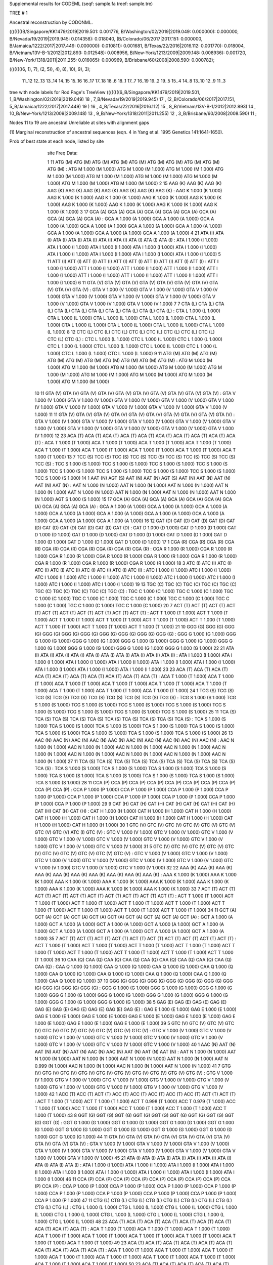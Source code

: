 Supplemental results for CODEML (seqf: sample.fa  treef: sample.tre)


TREE #  1

Ancestral reconstruction by CODONML.

((((((((B/Singapore/KK1479/2019|2019.501: 0.001776, B/Washington/02/2019|2019.049: 0.000000): 0.000000, B/Nevada/19/2019|2019.945: 0.014358): 0.018040, (B/Colorado/06/2017|2017.151: 0.000000, B/Jamaica/1222/2017|2017.449: 0.000000): 0.010811): 0.001681, B/Texas/22/2016|2016.112: 0.001770): 0.018004, B/Vietnam/13V-B-1/2012|2012.893: 0.012548): 0.008956, B/New-York/1213/2009|2009.148: 0.008936): 0.001720, B/New-York/1318/2011|2011.255: 0.016065): 0.000969, B/Brisbane/60/2008|2008.590: 0.000782);

((((((((6, 1), 7), (2, 5)), 4), 8), 10), 9), 3);

  11..12   12..13   13..14   14..15   15..16   16..17   17..18   18..6    18..1    17..7    16..19   19..2    19..5    15..4    14..8    13..10   12..9    11..3  

tree with node labels for Rod Page's TreeView
((((((((6_B/Singapore/KK1479/2019|2019.501, 1_B/Washington/02/2019|2019.049) 18 , 7_B/Nevada/19/2019|2019.945) 17 , (2_B/Colorado/06/2017|2017.151, 5_B/Jamaica/1222/2017|2017.449) 19 ) 16 , 4_B/Texas/22/2016|2016.112) 15 , 8_B/Vietnam/13V-B-1/2012|2012.893) 14 , 10_B/New-York/1213/2009|2009.148) 13 , 9_B/New-York/1318/2011|2011.255) 12 , 3_B/Brisbane/60/2008|2008.590) 11 ;

Nodes 11 to 19 are ancestral
Unreliable at sites with alignment gaps

(1) Marginal reconstruction of ancestral sequences
(eqn. 4 in Yang et al. 1995 Genetics 141:1641-1650).

Prob of best state at each node, listed by site

   site   Freq   Data: 

   1     11   ATG (M) ATG (M) ATG (M) ATG (M) ATG (M) ATG (M) ATG (M) ATG (M) ATG (M) ATG (M) :  ATG M 1.000 (M 1.000) ATG M 1.000 (M 1.000) ATG M 1.000 (M 1.000) ATG M 1.000 (M 1.000) ATG M 1.000 (M 1.000) ATG M 1.000 (M 1.000) ATG M 1.000 (M 1.000) ATG M 1.000 (M 1.000) ATG M 1.000 (M 1.000)
   2     15   AAG (K) AAG (K) AAG (K) AAG (K) AAG (K) AAG (K) AAG (K) AAG (K) AAG (K) AAG (K) :  AAG K 1.000 (K 1.000) AAG K 1.000 (K 1.000) AAG K 1.000 (K 1.000) AAG K 1.000 (K 1.000) AAG K 1.000 (K 1.000) AAG K 1.000 (K 1.000) AAG K 1.000 (K 1.000) AAG K 1.000 (K 1.000) AAG K 1.000 (K 1.000)
   3     17   GCA (A) GCA (A) GCA (A) GCA (A) GCA (A) GCA (A) GCA (A) GCA (A) GCA (A) GCA (A) :  GCA A 1.000 (A 1.000) GCA A 1.000 (A 1.000) GCA A 1.000 (A 1.000) GCA A 1.000 (A 1.000) GCA A 1.000 (A 1.000) GCA A 1.000 (A 1.000) GCA A 1.000 (A 1.000) GCA A 1.000 (A 1.000) GCA A 1.000 (A 1.000)
   4     21   ATA (I) ATA (I) ATA (I) ATA (I) ATA (I) ATA (I) ATA (I) ATA (I) ATA (I) ATA (I) :  ATA I 1.000 (I 1.000) ATA I 1.000 (I 1.000) ATA I 1.000 (I 1.000) ATA I 1.000 (I 1.000) ATA I 1.000 (I 1.000) ATA I 1.000 (I 1.000) ATA I 1.000 (I 1.000) ATA I 1.000 (I 1.000) ATA I 1.000 (I 1.000)
   5     11   ATT (I) ATT (I) ATT (I) ATT (I) ATT (I) ATT (I) ATT (I) ATT (I) ATT (I) ATT (I) :  ATT I 1.000 (I 1.000) ATT I 1.000 (I 1.000) ATT I 1.000 (I 1.000) ATT I 1.000 (I 1.000) ATT I 1.000 (I 1.000) ATT I 1.000 (I 1.000) ATT I 1.000 (I 1.000) ATT I 1.000 (I 1.000) ATT I 1.000 (I 1.000)
   6     11   GTA (V) GTA (V) GTA (V) GTA (V) GTA (V) GTA (V) GTA (V) GTA (V) GTA (V) GTA (V) :  GTA V 1.000 (V 1.000) GTA V 1.000 (V 1.000) GTA V 1.000 (V 1.000) GTA V 1.000 (V 1.000) GTA V 1.000 (V 1.000) GTA V 1.000 (V 1.000) GTA V 1.000 (V 1.000) GTA V 1.000 (V 1.000) GTA V 1.000 (V 1.000)
   7      7   CTA (L) CTA (L) CTA (L) CTA (L) CTA (L) CTA (L) CTA (L) CTA (L) CTA (L) CTA (L) :  CTA L 1.000 (L 1.000) CTA L 1.000 (L 1.000) CTA L 1.000 (L 1.000) CTA L 1.000 (L 1.000) CTA L 1.000 (L 1.000) CTA L 1.000 (L 1.000) CTA L 1.000 (L 1.000) CTA L 1.000 (L 1.000) CTA L 1.000 (L 1.000)
   8     12   CTC (L) CTC (L) CTC (L) CTC (L) CTC (L) CTC (L) CTC (L) CTC (L) CTC (L) CTC (L) :  CTC L 1.000 (L 1.000) CTC L 1.000 (L 1.000) CTC L 1.000 (L 1.000) CTC L 1.000 (L 1.000) CTC L 1.000 (L 1.000) CTC L 1.000 (L 1.000) CTC L 1.000 (L 1.000) CTC L 1.000 (L 1.000) CTC L 1.000 (L 1.000)
   9     11   ATG (M) ATG (M) ATG (M) ATG (M) ATG (M) ATG (M) ATG (M) ATG (M) ATG (M) ATG (M) :  ATG M 1.000 (M 1.000) ATG M 1.000 (M 1.000) ATG M 1.000 (M 1.000) ATG M 1.000 (M 1.000) ATG M 1.000 (M 1.000) ATG M 1.000 (M 1.000) ATG M 1.000 (M 1.000) ATG M 1.000 (M 1.000) ATG M 1.000 (M 1.000)
  10     11   GTA (V) GTA (V) GTA (V) GTA (V) GTA (V) GTA (V) GTA (V) GTA (V) GTA (V) GTA (V) :  GTA V 1.000 (V 1.000) GTA V 1.000 (V 1.000) GTA V 1.000 (V 1.000) GTA V 1.000 (V 1.000) GTA V 1.000 (V 1.000) GTA V 1.000 (V 1.000) GTA V 1.000 (V 1.000) GTA V 1.000 (V 1.000) GTA V 1.000 (V 1.000)
  11     11   GTA (V) GTA (V) GTA (V) GTA (V) GTA (V) GTA (V) GTA (V) GTA (V) GTA (V) GTA (V) :  GTA V 1.000 (V 1.000) GTA V 1.000 (V 1.000) GTA V 1.000 (V 1.000) GTA V 1.000 (V 1.000) GTA V 1.000 (V 1.000) GTA V 1.000 (V 1.000) GTA V 1.000 (V 1.000) GTA V 1.000 (V 1.000) GTA V 1.000 (V 1.000)
  12     23   ACA (T) ACA (T) ACA (T) ACA (T) ACA (T) ACA (T) ACA (T) ACA (T) ACA (T) ACA (T) :  ACA T 1.000 (T 1.000) ACA T 1.000 (T 1.000) ACA T 1.000 (T 1.000) ACA T 1.000 (T 1.000) ACA T 1.000 (T 1.000) ACA T 1.000 (T 1.000) ACA T 1.000 (T 1.000) ACA T 1.000 (T 1.000) ACA T 1.000 (T 1.000)
  13      7   TCC (S) TCC (S) TCC (S) TCC (S) TCC (S) TCC (S) TCC (S) TCC (S) TCC (S) TCC (S) :  TCC S 1.000 (S 1.000) TCC S 1.000 (S 1.000) TCC S 1.000 (S 1.000) TCC S 1.000 (S 1.000) TCC S 1.000 (S 1.000) TCC S 1.000 (S 1.000) TCC S 1.000 (S 1.000) TCC S 1.000 (S 1.000) TCC S 1.000 (S 1.000)
  14      1   AAT (N) AGT (S) AAT (N) AAT (N) AGT (S) AAT (N) AAT (N) AAT (N) AAT (N) AAT (N) :  AAT N 1.000 (N 1.000) AAT N 1.000 (N 1.000) AAT N 1.000 (N 1.000) AAT N 1.000 (N 1.000) AAT N 1.000 (N 1.000) AAT N 1.000 (N 1.000) AAT N 1.000 (N 1.000) AAT N 1.000 (N 1.000) AGT S 1.000 (S 1.000)
  15     17   GCA (A) GCA (A) GCA (A) GCA (A) GCA (A) GCA (A) GCA (A) GCA (A) GCA (A) GCA (A) :  GCA A 1.000 (A 1.000) GCA A 1.000 (A 1.000) GCA A 1.000 (A 1.000) GCA A 1.000 (A 1.000) GCA A 1.000 (A 1.000) GCA A 1.000 (A 1.000) GCA A 1.000 (A 1.000) GCA A 1.000 (A 1.000) GCA A 1.000 (A 1.000)
  16     12   GAT (D) GAT (D) GAT (D) GAT (D) GAT (D) GAT (D) GAT (D) GAT (D) GAT (D) GAT (D) :  GAT D 1.000 (D 1.000) GAT D 1.000 (D 1.000) GAT D 1.000 (D 1.000) GAT D 1.000 (D 1.000) GAT D 1.000 (D 1.000) GAT D 1.000 (D 1.000) GAT D 1.000 (D 1.000) GAT D 1.000 (D 1.000) GAT D 1.000 (D 1.000)
  17      1   CGA (R) CGA (R) CGA (R) CGA (R) CGA (R) CGA (R) CGA (R) CGA (R) CGA (R) CGA (R) :  CGA R 1.000 (R 1.000) CGA R 1.000 (R 1.000) CGA R 1.000 (R 1.000) CGA R 1.000 (R 1.000) CGA R 1.000 (R 1.000) CGA R 1.000 (R 1.000) CGA R 1.000 (R 1.000) CGA R 1.000 (R 1.000) CGA R 1.000 (R 1.000)
  18      3   ATC (I) ATC (I) ATC (I) ATC (I) ATC (I) ATC (I) ATC (I) ATC (I) ATC (I) ATC (I) :  ATC I 1.000 (I 1.000) ATC I 1.000 (I 1.000) ATC I 1.000 (I 1.000) ATC I 1.000 (I 1.000) ATC I 1.000 (I 1.000) ATC I 1.000 (I 1.000) ATC I 1.000 (I 1.000) ATC I 1.000 (I 1.000) ATC I 1.000 (I 1.000)
  19     13   TGC (C) TGC (C) TGC (C) TGC (C) TGC (C) TGC (C) TGC (C) TGC (C) TGC (C) TGC (C) :  TGC C 1.000 (C 1.000) TGC C 1.000 (C 1.000) TGC C 1.000 (C 1.000) TGC C 1.000 (C 1.000) TGC C 1.000 (C 1.000) TGC C 1.000 (C 1.000) TGC C 1.000 (C 1.000) TGC C 1.000 (C 1.000) TGC C 1.000 (C 1.000)
  20      7   ACT (T) ACT (T) ACT (T) ACT (T) ACT (T) ACT (T) ACT (T) ACT (T) ACT (T) ACT (T) :  ACT T 1.000 (T 1.000) ACT T 1.000 (T 1.000) ACT T 1.000 (T 1.000) ACT T 1.000 (T 1.000) ACT T 1.000 (T 1.000) ACT T 1.000 (T 1.000) ACT T 1.000 (T 1.000) ACT T 1.000 (T 1.000) ACT T 1.000 (T 1.000)
  21     10   GGG (G) GGG (G) GGG (G) GGG (G) GGG (G) GGG (G) GGG (G) GGG (G) GGG (G) GGG (G) :  GGG G 1.000 (G 1.000) GGG G 1.000 (G 1.000) GGG G 1.000 (G 1.000) GGG G 1.000 (G 1.000) GGG G 1.000 (G 1.000) GGG G 1.000 (G 1.000) GGG G 1.000 (G 1.000) GGG G 1.000 (G 1.000) GGG G 1.000 (G 1.000)
  22     21   ATA (I) ATA (I) ATA (I) ATA (I) ATA (I) ATA (I) ATA (I) ATA (I) ATA (I) ATA (I) :  ATA I 1.000 (I 1.000) ATA I 1.000 (I 1.000) ATA I 1.000 (I 1.000) ATA I 1.000 (I 1.000) ATA I 1.000 (I 1.000) ATA I 1.000 (I 1.000) ATA I 1.000 (I 1.000) ATA I 1.000 (I 1.000) ATA I 1.000 (I 1.000)
  23     23   ACA (T) ACA (T) ACA (T) ACA (T) ACA (T) ACA (T) ACA (T) ACA (T) ACA (T) ACA (T) :  ACA T 1.000 (T 1.000) ACA T 1.000 (T 1.000) ACA T 1.000 (T 1.000) ACA T 1.000 (T 1.000) ACA T 1.000 (T 1.000) ACA T 1.000 (T 1.000) ACA T 1.000 (T 1.000) ACA T 1.000 (T 1.000) ACA T 1.000 (T 1.000)
  24      1   TCG (S) TCG (S) TCG (S) TCG (S) TCG (S) TCG (S) TCG (S) TCG (S) TCG (S) TCG (S) :  TCG S 1.000 (S 1.000) TCG S 1.000 (S 1.000) TCG S 1.000 (S 1.000) TCG S 1.000 (S 1.000) TCG S 1.000 (S 1.000) TCG S 1.000 (S 1.000) TCG S 1.000 (S 1.000) TCG S 1.000 (S 1.000) TCG S 1.000 (S 1.000)
  25     11   TCA (S) TCA (S) TCA (S) TCA (S) TCA (S) TCA (S) TCA (S) TCA (S) TCA (S) TCA (S) :  TCA S 1.000 (S 1.000) TCA S 1.000 (S 1.000) TCA S 1.000 (S 1.000) TCA S 1.000 (S 1.000) TCA S 1.000 (S 1.000) TCA S 1.000 (S 1.000) TCA S 1.000 (S 1.000) TCA S 1.000 (S 1.000) TCA S 1.000 (S 1.000)
  26     13   AAC (N) AAC (N) AAC (N) AAC (N) AAC (N) AAC (N) AAC (N) AAC (N) AAC (N) AAC (N) :  AAC N 1.000 (N 1.000) AAC N 1.000 (N 1.000) AAC N 1.000 (N 1.000) AAC N 1.000 (N 1.000) AAC N 1.000 (N 1.000) AAC N 1.000 (N 1.000) AAC N 1.000 (N 1.000) AAC N 1.000 (N 1.000) AAC N 1.000 (N 1.000)
  27     11   TCA (S) TCA (S) TCA (S) TCA (S) TCA (S) TCA (S) TCA (S) TCA (S) TCA (S) TCA (S) :  TCA S 1.000 (S 1.000) TCA S 1.000 (S 1.000) TCA S 1.000 (S 1.000) TCA S 1.000 (S 1.000) TCA S 1.000 (S 1.000) TCA S 1.000 (S 1.000) TCA S 1.000 (S 1.000) TCA S 1.000 (S 1.000) TCA S 1.000 (S 1.000)
  28     11   CCA (P) CCA (P) CCA (P) CCA (P) CCA (P) CCA (P) CCA (P) CCA (P) CCA (P) CCA (P) :  CCA P 1.000 (P 1.000) CCA P 1.000 (P 1.000) CCA P 1.000 (P 1.000) CCA P 1.000 (P 1.000) CCA P 1.000 (P 1.000) CCA P 1.000 (P 1.000) CCA P 1.000 (P 1.000) CCA P 1.000 (P 1.000) CCA P 1.000 (P 1.000)
  29      9   CAT (H) CAT (H) CAT (H) CAT (H) CAT (H) CAT (H) CAT (H) CAT (H) CAT (H) CAT (H) :  CAT H 1.000 (H 1.000) CAT H 1.000 (H 1.000) CAT H 1.000 (H 1.000) CAT H 1.000 (H 1.000) CAT H 1.000 (H 1.000) CAT H 1.000 (H 1.000) CAT H 1.000 (H 1.000) CAT H 1.000 (H 1.000) CAT H 1.000 (H 1.000)
  30      1   GTC (V) GTC (V) GTC (V) GTC (V) GTC (V) GTC (V) GTC (V) GTC (V) ATC (I) GTC (V) :  GTC V 1.000 (V 1.000) GTC V 1.000 (V 1.000) GTC V 1.000 (V 1.000) GTC V 1.000 (V 1.000) GTC V 1.000 (V 1.000) GTC V 1.000 (V 1.000) GTC V 1.000 (V 1.000) GTC V 1.000 (V 1.000) GTC V 1.000 (V 1.000)
  31      5   GTC (V) GTC (V) GTC (V) GTC (V) GTC (V) GTC (V) GTC (V) GTC (V) GTC (V) GTC (V) :  GTC V 1.000 (V 1.000) GTC V 1.000 (V 1.000) GTC V 1.000 (V 1.000) GTC V 1.000 (V 1.000) GTC V 1.000 (V 1.000) GTC V 1.000 (V 1.000) GTC V 1.000 (V 1.000) GTC V 1.000 (V 1.000) GTC V 1.000 (V 1.000)
  32     22   AAA (K) AAA (K) AAA (K) AAA (K) AAA (K) AAA (K) AAA (K) AAA (K) AAA (K) AAA (K) :  AAA K 1.000 (K 1.000) AAA K 1.000 (K 1.000) AAA K 1.000 (K 1.000) AAA K 1.000 (K 1.000) AAA K 1.000 (K 1.000) AAA K 1.000 (K 1.000) AAA K 1.000 (K 1.000) AAA K 1.000 (K 1.000) AAA K 1.000 (K 1.000)
  33      7   ACT (T) ACT (T) ACT (T) ACT (T) ACT (T) ACT (T) ACT (T) ACT (T) ACT (T) ACT (T) :  ACT T 1.000 (T 1.000) ACT T 1.000 (T 1.000) ACT T 1.000 (T 1.000) ACT T 1.000 (T 1.000) ACT T 1.000 (T 1.000) ACT T 1.000 (T 1.000) ACT T 1.000 (T 1.000) ACT T 1.000 (T 1.000) ACT T 1.000 (T 1.000)
  34     11   GCT (A) GCT (A) GCT (A) GCT (A) GCT (A) GCT (A) GCT (A) GCT (A) GCT (A) GCT (A) :  GCT A 1.000 (A 1.000) GCT A 1.000 (A 1.000) GCT A 1.000 (A 1.000) GCT A 1.000 (A 1.000) GCT A 1.000 (A 1.000) GCT A 1.000 (A 1.000) GCT A 1.000 (A 1.000) GCT A 1.000 (A 1.000) GCT A 1.000 (A 1.000)
  35      7   ACT (T) ACT (T) ACT (T) ACT (T) ACT (T) ACT (T) ACT (T) ACT (T) ACT (T) ACT (T) :  ACT T 1.000 (T 1.000) ACT T 1.000 (T 1.000) ACT T 1.000 (T 1.000) ACT T 1.000 (T 1.000) ACT T 1.000 (T 1.000) ACT T 1.000 (T 1.000) ACT T 1.000 (T 1.000) ACT T 1.000 (T 1.000) ACT T 1.000 (T 1.000)
  36     10   CAA (Q) CAA (Q) CAA (Q) CAA (Q) CAA (Q) CAA (Q) CAA (Q) CAA (Q) CAA (Q) CAA (Q) :  CAA Q 1.000 (Q 1.000) CAA Q 1.000 (Q 1.000) CAA Q 1.000 (Q 1.000) CAA Q 1.000 (Q 1.000) CAA Q 1.000 (Q 1.000) CAA Q 1.000 (Q 1.000) CAA Q 1.000 (Q 1.000) CAA Q 1.000 (Q 1.000) CAA Q 1.000 (Q 1.000)
  37     10   GGG (G) GGG (G) GGG (G) GGG (G) GGG (G) GGG (G) GGG (G) GGG (G) GGG (G) GGG (G) :  GGG G 1.000 (G 1.000) GGG G 1.000 (G 1.000) GGG G 1.000 (G 1.000) GGG G 1.000 (G 1.000) GGG G 1.000 (G 1.000) GGG G 1.000 (G 1.000) GGG G 1.000 (G 1.000) GGG G 1.000 (G 1.000) GGG G 1.000 (G 1.000)
  38      5   GAG (E) GAG (E) GAG (E) GAG (E) GAG (E) GAG (E) GAG (E) GAG (E) GAG (E) GAG (E) :  GAG E 1.000 (E 1.000) GAG E 1.000 (E 1.000) GAG E 1.000 (E 1.000) GAG E 1.000 (E 1.000) GAG E 1.000 (E 1.000) GAG E 1.000 (E 1.000) GAG E 1.000 (E 1.000) GAG E 1.000 (E 1.000) GAG E 1.000 (E 1.000)
  39      5   GTC (V) GTC (V) GTC (V) GTC (V) GTC (V) GTC (V) GTC (V) GTC (V) GTC (V) GTC (V) :  GTC V 1.000 (V 1.000) GTC V 1.000 (V 1.000) GTC V 1.000 (V 1.000) GTC V 1.000 (V 1.000) GTC V 1.000 (V 1.000) GTC V 1.000 (V 1.000) GTC V 1.000 (V 1.000) GTC V 1.000 (V 1.000) GTC V 1.000 (V 1.000)
  40      1   AAC (N) AAT (N) AAT (N) AAT (N) AAT (N) AAC (N) AAC (N) AAT (N) AAT (N) AAT (N) :  AAT N 1.000 (N 1.000) AAT N 1.000 (N 1.000) AAT N 1.000 (N 1.000) AAT N 1.000 (N 1.000) AAT N 1.000 (N 1.000) AAT N 0.999 (N 1.000) AAC N 1.000 (N 1.000) AAC N 1.000 (N 1.000) AAT N 1.000 (N 1.000)
  41      7   GTG (V) GTG (V) GTG (V) GTG (V) GTG (V) GTG (V) GTG (V) GTG (V) GTG (V) GTG (V) :  GTG V 1.000 (V 1.000) GTG V 1.000 (V 1.000) GTG V 1.000 (V 1.000) GTG V 1.000 (V 1.000) GTG V 1.000 (V 1.000) GTG V 1.000 (V 1.000) GTG V 1.000 (V 1.000) GTG V 1.000 (V 1.000) GTG V 1.000 (V 1.000)
  42      1   ACC (T) ACC (T) ACT (T) ACC (T) ACC (T) ACC (T) ACC (T) ACC (T) ACT (T) ACT (T) :  ACT T 1.000 (T 1.000) ACT T 1.000 (T 1.000) ACT T 0.998 (T 1.000) ACC T 0.979 (T 1.000) ACC T 1.000 (T 1.000) ACC T 1.000 (T 1.000) ACC T 1.000 (T 1.000) ACC T 1.000 (T 1.000) ACC T 1.000 (T 1.000)
  43      8   GGT (G) GGT (G) GGT (G) GGT (G) GGT (G) GGT (G) GGT (G) GGT (G) GGT (G) GGT (G) :  GGT G 1.000 (G 1.000) GGT G 1.000 (G 1.000) GGT G 1.000 (G 1.000) GGT G 1.000 (G 1.000) GGT G 1.000 (G 1.000) GGT G 1.000 (G 1.000) GGT G 1.000 (G 1.000) GGT G 1.000 (G 1.000) GGT G 1.000 (G 1.000)
  44     11   GTA (V) GTA (V) GTA (V) GTA (V) GTA (V) GTA (V) GTA (V) GTA (V) GTA (V) GTA (V) :  GTA V 1.000 (V 1.000) GTA V 1.000 (V 1.000) GTA V 1.000 (V 1.000) GTA V 1.000 (V 1.000) GTA V 1.000 (V 1.000) GTA V 1.000 (V 1.000) GTA V 1.000 (V 1.000) GTA V 1.000 (V 1.000) GTA V 1.000 (V 1.000)
  45     21   ATA (I) ATA (I) ATA (I) ATA (I) ATA (I) ATA (I) ATA (I) ATA (I) ATA (I) ATA (I) :  ATA I 1.000 (I 1.000) ATA I 1.000 (I 1.000) ATA I 1.000 (I 1.000) ATA I 1.000 (I 1.000) ATA I 1.000 (I 1.000) ATA I 1.000 (I 1.000) ATA I 1.000 (I 1.000) ATA I 1.000 (I 1.000) ATA I 1.000 (I 1.000)
  46     11   CCA (P) CCA (P) CCA (P) CCA (P) CCA (P) CCA (P) CCA (P) CCA (P) CCA (P) CCA (P) :  CCA P 1.000 (P 1.000) CCA P 1.000 (P 1.000) CCA P 1.000 (P 1.000) CCA P 1.000 (P 1.000) CCA P 1.000 (P 1.000) CCA P 1.000 (P 1.000) CCA P 1.000 (P 1.000) CCA P 1.000 (P 1.000) CCA P 1.000 (P 1.000)
  47     11   CTG (L) CTG (L) CTG (L) CTG (L) CTG (L) CTG (L) CTG (L) CTG (L) CTG (L) CTG (L) :  CTG L 1.000 (L 1.000) CTG L 1.000 (L 1.000) CTG L 1.000 (L 1.000) CTG L 1.000 (L 1.000) CTG L 1.000 (L 1.000) CTG L 1.000 (L 1.000) CTG L 1.000 (L 1.000) CTG L 1.000 (L 1.000) CTG L 1.000 (L 1.000)
  48     23   ACA (T) ACA (T) ACA (T) ACA (T) ACA (T) ACA (T) ACA (T) ACA (T) ACA (T) ACA (T) :  ACA T 1.000 (T 1.000) ACA T 1.000 (T 1.000) ACA T 1.000 (T 1.000) ACA T 1.000 (T 1.000) ACA T 1.000 (T 1.000) ACA T 1.000 (T 1.000) ACA T 1.000 (T 1.000) ACA T 1.000 (T 1.000) ACA T 1.000 (T 1.000)
  49     23   ACA (T) ACA (T) ACA (T) ACA (T) ACA (T) ACA (T) ACA (T) ACA (T) ACA (T) ACA (T) :  ACA T 1.000 (T 1.000) ACA T 1.000 (T 1.000) ACA T 1.000 (T 1.000) ACA T 1.000 (T 1.000) ACA T 1.000 (T 1.000) ACA T 1.000 (T 1.000) ACA T 1.000 (T 1.000) ACA T 1.000 (T 1.000) ACA T 1.000 (T 1.000)
  50     23   ACA (T) ACA (T) ACA (T) ACA (T) ACA (T) ACA (T) ACA (T) ACA (T) ACA (T) ACA (T) :  ACA T 1.000 (T 1.000) ACA T 1.000 (T 1.000) ACA T 1.000 (T 1.000) ACA T 1.000 (T 1.000) ACA T 1.000 (T 1.000) ACA T 1.000 (T 1.000) ACA T 1.000 (T 1.000) ACA T 1.000 (T 1.000) ACA T 1.000 (T 1.000)
  51      6   CCC (P) CCC (P) CCC (P) CCC (P) CCC (P) CCC (P) CCC (P) CCC (P) CCC (P) CCC (P) :  CCC P 1.000 (P 1.000) CCC P 1.000 (P 1.000) CCC P 1.000 (P 1.000) CCC P 1.000 (P 1.000) CCC P 1.000 (P 1.000) CCC P 1.000 (P 1.000) CCC P 1.000 (P 1.000) CCC P 1.000 (P 1.000) CCC P 1.000 (P 1.000)
  52     13   ACC (T) ACC (T) ACC (T) ACC (T) ACC (T) ACC (T) ACC (T) ACC (T) ACC (T) ACC (T) :  ACC T 1.000 (T 1.000) ACC T 1.000 (T 1.000) ACC T 1.000 (T 1.000) ACC T 1.000 (T 1.000) ACC T 1.000 (T 1.000) ACC T 1.000 (T 1.000) ACC T 1.000 (T 1.000) ACC T 1.000 (T 1.000) ACC T 1.000 (T 1.000)
  53     22   AAA (K) AAA (K) AAA (K) AAA (K) AAA (K) AAA (K) AAA (K) AAA (K) AAA (K) AAA (K) :  AAA K 1.000 (K 1.000) AAA K 1.000 (K 1.000) AAA K 1.000 (K 1.000) AAA K 1.000 (K 1.000) AAA K 1.000 (K 1.000) AAA K 1.000 (K 1.000) AAA K 1.000 (K 1.000) AAA K 1.000 (K 1.000) AAA K 1.000 (K 1.000)
  54     11   TCT (S) TCT (S) TCT (S) TCT (S) TCT (S) TCT (S) TCT (S) TCT (S) TCT (S) TCT (S) :  TCT S 1.000 (S 1.000) TCT S 1.000 (S 1.000) TCT S 1.000 (S 1.000) TCT S 1.000 (S 1.000) TCT S 1.000 (S 1.000) TCT S 1.000 (S 1.000) TCT S 1.000 (S 1.000) TCT S 1.000 (S 1.000) TCT S 1.000 (S 1.000)
  55      9   CAT (H) CAT (H) CAT (H) CAT (H) CAT (H) CAT (H) CAT (H) CAT (H) CAT (H) CAT (H) :  CAT H 1.000 (H 1.000) CAT H 1.000 (H 1.000) CAT H 1.000 (H 1.000) CAT H 1.000 (H 1.000) CAT H 1.000 (H 1.000) CAT H 1.000 (H 1.000) CAT H 1.000 (H 1.000) CAT H 1.000 (H 1.000) CAT H 1.000 (H 1.000)
  56      6   TTT (F) TTT (F) TTT (F) TTT (F) TTT (F) TTT (F) TTT (F) TTT (F) TTT (F) TTT (F) :  TTT F 1.000 (F 1.000) TTT F 1.000 (F 1.000) TTT F 1.000 (F 1.000) TTT F 1.000 (F 1.000) TTT F 1.000 (F 1.000) TTT F 1.000 (F 1.000) TTT F 1.000 (F 1.000) TTT F 1.000 (F 1.000) TTT F 1.000 (F 1.000)
  57     17   GCA (A) GCA (A) GCA (A) GCA (A) GCA (A) GCA (A) GCA (A) GCA (A) GCA (A) GCA (A) :  GCA A 1.000 (A 1.000) GCA A 1.000 (A 1.000) GCA A 1.000 (A 1.000) GCA A 1.000 (A 1.000) GCA A 1.000 (A 1.000) GCA A 1.000 (A 1.000) GCA A 1.000 (A 1.000) GCA A 1.000 (A 1.000) GCA A 1.000 (A 1.000)
  58     15   AAT (N) AAT (N) AAT (N) AAT (N) AAT (N) AAT (N) AAT (N) AAT (N) AAT (N) AAT (N) :  AAT N 1.000 (N 1.000) AAT N 1.000 (N 1.000) AAT N 1.000 (N 1.000) AAT N 1.000 (N 1.000) AAT N 1.000 (N 1.000) AAT N 1.000 (N 1.000) AAT N 1.000 (N 1.000) AAT N 1.000 (N 1.000) AAT N 1.000 (N 1.000)
  59     12   CTC (L) CTC (L) CTC (L) CTC (L) CTC (L) CTC (L) CTC (L) CTC (L) CTC (L) CTC (L) :  CTC L 1.000 (L 1.000) CTC L 1.000 (L 1.000) CTC L 1.000 (L 1.000) CTC L 1.000 (L 1.000) CTC L 1.000 (L 1.000) CTC L 1.000 (L 1.000) CTC L 1.000 (L 1.000) CTC L 1.000 (L 1.000) CTC L 1.000 (L 1.000)
  60     22   AAA (K) AAA (K) AAA (K) AAA (K) AAA (K) AAA (K) AAA (K) AAA (K) AAA (K) AAA (K) :  AAA K 1.000 (K 1.000) AAA K 1.000 (K 1.000) AAA K 1.000 (K 1.000) AAA K 1.000 (K 1.000) AAA K 1.000 (K 1.000) AAA K 1.000 (K 1.000) AAA K 1.000 (K 1.000) AAA K 1.000 (K 1.000) AAA K 1.000 (K 1.000)
  61     25   GGA (G) GGA (G) GGA (G) GGA (G) GGA (G) GGA (G) GGA (G) GGA (G) GGA (G) GGA (G) :  GGA G 1.000 (G 1.000) GGA G 1.000 (G 1.000) GGA G 1.000 (G 1.000) GGA G 1.000 (G 1.000) GGA G 1.000 (G 1.000) GGA G 1.000 (G 1.000) GGA G 1.000 (G 1.000) GGA G 1.000 (G 1.000) GGA G 1.000 (G 1.000)
  62      1   ACA (T) ACA (T) ACA (T) ACA (T) ACA (T) ACA (T) ACA (T) ACA (T) ACA (T) ACG (T) :  ACA T 1.000 (T 1.000) ACA T 1.000 (T 1.000) ACA T 0.998 (T 1.000) ACA T 1.000 (T 1.000) ACA T 1.000 (T 1.000) ACA T 1.000 (T 1.000) ACA T 1.000 (T 1.000) ACA T 1.000 (T 1.000) ACA T 1.000 (T 1.000)
  63     23   GAA (E) GAA (E) GAA (E) GAA (E) GAA (E) GAA (E) GAA (E) GAA (E) GAA (E) GAA (E) :  GAA E 1.000 (E 1.000) GAA E 1.000 (E 1.000) GAA E 1.000 (E 1.000) GAA E 1.000 (E 1.000) GAA E 1.000 (E 1.000) GAA E 1.000 (E 1.000) GAA E 1.000 (E 1.000) GAA E 1.000 (E 1.000) GAA E 1.000 (E 1.000)
  64     13   ACC (T) ACC (T) ACC (T) ACC (T) ACC (T) ACC (T) ACC (T) ACC (T) ACC (T) ACC (T) :  ACC T 1.000 (T 1.000) ACC T 1.000 (T 1.000) ACC T 1.000 (T 1.000) ACC T 1.000 (T 1.000) ACC T 1.000 (T 1.000) ACC T 1.000 (T 1.000) ACC T 1.000 (T 1.000) ACC T 1.000 (T 1.000) ACC T 1.000 (T 1.000)
  65      3   AGG (R) AGG (R) AGG (R) AGG (R) AGG (R) AGG (R) AGG (R) AGG (R) AGG (R) AGG (R) :  AGG R 1.000 (R 1.000) AGG R 1.000 (R 1.000) AGG R 1.000 (R 1.000) AGG R 1.000 (R 1.000) AGG R 1.000 (R 1.000) AGG R 1.000 (R 1.000) AGG R 1.000 (R 1.000) AGG R 1.000 (R 1.000) AGG R 1.000 (R 1.000)
  66     10   GGG (G) GGG (G) GGG (G) GGG (G) GGG (G) GGG (G) GGG (G) GGG (G) GGG (G) GGG (G) :  GGG G 1.000 (G 1.000) GGG G 1.000 (G 1.000) GGG G 1.000 (G 1.000) GGG G 1.000 (G 1.000) GGG G 1.000 (G 1.000) GGG G 1.000 (G 1.000) GGG G 1.000 (G 1.000) GGG G 1.000 (G 1.000) GGG G 1.000 (G 1.000)
  67     22   AAA (K) AAA (K) AAA (K) AAA (K) AAA (K) AAA (K) AAA (K) AAA (K) AAA (K) AAA (K) :  AAA K 1.000 (K 1.000) AAA K 1.000 (K 1.000) AAA K 1.000 (K 1.000) AAA K 1.000 (K 1.000) AAA K 1.000 (K 1.000) AAA K 1.000 (K 1.000) AAA K 1.000 (K 1.000) AAA K 1.000 (K 1.000) AAA K 1.000 (K 1.000)
  68      7   CTA (L) CTA (L) CTA (L) CTA (L) CTA (L) CTA (L) CTA (L) CTA (L) CTA (L) CTA (L) :  CTA L 1.000 (L 1.000) CTA L 1.000 (L 1.000) CTA L 1.000 (L 1.000) CTA L 1.000 (L 1.000) CTA L 1.000 (L 1.000) CTA L 1.000 (L 1.000) CTA L 1.000 (L 1.000) CTA L 1.000 (L 1.000) CTA L 1.000 (L 1.000)
  69     13   TGC (C) TGC (C) TGC (C) TGC (C) TGC (C) TGC (C) TGC (C) TGC (C) TGC (C) TGC (C) :  TGC C 1.000 (C 1.000) TGC C 1.000 (C 1.000) TGC C 1.000 (C 1.000) TGC C 1.000 (C 1.000) TGC C 1.000 (C 1.000) TGC C 1.000 (C 1.000) TGC C 1.000 (C 1.000) TGC C 1.000 (C 1.000) TGC C 1.000 (C 1.000)
  70     11   CCA (P) CCA (P) CCA (P) CCA (P) CCA (P) CCA (P) CCA (P) CCA (P) CCA (P) CCA (P) :  CCA P 1.000 (P 1.000) CCA P 1.000 (P 1.000) CCA P 1.000 (P 1.000) CCA P 1.000 (P 1.000) CCA P 1.000 (P 1.000) CCA P 1.000 (P 1.000) CCA P 1.000 (P 1.000) CCA P 1.000 (P 1.000) CCA P 1.000 (P 1.000)
  71     22   AAA (K) AAA (K) AAA (K) AAA (K) AAA (K) AAA (K) AAA (K) AAA (K) AAA (K) AAA (K) :  AAA K 1.000 (K 1.000) AAA K 1.000 (K 1.000) AAA K 1.000 (K 1.000) AAA K 1.000 (K 1.000) AAA K 1.000 (K 1.000) AAA K 1.000 (K 1.000) AAA K 1.000 (K 1.000) AAA K 1.000 (K 1.000) AAA K 1.000 (K 1.000)
  72     13   TGC (C) TGC (C) TGC (C) TGC (C) TGC (C) TGC (C) TGC (C) TGC (C) TGC (C) TGC (C) :  TGC C 1.000 (C 1.000) TGC C 1.000 (C 1.000) TGC C 1.000 (C 1.000) TGC C 1.000 (C 1.000) TGC C 1.000 (C 1.000) TGC C 1.000 (C 1.000) TGC C 1.000 (C 1.000) TGC C 1.000 (C 1.000) TGC C 1.000 (C 1.000)
  73      1   CTC (L) CTC (L) CTC (L) CTC (L) CTC (L) CTC (L) CTC (L) CTC (L) CTC (L) CCC (P) :  CTC L 1.000 (L 1.000) CTC L 1.000 (L 1.000) CTC L 1.000 (L 1.000) CTC L 1.000 (L 1.000) CTC L 1.000 (L 1.000) CTC L 1.000 (L 1.000) CTC L 1.000 (L 1.000) CTC L 1.000 (L 1.000) CTC L 1.000 (L 1.000)
  74     13   AAC (N) AAC (N) AAC (N) AAC (N) AAC (N) AAC (N) AAC (N) AAC (N) AAC (N) AAC (N) :  AAC N 1.000 (N 1.000) AAC N 1.000 (N 1.000) AAC N 1.000 (N 1.000) AAC N 1.000 (N 1.000) AAC N 1.000 (N 1.000) AAC N 1.000 (N 1.000) AAC N 1.000 (N 1.000) AAC N 1.000 (N 1.000) AAC N 1.000 (N 1.000)
  75     13   TGC (C) TGC (C) TGC (C) TGC (C) TGC (C) TGC (C) TGC (C) TGC (C) TGC (C) TGC (C) :  TGC C 1.000 (C 1.000) TGC C 1.000 (C 1.000) TGC C 1.000 (C 1.000) TGC C 1.000 (C 1.000) TGC C 1.000 (C 1.000) TGC C 1.000 (C 1.000) TGC C 1.000 (C 1.000) TGC C 1.000 (C 1.000) TGC C 1.000 (C 1.000)
  76     23   ACA (T) ACA (T) ACA (T) ACA (T) ACA (T) ACA (T) ACA (T) ACA (T) ACA (T) ACA (T) :  ACA T 1.000 (T 1.000) ACA T 1.000 (T 1.000) ACA T 1.000 (T 1.000) ACA T 1.000 (T 1.000) ACA T 1.000 (T 1.000) ACA T 1.000 (T 1.000) ACA T 1.000 (T 1.000) ACA T 1.000 (T 1.000) ACA T 1.000 (T 1.000)
  77     12   GAT (D) GAT (D) GAT (D) GAT (D) GAT (D) GAT (D) GAT (D) GAT (D) GAT (D) GAT (D) :  GAT D 1.000 (D 1.000) GAT D 1.000 (D 1.000) GAT D 1.000 (D 1.000) GAT D 1.000 (D 1.000) GAT D 1.000 (D 1.000) GAT D 1.000 (D 1.000) GAT D 1.000 (D 1.000) GAT D 1.000 (D 1.000) GAT D 1.000 (D 1.000)
  78     11   CTG (L) CTG (L) CTG (L) CTG (L) CTG (L) CTG (L) CTG (L) CTG (L) CTG (L) CTG (L) :  CTG L 1.000 (L 1.000) CTG L 1.000 (L 1.000) CTG L 1.000 (L 1.000) CTG L 1.000 (L 1.000) CTG L 1.000 (L 1.000) CTG L 1.000 (L 1.000) CTG L 1.000 (L 1.000) CTG L 1.000 (L 1.000) CTG L 1.000 (L 1.000)
  79      1   GAT (D) GAT (D) GAC (D) GAT (D) GAT (D) GAT (D) GAT (D) GAC (D) GAC (D) GAC (D) :  GAC D 1.000 (D 1.000) GAC D 1.000 (D 1.000) GAC D 1.000 (D 1.000) GAC D 0.994 (D 1.000) GAT D 1.000 (D 1.000) GAT D 1.000 (D 1.000) GAT D 1.000 (D 1.000) GAT D 1.000 (D 1.000) GAT D 1.000 (D 1.000)
  80     11   GTA (V) GTA (V) GTA (V) GTA (V) GTA (V) GTA (V) GTA (V) GTA (V) GTA (V) GTA (V) :  GTA V 1.000 (V 1.000) GTA V 1.000 (V 1.000) GTA V 1.000 (V 1.000) GTA V 1.000 (V 1.000) GTA V 1.000 (V 1.000) GTA V 1.000 (V 1.000) GTA V 1.000 (V 1.000) GTA V 1.000 (V 1.000) GTA V 1.000 (V 1.000)
  81      8   GCC (A) GCC (A) GCC (A) GCC (A) GCC (A) GCC (A) GCC (A) GCC (A) GCC (A) GCC (A) :  GCC A 1.000 (A 1.000) GCC A 1.000 (A 1.000) GCC A 1.000 (A 1.000) GCC A 1.000 (A 1.000) GCC A 1.000 (A 1.000) GCC A 1.000 (A 1.000) GCC A 1.000 (A 1.000) GCC A 1.000 (A 1.000) GCC A 1.000 (A 1.000)
  82      1   TTG (L) TTG (L) TTG (L) TTG (L) TTG (L) TTG (L) TTG (L) TTA (L) TTG (L) CTG (L) :  TTG L 1.000 (L 1.000) TTG L 1.000 (L 1.000) TTG L 0.999 (L 1.000) TTG L 0.996 (L 1.000) TTG L 1.000 (L 1.000) TTG L 1.000 (L 1.000) TTG L 1.000 (L 1.000) TTG L 1.000 (L 1.000) TTG L 1.000 (L 1.000)
  83      4   GGC (G) GGC (G) GGC (G) GGC (G) GGC (G) GGC (G) GGC (G) GGC (G) GGC (G) GGC (G) :  GGC G 1.000 (G 1.000) GGC G 1.000 (G 1.000) GGC G 1.000 (G 1.000) GGC G 1.000 (G 1.000) GGC G 1.000 (G 1.000) GGC G 1.000 (G 1.000) GGC G 1.000 (G 1.000) GGC G 1.000 (G 1.000) GGC G 1.000 (G 1.000)
  84      1   AGA (R) AGA (R) AGA (R) AGA (R) AGA (R) AGA (R) CGA (R) AGA (R) AGA (R) AGA (R) :  AGA R 1.000 (R 1.000) AGA R 1.000 (R 1.000) AGA R 1.000 (R 1.000) AGA R 1.000 (R 1.000) AGA R 1.000 (R 1.000) AGA R 1.000 (R 1.000) AGA R 1.000 (R 1.000) AGA R 1.000 (R 1.000) AGA R 1.000 (R 1.000)
  85     11   CCA (P) CCA (P) CCA (P) CCA (P) CCA (P) CCA (P) CCA (P) CCA (P) CCA (P) CCA (P) :  CCA P 1.000 (P 1.000) CCA P 1.000 (P 1.000) CCA P 1.000 (P 1.000) CCA P 1.000 (P 1.000) CCA P 1.000 (P 1.000) CCA P 1.000 (P 1.000) CCA P 1.000 (P 1.000) CCA P 1.000 (P 1.000) CCA P 1.000 (P 1.000)
  86     22   AAA (K) AAA (K) AAA (K) AAA (K) AAA (K) AAA (K) AAA (K) AAA (K) AAA (K) AAA (K) :  AAA K 1.000 (K 1.000) AAA K 1.000 (K 1.000) AAA K 1.000 (K 1.000) AAA K 1.000 (K 1.000) AAA K 1.000 (K 1.000) AAA K 1.000 (K 1.000) AAA K 1.000 (K 1.000) AAA K 1.000 (K 1.000) AAA K 1.000 (K 1.000)
  87     13   TGC (C) TGC (C) TGC (C) TGC (C) TGC (C) TGC (C) TGC (C) TGC (C) TGC (C) TGC (C) :  TGC C 1.000 (C 1.000) TGC C 1.000 (C 1.000) TGC C 1.000 (C 1.000) TGC C 1.000 (C 1.000) TGC C 1.000 (C 1.000) TGC C 1.000 (C 1.000) TGC C 1.000 (C 1.000) TGC C 1.000 (C 1.000) TGC C 1.000 (C 1.000)
  88      1   ACA (T) ACA (T) ACG (T) ACA (T) ACA (T) ACA (T) ACA (T) ACG (T) ACG (T) ACG (T) :  ACG T 1.000 (T 1.000) ACG T 1.000 (T 1.000) ACG T 1.000 (T 1.000) ACG T 0.996 (T 1.000) ACA T 1.000 (T 1.000) ACA T 1.000 (T 1.000) ACA T 1.000 (T 1.000) ACA T 1.000 (T 1.000) ACA T 1.000 (T 1.000)
  89     10   GGG (G) GGG (G) GGG (G) GGG (G) GGG (G) GGG (G) GGG (G) GGG (G) GGG (G) GGG (G) :  GGG G 1.000 (G 1.000) GGG G 1.000 (G 1.000) GGG G 1.000 (G 1.000) GGG G 1.000 (G 1.000) GGG G 1.000 (G 1.000) GGG G 1.000 (G 1.000) GGG G 1.000 (G 1.000) GGG G 1.000 (G 1.000) GGG G 1.000 (G 1.000)
  90     22   AAA (K) AAA (K) AAA (K) AAA (K) AAA (K) AAA (K) AAA (K) AAA (K) AAA (K) AAA (K) :  AAA K 1.000 (K 1.000) AAA K 1.000 (K 1.000) AAA K 1.000 (K 1.000) AAA K 1.000 (K 1.000) AAA K 1.000 (K 1.000) AAA K 1.000 (K 1.000) AAA K 1.000 (K 1.000) AAA K 1.000 (K 1.000) AAA K 1.000 (K 1.000)
  91     21   ATA (I) ATA (I) ATA (I) ATA (I) ATA (I) ATA (I) ATA (I) ATA (I) ATA (I) ATA (I) :  ATA I 1.000 (I 1.000) ATA I 1.000 (I 1.000) ATA I 1.000 (I 1.000) ATA I 1.000 (I 1.000) ATA I 1.000 (I 1.000) ATA I 1.000 (I 1.000) ATA I 1.000 (I 1.000) ATA I 1.000 (I 1.000) ATA I 1.000 (I 1.000)
  92      6   CCC (P) CCC (P) CCC (P) CCC (P) CCC (P) CCC (P) CCC (P) CCC (P) CCC (P) CCC (P) :  CCC P 1.000 (P 1.000) CCC P 1.000 (P 1.000) CCC P 1.000 (P 1.000) CCC P 1.000 (P 1.000) CCC P 1.000 (P 1.000) CCC P 1.000 (P 1.000) CCC P 1.000 (P 1.000) CCC P 1.000 (P 1.000) CCC P 1.000 (P 1.000)
  93      1   TCT (S) TCT (S) TCG (S) TCT (S) TCT (S) TCT (S) TCT (S) TCG (S) TCG (S) TCG (S) :  TCG S 1.000 (S 1.000) TCG S 1.000 (S 1.000) TCG S 1.000 (S 1.000) TCG S 1.000 (S 1.000) TCT S 1.000 (S 1.000) TCT S 1.000 (S 1.000) TCT S 1.000 (S 1.000) TCT S 1.000 (S 1.000) TCT S 1.000 (S 1.000)
  94     17   GCA (A) GCA (A) GCA (A) GCA (A) GCA (A) GCA (A) GCA (A) GCA (A) GCA (A) GCA (A) :  GCA A 1.000 (A 1.000) GCA A 1.000 (A 1.000) GCA A 1.000 (A 1.000) GCA A 1.000 (A 1.000) GCA A 1.000 (A 1.000) GCA A 1.000 (A 1.000) GCA A 1.000 (A 1.000) GCA A 1.000 (A 1.000) GCA A 1.000 (A 1.000)
  95      1   AGG (R) AGG (R) AGA (R) AGG (R) AGG (R) AGG (R) AGG (R) AGA (R) AGA (R) AGA (R) :  AGA R 1.000 (R 1.000) AGA R 1.000 (R 1.000) AGA R 1.000 (R 1.000) AGA R 0.994 (R 1.000) AGG R 1.000 (R 1.000) AGG R 1.000 (R 1.000) AGG R 1.000 (R 1.000) AGG R 1.000 (R 1.000) AGG R 1.000 (R 1.000)
  96     10   GTT (V) GTT (V) GTT (V) GTT (V) GTT (V) GTT (V) GTT (V) GTT (V) GTT (V) GTT (V) :  GTT V 1.000 (V 1.000) GTT V 1.000 (V 1.000) GTT V 1.000 (V 1.000) GTT V 1.000 (V 1.000) GTT V 1.000 (V 1.000) GTT V 1.000 (V 1.000) GTT V 1.000 (V 1.000) GTT V 1.000 (V 1.000) GTT V 1.000 (V 1.000)
  97     11   TCA (S) TCA (S) TCA (S) TCA (S) TCA (S) TCA (S) TCA (S) TCA (S) TCA (S) TCA (S) :  TCA S 1.000 (S 1.000) TCA S 1.000 (S 1.000) TCA S 1.000 (S 1.000) TCA S 1.000 (S 1.000) TCA S 1.000 (S 1.000) TCA S 1.000 (S 1.000) TCA S 1.000 (S 1.000) TCA S 1.000 (S 1.000) TCA S 1.000 (S 1.000)
  98     21   ATA (I) ATA (I) ATA (I) ATA (I) ATA (I) ATA (I) ATA (I) ATA (I) ATA (I) ATA (I) :  ATA I 1.000 (I 1.000) ATA I 1.000 (I 1.000) ATA I 1.000 (I 1.000) ATA I 1.000 (I 1.000) ATA I 1.000 (I 1.000) ATA I 1.000 (I 1.000) ATA I 1.000 (I 1.000) ATA I 1.000 (I 1.000) ATA I 1.000 (I 1.000)
  99     12   CTC (L) CTC (L) CTC (L) CTC (L) CTC (L) CTC (L) CTC (L) CTC (L) CTC (L) CTC (L) :  CTC L 1.000 (L 1.000) CTC L 1.000 (L 1.000) CTC L 1.000 (L 1.000) CTC L 1.000 (L 1.000) CTC L 1.000 (L 1.000) CTC L 1.000 (L 1.000) CTC L 1.000 (L 1.000) CTC L 1.000 (L 1.000) CTC L 1.000 (L 1.000)
 100      9   CAT (H) CAT (H) CAT (H) CAT (H) CAT (H) CAT (H) CAT (H) CAT (H) CAT (H) CAT (H) :  CAT H 1.000 (H 1.000) CAT H 1.000 (H 1.000) CAT H 1.000 (H 1.000) CAT H 1.000 (H 1.000) CAT H 1.000 (H 1.000) CAT H 1.000 (H 1.000) CAT H 1.000 (H 1.000) CAT H 1.000 (H 1.000) CAT H 1.000 (H 1.000)
 101     23   GAA (E) GAA (E) GAA (E) GAA (E) GAA (E) GAA (E) GAA (E) GAA (E) GAA (E) GAA (E) :  GAA E 1.000 (E 1.000) GAA E 1.000 (E 1.000) GAA E 1.000 (E 1.000) GAA E 1.000 (E 1.000) GAA E 1.000 (E 1.000) GAA E 1.000 (E 1.000) GAA E 1.000 (E 1.000) GAA E 1.000 (E 1.000) GAA E 1.000 (E 1.000)
 102      1   GTC (V) GTC (V) GTC (V) GTC (V) GTC (V) GTC (V) GTC (V) GCC (A) GTC (V) GTC (V) :  GTC V 1.000 (V 1.000) GTC V 1.000 (V 1.000) GTC V 1.000 (V 1.000) GTC V 0.999 (V 0.999) GTC V 1.000 (V 1.000) GTC V 1.000 (V 1.000) GTC V 1.000 (V 1.000) GTC V 1.000 (V 1.000) GTC V 1.000 (V 1.000)
 103      9   AGA (R) AGA (R) AGA (R) AGA (R) AGA (R) AGA (R) AGA (R) AGA (R) AGA (R) AGA (R) :  AGA R 1.000 (R 1.000) AGA R 1.000 (R 1.000) AGA R 1.000 (R 1.000) AGA R 1.000 (R 1.000) AGA R 1.000 (R 1.000) AGA R 1.000 (R 1.000) AGA R 1.000 (R 1.000) AGA R 1.000 (R 1.000) AGA R 1.000 (R 1.000)
 104      7   CCT (P) CCT (P) CCT (P) CCT (P) CCT (P) CCT (P) CCT (P) CCT (P) CCT (P) CCT (P) :  CCT P 1.000 (P 1.000) CCT P 1.000 (P 1.000) CCT P 1.000 (P 1.000) CCT P 1.000 (P 1.000) CCT P 1.000 (P 1.000) CCT P 1.000 (P 1.000) CCT P 1.000 (P 1.000) CCT P 1.000 (P 1.000) CCT P 1.000 (P 1.000)
 105     10   GTT (V) GTT (V) GTT (V) GTT (V) GTT (V) GTT (V) GTT (V) GTT (V) GTT (V) GTT (V) :  GTT V 1.000 (V 1.000) GTT V 1.000 (V 1.000) GTT V 1.000 (V 1.000) GTT V 1.000 (V 1.000) GTT V 1.000 (V 1.000) GTT V 1.000 (V 1.000) GTT V 1.000 (V 1.000) GTT V 1.000 (V 1.000) GTT V 1.000 (V 1.000)
 106     23   ACA (T) ACA (T) ACA (T) ACA (T) ACA (T) ACA (T) ACA (T) ACA (T) ACA (T) ACA (T) :  ACA T 1.000 (T 1.000) ACA T 1.000 (T 1.000) ACA T 1.000 (T 1.000) ACA T 1.000 (T 1.000) ACA T 1.000 (T 1.000) ACA T 1.000 (T 1.000) ACA T 1.000 (T 1.000) ACA T 1.000 (T 1.000) ACA T 1.000 (T 1.000)
 107     11   TCT (S) TCT (S) TCT (S) TCT (S) TCT (S) TCT (S) TCT (S) TCT (S) TCT (S) TCT (S) :  TCT S 1.000 (S 1.000) TCT S 1.000 (S 1.000) TCT S 1.000 (S 1.000) TCT S 1.000 (S 1.000) TCT S 1.000 (S 1.000) TCT S 1.000 (S 1.000) TCT S 1.000 (S 1.000) TCT S 1.000 (S 1.000) TCT S 1.000 (S 1.000)
 108     10   GGG (G) GGG (G) GGG (G) GGG (G) GGG (G) GGG (G) GGG (G) GGG (G) GGG (G) GGG (G) :  GGG G 1.000 (G 1.000) GGG G 1.000 (G 1.000) GGG G 1.000 (G 1.000) GGG G 1.000 (G 1.000) GGG G 1.000 (G 1.000) GGG G 1.000 (G 1.000) GGG G 1.000 (G 1.000) GGG G 1.000 (G 1.000) GGG G 1.000 (G 1.000)
 109     13   TGC (C) TGC (C) TGC (C) TGC (C) TGC (C) TGC (C) TGC (C) TGC (C) TGC (C) TGC (C) :  TGC C 1.000 (C 1.000) TGC C 1.000 (C 1.000) TGC C 1.000 (C 1.000) TGC C 1.000 (C 1.000) TGC C 1.000 (C 1.000) TGC C 1.000 (C 1.000) TGC C 1.000 (C 1.000) TGC C 1.000 (C 1.000) TGC C 1.000 (C 1.000)
 110      6   TTT (F) TTT (F) TTT (F) TTT (F) TTT (F) TTT (F) TTT (F) TTT (F) TTT (F) TTT (F) :  TTT F 1.000 (F 1.000) TTT F 1.000 (F 1.000) TTT F 1.000 (F 1.000) TTT F 1.000 (F 1.000) TTT F 1.000 (F 1.000) TTT F 1.000 (F 1.000) TTT F 1.000 (F 1.000) TTT F 1.000 (F 1.000) TTT F 1.000 (F 1.000)
 111      7   CCT (P) CCT (P) CCT (P) CCT (P) CCT (P) CCT (P) CCT (P) CCT (P) CCT (P) CCT (P) :  CCT P 1.000 (P 1.000) CCT P 1.000 (P 1.000) CCT P 1.000 (P 1.000) CCT P 1.000 (P 1.000) CCT P 1.000 (P 1.000) CCT P 1.000 (P 1.000) CCT P 1.000 (P 1.000) CCT P 1.000 (P 1.000) CCT P 1.000 (P 1.000)
 112     21   ATA (I) ATA (I) ATA (I) ATA (I) ATA (I) ATA (I) ATA (I) ATA (I) ATA (I) ATA (I) :  ATA I 1.000 (I 1.000) ATA I 1.000 (I 1.000) ATA I 1.000 (I 1.000) ATA I 1.000 (I 1.000) ATA I 1.000 (I 1.000) ATA I 1.000 (I 1.000) ATA I 1.000 (I 1.000) ATA I 1.000 (I 1.000) ATA I 1.000 (I 1.000)
 113     11   ATG (M) ATG (M) ATG (M) ATG (M) ATG (M) ATG (M) ATG (M) ATG (M) ATG (M) ATG (M) :  ATG M 1.000 (M 1.000) ATG M 1.000 (M 1.000) ATG M 1.000 (M 1.000) ATG M 1.000 (M 1.000) ATG M 1.000 (M 1.000) ATG M 1.000 (M 1.000) ATG M 1.000 (M 1.000) ATG M 1.000 (M 1.000) ATG M 1.000 (M 1.000)
 114      5   CAC (H) CAC (H) CAC (H) CAC (H) CAC (H) CAC (H) CAC (H) CAC (H) CAC (H) CAC (H) :  CAC H 1.000 (H 1.000) CAC H 1.000 (H 1.000) CAC H 1.000 (H 1.000) CAC H 1.000 (H 1.000) CAC H 1.000 (H 1.000) CAC H 1.000 (H 1.000) CAC H 1.000 (H 1.000) CAC H 1.000 (H 1.000) CAC H 1.000 (H 1.000)
 115      1   GAT (D) GAT (D) GAC (D) GAT (D) GAT (D) GAT (D) GAT (D) GAT (D) GAC (D) GAC (D) :  GAC D 1.000 (D 1.000) GAC D 1.000 (D 1.000) GAC D 0.998 (D 1.000) GAT D 0.975 (D 1.000) GAT D 1.000 (D 1.000) GAT D 1.000 (D 1.000) GAT D 1.000 (D 1.000) GAT D 1.000 (D 1.000) GAT D 1.000 (D 1.000)
 116      9   AGA (R) AGA (R) AGA (R) AGA (R) AGA (R) AGA (R) AGA (R) AGA (R) AGA (R) AGA (R) :  AGA R 1.000 (R 1.000) AGA R 1.000 (R 1.000) AGA R 1.000 (R 1.000) AGA R 1.000 (R 1.000) AGA R 1.000 (R 1.000) AGA R 1.000 (R 1.000) AGA R 1.000 (R 1.000) AGA R 1.000 (R 1.000) AGA R 1.000 (R 1.000)
 117     23   ACA (T) ACA (T) ACA (T) ACA (T) ACA (T) ACA (T) ACA (T) ACA (T) ACA (T) ACA (T) :  ACA T 1.000 (T 1.000) ACA T 1.000 (T 1.000) ACA T 1.000 (T 1.000) ACA T 1.000 (T 1.000) ACA T 1.000 (T 1.000) ACA T 1.000 (T 1.000) ACA T 1.000 (T 1.000) ACA T 1.000 (T 1.000) ACA T 1.000 (T 1.000)
 118     22   AAA (K) AAA (K) AAA (K) AAA (K) AAA (K) AAA (K) AAA (K) AAA (K) AAA (K) AAA (K) :  AAA K 1.000 (K 1.000) AAA K 1.000 (K 1.000) AAA K 1.000 (K 1.000) AAA K 1.000 (K 1.000) AAA K 1.000 (K 1.000) AAA K 1.000 (K 1.000) AAA K 1.000 (K 1.000) AAA K 1.000 (K 1.000) AAA K 1.000 (K 1.000)
 119     11   ATT (I) ATT (I) ATT (I) ATT (I) ATT (I) ATT (I) ATT (I) ATT (I) ATT (I) ATT (I) :  ATT I 1.000 (I 1.000) ATT I 1.000 (I 1.000) ATT I 1.000 (I 1.000) ATT I 1.000 (I 1.000) ATT I 1.000 (I 1.000) ATT I 1.000 (I 1.000) ATT I 1.000 (I 1.000) ATT I 1.000 (I 1.000) ATT I 1.000 (I 1.000)
 120      9   AGA (R) AGA (R) AGA (R) AGA (R) AGA (R) AGA (R) AGA (R) AGA (R) AGA (R) AGA (R) :  AGA R 1.000 (R 1.000) AGA R 1.000 (R 1.000) AGA R 1.000 (R 1.000) AGA R 1.000 (R 1.000) AGA R 1.000 (R 1.000) AGA R 1.000 (R 1.000) AGA R 1.000 (R 1.000) AGA R 1.000 (R 1.000) AGA R 1.000 (R 1.000)
 121      4   CAG (Q) CAG (Q) CAG (Q) CAG (Q) CAG (Q) CAG (Q) CAG (Q) CAG (Q) CAG (Q) CAG (Q) :  CAG Q 1.000 (Q 1.000) CAG Q 1.000 (Q 1.000) CAG Q 1.000 (Q 1.000) CAG Q 1.000 (Q 1.000) CAG Q 1.000 (Q 1.000) CAG Q 1.000 (Q 1.000) CAG Q 1.000 (Q 1.000) CAG Q 1.000 (Q 1.000) CAG Q 1.000 (Q 1.000)
 122     11   CTG (L) CTG (L) CTG (L) CTG (L) CTG (L) CTG (L) CTG (L) CTG (L) CTG (L) CTG (L) :  CTG L 1.000 (L 1.000) CTG L 1.000 (L 1.000) CTG L 1.000 (L 1.000) CTG L 1.000 (L 1.000) CTG L 1.000 (L 1.000) CTG L 1.000 (L 1.000) CTG L 1.000 (L 1.000) CTG L 1.000 (L 1.000) CTG L 1.000 (L 1.000)
 123      7   CCT (P) CCT (P) CCT (P) CCT (P) CCT (P) CCT (P) CCT (P) CCT (P) CCT (P) CCT (P) :  CCT P 1.000 (P 1.000) CCT P 1.000 (P 1.000) CCT P 1.000 (P 1.000) CCT P 1.000 (P 1.000) CCT P 1.000 (P 1.000) CCT P 1.000 (P 1.000) CCT P 1.000 (P 1.000) CCT P 1.000 (P 1.000) CCT P 1.000 (P 1.000)
 124     13   AAC (N) AAC (N) AAC (N) AAC (N) AAC (N) AAC (N) AAC (N) AAC (N) AAC (N) AAC (N) :  AAC N 1.000 (N 1.000) AAC N 1.000 (N 1.000) AAC N 1.000 (N 1.000) AAC N 1.000 (N 1.000) AAC N 1.000 (N 1.000) AAC N 1.000 (N 1.000) AAC N 1.000 (N 1.000) AAC N 1.000 (N 1.000) AAC N 1.000 (N 1.000)
 125      6   CTT (L) CTT (L) CTT (L) CTT (L) CTT (L) CTT (L) CTT (L) CTT (L) CTT (L) CTT (L) :  CTT L 1.000 (L 1.000) CTT L 1.000 (L 1.000) CTT L 1.000 (L 1.000) CTT L 1.000 (L 1.000) CTT L 1.000 (L 1.000) CTT L 1.000 (L 1.000) CTT L 1.000 (L 1.000) CTT L 1.000 (L 1.000) CTT L 1.000 (L 1.000)
 126     12   CTC (L) CTC (L) CTC (L) CTC (L) CTC (L) CTC (L) CTC (L) CTC (L) CTC (L) CTC (L) :  CTC L 1.000 (L 1.000) CTC L 1.000 (L 1.000) CTC L 1.000 (L 1.000) CTC L 1.000 (L 1.000) CTC L 1.000 (L 1.000) CTC L 1.000 (L 1.000) CTC L 1.000 (L 1.000) CTC L 1.000 (L 1.000) CTC L 1.000 (L 1.000)
 127      1   CGA (R) CGA (R) CGA (R) CGA (R) CGA (R) CGA (R) CGA (R) CGA (R) AGA (R) CGA (R) :  CGA R 1.000 (R 1.000) CGA R 1.000 (R 1.000) CGA R 1.000 (R 1.000) CGA R 1.000 (R 1.000) CGA R 1.000 (R 1.000) CGA R 1.000 (R 1.000) CGA R 1.000 (R 1.000) CGA R 1.000 (R 1.000) CGA R 1.000 (R 1.000)
 128     25   GGA (G) GGA (G) GGA (G) GGA (G) GGA (G) GGA (G) GGA (G) GGA (G) GGA (G) GGA (G) :  GGA G 1.000 (G 1.000) GGA G 1.000 (G 1.000) GGA G 1.000 (G 1.000) GGA G 1.000 (G 1.000) GGA G 1.000 (G 1.000) GGA G 1.000 (G 1.000) GGA G 1.000 (G 1.000) GGA G 1.000 (G 1.000) GGA G 1.000 (G 1.000)
 129      1   TAC (Y) TAC (Y) TAC (Y) TAT (Y) TAC (Y) TAC (Y) TAC (Y) TAC (Y) TAC (Y) TAC (Y) :  TAC Y 1.000 (Y 1.000) TAC Y 1.000 (Y 1.000) TAC Y 1.000 (Y 1.000) TAC Y 1.000 (Y 1.000) TAC Y 0.991 (Y 1.000) TAC Y 0.999 (Y 1.000) TAC Y 1.000 (Y 1.000) TAC Y 1.000 (Y 1.000) TAC Y 1.000 (Y 1.000)
 130     23   GAA (E) GAA (E) GAA (E) GAA (E) GAA (E) GAA (E) GAA (E) GAA (E) GAA (E) GAA (E) :  GAA E 1.000 (E 1.000) GAA E 1.000 (E 1.000) GAA E 1.000 (E 1.000) GAA E 1.000 (E 1.000) GAA E 1.000 (E 1.000) GAA E 1.000 (E 1.000) GAA E 1.000 (E 1.000) GAA E 1.000 (E 1.000) GAA E 1.000 (E 1.000)
 131      9   CAT (H) CAT (H) CAT (H) CAT (H) CAT (H) CAT (H) CAT (H) CAT (H) CAT (H) CAT (H) :  CAT H 1.000 (H 1.000) CAT H 1.000 (H 1.000) CAT H 1.000 (H 1.000) CAT H 1.000 (H 1.000) CAT H 1.000 (H 1.000) CAT H 1.000 (H 1.000) CAT H 1.000 (H 1.000) CAT H 1.000 (H 1.000) CAT H 1.000 (H 1.000)
 132      1   GTC (V) GTC (V) ATC (I) GTC (V) GTC (V) GTC (V) GTC (V) ATC (I) ATC (I) ATC (I) :  ATC I 1.000 (I 1.000) ATC I 1.000 (I 1.000) ATC I 1.000 (I 1.000) ATC I 0.999 (I 0.999) GTC V 1.000 (V 1.000) GTC V 1.000 (V 1.000) GTC V 1.000 (V 1.000) GTC V 1.000 (V 1.000) GTC V 1.000 (V 1.000)
 133      3   AGG (R) AGG (R) AGG (R) AGG (R) AGG (R) AGG (R) AGG (R) AGG (R) AGG (R) AGG (R) :  AGG R 1.000 (R 1.000) AGG R 1.000 (R 1.000) AGG R 1.000 (R 1.000) AGG R 1.000 (R 1.000) AGG R 1.000 (R 1.000) AGG R 1.000 (R 1.000) AGG R 1.000 (R 1.000) AGG R 1.000 (R 1.000) AGG R 1.000 (R 1.000)
 134      8   TTA (L) TTA (L) TTA (L) TTA (L) TTA (L) TTA (L) TTA (L) TTA (L) TTA (L) TTA (L) :  TTA L 1.000 (L 1.000) TTA L 1.000 (L 1.000) TTA L 1.000 (L 1.000) TTA L 1.000 (L 1.000) TTA L 1.000 (L 1.000) TTA L 1.000 (L 1.000) TTA L 1.000 (L 1.000) TTA L 1.000 (L 1.000) TTA L 1.000 (L 1.000)
 135     11   TCA (S) TCA (S) TCA (S) TCA (S) TCA (S) TCA (S) TCA (S) TCA (S) TCA (S) TCA (S) :  TCA S 1.000 (S 1.000) TCA S 1.000 (S 1.000) TCA S 1.000 (S 1.000) TCA S 1.000 (S 1.000) TCA S 1.000 (S 1.000) TCA S 1.000 (S 1.000) TCA S 1.000 (S 1.000) TCA S 1.000 (S 1.000) TCA S 1.000 (S 1.000)
 136      1   ACT (T) ACT (T) ACC (T) ACT (T) ACT (T) ACT (T) ACT (T) ACT (T) ACT (T) ACT (T) :  ACC T 0.560 (T 1.000) ACT T 0.985 (T 1.000) ACT T 0.999 (T 1.000) ACT T 1.000 (T 1.000) ACT T 1.000 (T 1.000) ACT T 1.000 (T 1.000) ACT T 1.000 (T 1.000) ACT T 1.000 (T 1.000) ACT T 1.000 (T 1.000)
 137      1   CAC (H) CAC (H) CAT (H) CAC (H) CAC (H) CAC (H) CAC (H) CAC (H) CAT (H) CAT (H) :  CAT H 1.000 (H 1.000) CAT H 1.000 (H 1.000) CAT H 0.999 (H 1.000) CAC H 0.987 (H 1.000) CAC H 1.000 (H 1.000) CAC H 1.000 (H 1.000) CAC H 1.000 (H 1.000) CAC H 1.000 (H 1.000) CAC H 1.000 (H 1.000)
 138     13   AAC (N) AAC (N) AAC (N) AAC (N) AAC (N) AAC (N) AAC (N) AAC (N) AAC (N) AAC (N) :  AAC N 1.000 (N 1.000) AAC N 1.000 (N 1.000) AAC N 1.000 (N 1.000) AAC N 1.000 (N 1.000) AAC N 1.000 (N 1.000) AAC N 1.000 (N 1.000) AAC N 1.000 (N 1.000) AAC N 1.000 (N 1.000) AAC N 1.000 (N 1.000)
 139     10   GTT (V) GTT (V) GTT (V) GTT (V) GTT (V) GTT (V) GTT (V) GTT (V) GTT (V) GTT (V) :  GTT V 1.000 (V 1.000) GTT V 1.000 (V 1.000) GTT V 1.000 (V 1.000) GTT V 1.000 (V 1.000) GTT V 1.000 (V 1.000) GTT V 1.000 (V 1.000) GTT V 1.000 (V 1.000) GTT V 1.000 (V 1.000) GTT V 1.000 (V 1.000)
 140      3   ATC (I) ATC (I) ATC (I) ATC (I) ATC (I) ATC (I) ATC (I) ATC (I) ATC (I) ATC (I) :  ATC I 1.000 (I 1.000) ATC I 1.000 (I 1.000) ATC I 1.000 (I 1.000) ATC I 1.000 (I 1.000) ATC I 1.000 (I 1.000) ATC I 1.000 (I 1.000) ATC I 1.000 (I 1.000) ATC I 1.000 (I 1.000) ATC I 1.000 (I 1.000)
 141     15   AAT (N) AAT (N) AAT (N) AAT (N) AAT (N) AAT (N) AAT (N) AAT (N) AAT (N) AAT (N) :  AAT N 1.000 (N 1.000) AAT N 1.000 (N 1.000) AAT N 1.000 (N 1.000) AAT N 1.000 (N 1.000) AAT N 1.000 (N 1.000) AAT N 1.000 (N 1.000) AAT N 1.000 (N 1.000) AAT N 1.000 (N 1.000) AAT N 1.000 (N 1.000)
 142     17   GCA (A) GCA (A) GCA (A) GCA (A) GCA (A) GCA (A) GCA (A) GCA (A) GCA (A) GCA (A) :  GCA A 1.000 (A 1.000) GCA A 1.000 (A 1.000) GCA A 1.000 (A 1.000) GCA A 1.000 (A 1.000) GCA A 1.000 (A 1.000) GCA A 1.000 (A 1.000) GCA A 1.000 (A 1.000) GCA A 1.000 (A 1.000) GCA A 1.000 (A 1.000)
 143     23   GAA (E) GAA (E) GAA (E) GAA (E) GAA (E) GAA (E) GAA (E) GAA (E) GAA (E) GAA (E) :  GAA E 1.000 (E 1.000) GAA E 1.000 (E 1.000) GAA E 1.000 (E 1.000) GAA E 1.000 (E 1.000) GAA E 1.000 (E 1.000) GAA E 1.000 (E 1.000) GAA E 1.000 (E 1.000) GAA E 1.000 (E 1.000) GAA E 1.000 (E 1.000)
 144      1   GAT (D) GGT (G) AAT (N) GAT (D) GGT (G) GAT (D) GAT (D) AAT (N) AAT (N) AAT (N) :  AAT N 1.000 (N 1.000) AAT N 1.000 (N 1.000) AAT N 1.000 (N 1.000) AAT N 0.999 (N 0.999) GAT D 1.000 (D 1.000) GAT D 1.000 (D 1.000) GAT D 1.000 (D 1.000) GAT D 1.000 (D 1.000) GGT G 1.000 (G 1.000)
 145     17   GCA (A) GCA (A) GCA (A) GCA (A) GCA (A) GCA (A) GCA (A) GCA (A) GCA (A) GCA (A) :  GCA A 1.000 (A 1.000) GCA A 1.000 (A 1.000) GCA A 1.000 (A 1.000) GCA A 1.000 (A 1.000) GCA A 1.000 (A 1.000) GCA A 1.000 (A 1.000) GCA A 1.000 (A 1.000) GCA A 1.000 (A 1.000) GCA A 1.000 (A 1.000)
 146     11   CCA (P) CCA (P) CCA (P) CCA (P) CCA (P) CCA (P) CCA (P) CCA (P) CCA (P) CCA (P) :  CCA P 1.000 (P 1.000) CCA P 1.000 (P 1.000) CCA P 1.000 (P 1.000) CCA P 1.000 (P 1.000) CCA P 1.000 (P 1.000) CCA P 1.000 (P 1.000) CCA P 1.000 (P 1.000) CCA P 1.000 (P 1.000) CCA P 1.000 (P 1.000)
 147     25   GGA (G) GGA (G) GGA (G) GGA (G) GGA (G) GGA (G) GGA (G) GGA (G) GGA (G) GGA (G) :  GGA G 1.000 (G 1.000) GGA G 1.000 (G 1.000) GGA G 1.000 (G 1.000) GGA G 1.000 (G 1.000) GGA G 1.000 (G 1.000) GGA G 1.000 (G 1.000) GGA G 1.000 (G 1.000) GGA G 1.000 (G 1.000) GGA G 1.000 (G 1.000)
 148      1   AGA (R) GGA (G) GGA (G) GGA (G) GGA (G) AGA (R) AGA (R) GGA (G) GGA (G) GGA (G) :  GGA G 1.000 (G 1.000) GGA G 1.000 (G 1.000) GGA G 1.000 (G 1.000) GGA G 1.000 (G 1.000) GGA G 1.000 (G 1.000) GGA G 1.000 (G 1.000) AGA R 1.000 (R 1.000) AGA R 1.000 (R 1.000) GGA G 1.000 (G 1.000)
 149      6   CCC (P) CCC (P) CCC (P) CCC (P) CCC (P) CCC (P) CCC (P) CCC (P) CCC (P) CCC (P) :  CCC P 1.000 (P 1.000) CCC P 1.000 (P 1.000) CCC P 1.000 (P 1.000) CCC P 1.000 (P 1.000) CCC P 1.000 (P 1.000) CCC P 1.000 (P 1.000) CCC P 1.000 (P 1.000) CCC P 1.000 (P 1.000) CCC P 1.000 (P 1.000)
 150      9   TAC (Y) TAC (Y) TAC (Y) TAC (Y) TAC (Y) TAC (Y) TAC (Y) TAC (Y) TAC (Y) TAC (Y) :  TAC Y 1.000 (Y 1.000) TAC Y 1.000 (Y 1.000) TAC Y 1.000 (Y 1.000) TAC Y 1.000 (Y 1.000) TAC Y 1.000 (Y 1.000) TAC Y 1.000 (Y 1.000) TAC Y 1.000 (Y 1.000) TAC Y 1.000 (Y 1.000) TAC Y 1.000 (Y 1.000)
 151      1   GAA (E) AAA (K) AAA (K) AAA (K) AAA (K) GAA (E) GAA (E) AAA (K) AAA (K) AAA (K) :  AAA K 1.000 (K 1.000) AAA K 1.000 (K 1.000) AAA K 1.000 (K 1.000) AAA K 1.000 (K 1.000) AAA K 1.000 (K 1.000) AAA K 1.000 (K 1.000) GAA E 1.000 (E 1.000) GAA E 1.000 (E 1.000) AAA K 1.000 (K 1.000)
 152      1   ATT (I) ATT (I) ATT (I) ATT (I) ATT (I) ATT (I) ATT (I) ACT (T) ATT (I) ATT (I) :  ATT I 1.000 (I 1.000) ATT I 1.000 (I 1.000) ATT I 1.000 (I 1.000) ATT I 0.998 (I 0.998) ATT I 1.000 (I 1.000) ATT I 1.000 (I 1.000) ATT I 1.000 (I 1.000) ATT I 1.000 (I 1.000) ATT I 1.000 (I 1.000)
 153     25   GGA (G) GGA (G) GGA (G) GGA (G) GGA (G) GGA (G) GGA (G) GGA (G) GGA (G) GGA (G) :  GGA G 1.000 (G 1.000) GGA G 1.000 (G 1.000) GGA G 1.000 (G 1.000) GGA G 1.000 (G 1.000) GGA G 1.000 (G 1.000) GGA G 1.000 (G 1.000) GGA G 1.000 (G 1.000) GGA G 1.000 (G 1.000) GGA G 1.000 (G 1.000)
 154     13   ACC (T) ACC (T) ACC (T) ACC (T) ACC (T) ACC (T) ACC (T) ACC (T) ACC (T) ACC (T) :  ACC T 1.000 (T 1.000) ACC T 1.000 (T 1.000) ACC T 1.000 (T 1.000) ACC T 1.000 (T 1.000) ACC T 1.000 (T 1.000) ACC T 1.000 (T 1.000) ACC T 1.000 (T 1.000) ACC T 1.000 (T 1.000) ACC T 1.000 (T 1.000)
 155     11   TCA (S) TCA (S) TCA (S) TCA (S) TCA (S) TCA (S) TCA (S) TCA (S) TCA (S) TCA (S) :  TCA S 1.000 (S 1.000) TCA S 1.000 (S 1.000) TCA S 1.000 (S 1.000) TCA S 1.000 (S 1.000) TCA S 1.000 (S 1.000) TCA S 1.000 (S 1.000) TCA S 1.000 (S 1.000) TCA S 1.000 (S 1.000) TCA S 1.000 (S 1.000)
 156     10   GGG (G) GGG (G) GGG (G) GGG (G) GGG (G) GGG (G) GGG (G) GGG (G) GGG (G) GGG (G) :  GGG G 1.000 (G 1.000) GGG G 1.000 (G 1.000) GGG G 1.000 (G 1.000) GGG G 1.000 (G 1.000) GGG G 1.000 (G 1.000) GGG G 1.000 (G 1.000) GGG G 1.000 (G 1.000) GGG G 1.000 (G 1.000) GGG G 1.000 (G 1.000)
 157     11   TCT (S) TCT (S) TCT (S) TCT (S) TCT (S) TCT (S) TCT (S) TCT (S) TCT (S) TCT (S) :  TCT S 1.000 (S 1.000) TCT S 1.000 (S 1.000) TCT S 1.000 (S 1.000) TCT S 1.000 (S 1.000) TCT S 1.000 (S 1.000) TCT S 1.000 (S 1.000) TCT S 1.000 (S 1.000) TCT S 1.000 (S 1.000) TCT S 1.000 (S 1.000)
 158     13   TGC (C) TGC (C) TGC (C) TGC (C) TGC (C) TGC (C) TGC (C) TGC (C) TGC (C) TGC (C) :  TGC C 1.000 (C 1.000) TGC C 1.000 (C 1.000) TGC C 1.000 (C 1.000) TGC C 1.000 (C 1.000) TGC C 1.000 (C 1.000) TGC C 1.000 (C 1.000) TGC C 1.000 (C 1.000) TGC C 1.000 (C 1.000) TGC C 1.000 (C 1.000)
 159      7   CCT (P) CCT (P) CCT (P) CCT (P) CCT (P) CCT (P) CCT (P) CCT (P) CCT (P) CCT (P) :  CCT P 1.000 (P 1.000) CCT P 1.000 (P 1.000) CCT P 1.000 (P 1.000) CCT P 1.000 (P 1.000) CCT P 1.000 (P 1.000) CCT P 1.000 (P 1.000) CCT P 1.000 (P 1.000) CCT P 1.000 (P 1.000) CCT P 1.000 (P 1.000)
 160     13   AAC (N) AAC (N) AAC (N) AAC (N) AAC (N) AAC (N) AAC (N) AAC (N) AAC (N) AAC (N) :  AAC N 1.000 (N 1.000) AAC N 1.000 (N 1.000) AAC N 1.000 (N 1.000) AAC N 1.000 (N 1.000) AAC N 1.000 (N 1.000) AAC N 1.000 (N 1.000) AAC N 1.000 (N 1.000) AAC N 1.000 (N 1.000) AAC N 1.000 (N 1.000)
 161      1   ATT (I) ATT (I) ATT (I) ATT (I) ATT (I) ATT (I) ATT (I) GTT (V) ATT (I) ATT (I) :  ATT I 1.000 (I 1.000) ATT I 1.000 (I 1.000) ATT I 1.000 (I 1.000) ATT I 0.998 (I 0.998) ATT I 1.000 (I 1.000) ATT I 1.000 (I 1.000) ATT I 1.000 (I 1.000) ATT I 1.000 (I 1.000) ATT I 1.000 (I 1.000)
 162     13   ACC (T) ACC (T) ACC (T) ACC (T) ACC (T) ACC (T) ACC (T) ACC (T) ACC (T) ACC (T) :  ACC T 1.000 (T 1.000) ACC T 1.000 (T 1.000) ACC T 1.000 (T 1.000) ACC T 1.000 (T 1.000) ACC T 1.000 (T 1.000) ACC T 1.000 (T 1.000) ACC T 1.000 (T 1.000) ACC T 1.000 (T 1.000) ACC T 1.000 (T 1.000)
 163     15   AAT (N) AAT (N) AAT (N) AAT (N) AAT (N) AAT (N) AAT (N) AAT (N) AAT (N) AAT (N) :  AAT N 1.000 (N 1.000) AAT N 1.000 (N 1.000) AAT N 1.000 (N 1.000) AAT N 1.000 (N 1.000) AAT N 1.000 (N 1.000) AAT N 1.000 (N 1.000) AAT N 1.000 (N 1.000) AAT N 1.000 (N 1.000) AAT N 1.000 (N 1.000)
 164     25   GGA (G) GGA (G) GGA (G) GGA (G) GGA (G) GGA (G) GGA (G) GGA (G) GGA (G) GGA (G) :  GGA G 1.000 (G 1.000) GGA G 1.000 (G 1.000) GGA G 1.000 (G 1.000) GGA G 1.000 (G 1.000) GGA G 1.000 (G 1.000) GGA G 1.000 (G 1.000) GGA G 1.000 (G 1.000) GGA G 1.000 (G 1.000) GGA G 1.000 (G 1.000)
 165     13   AAC (N) AAC (N) AAC (N) AAC (N) AAC (N) AAC (N) AAC (N) AAC (N) AAC (N) AAC (N) :  AAC N 1.000 (N 1.000) AAC N 1.000 (N 1.000) AAC N 1.000 (N 1.000) AAC N 1.000 (N 1.000) AAC N 1.000 (N 1.000) AAC N 1.000 (N 1.000) AAC N 1.000 (N 1.000) AAC N 1.000 (N 1.000) AAC N 1.000 (N 1.000)
 166     25   GGA (G) GGA (G) GGA (G) GGA (G) GGA (G) GGA (G) GGA (G) GGA (G) GGA (G) GGA (G) :  GGA G 1.000 (G 1.000) GGA G 1.000 (G 1.000) GGA G 1.000 (G 1.000) GGA G 1.000 (G 1.000) GGA G 1.000 (G 1.000) GGA G 1.000 (G 1.000) GGA G 1.000 (G 1.000) GGA G 1.000 (G 1.000) GGA G 1.000 (G 1.000)
 167      1   TTC (F) TTC (F) TTT (F) TTC (F) TTC (F) TTC (F) TTC (F) TTC (F) TTT (F) TTT (F) :  TTT F 1.000 (F 1.000) TTT F 1.000 (F 1.000) TTT F 0.999 (F 1.000) TTC F 0.989 (F 1.000) TTC F 1.000 (F 1.000) TTC F 1.000 (F 1.000) TTC F 1.000 (F 1.000) TTC F 1.000 (F 1.000) TTC F 1.000 (F 1.000)
 168      7   TTC (F) TTC (F) TTC (F) TTC (F) TTC (F) TTC (F) TTC (F) TTC (F) TTC (F) TTC (F) :  TTC F 1.000 (F 1.000) TTC F 1.000 (F 1.000) TTC F 1.000 (F 1.000) TTC F 1.000 (F 1.000) TTC F 1.000 (F 1.000) TTC F 1.000 (F 1.000) TTC F 1.000 (F 1.000) TTC F 1.000 (F 1.000) TTC F 1.000 (F 1.000)
 169     17   GCA (A) GCA (A) GCA (A) GCA (A) GCA (A) GCA (A) GCA (A) GCA (A) GCA (A) GCA (A) :  GCA A 1.000 (A 1.000) GCA A 1.000 (A 1.000) GCA A 1.000 (A 1.000) GCA A 1.000 (A 1.000) GCA A 1.000 (A 1.000) GCA A 1.000 (A 1.000) GCA A 1.000 (A 1.000) GCA A 1.000 (A 1.000) GCA A 1.000 (A 1.000)
 170     23   ACA (T) ACA (T) ACA (T) ACA (T) ACA (T) ACA (T) ACA (T) ACA (T) ACA (T) ACA (T) :  ACA T 1.000 (T 1.000) ACA T 1.000 (T 1.000) ACA T 1.000 (T 1.000) ACA T 1.000 (T 1.000) ACA T 1.000 (T 1.000) ACA T 1.000 (T 1.000) ACA T 1.000 (T 1.000) ACA T 1.000 (T 1.000) ACA T 1.000 (T 1.000)
 171     11   ATG (M) ATG (M) ATG (M) ATG (M) ATG (M) ATG (M) ATG (M) ATG (M) ATG (M) ATG (M) :  ATG M 1.000 (M 1.000) ATG M 1.000 (M 1.000) ATG M 1.000 (M 1.000) ATG M 1.000 (M 1.000) ATG M 1.000 (M 1.000) ATG M 1.000 (M 1.000) ATG M 1.000 (M 1.000) ATG M 1.000 (M 1.000) ATG M 1.000 (M 1.000)
 172     11   GCT (A) GCT (A) GCT (A) GCT (A) GCT (A) GCT (A) GCT (A) GCT (A) GCT (A) GCT (A) :  GCT A 1.000 (A 1.000) GCT A 1.000 (A 1.000) GCT A 1.000 (A 1.000) GCT A 1.000 (A 1.000) GCT A 1.000 (A 1.000) GCT A 1.000 (A 1.000) GCT A 1.000 (A 1.000) GCT A 1.000 (A 1.000) GCT A 1.000 (A 1.000)
 173      6   TGG (W) TGG (W) TGG (W) TGG (W) TGG (W) TGG (W) TGG (W) TGG (W) TGG (W) TGG (W) :  TGG W 1.000 (W 1.000) TGG W 1.000 (W 1.000) TGG W 1.000 (W 1.000) TGG W 1.000 (W 1.000) TGG W 1.000 (W 1.000) TGG W 1.000 (W 1.000) TGG W 1.000 (W 1.000) TGG W 1.000 (W 1.000) TGG W 1.000 (W 1.000)
 174      8   GCC (A) GCC (A) GCC (A) GCC (A) GCC (A) GCC (A) GCC (A) GCC (A) GCC (A) GCC (A) :  GCC A 1.000 (A 1.000) GCC A 1.000 (A 1.000) GCC A 1.000 (A 1.000) GCC A 1.000 (A 1.000) GCC A 1.000 (A 1.000) GCC A 1.000 (A 1.000) GCC A 1.000 (A 1.000) GCC A 1.000 (A 1.000) GCC A 1.000 (A 1.000)
 175      5   GTC (V) GTC (V) GTC (V) GTC (V) GTC (V) GTC (V) GTC (V) GTC (V) GTC (V) GTC (V) :  GTC V 1.000 (V 1.000) GTC V 1.000 (V 1.000) GTC V 1.000 (V 1.000) GTC V 1.000 (V 1.000) GTC V 1.000 (V 1.000) GTC V 1.000 (V 1.000) GTC V 1.000 (V 1.000) GTC V 1.000 (V 1.000) GTC V 1.000 (V 1.000)
 176     11   CCA (P) CCA (P) CCA (P) CCA (P) CCA (P) CCA (P) CCA (P) CCA (P) CCA (P) CCA (P) :  CCA P 1.000 (P 1.000) CCA P 1.000 (P 1.000) CCA P 1.000 (P 1.000) CCA P 1.000 (P 1.000) CCA P 1.000 (P 1.000) CCA P 1.000 (P 1.000) CCA P 1.000 (P 1.000) CCA P 1.000 (P 1.000) CCA P 1.000 (P 1.000)
 177      1   --- (-) --- (-) AAA (K) AAA (K) --- (-) --- (-) --- (-) AAA (K) AAA (K) AAA (K) :  AAA K 1.000 (K 1.000) AAA K 1.000 (K 1.000) AAA K 1.000 (K 1.000) AAA K 1.000 (K 1.000) AAA K 1.000 (K 1.000) AAA K 0.998 (K 0.999) AAA K 0.980 (K 0.992) AAA K 0.980 (K 0.992) AAA K 0.987 (K 0.995)
 178      1   --- (-) --- (-) AAC (N) AAC (N) --- (-) --- (-) --- (-) AAC (N) AAC (N) AAC (N) :  AAC N 1.000 (N 1.000) AAC N 1.000 (N 1.000) AAC N 1.000 (N 1.000) AAC N 1.000 (N 1.000) AAC N 1.000 (N 1.000) AAC N 0.998 (N 1.000) AAC N 0.974 (N 0.995) AAC N 0.974 (N 0.995) AAC N 0.984 (N 0.997)
 179      1   --- (-) GAC (D) GAC (D) GAC (D) GAC (D) --- (-) --- (-) GAC (D) GAC (D) GAC (D) :  GAC D 1.000 (D 1.000) GAC D 1.000 (D 1.000) GAC D 1.000 (D 1.000) GAC D 1.000 (D 1.000) GAC D 1.000 (D 1.000) GAC D 1.000 (D 1.000) GAC D 0.977 (D 0.995) GAC D 0.977 (D 0.995) GAC D 1.000 (D 1.000)
 180     22   AAA (K) AAA (K) AAA (K) AAA (K) AAA (K) AAA (K) AAA (K) AAA (K) AAA (K) AAA (K) :  AAA K 1.000 (K 1.000) AAA K 1.000 (K 1.000) AAA K 1.000 (K 1.000) AAA K 1.000 (K 1.000) AAA K 1.000 (K 1.000) AAA K 1.000 (K 1.000) AAA K 1.000 (K 1.000) AAA K 1.000 (K 1.000) AAA K 1.000 (K 1.000)
 181     13   AAC (N) AAC (N) AAC (N) AAC (N) AAC (N) AAC (N) AAC (N) AAC (N) AAC (N) AAC (N) :  AAC N 1.000 (N 1.000) AAC N 1.000 (N 1.000) AAC N 1.000 (N 1.000) AAC N 1.000 (N 1.000) AAC N 1.000 (N 1.000) AAC N 1.000 (N 1.000) AAC N 1.000 (N 1.000) AAC N 1.000 (N 1.000) AAC N 1.000 (N 1.000)
 182     22   AAA (K) AAA (K) AAA (K) AAA (K) AAA (K) AAA (K) AAA (K) AAA (K) AAA (K) AAA (K) :  AAA K 1.000 (K 1.000) AAA K 1.000 (K 1.000) AAA K 1.000 (K 1.000) AAA K 1.000 (K 1.000) AAA K 1.000 (K 1.000) AAA K 1.000 (K 1.000) AAA K 1.000 (K 1.000) AAA K 1.000 (K 1.000) AAA K 1.000 (K 1.000)
 183     23   ACA (T) ACA (T) ACA (T) ACA (T) ACA (T) ACA (T) ACA (T) ACA (T) ACA (T) ACA (T) :  ACA T 1.000 (T 1.000) ACA T 1.000 (T 1.000) ACA T 1.000 (T 1.000) ACA T 1.000 (T 1.000) ACA T 1.000 (T 1.000) ACA T 1.000 (T 1.000) ACA T 1.000 (T 1.000) ACA T 1.000 (T 1.000) ACA T 1.000 (T 1.000)
 184     17   GCA (A) GCA (A) GCA (A) GCA (A) GCA (A) GCA (A) GCA (A) GCA (A) GCA (A) GCA (A) :  GCA A 1.000 (A 1.000) GCA A 1.000 (A 1.000) GCA A 1.000 (A 1.000) GCA A 1.000 (A 1.000) GCA A 1.000 (A 1.000) GCA A 1.000 (A 1.000) GCA A 1.000 (A 1.000) GCA A 1.000 (A 1.000) GCA A 1.000 (A 1.000)
 185     23   ACA (T) ACA (T) ACA (T) ACA (T) ACA (T) ACA (T) ACA (T) ACA (T) ACA (T) ACA (T) :  ACA T 1.000 (T 1.000) ACA T 1.000 (T 1.000) ACA T 1.000 (T 1.000) ACA T 1.000 (T 1.000) ACA T 1.000 (T 1.000) ACA T 1.000 (T 1.000) ACA T 1.000 (T 1.000) ACA T 1.000 (T 1.000) ACA T 1.000 (T 1.000)
 186     15   AAT (N) AAT (N) AAT (N) AAT (N) AAT (N) AAT (N) AAT (N) AAT (N) AAT (N) AAT (N) :  AAT N 1.000 (N 1.000) AAT N 1.000 (N 1.000) AAT N 1.000 (N 1.000) AAT N 1.000 (N 1.000) AAT N 1.000 (N 1.000) AAT N 1.000 (N 1.000) AAT N 1.000 (N 1.000) AAT N 1.000 (N 1.000) AAT N 1.000 (N 1.000)
 187     11   CCA (P) CCA (P) CCA (P) CCA (P) CCA (P) CCA (P) CCA (P) CCA (P) CCA (P) CCA (P) :  CCA P 1.000 (P 1.000) CCA P 1.000 (P 1.000) CCA P 1.000 (P 1.000) CCA P 1.000 (P 1.000) CCA P 1.000 (P 1.000) CCA P 1.000 (P 1.000) CCA P 1.000 (P 1.000) CCA P 1.000 (P 1.000) CCA P 1.000 (P 1.000)
 188      8   TTA (L) TTA (L) TTA (L) TTA (L) TTA (L) TTA (L) TTA (L) TTA (L) TTA (L) TTA (L) :  TTA L 1.000 (L 1.000) TTA L 1.000 (L 1.000) TTA L 1.000 (L 1.000) TTA L 1.000 (L 1.000) TTA L 1.000 (L 1.000) TTA L 1.000 (L 1.000) TTA L 1.000 (L 1.000) TTA L 1.000 (L 1.000) TTA L 1.000 (L 1.000)
 189     23   ACA (T) ACA (T) ACA (T) ACA (T) ACA (T) ACA (T) ACA (T) ACA (T) ACA (T) ACA (T) :  ACA T 1.000 (T 1.000) ACA T 1.000 (T 1.000) ACA T 1.000 (T 1.000) ACA T 1.000 (T 1.000) ACA T 1.000 (T 1.000) ACA T 1.000 (T 1.000) ACA T 1.000 (T 1.000) ACA T 1.000 (T 1.000) ACA T 1.000 (T 1.000)
 190     21   ATA (I) ATA (I) ATA (I) ATA (I) ATA (I) ATA (I) ATA (I) ATA (I) ATA (I) ATA (I) :  ATA I 1.000 (I 1.000) ATA I 1.000 (I 1.000) ATA I 1.000 (I 1.000) ATA I 1.000 (I 1.000) ATA I 1.000 (I 1.000) ATA I 1.000 (I 1.000) ATA I 1.000 (I 1.000) ATA I 1.000 (I 1.000) ATA I 1.000 (I 1.000)
 191     23   GAA (E) GAA (E) GAA (E) GAA (E) GAA (E) GAA (E) GAA (E) GAA (E) GAA (E) GAA (E) :  GAA E 1.000 (E 1.000) GAA E 1.000 (E 1.000) GAA E 1.000 (E 1.000) GAA E 1.000 (E 1.000) GAA E 1.000 (E 1.000) GAA E 1.000 (E 1.000) GAA E 1.000 (E 1.000) GAA E 1.000 (E 1.000) GAA E 1.000 (E 1.000)
 192     11   GTA (V) GTA (V) GTA (V) GTA (V) GTA (V) GTA (V) GTA (V) GTA (V) GTA (V) GTA (V) :  GTA V 1.000 (V 1.000) GTA V 1.000 (V 1.000) GTA V 1.000 (V 1.000) GTA V 1.000 (V 1.000) GTA V 1.000 (V 1.000) GTA V 1.000 (V 1.000) GTA V 1.000 (V 1.000) GTA V 1.000 (V 1.000) GTA V 1.000 (V 1.000)
 193     11   CCA (P) CCA (P) CCA (P) CCA (P) CCA (P) CCA (P) CCA (P) CCA (P) CCA (P) CCA (P) :  CCA P 1.000 (P 1.000) CCA P 1.000 (P 1.000) CCA P 1.000 (P 1.000) CCA P 1.000 (P 1.000) CCA P 1.000 (P 1.000) CCA P 1.000 (P 1.000) CCA P 1.000 (P 1.000) CCA P 1.000 (P 1.000) CCA P 1.000 (P 1.000)
 194      9   TAC (Y) TAC (Y) TAC (Y) TAC (Y) TAC (Y) TAC (Y) TAC (Y) TAC (Y) TAC (Y) TAC (Y) :  TAC Y 1.000 (Y 1.000) TAC Y 1.000 (Y 1.000) TAC Y 1.000 (Y 1.000) TAC Y 1.000 (Y 1.000) TAC Y 1.000 (Y 1.000) TAC Y 1.000 (Y 1.000) TAC Y 1.000 (Y 1.000) TAC Y 1.000 (Y 1.000) TAC Y 1.000 (Y 1.000)
 195      1   ATT (I) GTT (V) ATT (I) ATT (I) GTT (V) ATT (I) ATT (I) ATT (I) ATT (I) ATT (I) :  ATT I 1.000 (I 1.000) ATT I 1.000 (I 1.000) ATT I 1.000 (I 1.000) ATT I 1.000 (I 1.000) ATT I 1.000 (I 1.000) ATT I 1.000 (I 1.000) ATT I 1.000 (I 1.000) ATT I 1.000 (I 1.000) GTT V 1.000 (V 1.000)
 196      3   TGT (C) TGT (C) TGT (C) TGT (C) TGT (C) TGT (C) TGT (C) TGT (C) TGT (C) TGT (C) :  TGT C 1.000 (C 1.000) TGT C 1.000 (C 1.000) TGT C 1.000 (C 1.000) TGT C 1.000 (C 1.000) TGT C 1.000 (C 1.000) TGT C 1.000 (C 1.000) TGT C 1.000 (C 1.000) TGT C 1.000 (C 1.000) TGT C 1.000 (C 1.000)
 197     23   ACA (T) ACA (T) ACA (T) ACA (T) ACA (T) ACA (T) ACA (T) ACA (T) ACA (T) ACA (T) :  ACA T 1.000 (T 1.000) ACA T 1.000 (T 1.000) ACA T 1.000 (T 1.000) ACA T 1.000 (T 1.000) ACA T 1.000 (T 1.000) ACA T 1.000 (T 1.000) ACA T 1.000 (T 1.000) ACA T 1.000 (T 1.000) ACA T 1.000 (T 1.000)
 198     23   GAA (E) GAA (E) GAA (E) GAA (E) GAA (E) GAA (E) GAA (E) GAA (E) GAA (E) GAA (E) :  GAA E 1.000 (E 1.000) GAA E 1.000 (E 1.000) GAA E 1.000 (E 1.000) GAA E 1.000 (E 1.000) GAA E 1.000 (E 1.000) GAA E 1.000 (E 1.000) GAA E 1.000 (E 1.000) GAA E 1.000 (E 1.000) GAA E 1.000 (E 1.000)
 199     25   GGA (G) GGA (G) GGA (G) GGA (G) GGA (G) GGA (G) GGA (G) GGA (G) GGA (G) GGA (G) :  GGA G 1.000 (G 1.000) GGA G 1.000 (G 1.000) GGA G 1.000 (G 1.000) GGA G 1.000 (G 1.000) GGA G 1.000 (G 1.000) GGA G 1.000 (G 1.000) GGA G 1.000 (G 1.000) GGA G 1.000 (G 1.000) GGA G 1.000 (G 1.000)
 200     23   GAA (E) GAA (E) GAA (E) GAA (E) GAA (E) GAA (E) GAA (E) GAA (E) GAA (E) GAA (E) :  GAA E 1.000 (E 1.000) GAA E 1.000 (E 1.000) GAA E 1.000 (E 1.000) GAA E 1.000 (E 1.000) GAA E 1.000 (E 1.000) GAA E 1.000 (E 1.000) GAA E 1.000 (E 1.000) GAA E 1.000 (E 1.000) GAA E 1.000 (E 1.000)
 201      7   GAC (D) GAC (D) GAC (D) GAC (D) GAC (D) GAC (D) GAC (D) GAC (D) GAC (D) GAC (D) :  GAC D 1.000 (D 1.000) GAC D 1.000 (D 1.000) GAC D 1.000 (D 1.000) GAC D 1.000 (D 1.000) GAC D 1.000 (D 1.000) GAC D 1.000 (D 1.000) GAC D 1.000 (D 1.000) GAC D 1.000 (D 1.000) GAC D 1.000 (D 1.000)
 202     10   CAA (Q) CAA (Q) CAA (Q) CAA (Q) CAA (Q) CAA (Q) CAA (Q) CAA (Q) CAA (Q) CAA (Q) :  CAA Q 1.000 (Q 1.000) CAA Q 1.000 (Q 1.000) CAA Q 1.000 (Q 1.000) CAA Q 1.000 (Q 1.000) CAA Q 1.000 (Q 1.000) CAA Q 1.000 (Q 1.000) CAA Q 1.000 (Q 1.000) CAA Q 1.000 (Q 1.000) CAA Q 1.000 (Q 1.000)
 203     11   ATT (I) ATT (I) ATT (I) ATT (I) ATT (I) ATT (I) ATT (I) ATT (I) ATT (I) ATT (I) :  ATT I 1.000 (I 1.000) ATT I 1.000 (I 1.000) ATT I 1.000 (I 1.000) ATT I 1.000 (I 1.000) ATT I 1.000 (I 1.000) ATT I 1.000 (I 1.000) ATT I 1.000 (I 1.000) ATT I 1.000 (I 1.000) ATT I 1.000 (I 1.000)
 204     13   ACC (T) ACC (T) ACC (T) ACC (T) ACC (T) ACC (T) ACC (T) ACC (T) ACC (T) ACC (T) :  ACC T 1.000 (T 1.000) ACC T 1.000 (T 1.000) ACC T 1.000 (T 1.000) ACC T 1.000 (T 1.000) ACC T 1.000 (T 1.000) ACC T 1.000 (T 1.000) ACC T 1.000 (T 1.000) ACC T 1.000 (T 1.000) ACC T 1.000 (T 1.000)
 205     10   GTT (V) GTT (V) GTT (V) GTT (V) GTT (V) GTT (V) GTT (V) GTT (V) GTT (V) GTT (V) :  GTT V 1.000 (V 1.000) GTT V 1.000 (V 1.000) GTT V 1.000 (V 1.000) GTT V 1.000 (V 1.000) GTT V 1.000 (V 1.000) GTT V 1.000 (V 1.000) GTT V 1.000 (V 1.000) GTT V 1.000 (V 1.000) GTT V 1.000 (V 1.000)
 206      6   TGG (W) TGG (W) TGG (W) TGG (W) TGG (W) TGG (W) TGG (W) TGG (W) TGG (W) TGG (W) :  TGG W 1.000 (W 1.000) TGG W 1.000 (W 1.000) TGG W 1.000 (W 1.000) TGG W 1.000 (W 1.000) TGG W 1.000 (W 1.000) TGG W 1.000 (W 1.000) TGG W 1.000 (W 1.000) TGG W 1.000 (W 1.000) TGG W 1.000 (W 1.000)
 207     10   GGG (G) GGG (G) GGG (G) GGG (G) GGG (G) GGG (G) GGG (G) GGG (G) GGG (G) GGG (G) :  GGG G 1.000 (G 1.000) GGG G 1.000 (G 1.000) GGG G 1.000 (G 1.000) GGG G 1.000 (G 1.000) GGG G 1.000 (G 1.000) GGG G 1.000 (G 1.000) GGG G 1.000 (G 1.000) GGG G 1.000 (G 1.000) GGG G 1.000 (G 1.000)
 208      7   TTC (F) TTC (F) TTC (F) TTC (F) TTC (F) TTC (F) TTC (F) TTC (F) TTC (F) TTC (F) :  TTC F 1.000 (F 1.000) TTC F 1.000 (F 1.000) TTC F 1.000 (F 1.000) TTC F 1.000 (F 1.000) TTC F 1.000 (F 1.000) TTC F 1.000 (F 1.000) TTC F 1.000 (F 1.000) TTC F 1.000 (F 1.000) TTC F 1.000 (F 1.000)
 209      5   CAC (H) CAC (H) CAC (H) CAC (H) CAC (H) CAC (H) CAC (H) CAC (H) CAC (H) CAC (H) :  CAC H 1.000 (H 1.000) CAC H 1.000 (H 1.000) CAC H 1.000 (H 1.000) CAC H 1.000 (H 1.000) CAC H 1.000 (H 1.000) CAC H 1.000 (H 1.000) CAC H 1.000 (H 1.000) CAC H 1.000 (H 1.000) CAC H 1.000 (H 1.000)
 210     11   TCT (S) TCT (S) TCT (S) TCT (S) TCT (S) TCT (S) TCT (S) TCT (S) TCT (S) TCT (S) :  TCT S 1.000 (S 1.000) TCT S 1.000 (S 1.000) TCT S 1.000 (S 1.000) TCT S 1.000 (S 1.000) TCT S 1.000 (S 1.000) TCT S 1.000 (S 1.000) TCT S 1.000 (S 1.000) TCT S 1.000 (S 1.000) TCT S 1.000 (S 1.000)
 211      7   GAC (D) GAC (D) GAC (D) GAC (D) GAC (D) GAC (D) GAC (D) GAC (D) GAC (D) GAC (D) :  GAC D 1.000 (D 1.000) GAC D 1.000 (D 1.000) GAC D 1.000 (D 1.000) GAC D 1.000 (D 1.000) GAC D 1.000 (D 1.000) GAC D 1.000 (D 1.000) GAC D 1.000 (D 1.000) GAC D 1.000 (D 1.000) GAC D 1.000 (D 1.000)
 212      1   AAC (N) AAC (N) ARC (*) AAC (N) AAC (N) AAC (N) AAC (N) AAC (N) AAT (N) AAC (N) :  AAC N 1.000 (N 1.000) AAC N 1.000 (N 1.000) AAC N 1.000 (N 1.000) AAC N 1.000 (N 1.000) AAC N 1.000 (N 1.000) AAC N 1.000 (N 1.000) AAC N 1.000 (N 1.000) AAC N 1.000 (N 1.000) AAC N 1.000 (N 1.000)
 213      1   GAG (E) GAG (E) GAG (E) GAG (E) GAG (E) GAG (E) GAG (E) GAG (E) GAA (E) GAG (E) :  GAG E 1.000 (E 1.000) GAG E 1.000 (E 1.000) GAG E 1.000 (E 1.000) GAG E 1.000 (E 1.000) GAG E 1.000 (E 1.000) GAG E 1.000 (E 1.000) GAG E 1.000 (E 1.000) GAG E 1.000 (E 1.000) GAG E 1.000 (E 1.000)
 214     13   ACC (T) ACC (T) ACC (T) ACC (T) ACC (T) ACC (T) ACC (T) ACC (T) ACC (T) ACC (T) :  ACC T 1.000 (T 1.000) ACC T 1.000 (T 1.000) ACC T 1.000 (T 1.000) ACC T 1.000 (T 1.000) ACC T 1.000 (T 1.000) ACC T 1.000 (T 1.000) ACC T 1.000 (T 1.000) ACC T 1.000 (T 1.000) ACC T 1.000 (T 1.000)
 215     10   CAA (Q) CAA (Q) CAA (Q) CAA (Q) CAA (Q) CAA (Q) CAA (Q) CAA (Q) CAA (Q) CAA (Q) :  CAA Q 1.000 (Q 1.000) CAA Q 1.000 (Q 1.000) CAA Q 1.000 (Q 1.000) CAA Q 1.000 (Q 1.000) CAA Q 1.000 (Q 1.000) CAA Q 1.000 (Q 1.000) CAA Q 1.000 (Q 1.000) CAA Q 1.000 (Q 1.000) CAA Q 1.000 (Q 1.000)
 216     11   ATG (M) ATG (M) ATG (M) ATG (M) ATG (M) ATG (M) ATG (M) ATG (M) ATG (M) ATG (M) :  ATG M 1.000 (M 1.000) ATG M 1.000 (M 1.000) ATG M 1.000 (M 1.000) ATG M 1.000 (M 1.000) ATG M 1.000 (M 1.000) ATG M 1.000 (M 1.000) ATG M 1.000 (M 1.000) ATG M 1.000 (M 1.000) ATG M 1.000 (M 1.000)
 217      1   GCA (A) GCA (A) GCA (A) GCA (A) GCA (A) GCA (A) ATA (I) GCA (A) GCA (A) GCA (A) :  GCA A 1.000 (A 1.000) GCA A 1.000 (A 1.000) GCA A 1.000 (A 1.000) GCA A 1.000 (A 1.000) GCA A 1.000 (A 1.000) GCA A 1.000 (A 1.000) GCA A 1.000 (A 1.000) GCA A 1.000 (A 1.000) GCA A 1.000 (A 1.000)
 218     15   AAG (K) AAG (K) AAG (K) AAG (K) AAG (K) AAG (K) AAG (K) AAG (K) AAG (K) AAG (K) :  AAG K 1.000 (K 1.000) AAG K 1.000 (K 1.000) AAG K 1.000 (K 1.000) AAG K 1.000 (K 1.000) AAG K 1.000 (K 1.000) AAG K 1.000 (K 1.000) AAG K 1.000 (K 1.000) AAG K 1.000 (K 1.000) AAG K 1.000 (K 1.000)
 219     12   CTC (L) CTC (L) CTC (L) CTC (L) CTC (L) CTC (L) CTC (L) CTC (L) CTC (L) CTC (L) :  CTC L 1.000 (L 1.000) CTC L 1.000 (L 1.000) CTC L 1.000 (L 1.000) CTC L 1.000 (L 1.000) CTC L 1.000 (L 1.000) CTC L 1.000 (L 1.000) CTC L 1.000 (L 1.000) CTC L 1.000 (L 1.000) CTC L 1.000 (L 1.000)
 220      4   TAT (Y) TAT (Y) TAT (Y) TAT (Y) TAT (Y) TAT (Y) TAT (Y) TAT (Y) TAT (Y) TAT (Y) :  TAT Y 1.000 (Y 1.000) TAT Y 1.000 (Y 1.000) TAT Y 1.000 (Y 1.000) TAT Y 1.000 (Y 1.000) TAT Y 1.000 (Y 1.000) TAT Y 1.000 (Y 1.000) TAT Y 1.000 (Y 1.000) TAT Y 1.000 (Y 1.000) TAT Y 1.000 (Y 1.000)
 221     10   GGG (G) GGG (G) GGG (G) GGG (G) GGG (G) GGG (G) GGG (G) GGG (G) GGG (G) GGG (G) :  GGG G 1.000 (G 1.000) GGG G 1.000 (G 1.000) GGG G 1.000 (G 1.000) GGG G 1.000 (G 1.000) GGG G 1.000 (G 1.000) GGG G 1.000 (G 1.000) GGG G 1.000 (G 1.000) GGG G 1.000 (G 1.000) GGG G 1.000 (G 1.000)
 222      7   GAC (D) GAC (D) GAC (D) GAC (D) GAC (D) GAC (D) GAC (D) GAC (D) GAC (D) GAC (D) :  GAC D 1.000 (D 1.000) GAC D 1.000 (D 1.000) GAC D 1.000 (D 1.000) GAC D 1.000 (D 1.000) GAC D 1.000 (D 1.000) GAC D 1.000 (D 1.000) GAC D 1.000 (D 1.000) GAC D 1.000 (D 1.000) GAC D 1.000 (D 1.000)
 223     11   TCA (S) TCA (S) TCA (S) TCA (S) TCA (S) TCA (S) TCA (S) TCA (S) TCA (S) TCA (S) :  TCA S 1.000 (S 1.000) TCA S 1.000 (S 1.000) TCA S 1.000 (S 1.000) TCA S 1.000 (S 1.000) TCA S 1.000 (S 1.000) TCA S 1.000 (S 1.000) TCA S 1.000 (S 1.000) TCA S 1.000 (S 1.000) TCA S 1.000 (S 1.000)
 224     15   AAG (K) AAG (K) AAG (K) AAG (K) AAG (K) AAG (K) AAG (K) AAG (K) AAG (K) AAG (K) :  AAG K 1.000 (K 1.000) AAG K 1.000 (K 1.000) AAG K 1.000 (K 1.000) AAG K 1.000 (K 1.000) AAG K 1.000 (K 1.000) AAG K 1.000 (K 1.000) AAG K 1.000 (K 1.000) AAG K 1.000 (K 1.000) AAG K 1.000 (K 1.000)
 225      6   CCC (P) CCC (P) CCC (P) CCC (P) CCC (P) CCC (P) CCC (P) CCC (P) CCC (P) CCC (P) :  CCC P 1.000 (P 1.000) CCC P 1.000 (P 1.000) CCC P 1.000 (P 1.000) CCC P 1.000 (P 1.000) CCC P 1.000 (P 1.000) CCC P 1.000 (P 1.000) CCC P 1.000 (P 1.000) CCC P 1.000 (P 1.000) CCC P 1.000 (P 1.000)
 226      4   CAG (Q) CAG (Q) CAG (Q) CAG (Q) CAG (Q) CAG (Q) CAG (Q) CAG (Q) CAG (Q) CAG (Q) :  CAG Q 1.000 (Q 1.000) CAG Q 1.000 (Q 1.000) CAG Q 1.000 (Q 1.000) CAG Q 1.000 (Q 1.000) CAG Q 1.000 (Q 1.000) CAG Q 1.000 (Q 1.000) CAG Q 1.000 (Q 1.000) CAG Q 1.000 (Q 1.000) CAG Q 1.000 (Q 1.000)
 227     15   AAG (K) AAG (K) AAG (K) AAG (K) AAG (K) AAG (K) AAG (K) AAG (K) AAG (K) AAG (K) :  AAG K 1.000 (K 1.000) AAG K 1.000 (K 1.000) AAG K 1.000 (K 1.000) AAG K 1.000 (K 1.000) AAG K 1.000 (K 1.000) AAG K 1.000 (K 1.000) AAG K 1.000 (K 1.000) AAG K 1.000 (K 1.000) AAG K 1.000 (K 1.000)
 228      7   TTC (F) TTC (F) TTC (F) TTC (F) TTC (F) TTC (F) TTC (F) TTC (F) TTC (F) TTC (F) :  TTC F 1.000 (F 1.000) TTC F 1.000 (F 1.000) TTC F 1.000 (F 1.000) TTC F 1.000 (F 1.000) TTC F 1.000 (F 1.000) TTC F 1.000 (F 1.000) TTC F 1.000 (F 1.000) TTC F 1.000 (F 1.000) TTC F 1.000 (F 1.000)
 229     13   ACC (T) ACC (T) ACC (T) ACC (T) ACC (T) ACC (T) ACC (T) ACC (T) ACC (T) ACC (T) :  ACC T 1.000 (T 1.000) ACC T 1.000 (T 1.000) ACC T 1.000 (T 1.000) ACC T 1.000 (T 1.000) ACC T 1.000 (T 1.000) ACC T 1.000 (T 1.000) ACC T 1.000 (T 1.000) ACC T 1.000 (T 1.000) ACC T 1.000 (T 1.000)
 230     11   TCA (S) TCA (S) TCA (S) TCA (S) TCA (S) TCA (S) TCA (S) TCA (S) TCA (S) TCA (S) :  TCA S 1.000 (S 1.000) TCA S 1.000 (S 1.000) TCA S 1.000 (S 1.000) TCA S 1.000 (S 1.000) TCA S 1.000 (S 1.000) TCA S 1.000 (S 1.000) TCA S 1.000 (S 1.000) TCA S 1.000 (S 1.000) TCA S 1.000 (S 1.000)
 231     11   TCT (S) TCT (S) TCT (S) TCT (S) TCT (S) TCT (S) TCT (S) TCT (S) TCT (S) TCT (S) :  TCT S 1.000 (S 1.000) TCT S 1.000 (S 1.000) TCT S 1.000 (S 1.000) TCT S 1.000 (S 1.000) TCT S 1.000 (S 1.000) TCT S 1.000 (S 1.000) TCT S 1.000 (S 1.000) TCT S 1.000 (S 1.000) TCT S 1.000 (S 1.000)
 232      8   GCC (A) GCC (A) GCC (A) GCC (A) GCC (A) GCC (A) GCC (A) GCC (A) GCC (A) GCC (A) :  GCC A 1.000 (A 1.000) GCC A 1.000 (A 1.000) GCC A 1.000 (A 1.000) GCC A 1.000 (A 1.000) GCC A 1.000 (A 1.000) GCC A 1.000 (A 1.000) GCC A 1.000 (A 1.000) GCC A 1.000 (A 1.000) GCC A 1.000 (A 1.000)
 233     13   AAC (N) AAC (N) AAC (N) AAC (N) AAC (N) AAC (N) AAC (N) AAC (N) AAC (N) AAC (N) :  AAC N 1.000 (N 1.000) AAC N 1.000 (N 1.000) AAC N 1.000 (N 1.000) AAC N 1.000 (N 1.000) AAC N 1.000 (N 1.000) AAC N 1.000 (N 1.000) AAC N 1.000 (N 1.000) AAC N 1.000 (N 1.000) AAC N 1.000 (N 1.000)
 234     25   GGA (G) GGA (G) GGA (G) GGA (G) GGA (G) GGA (G) GGA (G) GGA (G) GGA (G) GGA (G) :  GGA G 1.000 (G 1.000) GGA G 1.000 (G 1.000) GGA G 1.000 (G 1.000) GGA G 1.000 (G 1.000) GGA G 1.000 (G 1.000) GGA G 1.000 (G 1.000) GGA G 1.000 (G 1.000) GGA G 1.000 (G 1.000) GGA G 1.000 (G 1.000)
 235      7   GTG (V) GTG (V) GTG (V) GTG (V) GTG (V) GTG (V) GTG (V) GTG (V) GTG (V) GTG (V) :  GTG V 1.000 (V 1.000) GTG V 1.000 (V 1.000) GTG V 1.000 (V 1.000) GTG V 1.000 (V 1.000) GTG V 1.000 (V 1.000) GTG V 1.000 (V 1.000) GTG V 1.000 (V 1.000) GTG V 1.000 (V 1.000) GTG V 1.000 (V 1.000)
 236     13   ACC (T) ACC (T) ACC (T) ACC (T) ACC (T) ACC (T) ACC (T) ACC (T) ACC (T) ACC (T) :  ACC T 1.000 (T 1.000) ACC T 1.000 (T 1.000) ACC T 1.000 (T 1.000) ACC T 1.000 (T 1.000) ACC T 1.000 (T 1.000) ACC T 1.000 (T 1.000) ACC T 1.000 (T 1.000) ACC T 1.000 (T 1.000) ACC T 1.000 (T 1.000)
 237     23   ACA (T) ACA (T) ACA (T) ACA (T) ACA (T) ACA (T) ACA (T) ACA (T) ACA (T) ACA (T) :  ACA T 1.000 (T 1.000) ACA T 1.000 (T 1.000) ACA T 1.000 (T 1.000) ACA T 1.000 (T 1.000) ACA T 1.000 (T 1.000) ACA T 1.000 (T 1.000) ACA T 1.000 (T 1.000) ACA T 1.000 (T 1.000) ACA T 1.000 (T 1.000)
 238      1   CAT (H) CAT (H) CAT (H) CAT (H) CAT (H) CAT (H) CAT (H) CAC (H) CAT (H) CAT (H) :  CAT H 1.000 (H 1.000) CAT H 1.000 (H 1.000) CAT H 1.000 (H 1.000) CAT H 0.993 (H 1.000) CAT H 1.000 (H 1.000) CAT H 1.000 (H 1.000) CAT H 1.000 (H 1.000) CAT H 1.000 (H 1.000) CAT H 1.000 (H 1.000)
 239      9   TAC (Y) TAC (Y) TAC (Y) TAC (Y) TAC (Y) TAC (Y) TAC (Y) TAC (Y) TAC (Y) TAC (Y) :  TAC Y 1.000 (Y 1.000) TAC Y 1.000 (Y 1.000) TAC Y 1.000 (Y 1.000) TAC Y 1.000 (Y 1.000) TAC Y 1.000 (Y 1.000) TAC Y 1.000 (Y 1.000) TAC Y 1.000 (Y 1.000) TAC Y 1.000 (Y 1.000) TAC Y 1.000 (Y 1.000)
 240     10   GTT (V) GTT (V) GTT (V) GTT (V) GTT (V) GTT (V) GTT (V) GTT (V) GTT (V) GTT (V) :  GTT V 1.000 (V 1.000) GTT V 1.000 (V 1.000) GTT V 1.000 (V 1.000) GTT V 1.000 (V 1.000) GTT V 1.000 (V 1.000) GTT V 1.000 (V 1.000) GTT V 1.000 (V 1.000) GTT V 1.000 (V 1.000) GTT V 1.000 (V 1.000)
 241     11   TCA (S) TCA (S) TCA (S) TCA (S) TCA (S) TCA (S) TCA (S) TCA (S) TCA (S) TCA (S) :  TCA S 1.000 (S 1.000) TCA S 1.000 (S 1.000) TCA S 1.000 (S 1.000) TCA S 1.000 (S 1.000) TCA S 1.000 (S 1.000) TCA S 1.000 (S 1.000) TCA S 1.000 (S 1.000) TCA S 1.000 (S 1.000) TCA S 1.000 (S 1.000)
 242      4   CAG (Q) CAG (Q) CAG (Q) CAG (Q) CAG (Q) CAG (Q) CAG (Q) CAG (Q) CAG (Q) CAG (Q) :  CAG Q 1.000 (Q 1.000) CAG Q 1.000 (Q 1.000) CAG Q 1.000 (Q 1.000) CAG Q 1.000 (Q 1.000) CAG Q 1.000 (Q 1.000) CAG Q 1.000 (Q 1.000) CAG Q 1.000 (Q 1.000) CAG Q 1.000 (Q 1.000) CAG Q 1.000 (Q 1.000)
 243     11   ATT (I) ATT (I) ATT (I) ATT (I) ATT (I) ATT (I) ATT (I) ATT (I) ATT (I) ATT (I) :  ATT I 1.000 (I 1.000) ATT I 1.000 (I 1.000) ATT I 1.000 (I 1.000) ATT I 1.000 (I 1.000) ATT I 1.000 (I 1.000) ATT I 1.000 (I 1.000) ATT I 1.000 (I 1.000) ATT I 1.000 (I 1.000) ATT I 1.000 (I 1.000)
 244      8   GGT (G) GGT (G) GGT (G) GGT (G) GGT (G) GGT (G) GGT (G) GGT (G) GGT (G) GGT (G) :  GGT G 1.000 (G 1.000) GGT G 1.000 (G 1.000) GGT G 1.000 (G 1.000) GGT G 1.000 (G 1.000) GGT G 1.000 (G 1.000) GGT G 1.000 (G 1.000) GGT G 1.000 (G 1.000) GGT G 1.000 (G 1.000) GGT G 1.000 (G 1.000)
 245      4   GGC (G) GGC (G) GGC (G) GGC (G) GGC (G) GGC (G) GGC (G) GGC (G) GGC (G) GGC (G) :  GGC G 1.000 (G 1.000) GGC G 1.000 (G 1.000) GGC G 1.000 (G 1.000) GGC G 1.000 (G 1.000) GGC G 1.000 (G 1.000) GGC G 1.000 (G 1.000) GGC G 1.000 (G 1.000) GGC G 1.000 (G 1.000) GGC G 1.000 (G 1.000)
 246      7   TTC (F) TTC (F) TTC (F) TTC (F) TTC (F) TTC (F) TTC (F) TTC (F) TTC (F) TTC (F) :  TTC F 1.000 (F 1.000) TTC F 1.000 (F 1.000) TTC F 1.000 (F 1.000) TTC F 1.000 (F 1.000) TTC F 1.000 (F 1.000) TTC F 1.000 (F 1.000) TTC F 1.000 (F 1.000) TTC F 1.000 (F 1.000) TTC F 1.000 (F 1.000)
 247     11   CCA (P) CCA (P) CCA (P) CCA (P) CCA (P) CCA (P) CCA (P) CCA (P) CCA (P) CCA (P) :  CCA P 1.000 (P 1.000) CCA P 1.000 (P 1.000) CCA P 1.000 (P 1.000) CCA P 1.000 (P 1.000) CCA P 1.000 (P 1.000) CCA P 1.000 (P 1.000) CCA P 1.000 (P 1.000) CCA P 1.000 (P 1.000) CCA P 1.000 (P 1.000)
 248     15   AAT (N) AAT (N) AAT (N) AAT (N) AAT (N) AAT (N) AAT (N) AAT (N) AAT (N) AAT (N) :  AAT N 1.000 (N 1.000) AAT N 1.000 (N 1.000) AAT N 1.000 (N 1.000) AAT N 1.000 (N 1.000) AAT N 1.000 (N 1.000) AAT N 1.000 (N 1.000) AAT N 1.000 (N 1.000) AAT N 1.000 (N 1.000) AAT N 1.000 (N 1.000)
 249     10   CAA (Q) CAA (Q) CAA (Q) CAA (Q) CAA (Q) CAA (Q) CAA (Q) CAA (Q) CAA (Q) CAA (Q) :  CAA Q 1.000 (Q 1.000) CAA Q 1.000 (Q 1.000) CAA Q 1.000 (Q 1.000) CAA Q 1.000 (Q 1.000) CAA Q 1.000 (Q 1.000) CAA Q 1.000 (Q 1.000) CAA Q 1.000 (Q 1.000) CAA Q 1.000 (Q 1.000) CAA Q 1.000 (Q 1.000)
 250     23   ACA (T) ACA (T) ACA (T) ACA (T) ACA (T) ACA (T) ACA (T) ACA (T) ACA (T) ACA (T) :  ACA T 1.000 (T 1.000) ACA T 1.000 (T 1.000) ACA T 1.000 (T 1.000) ACA T 1.000 (T 1.000) ACA T 1.000 (T 1.000) ACA T 1.000 (T 1.000) ACA T 1.000 (T 1.000) ACA T 1.000 (T 1.000) ACA T 1.000 (T 1.000)
 251     23   GAA (E) GAA (E) GAA (E) GAA (E) GAA (E) GAA (E) GAA (E) GAA (E) GAA (E) GAA (E) :  GAA E 1.000 (E 1.000) GAA E 1.000 (E 1.000) GAA E 1.000 (E 1.000) GAA E 1.000 (E 1.000) GAA E 1.000 (E 1.000) GAA E 1.000 (E 1.000) GAA E 1.000 (E 1.000) GAA E 1.000 (E 1.000) GAA E 1.000 (E 1.000)
 252      7   GAC (D) GAC (D) GAC (D) GAC (D) GAC (D) GAC (D) GAC (D) GAC (D) GAC (D) GAC (D) :  GAC D 1.000 (D 1.000) GAC D 1.000 (D 1.000) GAC D 1.000 (D 1.000) GAC D 1.000 (D 1.000) GAC D 1.000 (D 1.000) GAC D 1.000 (D 1.000) GAC D 1.000 (D 1.000) GAC D 1.000 (D 1.000) GAC D 1.000 (D 1.000)
 253     25   GGA (G) GGA (G) GGA (G) GGA (G) GGA (G) GGA (G) GGA (G) GGA (G) GGA (G) GGA (G) :  GGA G 1.000 (G 1.000) GGA G 1.000 (G 1.000) GGA G 1.000 (G 1.000) GGA G 1.000 (G 1.000) GGA G 1.000 (G 1.000) GGA G 1.000 (G 1.000) GGA G 1.000 (G 1.000) GGA G 1.000 (G 1.000) GGA G 1.000 (G 1.000)
 254     25   GGA (G) GGA (G) GGA (G) GGA (G) GGA (G) GGA (G) GGA (G) GGA (G) GGA (G) GGA (G) :  GGA G 1.000 (G 1.000) GGA G 1.000 (G 1.000) GGA G 1.000 (G 1.000) GGA G 1.000 (G 1.000) GGA G 1.000 (G 1.000) GGA G 1.000 (G 1.000) GGA G 1.000 (G 1.000) GGA G 1.000 (G 1.000) GGA G 1.000 (G 1.000)
 255      7   CTA (L) CTA (L) CTA (L) CTA (L) CTA (L) CTA (L) CTA (L) CTA (L) CTA (L) CTA (L) :  CTA L 1.000 (L 1.000) CTA L 1.000 (L 1.000) CTA L 1.000 (L 1.000) CTA L 1.000 (L 1.000) CTA L 1.000 (L 1.000) CTA L 1.000 (L 1.000) CTA L 1.000 (L 1.000) CTA L 1.000 (L 1.000) CTA L 1.000 (L 1.000)
 256     11   CCA (P) CCA (P) CCA (P) CCA (P) CCA (P) CCA (P) CCA (P) CCA (P) CCA (P) CCA (P) :  CCA P 1.000 (P 1.000) CCA P 1.000 (P 1.000) CCA P 1.000 (P 1.000) CCA P 1.000 (P 1.000) CCA P 1.000 (P 1.000) CCA P 1.000 (P 1.000) CCA P 1.000 (P 1.000) CCA P 1.000 (P 1.000) CCA P 1.000 (P 1.000)
 257     10   CAA (Q) CAA (Q) CAA (Q) CAA (Q) CAA (Q) CAA (Q) CAA (Q) CAA (Q) CAA (Q) CAA (Q) :  CAA Q 1.000 (Q 1.000) CAA Q 1.000 (Q 1.000) CAA Q 1.000 (Q 1.000) CAA Q 1.000 (Q 1.000) CAA Q 1.000 (Q 1.000) CAA Q 1.000 (Q 1.000) CAA Q 1.000 (Q 1.000) CAA Q 1.000 (Q 1.000) CAA Q 1.000 (Q 1.000)
 258      4   AGT (S) AGT (S) AGT (S) AGT (S) AGT (S) AGT (S) AGT (S) AGT (S) AGT (S) AGT (S) :  AGT S 1.000 (S 1.000) AGT S 1.000 (S 1.000) AGT S 1.000 (S 1.000) AGT S 1.000 (S 1.000) AGT S 1.000 (S 1.000) AGT S 1.000 (S 1.000) AGT S 1.000 (S 1.000) AGT S 1.000 (S 1.000) AGT S 1.000 (S 1.000)
 259      1   GGC (G) GGC (G) GGT (G) GGT (G) GGC (G) GGC (G) GGC (G) GGT (G) GGT (G) GGT (G) :  GGT G 1.000 (G 1.000) GGT G 1.000 (G 1.000) GGT G 1.000 (G 1.000) GGT G 1.000 (G 1.000) GGT G 0.989 (G 1.000) GGC G 0.939 (G 1.000) GGC G 1.000 (G 1.000) GGC G 1.000 (G 1.000) GGC G 1.000 (G 1.000)
 260      9   AGA (R) AGA (R) AGA (R) AGA (R) AGA (R) AGA (R) AGA (R) AGA (R) AGA (R) AGA (R) :  AGA R 1.000 (R 1.000) AGA R 1.000 (R 1.000) AGA R 1.000 (R 1.000) AGA R 1.000 (R 1.000) AGA R 1.000 (R 1.000) AGA R 1.000 (R 1.000) AGA R 1.000 (R 1.000) AGA R 1.000 (R 1.000) AGA R 1.000 (R 1.000)
 261     11   ATT (I) ATT (I) ATT (I) ATT (I) ATT (I) ATT (I) ATT (I) ATT (I) ATT (I) ATT (I) :  ATT I 1.000 (I 1.000) ATT I 1.000 (I 1.000) ATT I 1.000 (I 1.000) ATT I 1.000 (I 1.000) ATT I 1.000 (I 1.000) ATT I 1.000 (I 1.000) ATT I 1.000 (I 1.000) ATT I 1.000 (I 1.000) ATT I 1.000 (I 1.000)
 262     10   GTT (V) GTT (V) GTT (V) GTT (V) GTT (V) GTT (V) GTT (V) GTT (V) GTT (V) GTT (V) :  GTT V 1.000 (V 1.000) GTT V 1.000 (V 1.000) GTT V 1.000 (V 1.000) GTT V 1.000 (V 1.000) GTT V 1.000 (V 1.000) GTT V 1.000 (V 1.000) GTT V 1.000 (V 1.000) GTT V 1.000 (V 1.000) GTT V 1.000 (V 1.000)
 263     10   GTT (V) GTT (V) GTT (V) GTT (V) GTT (V) GTT (V) GTT (V) GTT (V) GTT (V) GTT (V) :  GTT V 1.000 (V 1.000) GTT V 1.000 (V 1.000) GTT V 1.000 (V 1.000) GTT V 1.000 (V 1.000) GTT V 1.000 (V 1.000) GTT V 1.000 (V 1.000) GTT V 1.000 (V 1.000) GTT V 1.000 (V 1.000) GTT V 1.000 (V 1.000)
 264     12   GAT (D) GAT (D) GAT (D) GAT (D) GAT (D) GAT (D) GAT (D) GAT (D) GAT (D) GAT (D) :  GAT D 1.000 (D 1.000) GAT D 1.000 (D 1.000) GAT D 1.000 (D 1.000) GAT D 1.000 (D 1.000) GAT D 1.000 (D 1.000) GAT D 1.000 (D 1.000) GAT D 1.000 (D 1.000) GAT D 1.000 (D 1.000) GAT D 1.000 (D 1.000)
 265      9   TAC (Y) TAC (Y) TAC (Y) TAC (Y) TAC (Y) TAC (Y) TAC (Y) TAC (Y) TAC (Y) TAC (Y) :  TAC Y 1.000 (Y 1.000) TAC Y 1.000 (Y 1.000) TAC Y 1.000 (Y 1.000) TAC Y 1.000 (Y 1.000) TAC Y 1.000 (Y 1.000) TAC Y 1.000 (Y 1.000) TAC Y 1.000 (Y 1.000) TAC Y 1.000 (Y 1.000) TAC Y 1.000 (Y 1.000)
 266     11   ATG (M) ATG (M) ATG (M) ATG (M) ATG (M) ATG (M) ATG (M) ATG (M) ATG (M) ATG (M) :  ATG M 1.000 (M 1.000) ATG M 1.000 (M 1.000) ATG M 1.000 (M 1.000) ATG M 1.000 (M 1.000) ATG M 1.000 (M 1.000) ATG M 1.000 (M 1.000) ATG M 1.000 (M 1.000) ATG M 1.000 (M 1.000) ATG M 1.000 (M 1.000)
 267      7   GTG (V) GTG (V) GTG (V) GTG (V) GTG (V) GTG (V) GTG (V) GTG (V) GTG (V) GTG (V) :  GTG V 1.000 (V 1.000) GTG V 1.000 (V 1.000) GTG V 1.000 (V 1.000) GTG V 1.000 (V 1.000) GTG V 1.000 (V 1.000) GTG V 1.000 (V 1.000) GTG V 1.000 (V 1.000) GTG V 1.000 (V 1.000) GTG V 1.000 (V 1.000)
 268      1   CAG (Q) CAA (Q) CAA (Q) CAA (Q) CAA (Q) CAG (Q) CAG (Q) CAA (Q) CAA (Q) CAA (Q) :  CAA Q 1.000 (Q 1.000) CAA Q 1.000 (Q 1.000) CAA Q 1.000 (Q 1.000) CAA Q 1.000 (Q 1.000) CAA Q 1.000 (Q 1.000) CAA Q 0.999 (Q 1.000) CAG Q 1.000 (Q 1.000) CAG Q 1.000 (Q 1.000) CAA Q 1.000 (Q 1.000)
 269     22   AAA (K) AAA (K) AAA (K) AAA (K) AAA (K) AAA (K) AAA (K) AAA (K) AAA (K) AAA (K) :  AAA K 1.000 (K 1.000) AAA K 1.000 (K 1.000) AAA K 1.000 (K 1.000) AAA K 1.000 (K 1.000) AAA K 1.000 (K 1.000) AAA K 1.000 (K 1.000) AAA K 1.000 (K 1.000) AAA K 1.000 (K 1.000) AAA K 1.000 (K 1.000)
 270     11   TCT (S) TCT (S) TCT (S) TCT (S) TCT (S) TCT (S) TCT (S) TCT (S) TCT (S) TCT (S) :  TCT S 1.000 (S 1.000) TCT S 1.000 (S 1.000) TCT S 1.000 (S 1.000) TCT S 1.000 (S 1.000) TCT S 1.000 (S 1.000) TCT S 1.000 (S 1.000) TCT S 1.000 (S 1.000) TCT S 1.000 (S 1.000) TCT S 1.000 (S 1.000)
 271      1   GGA (G) GGA (G) GGG (G) GGA (G) GGA (G) GGA (G) GGA (G) GGG (G) GGG (G) GGG (G) :  GGG G 1.000 (G 1.000) GGG G 1.000 (G 1.000) GGG G 1.000 (G 1.000) GGG G 0.998 (G 1.000) GGA G 1.000 (G 1.000) GGA G 1.000 (G 1.000) GGA G 1.000 (G 1.000) GGA G 1.000 (G 1.000) GGA G 1.000 (G 1.000)
 272     22   AAA (K) AAA (K) AAA (K) AAA (K) AAA (K) AAA (K) AAA (K) AAA (K) AAA (K) AAA (K) :  AAA K 1.000 (K 1.000) AAA K 1.000 (K 1.000) AAA K 1.000 (K 1.000) AAA K 1.000 (K 1.000) AAA K 1.000 (K 1.000) AAA K 1.000 (K 1.000) AAA K 1.000 (K 1.000) AAA K 1.000 (K 1.000) AAA K 1.000 (K 1.000)
 273     23   ACA (T) ACA (T) ACA (T) ACA (T) ACA (T) ACA (T) ACA (T) ACA (T) ACA (T) ACA (T) :  ACA T 1.000 (T 1.000) ACA T 1.000 (T 1.000) ACA T 1.000 (T 1.000) ACA T 1.000 (T 1.000) ACA T 1.000 (T 1.000) ACA T 1.000 (T 1.000) ACA T 1.000 (T 1.000) ACA T 1.000 (T 1.000) ACA T 1.000 (T 1.000)
 274     25   GGA (G) GGA (G) GGA (G) GGA (G) GGA (G) GGA (G) GGA (G) GGA (G) GGA (G) GGA (G) :  GGA G 1.000 (G 1.000) GGA G 1.000 (G 1.000) GGA G 1.000 (G 1.000) GGA G 1.000 (G 1.000) GGA G 1.000 (G 1.000) GGA G 1.000 (G 1.000) GGA G 1.000 (G 1.000) GGA G 1.000 (G 1.000) GGA G 1.000 (G 1.000)
 275     23   ACA (T) ACA (T) ACA (T) ACA (T) ACA (T) ACA (T) ACA (T) ACA (T) ACA (T) ACA (T) :  ACA T 1.000 (T 1.000) ACA T 1.000 (T 1.000) ACA T 1.000 (T 1.000) ACA T 1.000 (T 1.000) ACA T 1.000 (T 1.000) ACA T 1.000 (T 1.000) ACA T 1.000 (T 1.000) ACA T 1.000 (T 1.000) ACA T 1.000 (T 1.000)
 276     11   ATT (I) ATT (I) ATT (I) ATT (I) ATT (I) ATT (I) ATT (I) ATT (I) ATT (I) ATT (I) :  ATT I 1.000 (I 1.000) ATT I 1.000 (I 1.000) ATT I 1.000 (I 1.000) ATT I 1.000 (I 1.000) ATT I 1.000 (I 1.000) ATT I 1.000 (I 1.000) ATT I 1.000 (I 1.000) ATT I 1.000 (I 1.000) ATT I 1.000 (I 1.000)
 277     13   ACC (T) ACC (T) ACC (T) ACC (T) ACC (T) ACC (T) ACC (T) ACC (T) ACC (T) ACC (T) :  ACC T 1.000 (T 1.000) ACC T 1.000 (T 1.000) ACC T 1.000 (T 1.000) ACC T 1.000 (T 1.000) ACC T 1.000 (T 1.000) ACC T 1.000 (T 1.000) ACC T 1.000 (T 1.000) ACC T 1.000 (T 1.000) ACC T 1.000 (T 1.000)
 278      4   TAT (Y) TAT (Y) TAT (Y) TAT (Y) TAT (Y) TAT (Y) TAT (Y) TAT (Y) TAT (Y) TAT (Y) :  TAT Y 1.000 (Y 1.000) TAT Y 1.000 (Y 1.000) TAT Y 1.000 (Y 1.000) TAT Y 1.000 (Y 1.000) TAT Y 1.000 (Y 1.000) TAT Y 1.000 (Y 1.000) TAT Y 1.000 (Y 1.000) TAT Y 1.000 (Y 1.000) TAT Y 1.000 (Y 1.000)
 279     10   CAA (Q) CAA (Q) CAA (Q) CAA (Q) CAA (Q) CAA (Q) CAA (Q) CAA (Q) CAA (Q) CAA (Q) :  CAA Q 1.000 (Q 1.000) CAA Q 1.000 (Q 1.000) CAA Q 1.000 (Q 1.000) CAA Q 1.000 (Q 1.000) CAA Q 1.000 (Q 1.000) CAA Q 1.000 (Q 1.000) CAA Q 1.000 (Q 1.000) CAA Q 1.000 (Q 1.000) CAA Q 1.000 (Q 1.000)
 280      1   AGA (R) AGA (R) AGG (R) AGA (R) AGA (R) AGA (R) AGA (R) AGA (R) AGG (R) AGA (R) :  AGG R 0.997 (R 1.000) AGG R 0.994 (R 1.000) AGA R 0.957 (R 1.000) AGA R 0.999 (R 1.000) AGA R 1.000 (R 1.000) AGA R 1.000 (R 1.000) AGA R 1.000 (R 1.000) AGA R 1.000 (R 1.000) AGA R 1.000 (R 1.000)
 281      8   GGT (G) GGT (G) GGT (G) GGT (G) GGT (G) GGT (G) GGT (G) GGT (G) GGT (G) GGT (G) :  GGT G 1.000 (G 1.000) GGT G 1.000 (G 1.000) GGT G 1.000 (G 1.000) GGT G 1.000 (G 1.000) GGT G 1.000 (G 1.000) GGT G 1.000 (G 1.000) GGT G 1.000 (G 1.000) GGT G 1.000 (G 1.000) GGT G 1.000 (G 1.000)
 282     11   ATT (I) ATT (I) ATT (I) ATT (I) ATT (I) ATT (I) ATT (I) ATT (I) ATT (I) ATT (I) :  ATT I 1.000 (I 1.000) ATT I 1.000 (I 1.000) ATT I 1.000 (I 1.000) ATT I 1.000 (I 1.000) ATT I 1.000 (I 1.000) ATT I 1.000 (I 1.000) ATT I 1.000 (I 1.000) ATT I 1.000 (I 1.000) ATT I 1.000 (I 1.000)
 283      8   TTA (L) TTA (L) TTA (L) TTA (L) TTA (L) TTA (L) TTA (L) TTA (L) TTA (L) TTA (L) :  TTA L 1.000 (L 1.000) TTA L 1.000 (L 1.000) TTA L 1.000 (L 1.000) TTA L 1.000 (L 1.000) TTA L 1.000 (L 1.000) TTA L 1.000 (L 1.000) TTA L 1.000 (L 1.000) TTA L 1.000 (L 1.000) TTA L 1.000 (L 1.000)
 284      7   TTG (L) TTG (L) TTG (L) TTG (L) TTG (L) TTG (L) TTG (L) TTG (L) TTG (L) TTG (L) :  TTG L 1.000 (L 1.000) TTG L 1.000 (L 1.000) TTG L 1.000 (L 1.000) TTG L 1.000 (L 1.000) TTG L 1.000 (L 1.000) TTG L 1.000 (L 1.000) TTG L 1.000 (L 1.000) TTG L 1.000 (L 1.000) TTG L 1.000 (L 1.000)
 285      7   CCT (P) CCT (P) CCT (P) CCT (P) CCT (P) CCT (P) CCT (P) CCT (P) CCT (P) CCT (P) :  CCT P 1.000 (P 1.000) CCT P 1.000 (P 1.000) CCT P 1.000 (P 1.000) CCT P 1.000 (P 1.000) CCT P 1.000 (P 1.000) CCT P 1.000 (P 1.000) CCT P 1.000 (P 1.000) CCT P 1.000 (P 1.000) CCT P 1.000 (P 1.000)
 286     10   CAA (Q) CAA (Q) CAA (Q) CAA (Q) CAA (Q) CAA (Q) CAA (Q) CAA (Q) CAA (Q) CAA (Q) :  CAA Q 1.000 (Q 1.000) CAA Q 1.000 (Q 1.000) CAA Q 1.000 (Q 1.000) CAA Q 1.000 (Q 1.000) CAA Q 1.000 (Q 1.000) CAA Q 1.000 (Q 1.000) CAA Q 1.000 (Q 1.000) CAA Q 1.000 (Q 1.000) CAA Q 1.000 (Q 1.000)
 287     15   AAG (K) AAG (K) AAG (K) AAG (K) AAG (K) AAG (K) AAG (K) AAG (K) AAG (K) AAG (K) :  AAG K 1.000 (K 1.000) AAG K 1.000 (K 1.000) AAG K 1.000 (K 1.000) AAG K 1.000 (K 1.000) AAG K 1.000 (K 1.000) AAG K 1.000 (K 1.000) AAG K 1.000 (K 1.000) AAG K 1.000 (K 1.000) AAG K 1.000 (K 1.000)
 288      7   GTG (V) GTG (V) GTG (V) GTG (V) GTG (V) GTG (V) GTG (V) GTG (V) GTG (V) GTG (V) :  GTG V 1.000 (V 1.000) GTG V 1.000 (V 1.000) GTG V 1.000 (V 1.000) GTG V 1.000 (V 1.000) GTG V 1.000 (V 1.000) GTG V 1.000 (V 1.000) GTG V 1.000 (V 1.000) GTG V 1.000 (V 1.000) GTG V 1.000 (V 1.000)
 289      6   TGG (W) TGG (W) TGG (W) TGG (W) TGG (W) TGG (W) TGG (W) TGG (W) TGG (W) TGG (W) :  TGG W 1.000 (W 1.000) TGG W 1.000 (W 1.000) TGG W 1.000 (W 1.000) TGG W 1.000 (W 1.000) TGG W 1.000 (W 1.000) TGG W 1.000 (W 1.000) TGG W 1.000 (W 1.000) TGG W 1.000 (W 1.000) TGG W 1.000 (W 1.000)
 290     13   TGC (C) TGC (C) TGC (C) TGC (C) TGC (C) TGC (C) TGC (C) TGC (C) TGC (C) TGC (C) :  TGC C 1.000 (C 1.000) TGC C 1.000 (C 1.000) TGC C 1.000 (C 1.000) TGC C 1.000 (C 1.000) TGC C 1.000 (C 1.000) TGC C 1.000 (C 1.000) TGC C 1.000 (C 1.000) TGC C 1.000 (C 1.000) TGC C 1.000 (C 1.000)
 291      1   GCA (A) GCA (A) GCA (A) GCA (A) GCA (A) GCA (A) GCA (A) GCA (A) GCA (A) ACA (T) :  GCA A 1.000 (A 1.000) GCA A 1.000 (A 1.000) GCA A 1.000 (A 1.000) GCA A 1.000 (A 1.000) GCA A 1.000 (A 1.000) GCA A 1.000 (A 1.000) GCA A 1.000 (A 1.000) GCA A 1.000 (A 1.000) GCA A 1.000 (A 1.000)
 292      4   AGT (S) AGT (S) AGT (S) AGT (S) AGT (S) AGT (S) AGT (S) AGT (S) AGT (S) AGT (S) :  AGT S 1.000 (S 1.000) AGT S 1.000 (S 1.000) AGT S 1.000 (S 1.000) AGT S 1.000 (S 1.000) AGT S 1.000 (S 1.000) AGT S 1.000 (S 1.000) AGT S 1.000 (S 1.000) AGT S 1.000 (S 1.000) AGT S 1.000 (S 1.000)
 293      4   GGC (G) GGC (G) GGC (G) GGC (G) GGC (G) GGC (G) GGC (G) GGC (G) GGC (G) GGC (G) :  GGC G 1.000 (G 1.000) GGC G 1.000 (G 1.000) GGC G 1.000 (G 1.000) GGC G 1.000 (G 1.000) GGC G 1.000 (G 1.000) GGC G 1.000 (G 1.000) GGC G 1.000 (G 1.000) GGC G 1.000 (G 1.000) GGC G 1.000 (G 1.000)
 294      3   AGG (R) AGG (R) AGG (R) AGG (R) AGG (R) AGG (R) AGG (R) AGG (R) AGG (R) AGG (R) :  AGG R 1.000 (R 1.000) AGG R 1.000 (R 1.000) AGG R 1.000 (R 1.000) AGG R 1.000 (R 1.000) AGG R 1.000 (R 1.000) AGG R 1.000 (R 1.000) AGG R 1.000 (R 1.000) AGG R 1.000 (R 1.000) AGG R 1.000 (R 1.000)
 295      4   AGC (S) AGC (S) AGC (S) AGC (S) AGC (S) AGC (S) AGC (S) AGC (S) AGC (S) AGC (S) :  AGC S 1.000 (S 1.000) AGC S 1.000 (S 1.000) AGC S 1.000 (S 1.000) AGC S 1.000 (S 1.000) AGC S 1.000 (S 1.000) AGC S 1.000 (S 1.000) AGC S 1.000 (S 1.000) AGC S 1.000 (S 1.000) AGC S 1.000 (S 1.000)
 296      1   AAG (K) AAG (K) AAG (K) AAG (K) AAG (K) AAG (K) AAA (K) AAG (K) AAG (K) AAG (K) :  AAG K 1.000 (K 1.000) AAG K 1.000 (K 1.000) AAG K 1.000 (K 1.000) AAG K 1.000 (K 1.000) AAG K 1.000 (K 1.000) AAG K 1.000 (K 1.000) AAG K 1.000 (K 1.000) AAG K 1.000 (K 1.000) AAG K 1.000 (K 1.000)
 297     11   GTA (V) GTA (V) GTA (V) GTA (V) GTA (V) GTA (V) GTA (V) GTA (V) GTA (V) GTA (V) :  GTA V 1.000 (V 1.000) GTA V 1.000 (V 1.000) GTA V 1.000 (V 1.000) GTA V 1.000 (V 1.000) GTA V 1.000 (V 1.000) GTA V 1.000 (V 1.000) GTA V 1.000 (V 1.000) GTA V 1.000 (V 1.000) GTA V 1.000 (V 1.000)
 298     21   ATA (I) ATA (I) ATA (I) ATA (I) ATA (I) ATA (I) ATA (I) ATA (I) ATA (I) ATA (I) :  ATA I 1.000 (I 1.000) ATA I 1.000 (I 1.000) ATA I 1.000 (I 1.000) ATA I 1.000 (I 1.000) ATA I 1.000 (I 1.000) ATA I 1.000 (I 1.000) ATA I 1.000 (I 1.000) ATA I 1.000 (I 1.000) ATA I 1.000 (I 1.000)
 299     22   AAA (K) AAA (K) AAA (K) AAA (K) AAA (K) AAA (K) AAA (K) AAA (K) AAA (K) AAA (K) :  AAA K 1.000 (K 1.000) AAA K 1.000 (K 1.000) AAA K 1.000 (K 1.000) AAA K 1.000 (K 1.000) AAA K 1.000 (K 1.000) AAA K 1.000 (K 1.000) AAA K 1.000 (K 1.000) AAA K 1.000 (K 1.000) AAA K 1.000 (K 1.000)
 300     25   GGA (G) GGA (G) GGA (G) GGA (G) GGA (G) GGA (G) GGA (G) GGA (G) GGA (G) GGA (G) :  GGA G 1.000 (G 1.000) GGA G 1.000 (G 1.000) GGA G 1.000 (G 1.000) GGA G 1.000 (G 1.000) GGA G 1.000 (G 1.000) GGA G 1.000 (G 1.000) GGA G 1.000 (G 1.000) GGA G 1.000 (G 1.000) GGA G 1.000 (G 1.000)
 301      7   TCC (S) TCC (S) TCC (S) TCC (S) TCC (S) TCC (S) TCC (S) TCC (S) TCC (S) TCC (S) :  TCC S 1.000 (S 1.000) TCC S 1.000 (S 1.000) TCC S 1.000 (S 1.000) TCC S 1.000 (S 1.000) TCC S 1.000 (S 1.000) TCC S 1.000 (S 1.000) TCC S 1.000 (S 1.000) TCC S 1.000 (S 1.000) TCC S 1.000 (S 1.000)
 302      7   TTG (L) TTG (L) TTG (L) TTG (L) TTG (L) TTG (L) TTG (L) TTG (L) TTG (L) TTG (L) :  TTG L 1.000 (L 1.000) TTG L 1.000 (L 1.000) TTG L 1.000 (L 1.000) TTG L 1.000 (L 1.000) TTG L 1.000 (L 1.000) TTG L 1.000 (L 1.000) TTG L 1.000 (L 1.000) TTG L 1.000 (L 1.000) TTG L 1.000 (L 1.000)
 303      2   CCC (P) CCT (P) CCT (P) CCT (P) CCT (P) CCC (P) CCC (P) CCT (P) CCT (P) CCT (P) :  CCT P 1.000 (P 1.000) CCT P 1.000 (P 1.000) CCT P 1.000 (P 1.000) CCT P 1.000 (P 1.000) CCT P 1.000 (P 1.000) CCT P 1.000 (P 1.000) CCC P 1.000 (P 1.000) CCC P 1.000 (P 1.000) CCT P 1.000 (P 1.000)
 304      8   TTA (L) TTA (L) TTA (L) TTA (L) TTA (L) TTA (L) TTA (L) TTA (L) TTA (L) TTA (L) :  TTA L 1.000 (L 1.000) TTA L 1.000 (L 1.000) TTA L 1.000 (L 1.000) TTA L 1.000 (L 1.000) TTA L 1.000 (L 1.000) TTA L 1.000 (L 1.000) TTA L 1.000 (L 1.000) TTA L 1.000 (L 1.000) TTA L 1.000 (L 1.000)
 305     11   ATT (I) ATT (I) ATT (I) ATT (I) ATT (I) ATT (I) ATT (I) ATT (I) ATT (I) ATT (I) :  ATT I 1.000 (I 1.000) ATT I 1.000 (I 1.000) ATT I 1.000 (I 1.000) ATT I 1.000 (I 1.000) ATT I 1.000 (I 1.000) ATT I 1.000 (I 1.000) ATT I 1.000 (I 1.000) ATT I 1.000 (I 1.000) ATT I 1.000 (I 1.000)
 306     25   GGA (G) GGA (G) GGA (G) GGA (G) GGA (G) GGA (G) GGA (G) GGA (G) GGA (G) GGA (G) :  GGA G 1.000 (G 1.000) GGA G 1.000 (G 1.000) GGA G 1.000 (G 1.000) GGA G 1.000 (G 1.000) GGA G 1.000 (G 1.000) GGA G 1.000 (G 1.000) GGA G 1.000 (G 1.000) GGA G 1.000 (G 1.000) GGA G 1.000 (G 1.000)
 307     23   GAA (E) GAA (E) GAA (E) GAA (E) GAA (E) GAA (E) GAA (E) GAA (E) GAA (E) GAA (E) :  GAA E 1.000 (E 1.000) GAA E 1.000 (E 1.000) GAA E 1.000 (E 1.000) GAA E 1.000 (E 1.000) GAA E 1.000 (E 1.000) GAA E 1.000 (E 1.000) GAA E 1.000 (E 1.000) GAA E 1.000 (E 1.000) GAA E 1.000 (E 1.000)
 308     17   GCA (A) GCA (A) GCA (A) GCA (A) GCA (A) GCA (A) GCA (A) GCA (A) GCA (A) GCA (A) :  GCA A 1.000 (A 1.000) GCA A 1.000 (A 1.000) GCA A 1.000 (A 1.000) GCA A 1.000 (A 1.000) GCA A 1.000 (A 1.000) GCA A 1.000 (A 1.000) GCA A 1.000 (A 1.000) GCA A 1.000 (A 1.000) GCA A 1.000 (A 1.000)
 309     12   GAT (D) GAT (D) GAT (D) GAT (D) GAT (D) GAT (D) GAT (D) GAT (D) GAT (D) GAT (D) :  GAT D 1.000 (D 1.000) GAT D 1.000 (D 1.000) GAT D 1.000 (D 1.000) GAT D 1.000 (D 1.000) GAT D 1.000 (D 1.000) GAT D 1.000 (D 1.000) GAT D 1.000 (D 1.000) GAT D 1.000 (D 1.000) GAT D 1.000 (D 1.000)
 310     13   TGC (C) TGC (C) TGC (C) TGC (C) TGC (C) TGC (C) TGC (C) TGC (C) TGC (C) TGC (C) :  TGC C 1.000 (C 1.000) TGC C 1.000 (C 1.000) TGC C 1.000 (C 1.000) TGC C 1.000 (C 1.000) TGC C 1.000 (C 1.000) TGC C 1.000 (C 1.000) TGC C 1.000 (C 1.000) TGC C 1.000 (C 1.000) TGC C 1.000 (C 1.000)
 311     12   CTC (L) CTC (L) CTC (L) CTC (L) CTC (L) CTC (L) CTC (L) CTC (L) CTC (L) CTC (L) :  CTC L 1.000 (L 1.000) CTC L 1.000 (L 1.000) CTC L 1.000 (L 1.000) CTC L 1.000 (L 1.000) CTC L 1.000 (L 1.000) CTC L 1.000 (L 1.000) CTC L 1.000 (L 1.000) CTC L 1.000 (L 1.000) CTC L 1.000 (L 1.000)
 312      1   CAT (H) CAT (H) CAC (H) CAT (H) CAT (H) CAT (H) CAT (H) CAC (H) CAC (H) CAC (H) :  CAC H 1.000 (H 1.000) CAC H 1.000 (H 1.000) CAC H 1.000 (H 1.000) CAC H 0.997 (H 1.000) CAT H 1.000 (H 1.000) CAT H 1.000 (H 1.000) CAT H 1.000 (H 1.000) CAT H 1.000 (H 1.000) CAT H 1.000 (H 1.000)
 313     23   GAA (E) GAA (E) GAA (E) GAA (E) GAA (E) GAA (E) GAA (E) GAA (E) GAA (E) GAA (E) :  GAA E 1.000 (E 1.000) GAA E 1.000 (E 1.000) GAA E 1.000 (E 1.000) GAA E 1.000 (E 1.000) GAA E 1.000 (E 1.000) GAA E 1.000 (E 1.000) GAA E 1.000 (E 1.000) GAA E 1.000 (E 1.000) GAA E 1.000 (E 1.000)
 314     22   AAA (K) AAA (K) AAA (K) AAA (K) AAA (K) AAA (K) AAA (K) AAA (K) AAA (K) AAA (K) :  AAA K 1.000 (K 1.000) AAA K 1.000 (K 1.000) AAA K 1.000 (K 1.000) AAA K 1.000 (K 1.000) AAA K 1.000 (K 1.000) AAA K 1.000 (K 1.000) AAA K 1.000 (K 1.000) AAA K 1.000 (K 1.000) AAA K 1.000 (K 1.000)
 315      9   TAC (Y) TAC (Y) TAC (Y) TAC (Y) TAC (Y) TAC (Y) TAC (Y) TAC (Y) TAC (Y) TAC (Y) :  TAC Y 1.000 (Y 1.000) TAC Y 1.000 (Y 1.000) TAC Y 1.000 (Y 1.000) TAC Y 1.000 (Y 1.000) TAC Y 1.000 (Y 1.000) TAC Y 1.000 (Y 1.000) TAC Y 1.000 (Y 1.000) TAC Y 1.000 (Y 1.000) TAC Y 1.000 (Y 1.000)
 316      8   GGT (G) GGT (G) GGT (G) GGT (G) GGT (G) GGT (G) GGT (G) GGT (G) GGT (G) GGT (G) :  GGT G 1.000 (G 1.000) GGT G 1.000 (G 1.000) GGT G 1.000 (G 1.000) GGT G 1.000 (G 1.000) GGT G 1.000 (G 1.000) GGT G 1.000 (G 1.000) GGT G 1.000 (G 1.000) GGT G 1.000 (G 1.000) GGT G 1.000 (G 1.000)
 317     25   GGA (G) GGA (G) GGA (G) GGA (G) GGA (G) GGA (G) GGA (G) GGA (G) GGA (G) GGA (G) :  GGA G 1.000 (G 1.000) GGA G 1.000 (G 1.000) GGA G 1.000 (G 1.000) GGA G 1.000 (G 1.000) GGA G 1.000 (G 1.000) GGA G 1.000 (G 1.000) GGA G 1.000 (G 1.000) GGA G 1.000 (G 1.000) GGA G 1.000 (G 1.000)
 318      8   TTA (L) TTA (L) TTA (L) TTA (L) TTA (L) TTA (L) TTA (L) TTA (L) TTA (L) TTA (L) :  TTA L 1.000 (L 1.000) TTA L 1.000 (L 1.000) TTA L 1.000 (L 1.000) TTA L 1.000 (L 1.000) TTA L 1.000 (L 1.000) TTA L 1.000 (L 1.000) TTA L 1.000 (L 1.000) TTA L 1.000 (L 1.000) TTA L 1.000 (L 1.000)
 319     13   AAC (N) AAC (N) AAC (N) AAC (N) AAC (N) AAC (N) AAC (N) AAC (N) AAC (N) AAC (N) :  AAC N 1.000 (N 1.000) AAC N 1.000 (N 1.000) AAC N 1.000 (N 1.000) AAC N 1.000 (N 1.000) AAC N 1.000 (N 1.000) AAC N 1.000 (N 1.000) AAC N 1.000 (N 1.000) AAC N 1.000 (N 1.000) AAC N 1.000 (N 1.000)
 320     22   AAA (K) AAA (K) AAA (K) AAA (K) AAA (K) AAA (K) AAA (K) AAA (K) AAA (K) AAA (K) :  AAA K 1.000 (K 1.000) AAA K 1.000 (K 1.000) AAA K 1.000 (K 1.000) AAA K 1.000 (K 1.000) AAA K 1.000 (K 1.000) AAA K 1.000 (K 1.000) AAA K 1.000 (K 1.000) AAA K 1.000 (K 1.000) AAA K 1.000 (K 1.000)
 321      1   AGC (S) AGC (S) AGC (S) AGC (S) AGC (S) AGT (S) AGC (S) AGC (S) AGC (S) AGC (S) :  AGC S 1.000 (S 1.000) AGC S 1.000 (S 1.000) AGC S 1.000 (S 1.000) AGC S 1.000 (S 1.000) AGC S 1.000 (S 1.000) AGC S 1.000 (S 1.000) AGC S 1.000 (S 1.000) AGC S 1.000 (S 1.000) AGC S 1.000 (S 1.000)
 322     15   AAG (K) AAG (K) AAG (K) AAG (K) AAG (K) AAG (K) AAG (K) AAG (K) AAG (K) AAG (K) :  AAG K 1.000 (K 1.000) AAG K 1.000 (K 1.000) AAG K 1.000 (K 1.000) AAG K 1.000 (K 1.000) AAG K 1.000 (K 1.000) AAG K 1.000 (K 1.000) AAG K 1.000 (K 1.000) AAG K 1.000 (K 1.000) AAG K 1.000 (K 1.000)
 323      7   CCT (P) CCT (P) CCT (P) CCT (P) CCT (P) CCT (P) CCT (P) CCT (P) CCT (P) CCT (P) :  CCT P 1.000 (P 1.000) CCT P 1.000 (P 1.000) CCT P 1.000 (P 1.000) CCT P 1.000 (P 1.000) CCT P 1.000 (P 1.000) CCT P 1.000 (P 1.000) CCT P 1.000 (P 1.000) CCT P 1.000 (P 1.000) CCT P 1.000 (P 1.000)
 324      9   TAC (Y) TAC (Y) TAC (Y) TAC (Y) TAC (Y) TAC (Y) TAC (Y) TAC (Y) TAC (Y) TAC (Y) :  TAC Y 1.000 (Y 1.000) TAC Y 1.000 (Y 1.000) TAC Y 1.000 (Y 1.000) TAC Y 1.000 (Y 1.000) TAC Y 1.000 (Y 1.000) TAC Y 1.000 (Y 1.000) TAC Y 1.000 (Y 1.000) TAC Y 1.000 (Y 1.000) TAC Y 1.000 (Y 1.000)
 325      9   TAC (Y) TAC (Y) TAC (Y) TAC (Y) TAC (Y) TAC (Y) TAC (Y) TAC (Y) TAC (Y) TAC (Y) :  TAC Y 1.000 (Y 1.000) TAC Y 1.000 (Y 1.000) TAC Y 1.000 (Y 1.000) TAC Y 1.000 (Y 1.000) TAC Y 1.000 (Y 1.000) TAC Y 1.000 (Y 1.000) TAC Y 1.000 (Y 1.000) TAC Y 1.000 (Y 1.000) TAC Y 1.000 (Y 1.000)
 326     23   ACA (T) ACA (T) ACA (T) ACA (T) ACA (T) ACA (T) ACA (T) ACA (T) ACA (T) ACA (T) :  ACA T 1.000 (T 1.000) ACA T 1.000 (T 1.000) ACA T 1.000 (T 1.000) ACA T 1.000 (T 1.000) ACA T 1.000 (T 1.000) ACA T 1.000 (T 1.000) ACA T 1.000 (T 1.000) ACA T 1.000 (T 1.000) ACA T 1.000 (T 1.000)
 327      1   GGG (G) GGG (G) GGG (G) GGG (G) GGG (G) GGG (G) GGA (G) GGG (G) GGG (G) GGG (G) :  GGG G 1.000 (G 1.000) GGG G 1.000 (G 1.000) GGG G 1.000 (G 1.000) GGG G 1.000 (G 1.000) GGG G 1.000 (G 1.000) GGG G 1.000 (G 1.000) GGG G 1.000 (G 1.000) GGG G 1.000 (G 1.000) GGG G 1.000 (G 1.000)
 328     23   GAA (E) GAA (E) GAA (E) GAA (E) GAA (E) GAA (E) GAA (E) GAA (E) GAA (E) GAA (E) :  GAA E 1.000 (E 1.000) GAA E 1.000 (E 1.000) GAA E 1.000 (E 1.000) GAA E 1.000 (E 1.000) GAA E 1.000 (E 1.000) GAA E 1.000 (E 1.000) GAA E 1.000 (E 1.000) GAA E 1.000 (E 1.000) GAA E 1.000 (E 1.000)
 329      9   CAT (H) CAT (H) CAT (H) CAT (H) CAT (H) CAT (H) CAT (H) CAT (H) CAT (H) CAT (H) :  CAT H 1.000 (H 1.000) CAT H 1.000 (H 1.000) CAT H 1.000 (H 1.000) CAT H 1.000 (H 1.000) CAT H 1.000 (H 1.000) CAT H 1.000 (H 1.000) CAT H 1.000 (H 1.000) CAT H 1.000 (H 1.000) CAT H 1.000 (H 1.000)
 330     17   GCA (A) GCA (A) GCA (A) GCA (A) GCA (A) GCA (A) GCA (A) GCA (A) GCA (A) GCA (A) :  GCA A 1.000 (A 1.000) GCA A 1.000 (A 1.000) GCA A 1.000 (A 1.000) GCA A 1.000 (A 1.000) GCA A 1.000 (A 1.000) GCA A 1.000 (A 1.000) GCA A 1.000 (A 1.000) GCA A 1.000 (A 1.000) GCA A 1.000 (A 1.000)
 331     15   AAG (K) AAG (K) AAG (K) AAG (K) AAG (K) AAG (K) AAG (K) AAG (K) AAG (K) AAG (K) :  AAG K 1.000 (K 1.000) AAG K 1.000 (K 1.000) AAG K 1.000 (K 1.000) AAG K 1.000 (K 1.000) AAG K 1.000 (K 1.000) AAG K 1.000 (K 1.000) AAG K 1.000 (K 1.000) AAG K 1.000 (K 1.000) AAG K 1.000 (K 1.000)
 332      8   GCC (A) GCC (A) GCC (A) GCC (A) GCC (A) GCC (A) GCC (A) GCC (A) GCC (A) GCC (A) :  GCC A 1.000 (A 1.000) GCC A 1.000 (A 1.000) GCC A 1.000 (A 1.000) GCC A 1.000 (A 1.000) GCC A 1.000 (A 1.000) GCC A 1.000 (A 1.000) GCC A 1.000 (A 1.000) GCC A 1.000 (A 1.000) GCC A 1.000 (A 1.000)
 333     21   ATA (I) ATA (I) ATA (I) ATA (I) ATA (I) ATA (I) ATA (I) ATA (I) ATA (I) ATA (I) :  ATA I 1.000 (I 1.000) ATA I 1.000 (I 1.000) ATA I 1.000 (I 1.000) ATA I 1.000 (I 1.000) ATA I 1.000 (I 1.000) ATA I 1.000 (I 1.000) ATA I 1.000 (I 1.000) ATA I 1.000 (I 1.000) ATA I 1.000 (I 1.000)
 334     25   GGA (G) GGA (G) GGA (G) GGA (G) GGA (G) GGA (G) GGA (G) GGA (G) GGA (G) GGA (G) :  GGA G 1.000 (G 1.000) GGA G 1.000 (G 1.000) GGA G 1.000 (G 1.000) GGA G 1.000 (G 1.000) GGA G 1.000 (G 1.000) GGA G 1.000 (G 1.000) GGA G 1.000 (G 1.000) GGA G 1.000 (G 1.000) GGA G 1.000 (G 1.000)
 335     15   AAT (N) AAT (N) AAT (N) AAT (N) AAT (N) AAT (N) AAT (N) AAT (N) AAT (N) AAT (N) :  AAT N 1.000 (N 1.000) AAT N 1.000 (N 1.000) AAT N 1.000 (N 1.000) AAT N 1.000 (N 1.000) AAT N 1.000 (N 1.000) AAT N 1.000 (N 1.000) AAT N 1.000 (N 1.000) AAT N 1.000 (N 1.000) AAT N 1.000 (N 1.000)
 336     13   TGC (C) TGC (C) TGC (C) TGC (C) TGC (C) TGC (C) TGC (C) TGC (C) TGC (C) TGC (C) :  TGC C 1.000 (C 1.000) TGC C 1.000 (C 1.000) TGC C 1.000 (C 1.000) TGC C 1.000 (C 1.000) TGC C 1.000 (C 1.000) TGC C 1.000 (C 1.000) TGC C 1.000 (C 1.000) TGC C 1.000 (C 1.000) TGC C 1.000 (C 1.000)
 337     11   CCA (P) CCA (P) CCA (P) CCA (P) CCA (P) CCA (P) CCA (P) CCA (P) CCA (P) CCA (P) :  CCA P 1.000 (P 1.000) CCA P 1.000 (P 1.000) CCA P 1.000 (P 1.000) CCA P 1.000 (P 1.000) CCA P 1.000 (P 1.000) CCA P 1.000 (P 1.000) CCA P 1.000 (P 1.000) CCA P 1.000 (P 1.000) CCA P 1.000 (P 1.000)
 338     21   ATA (I) ATA (I) ATA (I) ATA (I) ATA (I) ATA (I) ATA (I) ATA (I) ATA (I) ATA (I) :  ATA I 1.000 (I 1.000) ATA I 1.000 (I 1.000) ATA I 1.000 (I 1.000) ATA I 1.000 (I 1.000) ATA I 1.000 (I 1.000) ATA I 1.000 (I 1.000) ATA I 1.000 (I 1.000) ATA I 1.000 (I 1.000) ATA I 1.000 (I 1.000)
 339      6   TGG (W) TGG (W) TGG (W) TGG (W) TGG (W) TGG (W) TGG (W) TGG (W) TGG (W) TGG (W) :  TGG W 1.000 (W 1.000) TGG W 1.000 (W 1.000) TGG W 1.000 (W 1.000) TGG W 1.000 (W 1.000) TGG W 1.000 (W 1.000) TGG W 1.000 (W 1.000) TGG W 1.000 (W 1.000) TGG W 1.000 (W 1.000) TGG W 1.000 (W 1.000)
 340      7   GTG (V) GTG (V) GTG (V) GTG (V) GTG (V) GTG (V) GTG (V) GTG (V) GTG (V) GTG (V) :  GTG V 1.000 (V 1.000) GTG V 1.000 (V 1.000) GTG V 1.000 (V 1.000) GTG V 1.000 (V 1.000) GTG V 1.000 (V 1.000) GTG V 1.000 (V 1.000) GTG V 1.000 (V 1.000) GTG V 1.000 (V 1.000) GTG V 1.000 (V 1.000)
 341     22   AAA (K) AAA (K) AAA (K) AAA (K) AAA (K) AAA (K) AAA (K) AAA (K) AAA (K) AAA (K) :  AAA K 1.000 (K 1.000) AAA K 1.000 (K 1.000) AAA K 1.000 (K 1.000) AAA K 1.000 (K 1.000) AAA K 1.000 (K 1.000) AAA K 1.000 (K 1.000) AAA K 1.000 (K 1.000) AAA K 1.000 (K 1.000) AAA K 1.000 (K 1.000)
 342     23   ACA (T) ACA (T) ACA (T) ACA (T) ACA (T) ACA (T) ACA (T) ACA (T) ACA (T) ACA (T) :  ACA T 1.000 (T 1.000) ACA T 1.000 (T 1.000) ACA T 1.000 (T 1.000) ACA T 1.000 (T 1.000) ACA T 1.000 (T 1.000) ACA T 1.000 (T 1.000) ACA T 1.000 (T 1.000) ACA T 1.000 (T 1.000) ACA T 1.000 (T 1.000)
 343      1   CCC (P) CCC (P) CCC (P) CCC (P) CCC (P) CCC (P) CCC (P) CCT (P) CCC (P) CCC (P) :  CCC P 1.000 (P 1.000) CCC P 1.000 (P 1.000) CCC P 1.000 (P 1.000) CCC P 0.994 (P 1.000) CCC P 1.000 (P 1.000) CCC P 1.000 (P 1.000) CCC P 1.000 (P 1.000) CCC P 1.000 (P 1.000) CCC P 1.000 (P 1.000)
 344      7   TTG (L) TTG (L) TTG (L) TTG (L) TTG (L) TTG (L) TTG (L) TTG (L) TTG (L) TTG (L) :  TTG L 1.000 (L 1.000) TTG L 1.000 (L 1.000) TTG L 1.000 (L 1.000) TTG L 1.000 (L 1.000) TTG L 1.000 (L 1.000) TTG L 1.000 (L 1.000) TTG L 1.000 (L 1.000) TTG L 1.000 (L 1.000) TTG L 1.000 (L 1.000)
 345     15   AAG (K) AAG (K) AAG (K) AAG (K) AAG (K) AAG (K) AAG (K) AAG (K) AAG (K) AAG (K) :  AAG K 1.000 (K 1.000) AAG K 1.000 (K 1.000) AAG K 1.000 (K 1.000) AAG K 1.000 (K 1.000) AAG K 1.000 (K 1.000) AAG K 1.000 (K 1.000) AAG K 1.000 (K 1.000) AAG K 1.000 (K 1.000) AAG K 1.000 (K 1.000)
 346     11   CTG (L) CTG (L) CTG (L) CTG (L) CTG (L) CTG (L) CTG (L) CTG (L) CTG (L) CTG (L) :  CTG L 1.000 (L 1.000) CTG L 1.000 (L 1.000) CTG L 1.000 (L 1.000) CTG L 1.000 (L 1.000) CTG L 1.000 (L 1.000) CTG L 1.000 (L 1.000) CTG L 1.000 (L 1.000) CTG L 1.000 (L 1.000) CTG L 1.000 (L 1.000)
 347      8   GCC (A) GCC (A) GCC (A) GCC (A) GCC (A) GCC (A) GCC (A) GCC (A) GCC (A) GCC (A) :  GCC A 1.000 (A 1.000) GCC A 1.000 (A 1.000) GCC A 1.000 (A 1.000) GCC A 1.000 (A 1.000) GCC A 1.000 (A 1.000) GCC A 1.000 (A 1.000) GCC A 1.000 (A 1.000) GCC A 1.000 (A 1.000) GCC A 1.000 (A 1.000)
 348     15   AAT (N) AAT (N) AAT (N) AAT (N) AAT (N) AAT (N) AAT (N) AAT (N) AAT (N) AAT (N) :  AAT N 1.000 (N 1.000) AAT N 1.000 (N 1.000) AAT N 1.000 (N 1.000) AAT N 1.000 (N 1.000) AAT N 1.000 (N 1.000) AAT N 1.000 (N 1.000) AAT N 1.000 (N 1.000) AAT N 1.000 (N 1.000) AAT N 1.000 (N 1.000)
 349     25   GGA (G) GGA (G) GGA (G) GGA (G) GGA (G) GGA (G) GGA (G) GGA (G) GGA (G) GGA (G) :  GGA G 1.000 (G 1.000) GGA G 1.000 (G 1.000) GGA G 1.000 (G 1.000) GGA G 1.000 (G 1.000) GGA G 1.000 (G 1.000) GGA G 1.000 (G 1.000) GGA G 1.000 (G 1.000) GGA G 1.000 (G 1.000) GGA G 1.000 (G 1.000)
 350     13   ACC (T) ACC (T) ACC (T) ACC (T) ACC (T) ACC (T) ACC (T) ACC (T) ACC (T) ACC (T) :  ACC T 1.000 (T 1.000) ACC T 1.000 (T 1.000) ACC T 1.000 (T 1.000) ACC T 1.000 (T 1.000) ACC T 1.000 (T 1.000) ACC T 1.000 (T 1.000) ACC T 1.000 (T 1.000) ACC T 1.000 (T 1.000) ACC T 1.000 (T 1.000)
 351     22   AAA (K) AAA (K) AAA (K) AAA (K) AAA (K) AAA (K) AAA (K) AAA (K) AAA (K) AAA (K) :  AAA K 1.000 (K 1.000) AAA K 1.000 (K 1.000) AAA K 1.000 (K 1.000) AAA K 1.000 (K 1.000) AAA K 1.000 (K 1.000) AAA K 1.000 (K 1.000) AAA K 1.000 (K 1.000) AAA K 1.000 (K 1.000) AAA K 1.000 (K 1.000)
 352      4   TAT (Y) TAT (Y) TAT (Y) TAT (Y) TAT (Y) TAT (Y) TAT (Y) TAT (Y) TAT (Y) TAT (Y) :  TAT Y 1.000 (Y 1.000) TAT Y 1.000 (Y 1.000) TAT Y 1.000 (Y 1.000) TAT Y 1.000 (Y 1.000) TAT Y 1.000 (Y 1.000) TAT Y 1.000 (Y 1.000) TAT Y 1.000 (Y 1.000) TAT Y 1.000 (Y 1.000) TAT Y 1.000 (Y 1.000)
 353      9   AGA (R) AGA (R) AGA (R) AGA (R) AGA (R) AGA (R) AGA (R) AGA (R) AGA (R) AGA (R) :  AGA R 1.000 (R 1.000) AGA R 1.000 (R 1.000) AGA R 1.000 (R 1.000) AGA R 1.000 (R 1.000) AGA R 1.000 (R 1.000) AGA R 1.000 (R 1.000) AGA R 1.000 (R 1.000) AGA R 1.000 (R 1.000) AGA R 1.000 (R 1.000)
 354      2   CCC (P) CCT (P) CCT (P) CCT (P) CCT (P) CCC (P) CCC (P) CCT (P) CCT (P) CCT (P) :  CCT P 1.000 (P 1.000) CCT P 1.000 (P 1.000) CCT P 1.000 (P 1.000) CCT P 1.000 (P 1.000) CCT P 1.000 (P 1.000) CCT P 1.000 (P 1.000) CCC P 1.000 (P 1.000) CCC P 1.000 (P 1.000) CCT P 1.000 (P 1.000)
 355      7   CCT (P) CCT (P) CCT (P) CCT (P) CCT (P) CCT (P) CCT (P) CCT (P) CCT (P) CCT (P) :  CCT P 1.000 (P 1.000) CCT P 1.000 (P 1.000) CCT P 1.000 (P 1.000) CCT P 1.000 (P 1.000) CCT P 1.000 (P 1.000) CCT P 1.000 (P 1.000) CCT P 1.000 (P 1.000) CCT P 1.000 (P 1.000) CCT P 1.000 (P 1.000)
 356     17   GCA (A) GCA (A) GCA (A) GCA (A) GCA (A) GCA (A) GCA (A) GCA (A) GCA (A) GCA (A) :  GCA A 1.000 (A 1.000) GCA A 1.000 (A 1.000) GCA A 1.000 (A 1.000) GCA A 1.000 (A 1.000) GCA A 1.000 (A 1.000) GCA A 1.000 (A 1.000) GCA A 1.000 (A 1.000) GCA A 1.000 (A 1.000) GCA A 1.000 (A 1.000)
 357     22   AAA (K) AAA (K) AAA (K) AAA (K) AAA (K) AAA (K) AAA (K) AAA (K) AAA (K) AAA (K) :  AAA K 1.000 (K 1.000) AAA K 1.000 (K 1.000) AAA K 1.000 (K 1.000) AAA K 1.000 (K 1.000) AAA K 1.000 (K 1.000) AAA K 1.000 (K 1.000) AAA K 1.000 (K 1.000) AAA K 1.000 (K 1.000) AAA K 1.000 (K 1.000)
 358      7   CTA (L) CTA (L) CTA (L) CTA (L) CTA (L) CTA (L) CTA (L) CTA (L) CTA (L) CTA (L) :  CTA L 1.000 (L 1.000) CTA L 1.000 (L 1.000) CTA L 1.000 (L 1.000) CTA L 1.000 (L 1.000) CTA L 1.000 (L 1.000) CTA L 1.000 (L 1.000) CTA L 1.000 (L 1.000) CTA L 1.000 (L 1.000) CTA L 1.000 (L 1.000)
 359      8   TTA (L) TTA (L) TTA (L) TTA (L) TTA (L) TTA (L) TTA (L) TTA (L) TTA (L) TTA (L) :  TTA L 1.000 (L 1.000) TTA L 1.000 (L 1.000) TTA L 1.000 (L 1.000) TTA L 1.000 (L 1.000) TTA L 1.000 (L 1.000) TTA L 1.000 (L 1.000) TTA L 1.000 (L 1.000) TTA L 1.000 (L 1.000) TTA L 1.000 (L 1.000)
 360     15   AAG (K) AAG (K) AAG (K) AAG (K) AAG (K) AAG (K) AAG (K) AAG (K) AAG (K) AAG (K) :  AAG K 1.000 (K 1.000) AAG K 1.000 (K 1.000) AAG K 1.000 (K 1.000) AAG K 1.000 (K 1.000) AAG K 1.000 (K 1.000) AAG K 1.000 (K 1.000) AAG K 1.000 (K 1.000) AAG K 1.000 (K 1.000) AAG K 1.000 (K 1.000)
 361     23   GAA (E) GAA (E) GAA (E) GAA (E) GAA (E) GAA (E) GAA (E) GAA (E) GAA (E) GAA (E) :  GAA E 1.000 (E 1.000) GAA E 1.000 (E 1.000) GAA E 1.000 (E 1.000) GAA E 1.000 (E 1.000) GAA E 1.000 (E 1.000) GAA E 1.000 (E 1.000) GAA E 1.000 (E 1.000) GAA E 1.000 (E 1.000) GAA E 1.000 (E 1.000)
 362      1   AGA (R) AGG (R) AGG (R) AGG (R) AGG (R) AGA (R) AGA (R) AGG (R) AGG (R) AGG (R) :  AGG R 1.000 (R 1.000) AGG R 1.000 (R 1.000) AGG R 1.000 (R 1.000) AGG R 1.000 (R 1.000) AGG R 1.000 (R 1.000) AGG R 1.000 (R 1.000) AGA R 1.000 (R 1.000) AGA R 1.000 (R 1.000) AGG R 1.000 (R 1.000)
 363      8   GGT (G) GGT (G) GGT (G) GGT (G) GGT (G) GGT (G) GGT (G) GGT (G) GGT (G) GGT (G) :  GGT G 1.000 (G 1.000) GGT G 1.000 (G 1.000) GGT G 1.000 (G 1.000) GGT G 1.000 (G 1.000) GGT G 1.000 (G 1.000) GGT G 1.000 (G 1.000) GGT G 1.000 (G 1.000) GGT G 1.000 (G 1.000) GGT G 1.000 (G 1.000)
 364      7   TTC (F) TTC (F) TTC (F) TTC (F) TTC (F) TTC (F) TTC (F) TTC (F) TTC (F) TTC (F) :  TTC F 1.000 (F 1.000) TTC F 1.000 (F 1.000) TTC F 1.000 (F 1.000) TTC F 1.000 (F 1.000) TTC F 1.000 (F 1.000) TTC F 1.000 (F 1.000) TTC F 1.000 (F 1.000) TTC F 1.000 (F 1.000) TTC F 1.000 (F 1.000)
 365      7   TTC (F) TTC (F) TTC (F) TTC (F) TTC (F) TTC (F) TTC (F) TTC (F) TTC (F) TTC (F) :  TTC F 1.000 (F 1.000) TTC F 1.000 (F 1.000) TTC F 1.000 (F 1.000) TTC F 1.000 (F 1.000) TTC F 1.000 (F 1.000) TTC F 1.000 (F 1.000) TTC F 1.000 (F 1.000) TTC F 1.000 (F 1.000) TTC F 1.000 (F 1.000)
 366      1   GGA (G) GGA (G) GGA (G) GGA (G) GGA (G) GGA (G) GGA (G) GGA (G) GGT (G) GGA (G) :  GGA G 1.000 (G 1.000) GGA G 1.000 (G 1.000) GGA G 1.000 (G 1.000) GGA G 1.000 (G 1.000) GGA G 1.000 (G 1.000) GGA G 1.000 (G 1.000) GGA G 1.000 (G 1.000) GGA G 1.000 (G 1.000) GGA G 1.000 (G 1.000)
 367      1   GCC (A) GCT (A) GCT (A) GCT (A) GCT (A) GCC (A) GCC (A) GCT (A) GCT (A) GCT (A) :  GCT A 1.000 (A 1.000) GCT A 1.000 (A 1.000) GCT A 1.000 (A 1.000) GCT A 1.000 (A 1.000) GCT A 1.000 (A 1.000) GCT A 0.999 (A 1.000) GCC A 1.000 (A 1.000) GCC A 1.000 (A 1.000) GCT A 1.000 (A 1.000)
 368     11   ATT (I) ATT (I) ATT (I) ATT (I) ATT (I) ATT (I) ATT (I) ATT (I) ATT (I) ATT (I) :  ATT I 1.000 (I 1.000) ATT I 1.000 (I 1.000) ATT I 1.000 (I 1.000) ATT I 1.000 (I 1.000) ATT I 1.000 (I 1.000) ATT I 1.000 (I 1.000) ATT I 1.000 (I 1.000) ATT I 1.000 (I 1.000) ATT I 1.000 (I 1.000)
 369     11   GCT (A) GCT (A) GCT (A) GCT (A) GCT (A) GCT (A) GCT (A) GCT (A) GCT (A) GCT (A) :  GCT A 1.000 (A 1.000) GCT A 1.000 (A 1.000) GCT A 1.000 (A 1.000) GCT A 1.000 (A 1.000) GCT A 1.000 (A 1.000) GCT A 1.000 (A 1.000) GCT A 1.000 (A 1.000) GCT A 1.000 (A 1.000) GCT A 1.000 (A 1.000)
 370      1   GGT (G) GGT (G) GGT (G) GGT (G) GGT (G) GGT (G) GGT (G) GGT (G) GGC (G) GGT (G) :  GGT G 1.000 (G 1.000) GGT G 1.000 (G 1.000) GGT G 1.000 (G 1.000) GGT G 1.000 (G 1.000) GGT G 1.000 (G 1.000) GGT G 1.000 (G 1.000) GGT G 1.000 (G 1.000) GGT G 1.000 (G 1.000) GGT G 1.000 (G 1.000)
 371      7   TTC (F) TTC (F) TTC (F) TTC (F) TTC (F) TTC (F) TTC (F) TTC (F) TTC (F) TTC (F) :  TTC F 1.000 (F 1.000) TTC F 1.000 (F 1.000) TTC F 1.000 (F 1.000) TTC F 1.000 (F 1.000) TTC F 1.000 (F 1.000) TTC F 1.000 (F 1.000) TTC F 1.000 (F 1.000) TTC F 1.000 (F 1.000) TTC F 1.000 (F 1.000)
 372      8   TTA (L) TTA (L) TTA (L) TTA (L) TTA (L) TTA (L) TTA (L) TTA (L) TTA (L) TTA (L) :  TTA L 1.000 (L 1.000) TTA L 1.000 (L 1.000) TTA L 1.000 (L 1.000) TTA L 1.000 (L 1.000) TTA L 1.000 (L 1.000) TTA L 1.000 (L 1.000) TTA L 1.000 (L 1.000) TTA L 1.000 (L 1.000) TTA L 1.000 (L 1.000)
 373      1   GAG (E) GAG (E) GAA (E) GAG (E) GAG (E) GAG (E) GAG (E) GAA (E) GAA (E) GAA (E) :  GAA E 1.000 (E 1.000) GAA E 1.000 (E 1.000) GAA E 1.000 (E 1.000) GAA E 0.991 (E 1.000) GAG E 1.000 (E 1.000) GAG E 1.000 (E 1.000) GAG E 1.000 (E 1.000) GAG E 1.000 (E 1.000) GAG E 1.000 (E 1.000)
 374     25   GGA (G) GGA (G) GGA (G) GGA (G) GGA (G) GGA (G) GGA (G) GGA (G) GGA (G) GGA (G) :  GGA G 1.000 (G 1.000) GGA G 1.000 (G 1.000) GGA G 1.000 (G 1.000) GGA G 1.000 (G 1.000) GGA G 1.000 (G 1.000) GGA G 1.000 (G 1.000) GGA G 1.000 (G 1.000) GGA G 1.000 (G 1.000) GGA G 1.000 (G 1.000)
 375     25   GGA (G) GGA (G) GGA (G) GGA (G) GGA (G) GGA (G) GGA (G) GGA (G) GGA (G) GGA (G) :  GGA G 1.000 (G 1.000) GGA G 1.000 (G 1.000) GGA G 1.000 (G 1.000) GGA G 1.000 (G 1.000) GGA G 1.000 (G 1.000) GGA G 1.000 (G 1.000) GGA G 1.000 (G 1.000) GGA G 1.000 (G 1.000) GGA G 1.000 (G 1.000)
 376      6   TGG (W) TGG (W) TGG (W) TGG (W) TGG (W) TGG (W) TGG (W) TGG (W) TGG (W) TGG (W) :  TGG W 1.000 (W 1.000) TGG W 1.000 (W 1.000) TGG W 1.000 (W 1.000) TGG W 1.000 (W 1.000) TGG W 1.000 (W 1.000) TGG W 1.000 (W 1.000) TGG W 1.000 (W 1.000) TGG W 1.000 (W 1.000) TGG W 1.000 (W 1.000)
 377     23   GAA (E) GAA (E) GAA (E) GAA (E) GAA (E) GAA (E) GAA (E) GAA (E) GAA (E) GAA (E) :  GAA E 1.000 (E 1.000) GAA E 1.000 (E 1.000) GAA E 1.000 (E 1.000) GAA E 1.000 (E 1.000) GAA E 1.000 (E 1.000) GAA E 1.000 (E 1.000) GAA E 1.000 (E 1.000) GAA E 1.000 (E 1.000) GAA E 1.000 (E 1.000)
 378     25   GGA (G) GGA (G) GGA (G) GGA (G) GGA (G) GGA (G) GGA (G) GGA (G) GGA (G) GGA (G) :  GGA G 1.000 (G 1.000) GGA G 1.000 (G 1.000) GGA G 1.000 (G 1.000) GGA G 1.000 (G 1.000) GGA G 1.000 (G 1.000) GGA G 1.000 (G 1.000) GGA G 1.000 (G 1.000) GGA G 1.000 (G 1.000) GGA G 1.000 (G 1.000)
 379     11   ATG (M) ATG (M) ATG (M) ATG (M) ATG (M) ATG (M) ATG (M) ATG (M) ATG (M) ATG (M) :  ATG M 1.000 (M 1.000) ATG M 1.000 (M 1.000) ATG M 1.000 (M 1.000) ATG M 1.000 (M 1.000) ATG M 1.000 (M 1.000) ATG M 1.000 (M 1.000) ATG M 1.000 (M 1.000) ATG M 1.000 (M 1.000) ATG M 1.000 (M 1.000)
 380     11   ATT (I) ATT (I) ATT (I) ATT (I) ATT (I) ATT (I) ATT (I) ATT (I) ATT (I) ATT (I) :  ATT I 1.000 (I 1.000) ATT I 1.000 (I 1.000) ATT I 1.000 (I 1.000) ATT I 1.000 (I 1.000) ATT I 1.000 (I 1.000) ATT I 1.000 (I 1.000) ATT I 1.000 (I 1.000) ATT I 1.000 (I 1.000) ATT I 1.000 (I 1.000)
 381     17   GCA (A) GCA (A) GCA (A) GCA (A) GCA (A) GCA (A) GCA (A) GCA (A) GCA (A) GCA (A) :  GCA A 1.000 (A 1.000) GCA A 1.000 (A 1.000) GCA A 1.000 (A 1.000) GCA A 1.000 (A 1.000) GCA A 1.000 (A 1.000) GCA A 1.000 (A 1.000) GCA A 1.000 (A 1.000) GCA A 1.000 (A 1.000) GCA A 1.000 (A 1.000)
 382      8   GGT (G) GGT (G) GGT (G) GGT (G) GGT (G) GGT (G) GGT (G) GGT (G) GGT (G) GGT (G) :  GGT G 1.000 (G 1.000) GGT G 1.000 (G 1.000) GGT G 1.000 (G 1.000) GGT G 1.000 (G 1.000) GGT G 1.000 (G 1.000) GGT G 1.000 (G 1.000) GGT G 1.000 (G 1.000) GGT G 1.000 (G 1.000) GGT G 1.000 (G 1.000)
 383      6   TGG (W) TGG (W) TGG (W) TGG (W) TGG (W) TGG (W) TGG (W) TGG (W) TGG (W) TGG (W) :  TGG W 1.000 (W 1.000) TGG W 1.000 (W 1.000) TGG W 1.000 (W 1.000) TGG W 1.000 (W 1.000) TGG W 1.000 (W 1.000) TGG W 1.000 (W 1.000) TGG W 1.000 (W 1.000) TGG W 1.000 (W 1.000) TGG W 1.000 (W 1.000)
 384      5   CAC (H) CAC (H) CAC (H) CAC (H) CAC (H) CAC (H) CAC (H) CAC (H) CAC (H) CAC (H) :  CAC H 1.000 (H 1.000) CAC H 1.000 (H 1.000) CAC H 1.000 (H 1.000) CAC H 1.000 (H 1.000) CAC H 1.000 (H 1.000) CAC H 1.000 (H 1.000) CAC H 1.000 (H 1.000) CAC H 1.000 (H 1.000) CAC H 1.000 (H 1.000)
 385     25   GGA (G) GGA (G) GGA (G) GGA (G) GGA (G) GGA (G) GGA (G) GGA (G) GGA (G) GGA (G) :  GGA G 1.000 (G 1.000) GGA G 1.000 (G 1.000) GGA G 1.000 (G 1.000) GGA G 1.000 (G 1.000) GGA G 1.000 (G 1.000) GGA G 1.000 (G 1.000) GGA G 1.000 (G 1.000) GGA G 1.000 (G 1.000) GGA G 1.000 (G 1.000)
 386      1   TAC (Y) TAC (Y) TAC (Y) TAC (Y) TAC (Y) TAC (Y) TAC (Y) TAC (Y) TAC (Y) TAT (Y) :  TAC Y 1.000 (Y 1.000) TAC Y 1.000 (Y 1.000) TAC Y 0.999 (Y 1.000) TAC Y 1.000 (Y 1.000) TAC Y 1.000 (Y 1.000) TAC Y 1.000 (Y 1.000) TAC Y 1.000 (Y 1.000) TAC Y 1.000 (Y 1.000) TAC Y 1.000 (Y 1.000)
 387     23   ACA (T) ACA (T) ACA (T) ACA (T) ACA (T) ACA (T) ACA (T) ACA (T) ACA (T) ACA (T) :  ACA T 1.000 (T 1.000) ACA T 1.000 (T 1.000) ACA T 1.000 (T 1.000) ACA T 1.000 (T 1.000) ACA T 1.000 (T 1.000) ACA T 1.000 (T 1.000) ACA T 1.000 (T 1.000) ACA T 1.000 (T 1.000) ACA T 1.000 (T 1.000)
 388      7   TCC (S) TCC (S) TCC (S) TCC (S) TCC (S) TCC (S) TCC (S) TCC (S) TCC (S) TCC (S) :  TCC S 1.000 (S 1.000) TCC S 1.000 (S 1.000) TCC S 1.000 (S 1.000) TCC S 1.000 (S 1.000) TCC S 1.000 (S 1.000) TCC S 1.000 (S 1.000) TCC S 1.000 (S 1.000) TCC S 1.000 (S 1.000) TCC S 1.000 (S 1.000)
 389      9   CAT (H) CAT (H) CAT (H) CAT (H) CAT (H) CAT (H) CAT (H) CAT (H) CAT (H) CAT (H) :  CAT H 1.000 (H 1.000) CAT H 1.000 (H 1.000) CAT H 1.000 (H 1.000) CAT H 1.000 (H 1.000) CAT H 1.000 (H 1.000) CAT H 1.000 (H 1.000) CAT H 1.000 (H 1.000) CAT H 1.000 (H 1.000) CAT H 1.000 (H 1.000)
 390     10   GGG (G) GGG (G) GGG (G) GGG (G) GGG (G) GGG (G) GGG (G) GGG (G) GGG (G) GGG (G) :  GGG G 1.000 (G 1.000) GGG G 1.000 (G 1.000) GGG G 1.000 (G 1.000) GGG G 1.000 (G 1.000) GGG G 1.000 (G 1.000) GGG G 1.000 (G 1.000) GGG G 1.000 (G 1.000) GGG G 1.000 (G 1.000) GGG G 1.000 (G 1.000)
 391     17   GCA (A) GCA (A) GCA (A) GCA (A) GCA (A) GCA (A) GCA (A) GCA (A) GCA (A) GCA (A) :  GCA A 1.000 (A 1.000) GCA A 1.000 (A 1.000) GCA A 1.000 (A 1.000) GCA A 1.000 (A 1.000) GCA A 1.000 (A 1.000) GCA A 1.000 (A 1.000) GCA A 1.000 (A 1.000) GCA A 1.000 (A 1.000) GCA A 1.000 (A 1.000)
 392      9   CAT (H) CAT (H) CAT (H) CAT (H) CAT (H) CAT (H) CAT (H) CAT (H) CAT (H) CAT (H) :  CAT H 1.000 (H 1.000) CAT H 1.000 (H 1.000) CAT H 1.000 (H 1.000) CAT H 1.000 (H 1.000) CAT H 1.000 (H 1.000) CAT H 1.000 (H 1.000) CAT H 1.000 (H 1.000) CAT H 1.000 (H 1.000) CAT H 1.000 (H 1.000)
 393     25   GGA (G) GGA (G) GGA (G) GGA (G) GGA (G) GGA (G) GGA (G) GGA (G) GGA (G) GGA (G) :  GGA G 1.000 (G 1.000) GGA G 1.000 (G 1.000) GGA G 1.000 (G 1.000) GGA G 1.000 (G 1.000) GGA G 1.000 (G 1.000) GGA G 1.000 (G 1.000) GGA G 1.000 (G 1.000) GGA G 1.000 (G 1.000) GGA G 1.000 (G 1.000)
 394     11   GTA (V) GTA (V) GTA (V) GTA (V) GTA (V) GTA (V) GTA (V) GTA (V) GTA (V) GTA (V) :  GTA V 1.000 (V 1.000) GTA V 1.000 (V 1.000) GTA V 1.000 (V 1.000) GTA V 1.000 (V 1.000) GTA V 1.000 (V 1.000) GTA V 1.000 (V 1.000) GTA V 1.000 (V 1.000) GTA V 1.000 (V 1.000) GTA V 1.000 (V 1.000)
 395      2   GCG (A) GCG (A) GCG (A) GCG (A) GCG (A) GCG (A) GCG (A) GCG (A) GCG (A) GCG (A) :  GCG A 1.000 (A 1.000) GCG A 1.000 (A 1.000) GCG A 1.000 (A 1.000) GCG A 1.000 (A 1.000) GCG A 1.000 (A 1.000) GCG A 1.000 (A 1.000) GCG A 1.000 (A 1.000) GCG A 1.000 (A 1.000) GCG A 1.000 (A 1.000)
 396      7   GTG (V) GTG (V) GTG (V) GTG (V) GTG (V) GTG (V) GTG (V) GTG (V) GTG (V) GTG (V) :  GTG V 1.000 (V 1.000) GTG V 1.000 (V 1.000) GTG V 1.000 (V 1.000) GTG V 1.000 (V 1.000) GTG V 1.000 (V 1.000) GTG V 1.000 (V 1.000) GTG V 1.000 (V 1.000) GTG V 1.000 (V 1.000) GTG V 1.000 (V 1.000)
 397     17   GCA (A) GCA (A) GCA (A) GCA (A) GCA (A) GCA (A) GCA (A) GCA (A) GCA (A) GCA (A) :  GCA A 1.000 (A 1.000) GCA A 1.000 (A 1.000) GCA A 1.000 (A 1.000) GCA A 1.000 (A 1.000) GCA A 1.000 (A 1.000) GCA A 1.000 (A 1.000) GCA A 1.000 (A 1.000) GCA A 1.000 (A 1.000) GCA A 1.000 (A 1.000)
 398      1   GCT (A) GCT (A) GCA (A) GCT (A) GCT (A) GCT (A) GCT (A) GCT (A) GCA (A) GCA (A) :  GCA A 1.000 (A 1.000) GCA A 1.000 (A 1.000) GCA A 1.000 (A 1.000) GCT A 0.998 (A 1.000) GCT A 1.000 (A 1.000) GCT A 1.000 (A 1.000) GCT A 1.000 (A 1.000) GCT A 1.000 (A 1.000) GCT A 1.000 (A 1.000)
 399      7   GAC (D) GAC (D) GAC (D) GAC (D) GAC (D) GAC (D) GAC (D) GAC (D) GAC (D) GAC (D) :  GAC D 1.000 (D 1.000) GAC D 1.000 (D 1.000) GAC D 1.000 (D 1.000) GAC D 1.000 (D 1.000) GAC D 1.000 (D 1.000) GAC D 1.000 (D 1.000) GAC D 1.000 (D 1.000) GAC D 1.000 (D 1.000) GAC D 1.000 (D 1.000)
 400      6   CTT (L) CTT (L) CTT (L) CTT (L) CTT (L) CTT (L) CTT (L) CTT (L) CTT (L) CTT (L) :  CTT L 1.000 (L 1.000) CTT L 1.000 (L 1.000) CTT L 1.000 (L 1.000) CTT L 1.000 (L 1.000) CTT L 1.000 (L 1.000) CTT L 1.000 (L 1.000) CTT L 1.000 (L 1.000) CTT L 1.000 (L 1.000) CTT L 1.000 (L 1.000)
 401     15   AAG (K) AAG (K) AAG (K) AAG (K) AAG (K) AAG (K) AAG (K) AAG (K) AAG (K) AAG (K) :  AAG K 1.000 (K 1.000) AAG K 1.000 (K 1.000) AAG K 1.000 (K 1.000) AAG K 1.000 (K 1.000) AAG K 1.000 (K 1.000) AAG K 1.000 (K 1.000) AAG K 1.000 (K 1.000) AAG K 1.000 (K 1.000) AAG K 1.000 (K 1.000)
 402      4   AGC (S) AGC (S) AGC (S) AGC (S) AGC (S) AGC (S) AGC (S) AGC (S) AGC (S) AGC (S) :  AGC S 1.000 (S 1.000) AGC S 1.000 (S 1.000) AGC S 1.000 (S 1.000) AGC S 1.000 (S 1.000) AGC S 1.000 (S 1.000) AGC S 1.000 (S 1.000) AGC S 1.000 (S 1.000) AGC S 1.000 (S 1.000) AGC S 1.000 (S 1.000)
 403      7   ACT (T) ACT (T) ACT (T) ACT (T) ACT (T) ACT (T) ACT (T) ACT (T) ACT (T) ACT (T) :  ACT T 1.000 (T 1.000) ACT T 1.000 (T 1.000) ACT T 1.000 (T 1.000) ACT T 1.000 (T 1.000) ACT T 1.000 (T 1.000) ACT T 1.000 (T 1.000) ACT T 1.000 (T 1.000) ACT T 1.000 (T 1.000) ACT T 1.000 (T 1.000)
 404     10   CAA (Q) CAA (Q) CAA (Q) CAA (Q) CAA (Q) CAA (Q) CAA (Q) CAA (Q) CAA (Q) CAA (Q) :  CAA Q 1.000 (Q 1.000) CAA Q 1.000 (Q 1.000) CAA Q 1.000 (Q 1.000) CAA Q 1.000 (Q 1.000) CAA Q 1.000 (Q 1.000) CAA Q 1.000 (Q 1.000) CAA Q 1.000 (Q 1.000) CAA Q 1.000 (Q 1.000) CAA Q 1.000 (Q 1.000)
 405      5   GAG (E) GAG (E) GAG (E) GAG (E) GAG (E) GAG (E) GAG (E) GAG (E) GAG (E) GAG (E) :  GAG E 1.000 (E 1.000) GAG E 1.000 (E 1.000) GAG E 1.000 (E 1.000) GAG E 1.000 (E 1.000) GAG E 1.000 (E 1.000) GAG E 1.000 (E 1.000) GAG E 1.000 (E 1.000) GAG E 1.000 (E 1.000) GAG E 1.000 (E 1.000)
 406      8   GCC (A) GCC (A) GCC (A) GCC (A) GCC (A) GCC (A) GCC (A) GCC (A) GCC (A) GCC (A) :  GCC A 1.000 (A 1.000) GCC A 1.000 (A 1.000) GCC A 1.000 (A 1.000) GCC A 1.000 (A 1.000) GCC A 1.000 (A 1.000) GCC A 1.000 (A 1.000) GCC A 1.000 (A 1.000) GCC A 1.000 (A 1.000) GCC A 1.000 (A 1.000)
 407     21   ATA (I) ATA (I) ATA (I) ATA (I) ATA (I) ATA (I) ATA (I) ATA (I) ATA (I) ATA (I) :  ATA I 1.000 (I 1.000) ATA I 1.000 (I 1.000) ATA I 1.000 (I 1.000) ATA I 1.000 (I 1.000) ATA I 1.000 (I 1.000) ATA I 1.000 (I 1.000) ATA I 1.000 (I 1.000) ATA I 1.000 (I 1.000) ATA I 1.000 (I 1.000)
 408     13   AAC (N) AAC (N) AAC (N) AAC (N) AAC (N) AAC (N) AAC (N) AAC (N) AAC (N) AAC (N) :  AAC N 1.000 (N 1.000) AAC N 1.000 (N 1.000) AAC N 1.000 (N 1.000) AAC N 1.000 (N 1.000) AAC N 1.000 (N 1.000) AAC N 1.000 (N 1.000) AAC N 1.000 (N 1.000) AAC N 1.000 (N 1.000) AAC N 1.000 (N 1.000)
 409     15   AAG (K) AAG (K) AAG (K) AAG (K) AAG (K) AAG (K) AAG (K) AAG (K) AAG (K) AAG (K) :  AAG K 1.000 (K 1.000) AAG K 1.000 (K 1.000) AAG K 1.000 (K 1.000) AAG K 1.000 (K 1.000) AAG K 1.000 (K 1.000) AAG K 1.000 (K 1.000) AAG K 1.000 (K 1.000) AAG K 1.000 (K 1.000) AAG K 1.000 (K 1.000)
 410     21   ATA (I) ATA (I) ATA (I) ATA (I) ATA (I) ATA (I) ATA (I) ATA (I) ATA (I) ATA (I) :  ATA I 1.000 (I 1.000) ATA I 1.000 (I 1.000) ATA I 1.000 (I 1.000) ATA I 1.000 (I 1.000) ATA I 1.000 (I 1.000) ATA I 1.000 (I 1.000) ATA I 1.000 (I 1.000) ATA I 1.000 (I 1.000) ATA I 1.000 (I 1.000)
 411     23   ACA (T) ACA (T) ACA (T) ACA (T) ACA (T) ACA (T) ACA (T) ACA (T) ACA (T) ACA (T) :  ACA T 1.000 (T 1.000) ACA T 1.000 (T 1.000) ACA T 1.000 (T 1.000) ACA T 1.000 (T 1.000) ACA T 1.000 (T 1.000) ACA T 1.000 (T 1.000) ACA T 1.000 (T 1.000) ACA T 1.000 (T 1.000) ACA T 1.000 (T 1.000)
 412     22   AAA (K) AAA (K) AAA (K) AAA (K) AAA (K) AAA (K) AAA (K) AAA (K) AAA (K) AAA (K) :  AAA K 1.000 (K 1.000) AAA K 1.000 (K 1.000) AAA K 1.000 (K 1.000) AAA K 1.000 (K 1.000) AAA K 1.000 (K 1.000) AAA K 1.000 (K 1.000) AAA K 1.000 (K 1.000) AAA K 1.000 (K 1.000) AAA K 1.000 (K 1.000)
 413     15   AAT (N) AAT (N) AAT (N) AAT (N) AAT (N) AAT (N) AAT (N) AAT (N) AAT (N) AAT (N) :  AAT N 1.000 (N 1.000) AAT N 1.000 (N 1.000) AAT N 1.000 (N 1.000) AAT N 1.000 (N 1.000) AAT N 1.000 (N 1.000) AAT N 1.000 (N 1.000) AAT N 1.000 (N 1.000) AAT N 1.000 (N 1.000) AAT N 1.000 (N 1.000)
 414     12   CTC (L) CTC (L) CTC (L) CTC (L) CTC (L) CTC (L) CTC (L) CTC (L) CTC (L) CTC (L) :  CTC L 1.000 (L 1.000) CTC L 1.000 (L 1.000) CTC L 1.000 (L 1.000) CTC L 1.000 (L 1.000) CTC L 1.000 (L 1.000) CTC L 1.000 (L 1.000) CTC L 1.000 (L 1.000) CTC L 1.000 (L 1.000) CTC L 1.000 (L 1.000)
 415     13   AAC (N) AAC (N) AAC (N) AAC (N) AAC (N) AAC (N) AAC (N) AAC (N) AAC (N) AAC (N) :  AAC N 1.000 (N 1.000) AAC N 1.000 (N 1.000) AAC N 1.000 (N 1.000) AAC N 1.000 (N 1.000) AAC N 1.000 (N 1.000) AAC N 1.000 (N 1.000) AAC N 1.000 (N 1.000) AAC N 1.000 (N 1.000) AAC N 1.000 (N 1.000)
 416     11   TCT (S) TCT (S) TCT (S) TCT (S) TCT (S) TCT (S) TCT (S) TCT (S) TCT (S) TCT (S) :  TCT S 1.000 (S 1.000) TCT S 1.000 (S 1.000) TCT S 1.000 (S 1.000) TCT S 1.000 (S 1.000) TCT S 1.000 (S 1.000) TCT S 1.000 (S 1.000) TCT S 1.000 (S 1.000) TCT S 1.000 (S 1.000) TCT S 1.000 (S 1.000)
 417      7   TTG (L) TTG (L) TTG (L) TTG (L) TTG (L) TTG (L) TTG (L) TTG (L) TTG (L) TTG (L) :  TTG L 1.000 (L 1.000) TTG L 1.000 (L 1.000) TTG L 1.000 (L 1.000) TTG L 1.000 (L 1.000) TTG L 1.000 (L 1.000) TTG L 1.000 (L 1.000) TTG L 1.000 (L 1.000) TTG L 1.000 (L 1.000) TTG L 1.000 (L 1.000)
 418      4   AGT (S) AGT (S) AGT (S) AGT (S) AGT (S) AGT (S) AGT (S) AGT (S) AGT (S) AGT (S) :  AGT S 1.000 (S 1.000) AGT S 1.000 (S 1.000) AGT S 1.000 (S 1.000) AGT S 1.000 (S 1.000) AGT S 1.000 (S 1.000) AGT S 1.000 (S 1.000) AGT S 1.000 (S 1.000) AGT S 1.000 (S 1.000) AGT S 1.000 (S 1.000)
 419      5   GAG (E) GAG (E) GAG (E) GAG (E) GAG (E) GAG (E) GAG (E) GAG (E) GAG (E) GAG (E) :  GAG E 1.000 (E 1.000) GAG E 1.000 (E 1.000) GAG E 1.000 (E 1.000) GAG E 1.000 (E 1.000) GAG E 1.000 (E 1.000) GAG E 1.000 (E 1.000) GAG E 1.000 (E 1.000) GAG E 1.000 (E 1.000) GAG E 1.000 (E 1.000)
 420     11   CTG (L) CTG (L) CTG (L) CTG (L) CTG (L) CTG (L) CTG (L) CTG (L) CTG (L) CTG (L) :  CTG L 1.000 (L 1.000) CTG L 1.000 (L 1.000) CTG L 1.000 (L 1.000) CTG L 1.000 (L 1.000) CTG L 1.000 (L 1.000) CTG L 1.000 (L 1.000) CTG L 1.000 (L 1.000) CTG L 1.000 (L 1.000) CTG L 1.000 (L 1.000)
 421      1   GAA (E) GAA (E) GAA (E) GAA (E) GAA (E) GAA (E) GAA (E) GAG (E) GAA (E) GAA (E) :  GAA E 1.000 (E 1.000) GAA E 1.000 (E 1.000) GAA E 1.000 (E 1.000) GAA E 0.981 (E 1.000) GAA E 1.000 (E 1.000) GAA E 1.000 (E 1.000) GAA E 1.000 (E 1.000) GAA E 1.000 (E 1.000) GAA E 1.000 (E 1.000)
 422     11   GTA (V) GTA (V) GTA (V) GTA (V) GTA (V) GTA (V) GTA (V) GTA (V) GTA (V) GTA (V) :  GTA V 1.000 (V 1.000) GTA V 1.000 (V 1.000) GTA V 1.000 (V 1.000) GTA V 1.000 (V 1.000) GTA V 1.000 (V 1.000) GTA V 1.000 (V 1.000) GTA V 1.000 (V 1.000) GTA V 1.000 (V 1.000) GTA V 1.000 (V 1.000)
 423     15   AAG (K) AAG (K) AAG (K) AAG (K) AAG (K) AAG (K) AAG (K) AAG (K) AAG (K) AAG (K) :  AAG K 1.000 (K 1.000) AAG K 1.000 (K 1.000) AAG K 1.000 (K 1.000) AAG K 1.000 (K 1.000) AAG K 1.000 (K 1.000) AAG K 1.000 (K 1.000) AAG K 1.000 (K 1.000) AAG K 1.000 (K 1.000) AAG K 1.000 (K 1.000)
 424     15   AAT (N) AAT (N) AAT (N) AAT (N) AAT (N) AAT (N) AAT (N) AAT (N) AAT (N) AAT (N) :  AAT N 1.000 (N 1.000) AAT N 1.000 (N 1.000) AAT N 1.000 (N 1.000) AAT N 1.000 (N 1.000) AAT N 1.000 (N 1.000) AAT N 1.000 (N 1.000) AAT N 1.000 (N 1.000) AAT N 1.000 (N 1.000) AAT N 1.000 (N 1.000)
 425      6   CTT (L) CTT (L) CTT (L) CTT (L) CTT (L) CTT (L) CTT (L) CTT (L) CTT (L) CTT (L) :  CTT L 1.000 (L 1.000) CTT L 1.000 (L 1.000) CTT L 1.000 (L 1.000) CTT L 1.000 (L 1.000) CTT L 1.000 (L 1.000) CTT L 1.000 (L 1.000) CTT L 1.000 (L 1.000) CTT L 1.000 (L 1.000) CTT L 1.000 (L 1.000)
 426     10   CAA (Q) CAA (Q) CAA (Q) CAA (Q) CAA (Q) CAA (Q) CAA (Q) CAA (Q) CAA (Q) CAA (Q) :  CAA Q 1.000 (Q 1.000) CAA Q 1.000 (Q 1.000) CAA Q 1.000 (Q 1.000) CAA Q 1.000 (Q 1.000) CAA Q 1.000 (Q 1.000) CAA Q 1.000 (Q 1.000) CAA Q 1.000 (Q 1.000) CAA Q 1.000 (Q 1.000) CAA Q 1.000 (Q 1.000)
 427      9   AGA (R) AGA (R) AGA (R) AGA (R) AGA (R) AGA (R) AGA (R) AGA (R) AGA (R) AGA (R) :  AGA R 1.000 (R 1.000) AGA R 1.000 (R 1.000) AGA R 1.000 (R 1.000) AGA R 1.000 (R 1.000) AGA R 1.000 (R 1.000) AGA R 1.000 (R 1.000) AGA R 1.000 (R 1.000) AGA R 1.000 (R 1.000) AGA R 1.000 (R 1.000)
 428      7   CTA (L) CTA (L) CTA (L) CTA (L) CTA (L) CTA (L) CTA (L) CTA (L) CTA (L) CTA (L) :  CTA L 1.000 (L 1.000) CTA L 1.000 (L 1.000) CTA L 1.000 (L 1.000) CTA L 1.000 (L 1.000) CTA L 1.000 (L 1.000) CTA L 1.000 (L 1.000) CTA L 1.000 (L 1.000) CTA L 1.000 (L 1.000) CTA L 1.000 (L 1.000)
 429      4   AGC (S) AGC (S) AGC (S) AGC (S) AGC (S) AGC (S) AGC (S) AGC (S) AGC (S) AGC (S) :  AGC S 1.000 (S 1.000) AGC S 1.000 (S 1.000) AGC S 1.000 (S 1.000) AGC S 1.000 (S 1.000) AGC S 1.000 (S 1.000) AGC S 1.000 (S 1.000) AGC S 1.000 (S 1.000) AGC S 1.000 (S 1.000) AGC S 1.000 (S 1.000)
 430      8   GGT (G) GGT (G) GGT (G) GGT (G) GGT (G) GGT (G) GGT (G) GGT (G) GGT (G) GGT (G) :  GGT G 1.000 (G 1.000) GGT G 1.000 (G 1.000) GGT G 1.000 (G 1.000) GGT G 1.000 (G 1.000) GGT G 1.000 (G 1.000) GGT G 1.000 (G 1.000) GGT G 1.000 (G 1.000) GGT G 1.000 (G 1.000) GGT G 1.000 (G 1.000)
 431      8   GCC (A) GCC (A) GCC (A) GCC (A) GCC (A) GCC (A) GCC (A) GCC (A) GCC (A) GCC (A) :  GCC A 1.000 (A 1.000) GCC A 1.000 (A 1.000) GCC A 1.000 (A 1.000) GCC A 1.000 (A 1.000) GCC A 1.000 (A 1.000) GCC A 1.000 (A 1.000) GCC A 1.000 (A 1.000) GCC A 1.000 (A 1.000) GCC A 1.000 (A 1.000)
 432     11   ATG (M) ATG (M) ATG (M) ATG (M) ATG (M) ATG (M) ATG (M) ATG (M) ATG (M) ATG (M) :  ATG M 1.000 (M 1.000) ATG M 1.000 (M 1.000) ATG M 1.000 (M 1.000) ATG M 1.000 (M 1.000) ATG M 1.000 (M 1.000) ATG M 1.000 (M 1.000) ATG M 1.000 (M 1.000) ATG M 1.000 (M 1.000) ATG M 1.000 (M 1.000)
 433     12   GAT (D) GAT (D) GAT (D) GAT (D) GAT (D) GAT (D) GAT (D) GAT (D) GAT (D) GAT (D) :  GAT D 1.000 (D 1.000) GAT D 1.000 (D 1.000) GAT D 1.000 (D 1.000) GAT D 1.000 (D 1.000) GAT D 1.000 (D 1.000) GAT D 1.000 (D 1.000) GAT D 1.000 (D 1.000) GAT D 1.000 (D 1.000) GAT D 1.000 (D 1.000)
 434     23   GAA (E) GAA (E) GAA (E) GAA (E) GAA (E) GAA (E) GAA (E) GAA (E) GAA (E) GAA (E) :  GAA E 1.000 (E 1.000) GAA E 1.000 (E 1.000) GAA E 1.000 (E 1.000) GAA E 1.000 (E 1.000) GAA E 1.000 (E 1.000) GAA E 1.000 (E 1.000) GAA E 1.000 (E 1.000) GAA E 1.000 (E 1.000) GAA E 1.000 (E 1.000)
 435     12   CTC (L) CTC (L) CTC (L) CTC (L) CTC (L) CTC (L) CTC (L) CTC (L) CTC (L) CTC (L) :  CTC L 1.000 (L 1.000) CTC L 1.000 (L 1.000) CTC L 1.000 (L 1.000) CTC L 1.000 (L 1.000) CTC L 1.000 (L 1.000) CTC L 1.000 (L 1.000) CTC L 1.000 (L 1.000) CTC L 1.000 (L 1.000) CTC L 1.000 (L 1.000)
 436      5   CAC (H) CAC (H) CAC (H) CAC (H) CAC (H) CAC (H) CAC (H) CAC (H) CAC (H) CAC (H) :  CAC H 1.000 (H 1.000) CAC H 1.000 (H 1.000) CAC H 1.000 (H 1.000) CAC H 1.000 (H 1.000) CAC H 1.000 (H 1.000) CAC H 1.000 (H 1.000) CAC H 1.000 (H 1.000) CAC H 1.000 (H 1.000) CAC H 1.000 (H 1.000)
 437      1   AAC (N) AAC (N) AAC (N) AAC (N) AAC (N) AAC (N) AAC (N) AAC (N) AAT (N) AAC (N) :  AAC N 1.000 (N 1.000) AAC N 1.000 (N 1.000) AAC N 1.000 (N 1.000) AAC N 1.000 (N 1.000) AAC N 1.000 (N 1.000) AAC N 1.000 (N 1.000) AAC N 1.000 (N 1.000) AAC N 1.000 (N 1.000) AAC N 1.000 (N 1.000)
 438     23   GAA (E) GAA (E) GAA (E) GAA (E) GAA (E) GAA (E) GAA (E) GAA (E) GAA (E) GAA (E) :  GAA E 1.000 (E 1.000) GAA E 1.000 (E 1.000) GAA E 1.000 (E 1.000) GAA E 1.000 (E 1.000) GAA E 1.000 (E 1.000) GAA E 1.000 (E 1.000) GAA E 1.000 (E 1.000) GAA E 1.000 (E 1.000) GAA E 1.000 (E 1.000)
 439     21   ATA (I) ATA (I) ATA (I) ATA (I) ATA (I) ATA (I) ATA (I) ATA (I) ATA (I) ATA (I) :  ATA I 1.000 (I 1.000) ATA I 1.000 (I 1.000) ATA I 1.000 (I 1.000) ATA I 1.000 (I 1.000) ATA I 1.000 (I 1.000) ATA I 1.000 (I 1.000) ATA I 1.000 (I 1.000) ATA I 1.000 (I 1.000) ATA I 1.000 (I 1.000)
 440      7   CTA (L) CTA (L) CTA (L) CTA (L) CTA (L) CTA (L) CTA (L) CTA (L) CTA (L) CTA (L) :  CTA L 1.000 (L 1.000) CTA L 1.000 (L 1.000) CTA L 1.000 (L 1.000) CTA L 1.000 (L 1.000) CTA L 1.000 (L 1.000) CTA L 1.000 (L 1.000) CTA L 1.000 (L 1.000) CTA L 1.000 (L 1.000) CTA L 1.000 (L 1.000)
 441     23   GAA (E) GAA (E) GAA (E) GAA (E) GAA (E) GAA (E) GAA (E) GAA (E) GAA (E) GAA (E) :  GAA E 1.000 (E 1.000) GAA E 1.000 (E 1.000) GAA E 1.000 (E 1.000) GAA E 1.000 (E 1.000) GAA E 1.000 (E 1.000) GAA E 1.000 (E 1.000) GAA E 1.000 (E 1.000) GAA E 1.000 (E 1.000) GAA E 1.000 (E 1.000)
 442      1   CTA (L) CTA (L) CTA (L) CTA (L) CTA (L) CTA (L) CTA (L) CTA (L) TTA (L) CTA (L) :  CTA L 1.000 (L 1.000) CTA L 1.000 (L 1.000) CTA L 1.000 (L 1.000) CTA L 1.000 (L 1.000) CTA L 1.000 (L 1.000) CTA L 1.000 (L 1.000) CTA L 1.000 (L 1.000) CTA L 1.000 (L 1.000) CTA L 1.000 (L 1.000)
 443     12   GAT (D) GAT (D) GAT (D) GAT (D) GAT (D) GAT (D) GAT (D) GAT (D) GAT (D) GAT (D) :  GAT D 1.000 (D 1.000) GAT D 1.000 (D 1.000) GAT D 1.000 (D 1.000) GAT D 1.000 (D 1.000) GAT D 1.000 (D 1.000) GAT D 1.000 (D 1.000) GAT D 1.000 (D 1.000) GAT D 1.000 (D 1.000) GAT D 1.000 (D 1.000)
 444      5   GAG (E) GAG (E) GAG (E) GAG (E) GAG (E) GAG (E) GAG (E) GAG (E) GAG (E) GAG (E) :  GAG E 1.000 (E 1.000) GAG E 1.000 (E 1.000) GAG E 1.000 (E 1.000) GAG E 1.000 (E 1.000) GAG E 1.000 (E 1.000) GAG E 1.000 (E 1.000) GAG E 1.000 (E 1.000) GAG E 1.000 (E 1.000) GAG E 1.000 (E 1.000)
 445     22   AAA (K) AAA (K) AAA (K) AAA (K) AAA (K) AAA (K) AAA (K) AAA (K) AAA (K) AAA (K) :  AAA K 1.000 (K 1.000) AAA K 1.000 (K 1.000) AAA K 1.000 (K 1.000) AAA K 1.000 (K 1.000) AAA K 1.000 (K 1.000) AAA K 1.000 (K 1.000) AAA K 1.000 (K 1.000) AAA K 1.000 (K 1.000) AAA K 1.000 (K 1.000)
 446      7   GTG (V) GTG (V) GTG (V) GTG (V) GTG (V) GTG (V) GTG (V) GTG (V) GTG (V) GTG (V) :  GTG V 1.000 (V 1.000) GTG V 1.000 (V 1.000) GTG V 1.000 (V 1.000) GTG V 1.000 (V 1.000) GTG V 1.000 (V 1.000) GTG V 1.000 (V 1.000) GTG V 1.000 (V 1.000) GTG V 1.000 (V 1.000) GTG V 1.000 (V 1.000)
 447     12   GAT (D) GAT (D) GAT (D) GAT (D) GAT (D) GAT (D) GAT (D) GAT (D) GAT (D) GAT (D) :  GAT D 1.000 (D 1.000) GAT D 1.000 (D 1.000) GAT D 1.000 (D 1.000) GAT D 1.000 (D 1.000) GAT D 1.000 (D 1.000) GAT D 1.000 (D 1.000) GAT D 1.000 (D 1.000) GAT D 1.000 (D 1.000) GAT D 1.000 (D 1.000)
 448     12   GAT (D) GAT (D) GAT (D) GAT (D) GAT (D) GAT (D) GAT (D) GAT (D) GAT (D) GAT (D) :  GAT D 1.000 (D 1.000) GAT D 1.000 (D 1.000) GAT D 1.000 (D 1.000) GAT D 1.000 (D 1.000) GAT D 1.000 (D 1.000) GAT D 1.000 (D 1.000) GAT D 1.000 (D 1.000) GAT D 1.000 (D 1.000) GAT D 1.000 (D 1.000)
 449     12   CTC (L) CTC (L) CTC (L) CTC (L) CTC (L) CTC (L) CTC (L) CTC (L) CTC (L) CTC (L) :  CTC L 1.000 (L 1.000) CTC L 1.000 (L 1.000) CTC L 1.000 (L 1.000) CTC L 1.000 (L 1.000) CTC L 1.000 (L 1.000) CTC L 1.000 (L 1.000) CTC L 1.000 (L 1.000) CTC L 1.000 (L 1.000) CTC L 1.000 (L 1.000)
 450      9   AGA (R) AGA (R) AGA (R) AGA (R) AGA (R) AGA (R) AGA (R) AGA (R) AGA (R) AGA (R) :  AGA R 1.000 (R 1.000) AGA R 1.000 (R 1.000) AGA R 1.000 (R 1.000) AGA R 1.000 (R 1.000) AGA R 1.000 (R 1.000) AGA R 1.000 (R 1.000) AGA R 1.000 (R 1.000) AGA R 1.000 (R 1.000) AGA R 1.000 (R 1.000)
 451     11   GCT (A) GCT (A) GCT (A) GCT (A) GCT (A) GCT (A) GCT (A) GCT (A) GCT (A) GCT (A) :  GCT A 1.000 (A 1.000) GCT A 1.000 (A 1.000) GCT A 1.000 (A 1.000) GCT A 1.000 (A 1.000) GCT A 1.000 (A 1.000) GCT A 1.000 (A 1.000) GCT A 1.000 (A 1.000) GCT A 1.000 (A 1.000) GCT A 1.000 (A 1.000)
 452     12   GAT (D) GAT (D) GAT (D) GAT (D) GAT (D) GAT (D) GAT (D) GAT (D) GAT (D) GAT (D) :  GAT D 1.000 (D 1.000) GAT D 1.000 (D 1.000) GAT D 1.000 (D 1.000) GAT D 1.000 (D 1.000) GAT D 1.000 (D 1.000) GAT D 1.000 (D 1.000) GAT D 1.000 (D 1.000) GAT D 1.000 (D 1.000) GAT D 1.000 (D 1.000)
 453     23   ACA (T) ACA (T) ACA (T) ACA (T) ACA (T) ACA (T) ACA (T) ACA (T) ACA (T) ACA (T) :  ACA T 1.000 (T 1.000) ACA T 1.000 (T 1.000) ACA T 1.000 (T 1.000) ACA T 1.000 (T 1.000) ACA T 1.000 (T 1.000) ACA T 1.000 (T 1.000) ACA T 1.000 (T 1.000) ACA T 1.000 (T 1.000) ACA T 1.000 (T 1.000)
 454     21   ATA (I) ATA (I) ATA (I) ATA (I) ATA (I) ATA (I) ATA (I) ATA (I) ATA (I) ATA (I) :  ATA I 1.000 (I 1.000) ATA I 1.000 (I 1.000) ATA I 1.000 (I 1.000) ATA I 1.000 (I 1.000) ATA I 1.000 (I 1.000) ATA I 1.000 (I 1.000) ATA I 1.000 (I 1.000) ATA I 1.000 (I 1.000) ATA I 1.000 (I 1.000)
 455      4   AGC (S) AGC (S) AGC (S) AGC (S) AGC (S) AGC (S) AGC (S) AGC (S) AGC (S) AGC (S) :  AGC S 1.000 (S 1.000) AGC S 1.000 (S 1.000) AGC S 1.000 (S 1.000) AGC S 1.000 (S 1.000) AGC S 1.000 (S 1.000) AGC S 1.000 (S 1.000) AGC S 1.000 (S 1.000) AGC S 1.000 (S 1.000) AGC S 1.000 (S 1.000)
 456     11   TCA (S) TCA (S) TCA (S) TCA (S) TCA (S) TCA (S) TCA (S) TCA (S) TCA (S) TCA (S) :  TCA S 1.000 (S 1.000) TCA S 1.000 (S 1.000) TCA S 1.000 (S 1.000) TCA S 1.000 (S 1.000) TCA S 1.000 (S 1.000) TCA S 1.000 (S 1.000) TCA S 1.000 (S 1.000) TCA S 1.000 (S 1.000) TCA S 1.000 (S 1.000)
 457     10   CAA (Q) CAA (Q) CAA (Q) CAA (Q) CAA (Q) CAA (Q) CAA (Q) CAA (Q) CAA (Q) CAA (Q) :  CAA Q 1.000 (Q 1.000) CAA Q 1.000 (Q 1.000) CAA Q 1.000 (Q 1.000) CAA Q 1.000 (Q 1.000) CAA Q 1.000 (Q 1.000) CAA Q 1.000 (Q 1.000) CAA Q 1.000 (Q 1.000) CAA Q 1.000 (Q 1.000) CAA Q 1.000 (Q 1.000)
 458     21   ATA (I) ATA (I) ATA (I) ATA (I) ATA (I) ATA (I) ATA (I) ATA (I) ATA (I) ATA (I) :  ATA I 1.000 (I 1.000) ATA I 1.000 (I 1.000) ATA I 1.000 (I 1.000) ATA I 1.000 (I 1.000) ATA I 1.000 (I 1.000) ATA I 1.000 (I 1.000) ATA I 1.000 (I 1.000) ATA I 1.000 (I 1.000) ATA I 1.000 (I 1.000)
 459     23   GAA (E) GAA (E) GAA (E) GAA (E) GAA (E) GAA (E) GAA (E) GAA (E) GAA (E) GAA (E) :  GAA E 1.000 (E 1.000) GAA E 1.000 (E 1.000) GAA E 1.000 (E 1.000) GAA E 1.000 (E 1.000) GAA E 1.000 (E 1.000) GAA E 1.000 (E 1.000) GAA E 1.000 (E 1.000) GAA E 1.000 (E 1.000) GAA E 1.000 (E 1.000)
 460     12   CTC (L) CTC (L) CTC (L) CTC (L) CTC (L) CTC (L) CTC (L) CTC (L) CTC (L) CTC (L) :  CTC L 1.000 (L 1.000) CTC L 1.000 (L 1.000) CTC L 1.000 (L 1.000) CTC L 1.000 (L 1.000) CTC L 1.000 (L 1.000) CTC L 1.000 (L 1.000) CTC L 1.000 (L 1.000) CTC L 1.000 (L 1.000) CTC L 1.000 (L 1.000)
 461     17   GCA (A) GCA (A) GCA (A) GCA (A) GCA (A) GCA (A) GCA (A) GCA (A) GCA (A) GCA (A) :  GCA A 1.000 (A 1.000) GCA A 1.000 (A 1.000) GCA A 1.000 (A 1.000) GCA A 1.000 (A 1.000) GCA A 1.000 (A 1.000) GCA A 1.000 (A 1.000) GCA A 1.000 (A 1.000) GCA A 1.000 (A 1.000) GCA A 1.000 (A 1.000)
 462      5   GTC (V) GTC (V) GTC (V) GTC (V) GTC (V) GTC (V) GTC (V) GTC (V) GTC (V) GTC (V) :  GTC V 1.000 (V 1.000) GTC V 1.000 (V 1.000) GTC V 1.000 (V 1.000) GTC V 1.000 (V 1.000) GTC V 1.000 (V 1.000) GTC V 1.000 (V 1.000) GTC V 1.000 (V 1.000) GTC V 1.000 (V 1.000) GTC V 1.000 (V 1.000)
 463     11   CTG (L) CTG (L) CTG (L) CTG (L) CTG (L) CTG (L) CTG (L) CTG (L) CTG (L) CTG (L) :  CTG L 1.000 (L 1.000) CTG L 1.000 (L 1.000) CTG L 1.000 (L 1.000) CTG L 1.000 (L 1.000) CTG L 1.000 (L 1.000) CTG L 1.000 (L 1.000) CTG L 1.000 (L 1.000) CTG L 1.000 (L 1.000) CTG L 1.000 (L 1.000)
 464      6   CTT (L) CTT (L) CTT (L) CTT (L) CTT (L) CTT (L) CTT (L) CTT (L) CTT (L) CTT (L) :  CTT L 1.000 (L 1.000) CTT L 1.000 (L 1.000) CTT L 1.000 (L 1.000) CTT L 1.000 (L 1.000) CTT L 1.000 (L 1.000) CTT L 1.000 (L 1.000) CTT L 1.000 (L 1.000) CTT L 1.000 (L 1.000) CTT L 1.000 (L 1.000)
 465      7   TCC (S) TCC (S) TCC (S) TCC (S) TCC (S) TCC (S) TCC (S) TCC (S) TCC (S) TCC (S) :  TCC S 1.000 (S 1.000) TCC S 1.000 (S 1.000) TCC S 1.000 (S 1.000) TCC S 1.000 (S 1.000) TCC S 1.000 (S 1.000) TCC S 1.000 (S 1.000) TCC S 1.000 (S 1.000) TCC S 1.000 (S 1.000) TCC S 1.000 (S 1.000)
 466     15   AAT (N) AAT (N) AAT (N) AAT (N) AAT (N) AAT (N) AAT (N) AAT (N) AAT (N) AAT (N) :  AAT N 1.000 (N 1.000) AAT N 1.000 (N 1.000) AAT N 1.000 (N 1.000) AAT N 1.000 (N 1.000) AAT N 1.000 (N 1.000) AAT N 1.000 (N 1.000) AAT N 1.000 (N 1.000) AAT N 1.000 (N 1.000) AAT N 1.000 (N 1.000)
 467     23   GAA (E) GAA (E) GAA (E) GAA (E) GAA (E) GAA (E) GAA (E) GAA (E) GAA (E) GAA (E) :  GAA E 1.000 (E 1.000) GAA E 1.000 (E 1.000) GAA E 1.000 (E 1.000) GAA E 1.000 (E 1.000) GAA E 1.000 (E 1.000) GAA E 1.000 (E 1.000) GAA E 1.000 (E 1.000) GAA E 1.000 (E 1.000) GAA E 1.000 (E 1.000)
 468     25   GGA (G) GGA (G) GGA (G) GGA (G) GGA (G) GGA (G) GGA (G) GGA (G) GGA (G) GGA (G) :  GGA G 1.000 (G 1.000) GGA G 1.000 (G 1.000) GGA G 1.000 (G 1.000) GGA G 1.000 (G 1.000) GGA G 1.000 (G 1.000) GGA G 1.000 (G 1.000) GGA G 1.000 (G 1.000) GGA G 1.000 (G 1.000) GGA G 1.000 (G 1.000)
 469     21   ATA (I) ATA (I) ATA (I) ATA (I) ATA (I) ATA (I) ATA (I) ATA (I) ATA (I) ATA (I) :  ATA I 1.000 (I 1.000) ATA I 1.000 (I 1.000) ATA I 1.000 (I 1.000) ATA I 1.000 (I 1.000) ATA I 1.000 (I 1.000) ATA I 1.000 (I 1.000) ATA I 1.000 (I 1.000) ATA I 1.000 (I 1.000) ATA I 1.000 (I 1.000)
 470     21   ATA (I) ATA (I) ATA (I) ATA (I) ATA (I) ATA (I) ATA (I) ATA (I) ATA (I) ATA (I) :  ATA I 1.000 (I 1.000) ATA I 1.000 (I 1.000) ATA I 1.000 (I 1.000) ATA I 1.000 (I 1.000) ATA I 1.000 (I 1.000) ATA I 1.000 (I 1.000) ATA I 1.000 (I 1.000) ATA I 1.000 (I 1.000) ATA I 1.000 (I 1.000)
 471     13   AAC (N) AAC (N) AAC (N) AAC (N) AAC (N) AAC (N) AAC (N) AAC (N) AAC (N) AAC (N) :  AAC N 1.000 (N 1.000) AAC N 1.000 (N 1.000) AAC N 1.000 (N 1.000) AAC N 1.000 (N 1.000) AAC N 1.000 (N 1.000) AAC N 1.000 (N 1.000) AAC N 1.000 (N 1.000) AAC N 1.000 (N 1.000) AAC N 1.000 (N 1.000)
 472      1   AGT (S) AGC (S) AGT (S) AGT (S) AGC (S) AGT (S) AGT (S) AGT (S) AGT (S) AGT (S) :  AGT S 1.000 (S 1.000) AGT S 1.000 (S 1.000) AGT S 1.000 (S 1.000) AGT S 1.000 (S 1.000) AGT S 1.000 (S 1.000) AGT S 0.998 (S 1.000) AGT S 1.000 (S 1.000) AGT S 1.000 (S 1.000) AGC S 1.000 (S 1.000)
 473     23   GAA (E) GAA (E) GAA (E) GAA (E) GAA (E) GAA (E) GAA (E) GAA (E) GAA (E) GAA (E) :  GAA E 1.000 (E 1.000) GAA E 1.000 (E 1.000) GAA E 1.000 (E 1.000) GAA E 1.000 (E 1.000) GAA E 1.000 (E 1.000) GAA E 1.000 (E 1.000) GAA E 1.000 (E 1.000) GAA E 1.000 (E 1.000) GAA E 1.000 (E 1.000)
 474     12   GAT (D) GAT (D) GAT (D) GAT (D) GAT (D) GAT (D) GAT (D) GAT (D) GAT (D) GAT (D) :  GAT D 1.000 (D 1.000) GAT D 1.000 (D 1.000) GAT D 1.000 (D 1.000) GAT D 1.000 (D 1.000) GAT D 1.000 (D 1.000) GAT D 1.000 (D 1.000) GAT D 1.000 (D 1.000) GAT D 1.000 (D 1.000) GAT D 1.000 (D 1.000)
 475     23   GAA (E) GAA (E) GAA (E) GAA (E) GAA (E) GAA (E) GAA (E) GAA (E) GAA (E) GAA (E) :  GAA E 1.000 (E 1.000) GAA E 1.000 (E 1.000) GAA E 1.000 (E 1.000) GAA E 1.000 (E 1.000) GAA E 1.000 (E 1.000) GAA E 1.000 (E 1.000) GAA E 1.000 (E 1.000) GAA E 1.000 (E 1.000) GAA E 1.000 (E 1.000)
 476      9   CAT (H) CAT (H) CAT (H) CAT (H) CAT (H) CAT (H) CAT (H) CAT (H) CAT (H) CAT (H) :  CAT H 1.000 (H 1.000) CAT H 1.000 (H 1.000) CAT H 1.000 (H 1.000) CAT H 1.000 (H 1.000) CAT H 1.000 (H 1.000) CAT H 1.000 (H 1.000) CAT H 1.000 (H 1.000) CAT H 1.000 (H 1.000) CAT H 1.000 (H 1.000)
 477     12   CTC (L) CTC (L) CTC (L) CTC (L) CTC (L) CTC (L) CTC (L) CTC (L) CTC (L) CTC (L) :  CTC L 1.000 (L 1.000) CTC L 1.000 (L 1.000) CTC L 1.000 (L 1.000) CTC L 1.000 (L 1.000) CTC L 1.000 (L 1.000) CTC L 1.000 (L 1.000) CTC L 1.000 (L 1.000) CTC L 1.000 (L 1.000) CTC L 1.000 (L 1.000)
 478      7   TTG (L) TTG (L) TTG (L) TTG (L) TTG (L) TTG (L) TTG (L) TTG (L) TTG (L) TTG (L) :  TTG L 1.000 (L 1.000) TTG L 1.000 (L 1.000) TTG L 1.000 (L 1.000) TTG L 1.000 (L 1.000) TTG L 1.000 (L 1.000) TTG L 1.000 (L 1.000) TTG L 1.000 (L 1.000) TTG L 1.000 (L 1.000) TTG L 1.000 (L 1.000)
 479      2   GCG (A) GCG (A) GCG (A) GCG (A) GCG (A) GCG (A) GCG (A) GCG (A) GCG (A) GCG (A) :  GCG A 1.000 (A 1.000) GCG A 1.000 (A 1.000) GCG A 1.000 (A 1.000) GCG A 1.000 (A 1.000) GCG A 1.000 (A 1.000) GCG A 1.000 (A 1.000) GCG A 1.000 (A 1.000) GCG A 1.000 (A 1.000) GCG A 1.000 (A 1.000)
 480      6   CTT (L) CTT (L) CTT (L) CTT (L) CTT (L) CTT (L) CTT (L) CTT (L) CTT (L) CTT (L) :  CTT L 1.000 (L 1.000) CTT L 1.000 (L 1.000) CTT L 1.000 (L 1.000) CTT L 1.000 (L 1.000) CTT L 1.000 (L 1.000) CTT L 1.000 (L 1.000) CTT L 1.000 (L 1.000) CTT L 1.000 (L 1.000) CTT L 1.000 (L 1.000)
 481     23   GAA (E) GAA (E) GAA (E) GAA (E) GAA (E) GAA (E) GAA (E) GAA (E) GAA (E) GAA (E) :  GAA E 1.000 (E 1.000) GAA E 1.000 (E 1.000) GAA E 1.000 (E 1.000) GAA E 1.000 (E 1.000) GAA E 1.000 (E 1.000) GAA E 1.000 (E 1.000) GAA E 1.000 (E 1.000) GAA E 1.000 (E 1.000) GAA E 1.000 (E 1.000)
 482      9   AGA (R) AGA (R) AGA (R) AGA (R) AGA (R) AGA (R) AGA (R) AGA (R) AGA (R) AGA (R) :  AGA R 1.000 (R 1.000) AGA R 1.000 (R 1.000) AGA R 1.000 (R 1.000) AGA R 1.000 (R 1.000) AGA R 1.000 (R 1.000) AGA R 1.000 (R 1.000) AGA R 1.000 (R 1.000) AGA R 1.000 (R 1.000) AGA R 1.000 (R 1.000)
 483     15   AAG (K) AAG (K) AAG (K) AAG (K) AAG (K) AAG (K) AAG (K) AAG (K) AAG (K) AAG (K) :  AAG K 1.000 (K 1.000) AAG K 1.000 (K 1.000) AAG K 1.000 (K 1.000) AAG K 1.000 (K 1.000) AAG K 1.000 (K 1.000) AAG K 1.000 (K 1.000) AAG K 1.000 (K 1.000) AAG K 1.000 (K 1.000) AAG K 1.000 (K 1.000)
 484     11   CTG (L) CTG (L) CTG (L) CTG (L) CTG (L) CTG (L) CTG (L) CTG (L) CTG (L) CTG (L) :  CTG L 1.000 (L 1.000) CTG L 1.000 (L 1.000) CTG L 1.000 (L 1.000) CTG L 1.000 (L 1.000) CTG L 1.000 (L 1.000) CTG L 1.000 (L 1.000) CTG L 1.000 (L 1.000) CTG L 1.000 (L 1.000) CTG L 1.000 (L 1.000)
 485     15   AAG (K) AAG (K) AAG (K) AAG (K) AAG (K) AAG (K) AAG (K) AAG (K) AAG (K) AAG (K) :  AAG K 1.000 (K 1.000) AAG K 1.000 (K 1.000) AAG K 1.000 (K 1.000) AAG K 1.000 (K 1.000) AAG K 1.000 (K 1.000) AAG K 1.000 (K 1.000) AAG K 1.000 (K 1.000) AAG K 1.000 (K 1.000) AAG K 1.000 (K 1.000)
 486     22   AAA (K) AAA (K) AAA (K) AAA (K) AAA (K) AAA (K) AAA (K) AAA (K) AAA (K) AAA (K) :  AAA K 1.000 (K 1.000) AAA K 1.000 (K 1.000) AAA K 1.000 (K 1.000) AAA K 1.000 (K 1.000) AAA K 1.000 (K 1.000) AAA K 1.000 (K 1.000) AAA K 1.000 (K 1.000) AAA K 1.000 (K 1.000) AAA K 1.000 (K 1.000)
 487     11   ATG (M) ATG (M) ATG (M) ATG (M) ATG (M) ATG (M) ATG (M) ATG (M) ATG (M) ATG (M) :  ATG M 1.000 (M 1.000) ATG M 1.000 (M 1.000) ATG M 1.000 (M 1.000) ATG M 1.000 (M 1.000) ATG M 1.000 (M 1.000) ATG M 1.000 (M 1.000) ATG M 1.000 (M 1.000) ATG M 1.000 (M 1.000) ATG M 1.000 (M 1.000)
 488     11   CTG (L) CTG (L) CTG (L) CTG (L) CTG (L) CTG (L) CTG (L) CTG (L) CTG (L) CTG (L) :  CTG L 1.000 (L 1.000) CTG L 1.000 (L 1.000) CTG L 1.000 (L 1.000) CTG L 1.000 (L 1.000) CTG L 1.000 (L 1.000) CTG L 1.000 (L 1.000) CTG L 1.000 (L 1.000) CTG L 1.000 (L 1.000) CTG L 1.000 (L 1.000)
 489      4   GGC (G) GGC (G) GGC (G) GGC (G) GGC (G) GGC (G) GGC (G) GGC (G) GGC (G) GGC (G) :  GGC G 1.000 (G 1.000) GGC G 1.000 (G 1.000) GGC G 1.000 (G 1.000) GGC G 1.000 (G 1.000) GGC G 1.000 (G 1.000) GGC G 1.000 (G 1.000) GGC G 1.000 (G 1.000) GGC G 1.000 (G 1.000) GGC G 1.000 (G 1.000)
 490      6   CCC (P) CCC (P) CCC (P) CCC (P) CCC (P) CCC (P) CCC (P) CCC (P) CCC (P) CCC (P) :  CCC P 1.000 (P 1.000) CCC P 1.000 (P 1.000) CCC P 1.000 (P 1.000) CCC P 1.000 (P 1.000) CCC P 1.000 (P 1.000) CCC P 1.000 (P 1.000) CCC P 1.000 (P 1.000) CCC P 1.000 (P 1.000) CCC P 1.000 (P 1.000)
 491     11   TCT (S) TCT (S) TCT (S) TCT (S) TCT (S) TCT (S) TCT (S) TCT (S) TCT (S) TCT (S) :  TCT S 1.000 (S 1.000) TCT S 1.000 (S 1.000) TCT S 1.000 (S 1.000) TCT S 1.000 (S 1.000) TCT S 1.000 (S 1.000) TCT S 1.000 (S 1.000) TCT S 1.000 (S 1.000) TCT S 1.000 (S 1.000) TCT S 1.000 (S 1.000)
 492     11   GCT (A) GCT (A) GCT (A) GCT (A) GCT (A) GCT (A) GCT (A) GCT (A) GCT (A) GCT (A) :  GCT A 1.000 (A 1.000) GCT A 1.000 (A 1.000) GCT A 1.000 (A 1.000) GCT A 1.000 (A 1.000) GCT A 1.000 (A 1.000) GCT A 1.000 (A 1.000) GCT A 1.000 (A 1.000) GCT A 1.000 (A 1.000) GCT A 1.000 (A 1.000)
 493     11   GTA (V) GTA (V) GTA (V) GTA (V) GTA (V) GTA (V) GTA (V) GTA (V) GTA (V) GTA (V) :  GTA V 1.000 (V 1.000) GTA V 1.000 (V 1.000) GTA V 1.000 (V 1.000) GTA V 1.000 (V 1.000) GTA V 1.000 (V 1.000) GTA V 1.000 (V 1.000) GTA V 1.000 (V 1.000) GTA V 1.000 (V 1.000) GTA V 1.000 (V 1.000)
 494      5   GAG (E) GAG (E) GAG (E) GAG (E) GAG (E) GAG (E) GAG (E) GAG (E) GAG (E) GAG (E) :  GAG E 1.000 (E 1.000) GAG E 1.000 (E 1.000) GAG E 1.000 (E 1.000) GAG E 1.000 (E 1.000) GAG E 1.000 (E 1.000) GAG E 1.000 (E 1.000) GAG E 1.000 (E 1.000) GAG E 1.000 (E 1.000) GAG E 1.000 (E 1.000)
 495     21   ATA (I) ATA (I) ATA (I) ATA (I) ATA (I) ATA (I) ATA (I) ATA (I) ATA (I) ATA (I) :  ATA I 1.000 (I 1.000) ATA I 1.000 (I 1.000) ATA I 1.000 (I 1.000) ATA I 1.000 (I 1.000) ATA I 1.000 (I 1.000) ATA I 1.000 (I 1.000) ATA I 1.000 (I 1.000) ATA I 1.000 (I 1.000) ATA I 1.000 (I 1.000)
 496     10   GGG (G) GGG (G) GGG (G) GGG (G) GGG (G) GGG (G) GGG (G) GGG (G) GGG (G) GGG (G) :  GGG G 1.000 (G 1.000) GGG G 1.000 (G 1.000) GGG G 1.000 (G 1.000) GGG G 1.000 (G 1.000) GGG G 1.000 (G 1.000) GGG G 1.000 (G 1.000) GGG G 1.000 (G 1.000) GGG G 1.000 (G 1.000) GGG G 1.000 (G 1.000)
 497     15   AAT (N) AAT (N) AAT (N) AAT (N) AAT (N) AAT (N) AAT (N) AAT (N) AAT (N) AAT (N) :  AAT N 1.000 (N 1.000) AAT N 1.000 (N 1.000) AAT N 1.000 (N 1.000) AAT N 1.000 (N 1.000) AAT N 1.000 (N 1.000) AAT N 1.000 (N 1.000) AAT N 1.000 (N 1.000) AAT N 1.000 (N 1.000) AAT N 1.000 (N 1.000)
 498     25   GGA (G) GGA (G) GGA (G) GGA (G) GGA (G) GGA (G) GGA (G) GGA (G) GGA (G) GGA (G) :  GGA G 1.000 (G 1.000) GGA G 1.000 (G 1.000) GGA G 1.000 (G 1.000) GGA G 1.000 (G 1.000) GGA G 1.000 (G 1.000) GGA G 1.000 (G 1.000) GGA G 1.000 (G 1.000) GGA G 1.000 (G 1.000) GGA G 1.000 (G 1.000)
 499     13   TGC (C) TGC (C) TGC (C) TGC (C) TGC (C) TGC (C) TGC (C) TGC (C) TGC (C) TGC (C) :  TGC C 1.000 (C 1.000) TGC C 1.000 (C 1.000) TGC C 1.000 (C 1.000) TGC C 1.000 (C 1.000) TGC C 1.000 (C 1.000) TGC C 1.000 (C 1.000) TGC C 1.000 (C 1.000) TGC C 1.000 (C 1.000) TGC C 1.000 (C 1.000)
 500      6   TTT (F) TTT (F) TTT (F) TTT (F) TTT (F) TTT (F) TTT (F) TTT (F) TTT (F) TTT (F) :  TTT F 1.000 (F 1.000) TTT F 1.000 (F 1.000) TTT F 1.000 (F 1.000) TTT F 1.000 (F 1.000) TTT F 1.000 (F 1.000) TTT F 1.000 (F 1.000) TTT F 1.000 (F 1.000) TTT F 1.000 (F 1.000) TTT F 1.000 (F 1.000)
 501     23   GAA (E) GAA (E) GAA (E) GAA (E) GAA (E) GAA (E) GAA (E) GAA (E) GAA (E) GAA (E) :  GAA E 1.000 (E 1.000) GAA E 1.000 (E 1.000) GAA E 1.000 (E 1.000) GAA E 1.000 (E 1.000) GAA E 1.000 (E 1.000) GAA E 1.000 (E 1.000) GAA E 1.000 (E 1.000) GAA E 1.000 (E 1.000) GAA E 1.000 (E 1.000)
 502     13   ACC (T) ACC (T) ACC (T) ACC (T) ACC (T) ACC (T) ACC (T) ACC (T) ACC (T) ACC (T) :  ACC T 1.000 (T 1.000) ACC T 1.000 (T 1.000) ACC T 1.000 (T 1.000) ACC T 1.000 (T 1.000) ACC T 1.000 (T 1.000) ACC T 1.000 (T 1.000) ACC T 1.000 (T 1.000) ACC T 1.000 (T 1.000) ACC T 1.000 (T 1.000)
 503     22   AAA (K) AAA (K) AAA (K) AAA (K) AAA (K) AAA (K) AAA (K) AAA (K) AAA (K) AAA (K) :  AAA K 1.000 (K 1.000) AAA K 1.000 (K 1.000) AAA K 1.000 (K 1.000) AAA K 1.000 (K 1.000) AAA K 1.000 (K 1.000) AAA K 1.000 (K 1.000) AAA K 1.000 (K 1.000) AAA K 1.000 (K 1.000) AAA K 1.000 (K 1.000)
 504      5   CAC (H) CAC (H) CAC (H) CAC (H) CAC (H) CAC (H) CAC (H) CAC (H) CAC (H) CAC (H) :  CAC H 1.000 (H 1.000) CAC H 1.000 (H 1.000) CAC H 1.000 (H 1.000) CAC H 1.000 (H 1.000) CAC H 1.000 (H 1.000) CAC H 1.000 (H 1.000) CAC H 1.000 (H 1.000) CAC H 1.000 (H 1.000) CAC H 1.000 (H 1.000)
 505     15   AAG (K) AAG (K) AAG (K) AAG (K) AAG (K) AAG (K) AAG (K) AAG (K) AAG (K) AAG (K) :  AAG K 1.000 (K 1.000) AAG K 1.000 (K 1.000) AAG K 1.000 (K 1.000) AAG K 1.000 (K 1.000) AAG K 1.000 (K 1.000) AAG K 1.000 (K 1.000) AAG K 1.000 (K 1.000) AAG K 1.000 (K 1.000) AAG K 1.000 (K 1.000)
 506     13   TGC (C) TGC (C) TGC (C) TGC (C) TGC (C) TGC (C) TGC (C) TGC (C) TGC (C) TGC (C) :  TGC C 1.000 (C 1.000) TGC C 1.000 (C 1.000) TGC C 1.000 (C 1.000) TGC C 1.000 (C 1.000) TGC C 1.000 (C 1.000) TGC C 1.000 (C 1.000) TGC C 1.000 (C 1.000) TGC C 1.000 (C 1.000) TGC C 1.000 (C 1.000)
 507     13   AAC (N) AAC (N) AAC (N) AAC (N) AAC (N) AAC (N) AAC (N) AAC (N) AAC (N) AAC (N) :  AAC N 1.000 (N 1.000) AAC N 1.000 (N 1.000) AAC N 1.000 (N 1.000) AAC N 1.000 (N 1.000) AAC N 1.000 (N 1.000) AAC N 1.000 (N 1.000) AAC N 1.000 (N 1.000) AAC N 1.000 (N 1.000) AAC N 1.000 (N 1.000)
 508      4   CAG (Q) CAG (Q) CAG (Q) CAG (Q) CAG (Q) CAG (Q) CAG (Q) CAG (Q) CAG (Q) CAG (Q) :  CAG Q 1.000 (Q 1.000) CAG Q 1.000 (Q 1.000) CAG Q 1.000 (Q 1.000) CAG Q 1.000 (Q 1.000) CAG Q 1.000 (Q 1.000) CAG Q 1.000 (Q 1.000) CAG Q 1.000 (Q 1.000) CAG Q 1.000 (Q 1.000) CAG Q 1.000 (Q 1.000)
 509     13   ACC (T) ACC (T) ACC (T) ACC (T) ACC (T) ACC (T) ACC (T) ACC (T) ACC (T) ACC (T) :  ACC T 1.000 (T 1.000) ACC T 1.000 (T 1.000) ACC T 1.000 (T 1.000) ACC T 1.000 (T 1.000) ACC T 1.000 (T 1.000) ACC T 1.000 (T 1.000) ACC T 1.000 (T 1.000) ACC T 1.000 (T 1.000) ACC T 1.000 (T 1.000)
 510      3   TGT (C) TGT (C) TGT (C) TGT (C) TGT (C) TGT (C) TGT (C) TGT (C) TGT (C) TGT (C) :  TGT C 1.000 (C 1.000) TGT C 1.000 (C 1.000) TGT C 1.000 (C 1.000) TGT C 1.000 (C 1.000) TGT C 1.000 (C 1.000) TGT C 1.000 (C 1.000) TGT C 1.000 (C 1.000) TGT C 1.000 (C 1.000) TGT C 1.000 (C 1.000)
 511      1   CTC (L) CTT (L) CTC (L) CTC (L) CTT (L) CTC (L) CTT (L) CTC (L) CTC (L) CTC (L) :  CTC L 1.000 (L 1.000) CTC L 1.000 (L 1.000) CTC L 1.000 (L 1.000) CTC L 1.000 (L 1.000) CTC L 1.000 (L 1.000) CTC L 0.999 (L 1.000) CTC L 1.000 (L 1.000) CTC L 1.000 (L 1.000) CTT L 1.000 (L 1.000)
 512      7   GAC (D) GAC (D) GAC (D) GAC (D) GAC (D) GAC (D) GAC (D) GAC (D) GAC (D) GAC (D) :  GAC D 1.000 (D 1.000) GAC D 1.000 (D 1.000) GAC D 1.000 (D 1.000) GAC D 1.000 (D 1.000) GAC D 1.000 (D 1.000) GAC D 1.000 (D 1.000) GAC D 1.000 (D 1.000) GAC D 1.000 (D 1.000) GAC D 1.000 (D 1.000)
 513      1   AGA (R) AAA (K) AGA (R) AGA (R) AAA (K) AGA (R) AGA (R) AGA (R) AGA (R) AGA (R) :  AGA R 1.000 (R 1.000) AGA R 1.000 (R 1.000) AGA R 1.000 (R 1.000) AGA R 1.000 (R 1.000) AGA R 1.000 (R 1.000) AGA R 1.000 (R 1.000) AGA R 1.000 (R 1.000) AGA R 1.000 (R 1.000) AAA K 1.000 (K 1.000)
 514     21   ATA (I) ATA (I) ATA (I) ATA (I) ATA (I) ATA (I) ATA (I) ATA (I) ATA (I) ATA (I) :  ATA I 1.000 (I 1.000) ATA I 1.000 (I 1.000) ATA I 1.000 (I 1.000) ATA I 1.000 (I 1.000) ATA I 1.000 (I 1.000) ATA I 1.000 (I 1.000) ATA I 1.000 (I 1.000) ATA I 1.000 (I 1.000) ATA I 1.000 (I 1.000)
 515     11   GCT (A) GCT (A) GCT (A) GCT (A) GCT (A) GCT (A) GCT (A) GCT (A) GCT (A) GCT (A) :  GCT A 1.000 (A 1.000) GCT A 1.000 (A 1.000) GCT A 1.000 (A 1.000) GCT A 1.000 (A 1.000) GCT A 1.000 (A 1.000) GCT A 1.000 (A 1.000) GCT A 1.000 (A 1.000) GCT A 1.000 (A 1.000) GCT A 1.000 (A 1.000)
 516     11   GCT (A) GCT (A) GCT (A) GCT (A) GCT (A) GCT (A) GCT (A) GCT (A) GCT (A) GCT (A) :  GCT A 1.000 (A 1.000) GCT A 1.000 (A 1.000) GCT A 1.000 (A 1.000) GCT A 1.000 (A 1.000) GCT A 1.000 (A 1.000) GCT A 1.000 (A 1.000) GCT A 1.000 (A 1.000) GCT A 1.000 (A 1.000) GCT A 1.000 (A 1.000)
 517      8   GGT (G) GGT (G) GGT (G) GGT (G) GGT (G) GGT (G) GGT (G) GGT (G) GGT (G) GGT (G) :  GGT G 1.000 (G 1.000) GGT G 1.000 (G 1.000) GGT G 1.000 (G 1.000) GGT G 1.000 (G 1.000) GGT G 1.000 (G 1.000) GGT G 1.000 (G 1.000) GGT G 1.000 (G 1.000) GGT G 1.000 (G 1.000) GGT G 1.000 (G 1.000)
 518     13   ACC (T) ACC (T) ACC (T) ACC (T) ACC (T) ACC (T) ACC (T) ACC (T) ACC (T) ACC (T) :  ACC T 1.000 (T 1.000) ACC T 1.000 (T 1.000) ACC T 1.000 (T 1.000) ACC T 1.000 (T 1.000) ACC T 1.000 (T 1.000) ACC T 1.000 (T 1.000) ACC T 1.000 (T 1.000) ACC T 1.000 (T 1.000) ACC T 1.000 (T 1.000)
 519      1   TTT (F) TTT (F) TTT (F) TTT (F) TTT (F) TTT (F) TTC (F) TTT (F) TTT (F) TTT (F) :  TTT F 1.000 (F 1.000) TTT F 1.000 (F 1.000) TTT F 1.000 (F 1.000) TTT F 1.000 (F 1.000) TTT F 1.000 (F 1.000) TTT F 1.000 (F 1.000) TTT F 1.000 (F 1.000) TTT F 1.000 (F 1.000) TTT F 1.000 (F 1.000)
 520     12   GAT (D) GAT (D) GAT (D) GAT (D) GAT (D) GAT (D) GAT (D) GAT (D) GAT (D) GAT (D) :  GAT D 1.000 (D 1.000) GAT D 1.000 (D 1.000) GAT D 1.000 (D 1.000) GAT D 1.000 (D 1.000) GAT D 1.000 (D 1.000) GAT D 1.000 (D 1.000) GAT D 1.000 (D 1.000) GAT D 1.000 (D 1.000) GAT D 1.000 (D 1.000)
 521     17   GCA (A) GCA (A) GCA (A) GCA (A) GCA (A) GCA (A) GCA (A) GCA (A) GCA (A) GCA (A) :  GCA A 1.000 (A 1.000) GCA A 1.000 (A 1.000) GCA A 1.000 (A 1.000) GCA A 1.000 (A 1.000) GCA A 1.000 (A 1.000) GCA A 1.000 (A 1.000) GCA A 1.000 (A 1.000) GCA A 1.000 (A 1.000) GCA A 1.000 (A 1.000)
 522     25   GGA (G) GGA (G) GGA (G) GGA (G) GGA (G) GGA (G) GGA (G) GGA (G) GGA (G) GGA (G) :  GGA G 1.000 (G 1.000) GGA G 1.000 (G 1.000) GGA G 1.000 (G 1.000) GGA G 1.000 (G 1.000) GGA G 1.000 (G 1.000) GGA G 1.000 (G 1.000) GGA G 1.000 (G 1.000) GGA G 1.000 (G 1.000) GGA G 1.000 (G 1.000)
 523     23   GAA (E) GAA (E) GAA (E) GAA (E) GAA (E) GAA (E) GAA (E) GAA (E) GAA (E) GAA (E) :  GAA E 1.000 (E 1.000) GAA E 1.000 (E 1.000) GAA E 1.000 (E 1.000) GAA E 1.000 (E 1.000) GAA E 1.000 (E 1.000) GAA E 1.000 (E 1.000) GAA E 1.000 (E 1.000) GAA E 1.000 (E 1.000) GAA E 1.000 (E 1.000)
 524      6   TTT (F) TTT (F) TTT (F) TTT (F) TTT (F) TTT (F) TTT (F) TTT (F) TTT (F) TTT (F) :  TTT F 1.000 (F 1.000) TTT F 1.000 (F 1.000) TTT F 1.000 (F 1.000) TTT F 1.000 (F 1.000) TTT F 1.000 (F 1.000) TTT F 1.000 (F 1.000) TTT F 1.000 (F 1.000) TTT F 1.000 (F 1.000) TTT F 1.000 (F 1.000)
 525     11   TCT (S) TCT (S) TCT (S) TCT (S) TCT (S) TCT (S) TCT (S) TCT (S) TCT (S) TCT (S) :  TCT S 1.000 (S 1.000) TCT S 1.000 (S 1.000) TCT S 1.000 (S 1.000) TCT S 1.000 (S 1.000) TCT S 1.000 (S 1.000) TCT S 1.000 (S 1.000) TCT S 1.000 (S 1.000) TCT S 1.000 (S 1.000) TCT S 1.000 (S 1.000)
 526     12   CTC (L) CTC (L) CTC (L) CTC (L) CTC (L) CTC (L) CTC (L) CTC (L) CTC (L) CTC (L) :  CTC L 1.000 (L 1.000) CTC L 1.000 (L 1.000) CTC L 1.000 (L 1.000) CTC L 1.000 (L 1.000) CTC L 1.000 (L 1.000) CTC L 1.000 (L 1.000) CTC L 1.000 (L 1.000) CTC L 1.000 (L 1.000) CTC L 1.000 (L 1.000)
 527      6   CCC (P) CCC (P) CCC (P) CCC (P) CCC (P) CCC (P) CCC (P) CCC (P) CCC (P) CCC (P) :  CCC P 1.000 (P 1.000) CCC P 1.000 (P 1.000) CCC P 1.000 (P 1.000) CCC P 1.000 (P 1.000) CCC P 1.000 (P 1.000) CCC P 1.000 (P 1.000) CCC P 1.000 (P 1.000) CCC P 1.000 (P 1.000) CCC P 1.000 (P 1.000)
 528      1   ACC (T) ACC (T) ACC (T) ACC (T) ACC (T) ACC (T) ACC (T) ACC (T) ACT (T) ACC (T) :  ACC T 1.000 (T 1.000) ACC T 1.000 (T 1.000) ACC T 1.000 (T 1.000) ACC T 1.000 (T 1.000) ACC T 1.000 (T 1.000) ACC T 1.000 (T 1.000) ACC T 1.000 (T 1.000) ACC T 1.000 (T 1.000) ACC T 1.000 (T 1.000)
 529      6   TTT (F) TTT (F) TTT (F) TTT (F) TTT (F) TTT (F) TTT (F) TTT (F) TTT (F) TTT (F) :  TTT F 1.000 (F 1.000) TTT F 1.000 (F 1.000) TTT F 1.000 (F 1.000) TTT F 1.000 (F 1.000) TTT F 1.000 (F 1.000) TTT F 1.000 (F 1.000) TTT F 1.000 (F 1.000) TTT F 1.000 (F 1.000) TTT F 1.000 (F 1.000)
 530     12   GAT (D) GAT (D) GAT (D) GAT (D) GAT (D) GAT (D) GAT (D) GAT (D) GAT (D) GAT (D) :  GAT D 1.000 (D 1.000) GAT D 1.000 (D 1.000) GAT D 1.000 (D 1.000) GAT D 1.000 (D 1.000) GAT D 1.000 (D 1.000) GAT D 1.000 (D 1.000) GAT D 1.000 (D 1.000) GAT D 1.000 (D 1.000) GAT D 1.000 (D 1.000)
 531     11   TCA (S) TCA (S) TCA (S) TCA (S) TCA (S) TCA (S) TCA (S) TCA (S) TCA (S) TCA (S) :  TCA S 1.000 (S 1.000) TCA S 1.000 (S 1.000) TCA S 1.000 (S 1.000) TCA S 1.000 (S 1.000) TCA S 1.000 (S 1.000) TCA S 1.000 (S 1.000) TCA S 1.000 (S 1.000) TCA S 1.000 (S 1.000) TCA S 1.000 (S 1.000)
 532     11   CTG (L) CTG (L) CTG (L) CTG (L) CTG (L) CTG (L) CTG (L) CTG (L) CTG (L) CTG (L) :  CTG L 1.000 (L 1.000) CTG L 1.000 (L 1.000) CTG L 1.000 (L 1.000) CTG L 1.000 (L 1.000) CTG L 1.000 (L 1.000) CTG L 1.000 (L 1.000) CTG L 1.000 (L 1.000) CTG L 1.000 (L 1.000) CTG L 1.000 (L 1.000)
 533     15   AAT (N) AAT (N) AAT (N) AAT (N) AAT (N) AAT (N) AAT (N) AAT (N) AAT (N) AAT (N) :  AAT N 1.000 (N 1.000) AAT N 1.000 (N 1.000) AAT N 1.000 (N 1.000) AAT N 1.000 (N 1.000) AAT N 1.000 (N 1.000) AAT N 1.000 (N 1.000) AAT N 1.000 (N 1.000) AAT N 1.000 (N 1.000) AAT N 1.000 (N 1.000)
 534     11   ATT (I) ATT (I) ATT (I) ATT (I) ATT (I) ATT (I) ATT (I) ATT (I) ATT (I) ATT (I) :  ATT I 1.000 (I 1.000) ATT I 1.000 (I 1.000) ATT I 1.000 (I 1.000) ATT I 1.000 (I 1.000) ATT I 1.000 (I 1.000) ATT I 1.000 (I 1.000) ATT I 1.000 (I 1.000) ATT I 1.000 (I 1.000) ATT I 1.000 (I 1.000)
 535      7   ACT (T) ACT (T) ACT (T) ACT (T) ACT (T) ACT (T) ACT (T) ACT (T) ACT (T) ACT (T) :  ACT T 1.000 (T 1.000) ACT T 1.000 (T 1.000) ACT T 1.000 (T 1.000) ACT T 1.000 (T 1.000) ACT T 1.000 (T 1.000) ACT T 1.000 (T 1.000) ACT T 1.000 (T 1.000) ACT T 1.000 (T 1.000) ACT T 1.000 (T 1.000)
 536     11   GCT (A) GCT (A) GCT (A) GCT (A) GCT (A) GCT (A) GCT (A) GCT (A) GCT (A) GCT (A) :  GCT A 1.000 (A 1.000) GCT A 1.000 (A 1.000) GCT A 1.000 (A 1.000) GCT A 1.000 (A 1.000) GCT A 1.000 (A 1.000) GCT A 1.000 (A 1.000) GCT A 1.000 (A 1.000) GCT A 1.000 (A 1.000) GCT A 1.000 (A 1.000)
 537     17   GCA (A) GCA (A) GCA (A) GCA (A) GCA (A) GCA (A) GCA (A) GCA (A) GCA (A) GCA (A) :  GCA A 1.000 (A 1.000) GCA A 1.000 (A 1.000) GCA A 1.000 (A 1.000) GCA A 1.000 (A 1.000) GCA A 1.000 (A 1.000) GCA A 1.000 (A 1.000) GCA A 1.000 (A 1.000) GCA A 1.000 (A 1.000) GCA A 1.000 (A 1.000)
 538     11   TCT (S) TCT (S) TCT (S) TCT (S) TCT (S) TCT (S) TCT (S) TCT (S) TCT (S) TCT (S) :  TCT S 1.000 (S 1.000) TCT S 1.000 (S 1.000) TCT S 1.000 (S 1.000) TCT S 1.000 (S 1.000) TCT S 1.000 (S 1.000) TCT S 1.000 (S 1.000) TCT S 1.000 (S 1.000) TCT S 1.000 (S 1.000) TCT S 1.000 (S 1.000)
 539      8   TTA (L) TTA (L) TTA (L) TTA (L) TTA (L) TTA (L) TTA (L) TTA (L) TTA (L) TTA (L) :  TTA L 1.000 (L 1.000) TTA L 1.000 (L 1.000) TTA L 1.000 (L 1.000) TTA L 1.000 (L 1.000) TTA L 1.000 (L 1.000) TTA L 1.000 (L 1.000) TTA L 1.000 (L 1.000) TTA L 1.000 (L 1.000) TTA L 1.000 (L 1.000)
 540     15   AAT (N) AAT (N) AAT (N) AAT (N) AAT (N) AAT (N) AAT (N) AAT (N) AAT (N) AAT (N) :  AAT N 1.000 (N 1.000) AAT N 1.000 (N 1.000) AAT N 1.000 (N 1.000) AAT N 1.000 (N 1.000) AAT N 1.000 (N 1.000) AAT N 1.000 (N 1.000) AAT N 1.000 (N 1.000) AAT N 1.000 (N 1.000) AAT N 1.000 (N 1.000)
 541      1   GAC (D) GAC (D) GAC (D) GAC (D) GAC (D) GAC (D) GAA (E) GAC (D) GAC (D) GAC (D) :  GAC D 1.000 (D 1.000) GAC D 1.000 (D 1.000) GAC D 1.000 (D 1.000) GAC D 1.000 (D 1.000) GAC D 1.000 (D 1.000) GAC D 1.000 (D 1.000) GAC D 1.000 (D 1.000) GAC D 1.000 (D 1.000) GAC D 1.000 (D 1.000)
 542      2   GAC (D) GAT (D) GAT (D) GAT (D) GAT (D) GAC (D) GAC (D) GAT (D) GAT (D) GAT (D) :  GAT D 1.000 (D 1.000) GAT D 1.000 (D 1.000) GAT D 1.000 (D 1.000) GAT D 1.000 (D 1.000) GAT D 1.000 (D 1.000) GAT D 0.999 (D 1.000) GAC D 1.000 (D 1.000) GAC D 1.000 (D 1.000) GAT D 1.000 (D 1.000)
 543     25   GGA (G) GGA (G) GGA (G) GGA (G) GGA (G) GGA (G) GGA (G) GGA (G) GGA (G) GGA (G) :  GGA G 1.000 (G 1.000) GGA G 1.000 (G 1.000) GGA G 1.000 (G 1.000) GGA G 1.000 (G 1.000) GGA G 1.000 (G 1.000) GGA G 1.000 (G 1.000) GGA G 1.000 (G 1.000) GGA G 1.000 (G 1.000) GGA G 1.000 (G 1.000)
 544      7   TTG (L) TTG (L) TTG (L) TTG (L) TTG (L) TTG (L) TTG (L) TTG (L) TTG (L) TTG (L) :  TTG L 1.000 (L 1.000) TTG L 1.000 (L 1.000) TTG L 1.000 (L 1.000) TTG L 1.000 (L 1.000) TTG L 1.000 (L 1.000) TTG L 1.000 (L 1.000) TTG L 1.000 (L 1.000) TTG L 1.000 (L 1.000) TTG L 1.000 (L 1.000)
 545      2   GAC (D) GAT (D) GAT (D) GAT (D) GAT (D) GAC (D) GAC (D) GAT (D) GAT (D) GAT (D) :  GAT D 1.000 (D 1.000) GAT D 1.000 (D 1.000) GAT D 1.000 (D 1.000) GAT D 1.000 (D 1.000) GAT D 1.000 (D 1.000) GAT D 0.999 (D 1.000) GAC D 1.000 (D 1.000) GAC D 1.000 (D 1.000) GAT D 1.000 (D 1.000)
 546     15   AAT (N) AAT (N) AAT (N) AAT (N) AAT (N) AAT (N) AAT (N) AAT (N) AAT (N) AAT (N) :  AAT N 1.000 (N 1.000) AAT N 1.000 (N 1.000) AAT N 1.000 (N 1.000) AAT N 1.000 (N 1.000) AAT N 1.000 (N 1.000) AAT N 1.000 (N 1.000) AAT N 1.000 (N 1.000) AAT N 1.000 (N 1.000) AAT N 1.000 (N 1.000)
 547      9   CAT (H) CAT (H) CAT (H) CAT (H) CAT (H) CAT (H) CAT (H) CAT (H) CAT (H) CAT (H) :  CAT H 1.000 (H 1.000) CAT H 1.000 (H 1.000) CAT H 1.000 (H 1.000) CAT H 1.000 (H 1.000) CAT H 1.000 (H 1.000) CAT H 1.000 (H 1.000) CAT H 1.000 (H 1.000) CAT H 1.000 (H 1.000) CAT H 1.000 (H 1.000)
 548      7   ACT (T) ACT (T) ACT (T) ACT (T) ACT (T) ACT (T) ACT (T) ACT (T) ACT (T) ACT (T) :  ACT T 1.000 (T 1.000) ACT T 1.000 (T 1.000) ACT T 1.000 (T 1.000) ACT T 1.000 (T 1.000) ACT T 1.000 (T 1.000) ACT T 1.000 (T 1.000) ACT T 1.000 (T 1.000) ACT T 1.000 (T 1.000) ACT T 1.000 (T 1.000)
 549     21   ATA (I) ATA (I) ATA (I) ATA (I) ATA (I) ATA (I) ATA (I) ATA (I) ATA (I) ATA (I) :  ATA I 1.000 (I 1.000) ATA I 1.000 (I 1.000) ATA I 1.000 (I 1.000) ATA I 1.000 (I 1.000) ATA I 1.000 (I 1.000) ATA I 1.000 (I 1.000) ATA I 1.000 (I 1.000) ATA I 1.000 (I 1.000) ATA I 1.000 (I 1.000)
 550     11   CTG (L) CTG (L) CTG (L) CTG (L) CTG (L) CTG (L) CTG (L) CTG (L) CTG (L) CTG (L) :  CTG L 1.000 (L 1.000) CTG L 1.000 (L 1.000) CTG L 1.000 (L 1.000) CTG L 1.000 (L 1.000) CTG L 1.000 (L 1.000) CTG L 1.000 (L 1.000) CTG L 1.000 (L 1.000) CTG L 1.000 (L 1.000) CTG L 1.000 (L 1.000)
 551      6   CTT (L) CTT (L) CTT (L) CTT (L) CTT (L) CTT (L) CTT (L) CTT (L) CTT (L) CTT (L) :  CTT L 1.000 (L 1.000) CTT L 1.000 (L 1.000) CTT L 1.000 (L 1.000) CTT L 1.000 (L 1.000) CTT L 1.000 (L 1.000) CTT L 1.000 (L 1.000) CTT L 1.000 (L 1.000) CTT L 1.000 (L 1.000) CTT L 1.000 (L 1.000)
 552      9   TAC (Y) TAC (Y) TAC (Y) TAC (Y) TAC (Y) TAC (Y) TAC (Y) TAC (Y) TAC (Y) TAC (Y) :  TAC Y 1.000 (Y 1.000) TAC Y 1.000 (Y 1.000) TAC Y 1.000 (Y 1.000) TAC Y 1.000 (Y 1.000) TAC Y 1.000 (Y 1.000) TAC Y 1.000 (Y 1.000) TAC Y 1.000 (Y 1.000) TAC Y 1.000 (Y 1.000) TAC Y 1.000 (Y 1.000)
 553      9   TAC (Y) TAC (Y) TAC (Y) TAC (Y) TAC (Y) TAC (Y) TAC (Y) TAC (Y) TAC (Y) TAC (Y) :  TAC Y 1.000 (Y 1.000) TAC Y 1.000 (Y 1.000) TAC Y 1.000 (Y 1.000) TAC Y 1.000 (Y 1.000) TAC Y 1.000 (Y 1.000) TAC Y 1.000 (Y 1.000) TAC Y 1.000 (Y 1.000) TAC Y 1.000 (Y 1.000) TAC Y 1.000 (Y 1.000)
 554     11   TCA (S) TCA (S) TCA (S) TCA (S) TCA (S) TCA (S) TCA (S) TCA (S) TCA (S) TCA (S) :  TCA S 1.000 (S 1.000) TCA S 1.000 (S 1.000) TCA S 1.000 (S 1.000) TCA S 1.000 (S 1.000) TCA S 1.000 (S 1.000) TCA S 1.000 (S 1.000) TCA S 1.000 (S 1.000) TCA S 1.000 (S 1.000) TCA S 1.000 (S 1.000)
 555      7   ACT (T) ACT (T) ACT (T) ACT (T) ACT (T) ACT (T) ACT (T) ACT (T) ACT (T) ACT (T) :  ACT T 1.000 (T 1.000) ACT T 1.000 (T 1.000) ACT T 1.000 (T 1.000) ACT T 1.000 (T 1.000) ACT T 1.000 (T 1.000) ACT T 1.000 (T 1.000) ACT T 1.000 (T 1.000) ACT T 1.000 (T 1.000) ACT T 1.000 (T 1.000)
 556     11   GCT (A) GCT (A) GCT (A) GCT (A) GCT (A) GCT (A) GCT (A) GCT (A) GCT (A) GCT (A) :  GCT A 1.000 (A 1.000) GCT A 1.000 (A 1.000) GCT A 1.000 (A 1.000) GCT A 1.000 (A 1.000) GCT A 1.000 (A 1.000) GCT A 1.000 (A 1.000) GCT A 1.000 (A 1.000) GCT A 1.000 (A 1.000) GCT A 1.000 (A 1.000)
 557      8   GCC (A) GCC (A) GCC (A) GCC (A) GCC (A) GCC (A) GCC (A) GCC (A) GCC (A) GCC (A) :  GCC A 1.000 (A 1.000) GCC A 1.000 (A 1.000) GCC A 1.000 (A 1.000) GCC A 1.000 (A 1.000) GCC A 1.000 (A 1.000) GCC A 1.000 (A 1.000) GCC A 1.000 (A 1.000) GCC A 1.000 (A 1.000) GCC A 1.000 (A 1.000)
 558      7   TCC (S) TCC (S) TCC (S) TCC (S) TCC (S) TCC (S) TCC (S) TCC (S) TCC (S) TCC (S) :  TCC S 1.000 (S 1.000) TCC S 1.000 (S 1.000) TCC S 1.000 (S 1.000) TCC S 1.000 (S 1.000) TCC S 1.000 (S 1.000) TCC S 1.000 (S 1.000) TCC S 1.000 (S 1.000) TCC S 1.000 (S 1.000) TCC S 1.000 (S 1.000)
 559      4   AGT (S) AGT (S) AGT (S) AGT (S) AGT (S) AGT (S) AGT (S) AGT (S) AGT (S) AGT (S) :  AGT S 1.000 (S 1.000) AGT S 1.000 (S 1.000) AGT S 1.000 (S 1.000) AGT S 1.000 (S 1.000) AGT S 1.000 (S 1.000) AGT S 1.000 (S 1.000) AGT S 1.000 (S 1.000) AGT S 1.000 (S 1.000) AGT S 1.000 (S 1.000)
 560      7   TTG (L) TTG (L) TTG (L) TTG (L) TTG (L) TTG (L) TTG (L) TTG (L) TTG (L) TTG (L) :  TTG L 1.000 (L 1.000) TTG L 1.000 (L 1.000) TTG L 1.000 (L 1.000) TTG L 1.000 (L 1.000) TTG L 1.000 (L 1.000) TTG L 1.000 (L 1.000) TTG L 1.000 (L 1.000) TTG L 1.000 (L 1.000) TTG L 1.000 (L 1.000)
 561     11   GCT (A) GCT (A) GCT (A) GCT (A) GCT (A) GCT (A) GCT (A) GCT (A) GCT (A) GCT (A) :  GCT A 1.000 (A 1.000) GCT A 1.000 (A 1.000) GCT A 1.000 (A 1.000) GCT A 1.000 (A 1.000) GCT A 1.000 (A 1.000) GCT A 1.000 (A 1.000) GCT A 1.000 (A 1.000) GCT A 1.000 (A 1.000) GCT A 1.000 (A 1.000)
 562     11   GTA (V) GTA (V) GTA (V) GTA (V) GTA (V) GTA (V) GTA (V) GTA (V) GTA (V) GTA (V) :  GTA V 1.000 (V 1.000) GTA V 1.000 (V 1.000) GTA V 1.000 (V 1.000) GTA V 1.000 (V 1.000) GTA V 1.000 (V 1.000) GTA V 1.000 (V 1.000) GTA V 1.000 (V 1.000) GTA V 1.000 (V 1.000) GTA V 1.000 (V 1.000)
 563     23   ACA (T) ACA (T) ACA (T) ACA (T) ACA (T) ACA (T) ACA (T) ACA (T) ACA (T) ACA (T) :  ACA T 1.000 (T 1.000) ACA T 1.000 (T 1.000) ACA T 1.000 (T 1.000) ACA T 1.000 (T 1.000) ACA T 1.000 (T 1.000) ACA T 1.000 (T 1.000) ACA T 1.000 (T 1.000) ACA T 1.000 (T 1.000) ACA T 1.000 (T 1.000)
 564     11   CTG (L) CTG (L) CTG (L) CTG (L) CTG (L) CTG (L) CTG (L) CTG (L) CTG (L) CTG (L) :  CTG L 1.000 (L 1.000) CTG L 1.000 (L 1.000) CTG L 1.000 (L 1.000) CTG L 1.000 (L 1.000) CTG L 1.000 (L 1.000) CTG L 1.000 (L 1.000) CTG L 1.000 (L 1.000) CTG L 1.000 (L 1.000) CTG L 1.000 (L 1.000)
 565     11   ATG (M) ATG (M) ATG (M) ATG (M) ATG (M) ATG (M) ATG (M) ATG (M) ATG (M) ATG (M) :  ATG M 1.000 (M 1.000) ATG M 1.000 (M 1.000) ATG M 1.000 (M 1.000) ATG M 1.000 (M 1.000) ATG M 1.000 (M 1.000) ATG M 1.000 (M 1.000) ATG M 1.000 (M 1.000) ATG M 1.000 (M 1.000) ATG M 1.000 (M 1.000)
 566     21   ATA (I) ATA (I) ATA (I) ATA (I) ATA (I) ATA (I) ATA (I) ATA (I) ATA (I) ATA (I) :  ATA I 1.000 (I 1.000) ATA I 1.000 (I 1.000) ATA I 1.000 (I 1.000) ATA I 1.000 (I 1.000) ATA I 1.000 (I 1.000) ATA I 1.000 (I 1.000) ATA I 1.000 (I 1.000) ATA I 1.000 (I 1.000) ATA I 1.000 (I 1.000)
 567     11   GCT (A) GCT (A) GCT (A) GCT (A) GCT (A) GCT (A) GCT (A) GCT (A) GCT (A) GCT (A) :  GCT A 1.000 (A 1.000) GCT A 1.000 (A 1.000) GCT A 1.000 (A 1.000) GCT A 1.000 (A 1.000) GCT A 1.000 (A 1.000) GCT A 1.000 (A 1.000) GCT A 1.000 (A 1.000) GCT A 1.000 (A 1.000) GCT A 1.000 (A 1.000)
 568      3   ATC (I) ATC (I) ATC (I) ATC (I) ATC (I) ATC (I) ATC (I) ATC (I) ATC (I) ATC (I) :  ATC I 1.000 (I 1.000) ATC I 1.000 (I 1.000) ATC I 1.000 (I 1.000) ATC I 1.000 (I 1.000) ATC I 1.000 (I 1.000) ATC I 1.000 (I 1.000) ATC I 1.000 (I 1.000) ATC I 1.000 (I 1.000) ATC I 1.000 (I 1.000)
 569      6   TTT (F) TTT (F) TTT (F) TTT (F) TTT (F) TTT (F) TTT (F) TTT (F) TTT (F) TTT (F) :  TTT F 1.000 (F 1.000) TTT F 1.000 (F 1.000) TTT F 1.000 (F 1.000) TTT F 1.000 (F 1.000) TTT F 1.000 (F 1.000) TTT F 1.000 (F 1.000) TTT F 1.000 (F 1.000) TTT F 1.000 (F 1.000) TTT F 1.000 (F 1.000)
 570     10   GTT (V) GTT (V) GTT (V) GTT (V) GTT (V) GTT (V) GTT (V) GTT (V) GTT (V) GTT (V) :  GTT V 1.000 (V 1.000) GTT V 1.000 (V 1.000) GTT V 1.000 (V 1.000) GTT V 1.000 (V 1.000) GTT V 1.000 (V 1.000) GTT V 1.000 (V 1.000) GTT V 1.000 (V 1.000) GTT V 1.000 (V 1.000) GTT V 1.000 (V 1.000)
 571     10   GTT (V) GTT (V) GTT (V) GTT (V) GTT (V) GTT (V) GTT (V) GTT (V) GTT (V) GTT (V) :  GTT V 1.000 (V 1.000) GTT V 1.000 (V 1.000) GTT V 1.000 (V 1.000) GTT V 1.000 (V 1.000) GTT V 1.000 (V 1.000) GTT V 1.000 (V 1.000) GTT V 1.000 (V 1.000) GTT V 1.000 (V 1.000) GTT V 1.000 (V 1.000)
 572      4   TAT (Y) TAT (Y) TAT (Y) TAT (Y) TAT (Y) TAT (Y) TAT (Y) TAT (Y) TAT (Y) TAT (Y) :  TAT Y 1.000 (Y 1.000) TAT Y 1.000 (Y 1.000) TAT Y 1.000 (Y 1.000) TAT Y 1.000 (Y 1.000) TAT Y 1.000 (Y 1.000) TAT Y 1.000 (Y 1.000) TAT Y 1.000 (Y 1.000) TAT Y 1.000 (Y 1.000) TAT Y 1.000 (Y 1.000)
 573     11   ATG (M) ATG (M) ATG (M) ATG (M) ATG (M) ATG (M) ATG (M) ATG (M) ATG (M) ATG (M) :  ATG M 1.000 (M 1.000) ATG M 1.000 (M 1.000) ATG M 1.000 (M 1.000) ATG M 1.000 (M 1.000) ATG M 1.000 (M 1.000) ATG M 1.000 (M 1.000) ATG M 1.000 (M 1.000) ATG M 1.000 (M 1.000) ATG M 1.000 (M 1.000)
 574      5   GTC (V) GTC (V) GTC (V) GTC (V) GTC (V) GTC (V) GTC (V) GTC (V) GTC (V) GTC (V) :  GTC V 1.000 (V 1.000) GTC V 1.000 (V 1.000) GTC V 1.000 (V 1.000) GTC V 1.000 (V 1.000) GTC V 1.000 (V 1.000) GTC V 1.000 (V 1.000) GTC V 1.000 (V 1.000) GTC V 1.000 (V 1.000) GTC V 1.000 (V 1.000)
 575      7   TCC (S) TCC (S) TCC (S) TCC (S) TCC (S) TCC (S) TCC (S) TCC (S) TCC (S) TCC (S) :  TCC S 1.000 (S 1.000) TCC S 1.000 (S 1.000) TCC S 1.000 (S 1.000) TCC S 1.000 (S 1.000) TCC S 1.000 (S 1.000) TCC S 1.000 (S 1.000) TCC S 1.000 (S 1.000) TCC S 1.000 (S 1.000) TCC S 1.000 (S 1.000)
 576      9   AGA (R) AGA (R) AGA (R) AGA (R) AGA (R) AGA (R) AGA (R) AGA (R) AGA (R) AGA (R) :  AGA R 1.000 (R 1.000) AGA R 1.000 (R 1.000) AGA R 1.000 (R 1.000) AGA R 1.000 (R 1.000) AGA R 1.000 (R 1.000) AGA R 1.000 (R 1.000) AGA R 1.000 (R 1.000) AGA R 1.000 (R 1.000) AGA R 1.000 (R 1.000)
 577      7   GAC (D) GAC (D) GAC (D) GAC (D) GAC (D) GAC (D) GAC (D) GAC (D) GAC (D) GAC (D) :  GAC D 1.000 (D 1.000) GAC D 1.000 (D 1.000) GAC D 1.000 (D 1.000) GAC D 1.000 (D 1.000) GAC D 1.000 (D 1.000) GAC D 1.000 (D 1.000) GAC D 1.000 (D 1.000) GAC D 1.000 (D 1.000) GAC D 1.000 (D 1.000)
 578     15   AAT (N) AAT (N) AAT (N) AAT (N) AAT (N) AAT (N) AAT (N) AAT (N) AAT (N) AAT (N) :  AAT N 1.000 (N 1.000) AAT N 1.000 (N 1.000) AAT N 1.000 (N 1.000) AAT N 1.000 (N 1.000) AAT N 1.000 (N 1.000) AAT N 1.000 (N 1.000) AAT N 1.000 (N 1.000) AAT N 1.000 (N 1.000) AAT N 1.000 (N 1.000)
 579     10   GTT (V) GTT (V) GTT (V) GTT (V) GTT (V) GTT (V) GTT (V) GTT (V) GTT (V) GTT (V) :  GTT V 1.000 (V 1.000) GTT V 1.000 (V 1.000) GTT V 1.000 (V 1.000) GTT V 1.000 (V 1.000) GTT V 1.000 (V 1.000) GTT V 1.000 (V 1.000) GTT V 1.000 (V 1.000) GTT V 1.000 (V 1.000) GTT V 1.000 (V 1.000)
 580     11   TCT (S) TCT (S) TCT (S) TCT (S) TCT (S) TCT (S) TCT (S) TCT (S) TCT (S) TCT (S) :  TCT S 1.000 (S 1.000) TCT S 1.000 (S 1.000) TCT S 1.000 (S 1.000) TCT S 1.000 (S 1.000) TCT S 1.000 (S 1.000) TCT S 1.000 (S 1.000) TCT S 1.000 (S 1.000) TCT S 1.000 (S 1.000) TCT S 1.000 (S 1.000)
 581     13   TGC (C) TGC (C) TGC (C) TGC (C) TGC (C) TGC (C) TGC (C) TGC (C) TGC (C) TGC (C) :  TGC C 1.000 (C 1.000) TGC C 1.000 (C 1.000) TGC C 1.000 (C 1.000) TGC C 1.000 (C 1.000) TGC C 1.000 (C 1.000) TGC C 1.000 (C 1.000) TGC C 1.000 (C 1.000) TGC C 1.000 (C 1.000) TGC C 1.000 (C 1.000)
 582      7   TCC (S) TCC (S) TCC (S) TCC (S) TCC (S) TCC (S) TCC (S) TCC (S) TCC (S) TCC (S) :  TCC S 1.000 (S 1.000) TCC S 1.000 (S 1.000) TCC S 1.000 (S 1.000) TCC S 1.000 (S 1.000) TCC S 1.000 (S 1.000) TCC S 1.000 (S 1.000) TCC S 1.000 (S 1.000) TCC S 1.000 (S 1.000) TCC S 1.000 (S 1.000)
 583      1   ATT (I) ATT (I) ATC (I) ATT (I) ATT (I) ATT (I) ATT (I) ATC (I) ATC (I) ATC (I) :  ATC I 1.000 (I 1.000) ATC I 1.000 (I 1.000) ATC I 1.000 (I 1.000) ATC I 0.994 (I 1.000) ATT I 1.000 (I 1.000) ATT I 1.000 (I 1.000) ATT I 1.000 (I 1.000) ATT I 1.000 (I 1.000) ATT I 1.000 (I 1.000)
 584      3   TGT (C) TGT (C) TGT (C) TGT (C) TGT (C) TGT (C) TGT (C) TGT (C) TGT (C) TGT (C) :  TGT C 1.000 (C 1.000) TGT C 1.000 (C 1.000) TGT C 1.000 (C 1.000) TGT C 1.000 (C 1.000) TGT C 1.000 (C 1.000) TGT C 1.000 (C 1.000) TGT C 1.000 (C 1.000) TGT C 1.000 (C 1.000) TGT C 1.000 (C 1.000)
 585      7   CTA (L) CTA (L) CTA (L) CTA (L) CTA (L) CTA (L) CTA (L) CTA (L) CTA (L) CTA (L) :  CTA L 1.000 (L 1.000) CTA L 1.000 (L 1.000) CTA L 1.000 (L 1.000) CTA L 1.000 (L 1.000) CTA L 1.000 (L 1.000) CTA L 1.000 (L 1.000) CTA L 1.000 (L 1.000) CTA L 1.000 (L 1.000) CTA L 1.000 (L 1.000)

Summary of changes along branches.
Check root of tree for directions of change.
Counts of n & s are incorrect along tip branches with ambiguity data.

Branch 1:   11..12 (n= 0.0 s= 1.0)

	 136 ACC (T) 1.000 -> ACT (T) 1.000


Branch 2:   12..13 (n= 0.0 s= 1.0)

	 280 AGG (R) 1.000 -> AGA (R) 1.000


Branch 3:   13..14 (n= 0.0 s= 5.0)

	  42 ACT (T) 1.000 -> ACC (T) 1.000
	 115 GAC (D) 1.000 -> GAT (D) 1.000
	 137 CAT (H) 1.000 -> CAC (H) 1.000
	 167 TTT (F) 1.000 -> TTC (F) 1.000
	 398 GCA (A) 1.000 -> GCT (A) 1.000


Branch 4:   14..15 (n= 2.0 s= 8.0)

	  79 GAC (D) 1.000 -> GAT (D) 1.000
	  88 ACG (T) 1.000 -> ACA (T) 1.000
	  93 TCG (S) 1.000 -> TCT (S) 1.000
	  95 AGA (R) 1.000 -> AGG (R) 1.000
	 132 ATC (I) 0.999 -> GTC (V) 1.000
	 144 AAT (N) 0.999 -> GAT (D) 1.000
	 271 GGG (G) 1.000 -> GGA (G) 1.000
	 312 CAC (H) 1.000 -> CAT (H) 1.000
	 373 GAA (E) 1.000 -> GAG (E) 1.000
	 583 ATC (I) 1.000 -> ATT (I) 1.000


Branch 5:   15..16 (n= 0.0 s= 1.0)

	 259 GGT (G) 1.000 -> GGC (G) 1.000


Branch 6:   16..17 (n= 2.0 s= 8.0)

	  40 AAT (N) 1.000 -> AAC (N) 1.000
	 148 GGA (G) 1.000 -> AGA (R) 1.000
	 151 AAA (K) 1.000 -> GAA (E) 1.000
	 268 CAA (Q) 1.000 -> CAG (Q) 1.000
	 303 CCT (P) 1.000 -> CCC (P) 1.000
	 354 CCT (P) 1.000 -> CCC (P) 1.000
	 362 AGG (R) 1.000 -> AGA (R) 1.000
	 367 GCT (A) 1.000 -> GCC (A) 1.000
	 542 GAT (D) 1.000 -> GAC (D) 1.000
	 545 GAT (D) 1.000 -> GAC (D) 1.000


Branch 7:   17..18 (n= 0.0 s= 0.0)



Branch 8:   18..6  (B/Singapore/KK1479/2019|2019.501)  (n= 6.0 s= 1.0)

	 177 AAA (K) 0.992 -> --- (-)
	 178 AAC (N) 0.995 -> --- (-)
	 179 GAC (D) 0.995 -> --- (-)
	 321 AGC (S) 1.000 -> AGT (S)


Branch 9:   18..1  (B/Washington/02/2019|2019.049)  (n= 6.0 s= 0.0)

	 177 AAA (K) 0.992 -> --- (-)
	 178 AAC (N) 0.995 -> --- (-)
	 179 GAC (D) 0.995 -> --- (-)


Branch 10:   17..7  (B/Nevada/19/2019|2019.945)  (n= 9.0 s= 5.0)

	  84 AGA (R) 1.000 -> CGA (R)
	 177 AAA (K) 0.992 -> --- (-)
	 178 AAC (N) 0.995 -> --- (-)
	 179 GAC (D) 0.995 -> --- (-)
	 217 GCA (A) 1.000 -> ATA (I)
	 296 AAG (K) 1.000 -> AAA (K)
	 327 GGG (G) 1.000 -> GGA (G)
	 511 CTC (L) 1.000 -> CTT (L)
	 519 TTT (F) 1.000 -> TTC (F)
	 541 GAC (D) 1.000 -> GAA (E)


Branch 11:   16..19 (n= 4.0 s= 2.0)

	  14 AAT (N) 1.000 -> AGT (S) 1.000
	 144 GAT (D) 1.000 -> GGT (G) 1.000
	 195 ATT (I) 1.000 -> GTT (V) 1.000
	 472 AGT (S) 1.000 -> AGC (S) 1.000
	 511 CTC (L) 1.000 -> CTT (L) 1.000
	 513 AGA (R) 1.000 -> AAA (K) 1.000


Branch 12:   19..2  (B/Colorado/06/2017|2017.151)  (n= 4.0 s= 0.0)

	 177 AAA (K) 0.995 -> --- (-)
	 178 AAC (N) 0.997 -> --- (-)


Branch 13:   19..5  (B/Jamaica/1222/2017|2017.449)  (n= 4.0 s= 0.0)

	 177 AAA (K) 0.995 -> --- (-)
	 178 AAC (N) 0.997 -> --- (-)


Branch 14:   15..4  (B/Texas/22/2016|2016.112)  (n= 0.0 s= 1.0)

	 129 TAC (Y) 1.000 -> TAT (Y)


Branch 15:   14..8  (B/Vietnam/13V-B-1/2012|2012.893)  (n= 3.0 s= 4.0)

	  82 TTG (L) 1.000 -> TTA (L)
	 102 GTC (V) 0.999 -> GCC (A)
	 152 ATT (I) 0.998 -> ACT (T)
	 161 ATT (I) 0.998 -> GTT (V)
	 238 CAT (H) 1.000 -> CAC (H)
	 343 CCC (P) 1.000 -> CCT (P)
	 421 GAA (E) 1.000 -> GAG (E)


Branch 16:   13..10 (B/New-York/1213/2009|2009.148)  (n= 2.0 s= 3.0)

	  62 ACA (T) 1.000 -> ACG (T)
	  73 CTC (L) 1.000 -> CCC (P)
	  82 TTG (L) 1.000 -> CTG (L)
	 291 GCA (A) 1.000 -> ACA (T)
	 386 TAC (Y) 1.000 -> TAT (Y)


Branch 17:   12..9  (B/New-York/1318/2011|2011.255)  (n= 1.0 s= 8.0)

	  30 GTC (V) 1.000 -> ATC (I)
	 127 CGA (R) 1.000 -> AGA (R)
	 212 AAC (N) 1.000 -> AAT (N)
	 213 GAG (E) 1.000 -> GAA (E)
	 366 GGA (G) 1.000 -> GGT (G)
	 370 GGT (G) 1.000 -> GGC (G)
	 437 AAC (N) 1.000 -> AAT (N)
	 442 CTA (L) 1.000 -> TTA (L)
	 528 ACC (T) 1.000 -> ACT (T)


Branch 18:   11..3  (B/Brisbane/60/2008|2008.590)  (n= 1.0 s= 0.0)

	 212 AAC (N) 1.000 -> ARC (*)




List of extant and reconstructed sequences

    19   1755

B/Washington/02/2019|2019.049   ATG AAG GCA ATA ATT GTA CTA CTC ATG GTA GTA ACA TCC AAT GCA GAT CGA ATC TGC ACT GGG ATA ACA TCG TCA AAC TCA CCA CAT GTC GTC AAA ACT GCT ACT CAA GGG GAG GTC AAC GTG ACC GGT GTA ATA CCA CTG ACA ACA ACA CCC ACC AAA TCT CAT TTT GCA AAT CTC AAA GGA ACA GAA ACC AGG GGG AAA CTA TGC CCA AAA TGC CTC AAC TGC ACA GAT CTG GAT GTA GCC TTG GGC AGA CCA AAA TGC ACA GGG AAA ATA CCC TCT GCA AGG GTT TCA ATA CTC CAT GAA GTC AGA CCT GTT ACA TCT GGG TGC TTT CCT ATA ATG CAC GAT AGA ACA AAA ATT AGA CAG CTG CCT AAC CTT CTC CGA GGA TAC GAA CAT GTC AGG TTA TCA ACT CAC AAC GTT ATC AAT GCA GAA GAT GCA CCA GGA AGA CCC TAC GAA ATT GGA ACC TCA GGG TCT TGC CCT AAC ATT ACC AAT GGA AAC GGA TTC TTC GCA ACA ATG GCT TGG GCC GTC CCA --- --- --- AAA AAC AAA ACA GCA ACA AAT CCA TTA ACA ATA GAA GTA CCA TAC ATT TGT ACA GAA GGA GAA GAC CAA ATT ACC GTT TGG GGG TTC CAC TCT GAC AAC GAG ACC CAA ATG GCA AAG CTC TAT GGG GAC TCA AAG CCC CAG AAG TTC ACC TCA TCT GCC AAC GGA GTG ACC ACA CAT TAC GTT TCA CAG ATT GGT GGC TTC CCA AAT CAA ACA GAA GAC GGA GGA CTA CCA CAA AGT GGC AGA ATT GTT GTT GAT TAC ATG GTG CAG AAA TCT GGA AAA ACA GGA ACA ATT ACC TAT CAA AGA GGT ATT TTA TTG CCT CAA AAG GTG TGG TGC GCA AGT GGC AGG AGC AAG GTA ATA AAA GGA TCC TTG CCC TTA ATT GGA GAA GCA GAT TGC CTC CAT GAA AAA TAC GGT GGA TTA AAC AAA AGC AAG CCT TAC TAC ACA GGG GAA CAT GCA AAG GCC ATA GGA AAT TGC CCA ATA TGG GTG AAA ACA CCC TTG AAG CTG GCC AAT GGA ACC AAA TAT AGA CCC CCT GCA AAA CTA TTA AAG GAA AGA GGT TTC TTC GGA GCC ATT GCT GGT TTC TTA GAG GGA GGA TGG GAA GGA ATG ATT GCA GGT TGG CAC GGA TAC ACA TCC CAT GGG GCA CAT GGA GTA GCG GTG GCA GCT GAC CTT AAG AGC ACT CAA GAG GCC ATA AAC AAG ATA ACA AAA AAT CTC AAC TCT TTG AGT GAG CTG GAA GTA AAG AAT CTT CAA AGA CTA AGC GGT GCC ATG GAT GAA CTC CAC AAC GAA ATA CTA GAA CTA GAT GAG AAA GTG GAT GAT CTC AGA GCT GAT ACA ATA AGC TCA CAA ATA GAA CTC GCA GTC CTG CTT TCC AAT GAA GGA ATA ATA AAC AGT GAA GAT GAA CAT CTC TTG GCG CTT GAA AGA AAG CTG AAG AAA ATG CTG GGC CCC TCT GCT GTA GAG ATA GGG AAT GGA TGC TTT GAA ACC AAA CAC AAG TGC AAC CAG ACC TGT CTC GAC AGA ATA GCT GCT GGT ACC TTT GAT GCA GGA GAA TTT TCT CTC CCC ACC TTT GAT TCA CTG AAT ATT ACT GCT GCA TCT TTA AAT GAC GAC GGA TTG GAC AAT CAT ACT ATA CTG CTT TAC TAC TCA ACT GCT GCC TCC AGT TTG GCT GTA ACA CTG ATG ATA GCT ATC TTT GTT GTT TAT ATG GTC TCC AGA GAC AAT GTT TCT TGC TCC ATT TGT CTA 
B/Colorado/06/2017|2017.151   ATG AAG GCA ATA ATT GTA CTA CTC ATG GTA GTA ACA TCC AGT GCA GAT CGA ATC TGC ACT GGG ATA ACA TCG TCA AAC TCA CCA CAT GTC GTC AAA ACT GCT ACT CAA GGG GAG GTC AAT GTG ACC GGT GTA ATA CCA CTG ACA ACA ACA CCC ACC AAA TCT CAT TTT GCA AAT CTC AAA GGA ACA GAA ACC AGG GGG AAA CTA TGC CCA AAA TGC CTC AAC TGC ACA GAT CTG GAT GTA GCC TTG GGC AGA CCA AAA TGC ACA GGG AAA ATA CCC TCT GCA AGG GTT TCA ATA CTC CAT GAA GTC AGA CCT GTT ACA TCT GGG TGC TTT CCT ATA ATG CAC GAT AGA ACA AAA ATT AGA CAG CTG CCT AAC CTT CTC CGA GGA TAC GAA CAT GTC AGG TTA TCA ACT CAC AAC GTT ATC AAT GCA GAA GGT GCA CCA GGA GGA CCC TAC AAA ATT GGA ACC TCA GGG TCT TGC CCT AAC ATT ACC AAT GGA AAC GGA TTC TTC GCA ACA ATG GCT TGG GCC GTC CCA --- --- GAC AAA AAC AAA ACA GCA ACA AAT CCA TTA ACA ATA GAA GTA CCA TAC GTT TGT ACA GAA GGA GAA GAC CAA ATT ACC GTT TGG GGG TTC CAC TCT GAC AAC GAG ACC CAA ATG GCA AAG CTC TAT GGG GAC TCA AAG CCC CAG AAG TTC ACC TCA TCT GCC AAC GGA GTG ACC ACA CAT TAC GTT TCA CAG ATT GGT GGC TTC CCA AAT CAA ACA GAA GAC GGA GGA CTA CCA CAA AGT GGC AGA ATT GTT GTT GAT TAC ATG GTG CAA AAA TCT GGA AAA ACA GGA ACA ATT ACC TAT CAA AGA GGT ATT TTA TTG CCT CAA AAG GTG TGG TGC GCA AGT GGC AGG AGC AAG GTA ATA AAA GGA TCC TTG CCT TTA ATT GGA GAA GCA GAT TGC CTC CAT GAA AAA TAC GGT GGA TTA AAC AAA AGC AAG CCT TAC TAC ACA GGG GAA CAT GCA AAG GCC ATA GGA AAT TGC CCA ATA TGG GTG AAA ACA CCC TTG AAG CTG GCC AAT GGA ACC AAA TAT AGA CCT CCT GCA AAA CTA TTA AAG GAA AGG GGT TTC TTC GGA GCT ATT GCT GGT TTC TTA GAG GGA GGA TGG GAA GGA ATG ATT GCA GGT TGG CAC GGA TAC ACA TCC CAT GGG GCA CAT GGA GTA GCG GTG GCA GCT GAC CTT AAG AGC ACT CAA GAG GCC ATA AAC AAG ATA ACA AAA AAT CTC AAC TCT TTG AGT GAG CTG GAA GTA AAG AAT CTT CAA AGA CTA AGC GGT GCC ATG GAT GAA CTC CAC AAC GAA ATA CTA GAA CTA GAT GAG AAA GTG GAT GAT CTC AGA GCT GAT ACA ATA AGC TCA CAA ATA GAA CTC GCA GTC CTG CTT TCC AAT GAA GGA ATA ATA AAC AGC GAA GAT GAA CAT CTC TTG GCG CTT GAA AGA AAG CTG AAG AAA ATG CTG GGC CCC TCT GCT GTA GAG ATA GGG AAT GGA TGC TTT GAA ACC AAA CAC AAG TGC AAC CAG ACC TGT CTT GAC AAA ATA GCT GCT GGT ACC TTT GAT GCA GGA GAA TTT TCT CTC CCC ACC TTT GAT TCA CTG AAT ATT ACT GCT GCA TCT TTA AAT GAC GAT GGA TTG GAT AAT CAT ACT ATA CTG CTT TAC TAC TCA ACT GCT GCC TCC AGT TTG GCT GTA ACA CTG ATG ATA GCT ATC TTT GTT GTT TAT ATG GTC TCC AGA GAC AAT GTT TCT TGC TCC ATT TGT CTA 
B/Brisbane/60/2008|2008.590   ATG AAG GCA ATA ATT GTA CTA CTC ATG GTA GTA ACA TCC AAT GCA GAT CGA ATC TGC ACT GGG ATA ACA TCG TCA AAC TCA CCA CAT GTC GTC AAA ACT GCT ACT CAA GGG GAG GTC AAT GTG ACT GGT GTA ATA CCA CTG ACA ACA ACA CCC ACC AAA TCT CAT TTT GCA AAT CTC AAA GGA ACA GAA ACC AGG GGG AAA CTA TGC CCA AAA TGC CTC AAC TGC ACA GAT CTG GAC GTA GCC TTG GGC AGA CCA AAA TGC ACG GGG AAA ATA CCC TCG GCA AGA GTT TCA ATA CTC CAT GAA GTC AGA CCT GTT ACA TCT GGG TGC TTT CCT ATA ATG CAC GAC AGA ACA AAA ATT AGA CAG CTG CCT AAC CTT CTC CGA GGA TAC GAA CAT ATC AGG TTA TCA ACC CAT AAC GTT ATC AAT GCA GAA AAT GCA CCA GGA GGA CCC TAC AAA ATT GGA ACC TCA GGG TCT TGC CCT AAC ATT ACC AAT GGA AAC GGA TTT TTC GCA ACA ATG GCT TGG GCC GTC CCA AAA AAC GAC AAA AAC AAA ACA GCA ACA AAT CCA TTA ACA ATA GAA GTA CCA TAC ATT TGT ACA GAA GGA GAA GAC CAA ATT ACC GTT TGG GGG TTC CAC TCT GAC ARC GAG ACC CAA ATG GCA AAG CTC TAT GGG GAC TCA AAG CCC CAG AAG TTC ACC TCA TCT GCC AAC GGA GTG ACC ACA CAT TAC GTT TCA CAG ATT GGT GGC TTC CCA AAT CAA ACA GAA GAC GGA GGA CTA CCA CAA AGT GGT AGA ATT GTT GTT GAT TAC ATG GTG CAA AAA TCT GGG AAA ACA GGA ACA ATT ACC TAT CAA AGG GGT ATT TTA TTG CCT CAA AAG GTG TGG TGC GCA AGT GGC AGG AGC AAG GTA ATA AAA GGA TCC TTG CCT TTA ATT GGA GAA GCA GAT TGC CTC CAC GAA AAA TAC GGT GGA TTA AAC AAA AGC AAG CCT TAC TAC ACA GGG GAA CAT GCA AAG GCC ATA GGA AAT TGC CCA ATA TGG GTG AAA ACA CCC TTG AAG CTG GCC AAT GGA ACC AAA TAT AGA CCT CCT GCA AAA CTA TTA AAG GAA AGG GGT TTC TTC GGA GCT ATT GCT GGT TTC TTA GAA GGA GGA TGG GAA GGA ATG ATT GCA GGT TGG CAC GGA TAC ACA TCC CAT GGG GCA CAT GGA GTA GCG GTG GCA GCA GAC CTT AAG AGC ACT CAA GAG GCC ATA AAC AAG ATA ACA AAA AAT CTC AAC TCT TTG AGT GAG CTG GAA GTA AAG AAT CTT CAA AGA CTA AGC GGT GCC ATG GAT GAA CTC CAC AAC GAA ATA CTA GAA CTA GAT GAG AAA GTG GAT GAT CTC AGA GCT GAT ACA ATA AGC TCA CAA ATA GAA CTC GCA GTC CTG CTT TCC AAT GAA GGA ATA ATA AAC AGT GAA GAT GAA CAT CTC TTG GCG CTT GAA AGA AAG CTG AAG AAA ATG CTG GGC CCC TCT GCT GTA GAG ATA GGG AAT GGA TGC TTT GAA ACC AAA CAC AAG TGC AAC CAG ACC TGT CTC GAC AGA ATA GCT GCT GGT ACC TTT GAT GCA GGA GAA TTT TCT CTC CCC ACC TTT GAT TCA CTG AAT ATT ACT GCT GCA TCT TTA AAT GAC GAT GGA TTG GAT AAT CAT ACT ATA CTG CTT TAC TAC TCA ACT GCT GCC TCC AGT TTG GCT GTA ACA CTG ATG ATA GCT ATC TTT GTT GTT TAT ATG GTC TCC AGA GAC AAT GTT TCT TGC TCC ATC TGT CTA 
B/Texas/22/2016|2016.112   ATG AAG GCA ATA ATT GTA CTA CTC ATG GTA GTA ACA TCC AAT GCA GAT CGA ATC TGC ACT GGG ATA ACA TCG TCA AAC TCA CCA CAT GTC GTC AAA ACT GCT ACT CAA GGG GAG GTC AAT GTG ACC GGT GTA ATA CCA CTG ACA ACA ACA CCC ACC AAA TCT CAT TTT GCA AAT CTC AAA GGA ACA GAA ACC AGG GGG AAA CTA TGC CCA AAA TGC CTC AAC TGC ACA GAT CTG GAT GTA GCC TTG GGC AGA CCA AAA TGC ACA GGG AAA ATA CCC TCT GCA AGG GTT TCA ATA CTC CAT GAA GTC AGA CCT GTT ACA TCT GGG TGC TTT CCT ATA ATG CAC GAT AGA ACA AAA ATT AGA CAG CTG CCT AAC CTT CTC CGA GGA TAT GAA CAT GTC AGG TTA TCA ACT CAC AAC GTT ATC AAT GCA GAA GAT GCA CCA GGA GGA CCC TAC AAA ATT GGA ACC TCA GGG TCT TGC CCT AAC ATT ACC AAT GGA AAC GGA TTC TTC GCA ACA ATG GCT TGG GCC GTC CCA AAA AAC GAC AAA AAC AAA ACA GCA ACA AAT CCA TTA ACA ATA GAA GTA CCA TAC ATT TGT ACA GAA GGA GAA GAC CAA ATT ACC GTT TGG GGG TTC CAC TCT GAC AAC GAG ACC CAA ATG GCA AAG CTC TAT GGG GAC TCA AAG CCC CAG AAG TTC ACC TCA TCT GCC AAC GGA GTG ACC ACA CAT TAC GTT TCA CAG ATT GGT GGC TTC CCA AAT CAA ACA GAA GAC GGA GGA CTA CCA CAA AGT GGT AGA ATT GTT GTT GAT TAC ATG GTG CAA AAA TCT GGA AAA ACA GGA ACA ATT ACC TAT CAA AGA GGT ATT TTA TTG CCT CAA AAG GTG TGG TGC GCA AGT GGC AGG AGC AAG GTA ATA AAA GGA TCC TTG CCT TTA ATT GGA GAA GCA GAT TGC CTC CAT GAA AAA TAC GGT GGA TTA AAC AAA AGC AAG CCT TAC TAC ACA GGG GAA CAT GCA AAG GCC ATA GGA AAT TGC CCA ATA TGG GTG AAA ACA CCC TTG AAG CTG GCC AAT GGA ACC AAA TAT AGA CCT CCT GCA AAA CTA TTA AAG GAA AGG GGT TTC TTC GGA GCT ATT GCT GGT TTC TTA GAG GGA GGA TGG GAA GGA ATG ATT GCA GGT TGG CAC GGA TAC ACA TCC CAT GGG GCA CAT GGA GTA GCG GTG GCA GCT GAC CTT AAG AGC ACT CAA GAG GCC ATA AAC AAG ATA ACA AAA AAT CTC AAC TCT TTG AGT GAG CTG GAA GTA AAG AAT CTT CAA AGA CTA AGC GGT GCC ATG GAT GAA CTC CAC AAC GAA ATA CTA GAA CTA GAT GAG AAA GTG GAT GAT CTC AGA GCT GAT ACA ATA AGC TCA CAA ATA GAA CTC GCA GTC CTG CTT TCC AAT GAA GGA ATA ATA AAC AGT GAA GAT GAA CAT CTC TTG GCG CTT GAA AGA AAG CTG AAG AAA ATG CTG GGC CCC TCT GCT GTA GAG ATA GGG AAT GGA TGC TTT GAA ACC AAA CAC AAG TGC AAC CAG ACC TGT CTC GAC AGA ATA GCT GCT GGT ACC TTT GAT GCA GGA GAA TTT TCT CTC CCC ACC TTT GAT TCA CTG AAT ATT ACT GCT GCA TCT TTA AAT GAC GAT GGA TTG GAT AAT CAT ACT ATA CTG CTT TAC TAC TCA ACT GCT GCC TCC AGT TTG GCT GTA ACA CTG ATG ATA GCT ATC TTT GTT GTT TAT ATG GTC TCC AGA GAC AAT GTT TCT TGC TCC ATT TGT CTA 
B/Jamaica/1222/2017|2017.449   ATG AAG GCA ATA ATT GTA CTA CTC ATG GTA GTA ACA TCC AGT GCA GAT CGA ATC TGC ACT GGG ATA ACA TCG TCA AAC TCA CCA CAT GTC GTC AAA ACT GCT ACT CAA GGG GAG GTC AAT GTG ACC GGT GTA ATA CCA CTG ACA ACA ACA CCC ACC AAA TCT CAT TTT GCA AAT CTC AAA GGA ACA GAA ACC AGG GGG AAA CTA TGC CCA AAA TGC CTC AAC TGC ACA GAT CTG GAT GTA GCC TTG GGC AGA CCA AAA TGC ACA GGG AAA ATA CCC TCT GCA AGG GTT TCA ATA CTC CAT GAA GTC AGA CCT GTT ACA TCT GGG TGC TTT CCT ATA ATG CAC GAT AGA ACA AAA ATT AGA CAG CTG CCT AAC CTT CTC CGA GGA TAC GAA CAT GTC AGG TTA TCA ACT CAC AAC GTT ATC AAT GCA GAA GGT GCA CCA GGA GGA CCC TAC AAA ATT GGA ACC TCA GGG TCT TGC CCT AAC ATT ACC AAT GGA AAC GGA TTC TTC GCA ACA ATG GCT TGG GCC GTC CCA --- --- GAC AAA AAC AAA ACA GCA ACA AAT CCA TTA ACA ATA GAA GTA CCA TAC GTT TGT ACA GAA GGA GAA GAC CAA ATT ACC GTT TGG GGG TTC CAC TCT GAC AAC GAG ACC CAA ATG GCA AAG CTC TAT GGG GAC TCA AAG CCC CAG AAG TTC ACC TCA TCT GCC AAC GGA GTG ACC ACA CAT TAC GTT TCA CAG ATT GGT GGC TTC CCA AAT CAA ACA GAA GAC GGA GGA CTA CCA CAA AGT GGC AGA ATT GTT GTT GAT TAC ATG GTG CAA AAA TCT GGA AAA ACA GGA ACA ATT ACC TAT CAA AGA GGT ATT TTA TTG CCT CAA AAG GTG TGG TGC GCA AGT GGC AGG AGC AAG GTA ATA AAA GGA TCC TTG CCT TTA ATT GGA GAA GCA GAT TGC CTC CAT GAA AAA TAC GGT GGA TTA AAC AAA AGC AAG CCT TAC TAC ACA GGG GAA CAT GCA AAG GCC ATA GGA AAT TGC CCA ATA TGG GTG AAA ACA CCC TTG AAG CTG GCC AAT GGA ACC AAA TAT AGA CCT CCT GCA AAA CTA TTA AAG GAA AGG GGT TTC TTC GGA GCT ATT GCT GGT TTC TTA GAG GGA GGA TGG GAA GGA ATG ATT GCA GGT TGG CAC GGA TAC ACA TCC CAT GGG GCA CAT GGA GTA GCG GTG GCA GCT GAC CTT AAG AGC ACT CAA GAG GCC ATA AAC AAG ATA ACA AAA AAT CTC AAC TCT TTG AGT GAG CTG GAA GTA AAG AAT CTT CAA AGA CTA AGC GGT GCC ATG GAT GAA CTC CAC AAC GAA ATA CTA GAA CTA GAT GAG AAA GTG GAT GAT CTC AGA GCT GAT ACA ATA AGC TCA CAA ATA GAA CTC GCA GTC CTG CTT TCC AAT GAA GGA ATA ATA AAC AGC GAA GAT GAA CAT CTC TTG GCG CTT GAA AGA AAG CTG AAG AAA ATG CTG GGC CCC TCT GCT GTA GAG ATA GGG AAT GGA TGC TTT GAA ACC AAA CAC AAG TGC AAC CAG ACC TGT CTT GAC AAA ATA GCT GCT GGT ACC TTT GAT GCA GGA GAA TTT TCT CTC CCC ACC TTT GAT TCA CTG AAT ATT ACT GCT GCA TCT TTA AAT GAC GAT GGA TTG GAT AAT CAT ACT ATA CTG CTT TAC TAC TCA ACT GCT GCC TCC AGT TTG GCT GTA ACA CTG ATG ATA GCT ATC TTT GTT GTT TAT ATG GTC TCC AGA GAC AAT GTT TCT TGC TCC ATT TGT CTA 
B/Singapore/KK1479/2019|2019.501   ATG AAG GCA ATA ATT GTA CTA CTC ATG GTA GTA ACA TCC AAT GCA GAT CGA ATC TGC ACT GGG ATA ACA TCG TCA AAC TCA CCA CAT GTC GTC AAA ACT GCT ACT CAA GGG GAG GTC AAC GTG ACC GGT GTA ATA CCA CTG ACA ACA ACA CCC ACC AAA TCT CAT TTT GCA AAT CTC AAA GGA ACA GAA ACC AGG GGG AAA CTA TGC CCA AAA TGC CTC AAC TGC ACA GAT CTG GAT GTA GCC TTG GGC AGA CCA AAA TGC ACA GGG AAA ATA CCC TCT GCA AGG GTT TCA ATA CTC CAT GAA GTC AGA CCT GTT ACA TCT GGG TGC TTT CCT ATA ATG CAC GAT AGA ACA AAA ATT AGA CAG CTG CCT AAC CTT CTC CGA GGA TAC GAA CAT GTC AGG TTA TCA ACT CAC AAC GTT ATC AAT GCA GAA GAT GCA CCA GGA AGA CCC TAC GAA ATT GGA ACC TCA GGG TCT TGC CCT AAC ATT ACC AAT GGA AAC GGA TTC TTC GCA ACA ATG GCT TGG GCC GTC CCA --- --- --- AAA AAC AAA ACA GCA ACA AAT CCA TTA ACA ATA GAA GTA CCA TAC ATT TGT ACA GAA GGA GAA GAC CAA ATT ACC GTT TGG GGG TTC CAC TCT GAC AAC GAG ACC CAA ATG GCA AAG CTC TAT GGG GAC TCA AAG CCC CAG AAG TTC ACC TCA TCT GCC AAC GGA GTG ACC ACA CAT TAC GTT TCA CAG ATT GGT GGC TTC CCA AAT CAA ACA GAA GAC GGA GGA CTA CCA CAA AGT GGC AGA ATT GTT GTT GAT TAC ATG GTG CAG AAA TCT GGA AAA ACA GGA ACA ATT ACC TAT CAA AGA GGT ATT TTA TTG CCT CAA AAG GTG TGG TGC GCA AGT GGC AGG AGC AAG GTA ATA AAA GGA TCC TTG CCC TTA ATT GGA GAA GCA GAT TGC CTC CAT GAA AAA TAC GGT GGA TTA AAC AAA AGT AAG CCT TAC TAC ACA GGG GAA CAT GCA AAG GCC ATA GGA AAT TGC CCA ATA TGG GTG AAA ACA CCC TTG AAG CTG GCC AAT GGA ACC AAA TAT AGA CCC CCT GCA AAA CTA TTA AAG GAA AGA GGT TTC TTC GGA GCC ATT GCT GGT TTC TTA GAG GGA GGA TGG GAA GGA ATG ATT GCA GGT TGG CAC GGA TAC ACA TCC CAT GGG GCA CAT GGA GTA GCG GTG GCA GCT GAC CTT AAG AGC ACT CAA GAG GCC ATA AAC AAG ATA ACA AAA AAT CTC AAC TCT TTG AGT GAG CTG GAA GTA AAG AAT CTT CAA AGA CTA AGC GGT GCC ATG GAT GAA CTC CAC AAC GAA ATA CTA GAA CTA GAT GAG AAA GTG GAT GAT CTC AGA GCT GAT ACA ATA AGC TCA CAA ATA GAA CTC GCA GTC CTG CTT TCC AAT GAA GGA ATA ATA AAC AGT GAA GAT GAA CAT CTC TTG GCG CTT GAA AGA AAG CTG AAG AAA ATG CTG GGC CCC TCT GCT GTA GAG ATA GGG AAT GGA TGC TTT GAA ACC AAA CAC AAG TGC AAC CAG ACC TGT CTC GAC AGA ATA GCT GCT GGT ACC TTT GAT GCA GGA GAA TTT TCT CTC CCC ACC TTT GAT TCA CTG AAT ATT ACT GCT GCA TCT TTA AAT GAC GAC GGA TTG GAC AAT CAT ACT ATA CTG CTT TAC TAC TCA ACT GCT GCC TCC AGT TTG GCT GTA ACA CTG ATG ATA GCT ATC TTT GTT GTT TAT ATG GTC TCC AGA GAC AAT GTT TCT TGC TCC ATT TGT CTA 
B/Nevada/19/2019|2019.945   ATG AAG GCA ATA ATT GTA CTA CTC ATG GTA GTA ACA TCC AAT GCA GAT CGA ATC TGC ACT GGG ATA ACA TCG TCA AAC TCA CCA CAT GTC GTC AAA ACT GCT ACT CAA GGG GAG GTC AAC GTG ACC GGT GTA ATA CCA CTG ACA ACA ACA CCC ACC AAA TCT CAT TTT GCA AAT CTC AAA GGA ACA GAA ACC AGG GGG AAA CTA TGC CCA AAA TGC CTC AAC TGC ACA GAT CTG GAT GTA GCC TTG GGC CGA CCA AAA TGC ACA GGG AAA ATA CCC TCT GCA AGG GTT TCA ATA CTC CAT GAA GTC AGA CCT GTT ACA TCT GGG TGC TTT CCT ATA ATG CAC GAT AGA ACA AAA ATT AGA CAG CTG CCT AAC CTT CTC CGA GGA TAC GAA CAT GTC AGG TTA TCA ACT CAC AAC GTT ATC AAT GCA GAA GAT GCA CCA GGA AGA CCC TAC GAA ATT GGA ACC TCA GGG TCT TGC CCT AAC ATT ACC AAT GGA AAC GGA TTC TTC GCA ACA ATG GCT TGG GCC GTC CCA --- --- --- AAA AAC AAA ACA GCA ACA AAT CCA TTA ACA ATA GAA GTA CCA TAC ATT TGT ACA GAA GGA GAA GAC CAA ATT ACC GTT TGG GGG TTC CAC TCT GAC AAC GAG ACC CAA ATG ATA AAG CTC TAT GGG GAC TCA AAG CCC CAG AAG TTC ACC TCA TCT GCC AAC GGA GTG ACC ACA CAT TAC GTT TCA CAG ATT GGT GGC TTC CCA AAT CAA ACA GAA GAC GGA GGA CTA CCA CAA AGT GGC AGA ATT GTT GTT GAT TAC ATG GTG CAG AAA TCT GGA AAA ACA GGA ACA ATT ACC TAT CAA AGA GGT ATT TTA TTG CCT CAA AAG GTG TGG TGC GCA AGT GGC AGG AGC AAA GTA ATA AAA GGA TCC TTG CCC TTA ATT GGA GAA GCA GAT TGC CTC CAT GAA AAA TAC GGT GGA TTA AAC AAA AGC AAG CCT TAC TAC ACA GGA GAA CAT GCA AAG GCC ATA GGA AAT TGC CCA ATA TGG GTG AAA ACA CCC TTG AAG CTG GCC AAT GGA ACC AAA TAT AGA CCC CCT GCA AAA CTA TTA AAG GAA AGA GGT TTC TTC GGA GCC ATT GCT GGT TTC TTA GAG GGA GGA TGG GAA GGA ATG ATT GCA GGT TGG CAC GGA TAC ACA TCC CAT GGG GCA CAT GGA GTA GCG GTG GCA GCT GAC CTT AAG AGC ACT CAA GAG GCC ATA AAC AAG ATA ACA AAA AAT CTC AAC TCT TTG AGT GAG CTG GAA GTA AAG AAT CTT CAA AGA CTA AGC GGT GCC ATG GAT GAA CTC CAC AAC GAA ATA CTA GAA CTA GAT GAG AAA GTG GAT GAT CTC AGA GCT GAT ACA ATA AGC TCA CAA ATA GAA CTC GCA GTC CTG CTT TCC AAT GAA GGA ATA ATA AAC AGT GAA GAT GAA CAT CTC TTG GCG CTT GAA AGA AAG CTG AAG AAA ATG CTG GGC CCC TCT GCT GTA GAG ATA GGG AAT GGA TGC TTT GAA ACC AAA CAC AAG TGC AAC CAG ACC TGT CTT GAC AGA ATA GCT GCT GGT ACC TTC GAT GCA GGA GAA TTT TCT CTC CCC ACC TTT GAT TCA CTG AAT ATT ACT GCT GCA TCT TTA AAT GAA GAC GGA TTG GAC AAT CAT ACT ATA CTG CTT TAC TAC TCA ACT GCT GCC TCC AGT TTG GCT GTA ACA CTG ATG ATA GCT ATC TTT GTT GTT TAT ATG GTC TCC AGA GAC AAT GTT TCT TGC TCC ATT TGT CTA 
B/Vietnam/13V-B-1/2012|2012.893   ATG AAG GCA ATA ATT GTA CTA CTC ATG GTA GTA ACA TCC AAT GCA GAT CGA ATC TGC ACT GGG ATA ACA TCG TCA AAC TCA CCA CAT GTC GTC AAA ACT GCT ACT CAA GGG GAG GTC AAT GTG ACC GGT GTA ATA CCA CTG ACA ACA ACA CCC ACC AAA TCT CAT TTT GCA AAT CTC AAA GGA ACA GAA ACC AGG GGG AAA CTA TGC CCA AAA TGC CTC AAC TGC ACA GAT CTG GAC GTA GCC TTA GGC AGA CCA AAA TGC ACG GGG AAA ATA CCC TCG GCA AGA GTT TCA ATA CTC CAT GAA GCC AGA CCT GTT ACA TCT GGG TGC TTT CCT ATA ATG CAC GAT AGA ACA AAA ATT AGA CAG CTG CCT AAC CTT CTC CGA GGA TAC GAA CAT ATC AGG TTA TCA ACT CAC AAC GTT ATC AAT GCA GAA AAT GCA CCA GGA GGA CCC TAC AAA ACT GGA ACC TCA GGG TCT TGC CCT AAC GTT ACC AAT GGA AAC GGA TTC TTC GCA ACA ATG GCT TGG GCC GTC CCA AAA AAC GAC AAA AAC AAA ACA GCA ACA AAT CCA TTA ACA ATA GAA GTA CCA TAC ATT TGT ACA GAA GGA GAA GAC CAA ATT ACC GTT TGG GGG TTC CAC TCT GAC AAC GAG ACC CAA ATG GCA AAG CTC TAT GGG GAC TCA AAG CCC CAG AAG TTC ACC TCA TCT GCC AAC GGA GTG ACC ACA CAC TAC GTT TCA CAG ATT GGT GGC TTC CCA AAT CAA ACA GAA GAC GGA GGA CTA CCA CAA AGT GGT AGA ATT GTT GTT GAT TAC ATG GTG CAA AAA TCT GGG AAA ACA GGA ACA ATT ACC TAT CAA AGA GGT ATT TTA TTG CCT CAA AAG GTG TGG TGC GCA AGT GGC AGG AGC AAG GTA ATA AAA GGA TCC TTG CCT TTA ATT GGA GAA GCA GAT TGC CTC CAC GAA AAA TAC GGT GGA TTA AAC AAA AGC AAG CCT TAC TAC ACA GGG GAA CAT GCA AAG GCC ATA GGA AAT TGC CCA ATA TGG GTG AAA ACA CCT TTG AAG CTG GCC AAT GGA ACC AAA TAT AGA CCT CCT GCA AAA CTA TTA AAG GAA AGG GGT TTC TTC GGA GCT ATT GCT GGT TTC TTA GAA GGA GGA TGG GAA GGA ATG ATT GCA GGT TGG CAC GGA TAC ACA TCC CAT GGG GCA CAT GGA GTA GCG GTG GCA GCT GAC CTT AAG AGC ACT CAA GAG GCC ATA AAC AAG ATA ACA AAA AAT CTC AAC TCT TTG AGT GAG CTG GAG GTA AAG AAT CTT CAA AGA CTA AGC GGT GCC ATG GAT GAA CTC CAC AAC GAA ATA CTA GAA CTA GAT GAG AAA GTG GAT GAT CTC AGA GCT GAT ACA ATA AGC TCA CAA ATA GAA CTC GCA GTC CTG CTT TCC AAT GAA GGA ATA ATA AAC AGT GAA GAT GAA CAT CTC TTG GCG CTT GAA AGA AAG CTG AAG AAA ATG CTG GGC CCC TCT GCT GTA GAG ATA GGG AAT GGA TGC TTT GAA ACC AAA CAC AAG TGC AAC CAG ACC TGT CTC GAC AGA ATA GCT GCT GGT ACC TTT GAT GCA GGA GAA TTT TCT CTC CCC ACC TTT GAT TCA CTG AAT ATT ACT GCT GCA TCT TTA AAT GAC GAT GGA TTG GAT AAT CAT ACT ATA CTG CTT TAC TAC TCA ACT GCT GCC TCC AGT TTG GCT GTA ACA CTG ATG ATA GCT ATC TTT GTT GTT TAT ATG GTC TCC AGA GAC AAT GTT TCT TGC TCC ATC TGT CTA 
B/New-York/1318/2011|2011.255   ATG AAG GCA ATA ATT GTA CTA CTC ATG GTA GTA ACA TCC AAT GCA GAT CGA ATC TGC ACT GGG ATA ACA TCG TCA AAC TCA CCA CAT ATC GTC AAA ACT GCT ACT CAA GGG GAG GTC AAT GTG ACT GGT GTA ATA CCA CTG ACA ACA ACA CCC ACC AAA TCT CAT TTT GCA AAT CTC AAA GGA ACA GAA ACC AGG GGG AAA CTA TGC CCA AAA TGC CTC AAC TGC ACA GAT CTG GAC GTA GCC TTG GGC AGA CCA AAA TGC ACG GGG AAA ATA CCC TCG GCA AGA GTT TCA ATA CTC CAT GAA GTC AGA CCT GTT ACA TCT GGG TGC TTT CCT ATA ATG CAC GAC AGA ACA AAA ATT AGA CAG CTG CCT AAC CTT CTC AGA GGA TAC GAA CAT ATC AGG TTA TCA ACT CAT AAC GTT ATC AAT GCA GAA AAT GCA CCA GGA GGA CCC TAC AAA ATT GGA ACC TCA GGG TCT TGC CCT AAC ATT ACC AAT GGA AAC GGA TTT TTC GCA ACA ATG GCT TGG GCC GTC CCA AAA AAC GAC AAA AAC AAA ACA GCA ACA AAT CCA TTA ACA ATA GAA GTA CCA TAC ATT TGT ACA GAA GGA GAA GAC CAA ATT ACC GTT TGG GGG TTC CAC TCT GAC AAT GAA ACC CAA ATG GCA AAG CTC TAT GGG GAC TCA AAG CCC CAG AAG TTC ACC TCA TCT GCC AAC GGA GTG ACC ACA CAT TAC GTT TCA CAG ATT GGT GGC TTC CCA AAT CAA ACA GAA GAC GGA GGA CTA CCA CAA AGT GGT AGA ATT GTT GTT GAT TAC ATG GTG CAA AAA TCT GGG AAA ACA GGA ACA ATT ACC TAT CAA AGG GGT ATT TTA TTG CCT CAA AAG GTG TGG TGC GCA AGT GGC AGG AGC AAG GTA ATA AAA GGA TCC TTG CCT TTA ATT GGA GAA GCA GAT TGC CTC CAC GAA AAA TAC GGT GGA TTA AAC AAA AGC AAG CCT TAC TAC ACA GGG GAA CAT GCA AAG GCC ATA GGA AAT TGC CCA ATA TGG GTG AAA ACA CCC TTG AAG CTG GCC AAT GGA ACC AAA TAT AGA CCT CCT GCA AAA CTA TTA AAG GAA AGG GGT TTC TTC GGT GCT ATT GCT GGC TTC TTA GAA GGA GGA TGG GAA GGA ATG ATT GCA GGT TGG CAC GGA TAC ACA TCC CAT GGG GCA CAT GGA GTA GCG GTG GCA GCA GAC CTT AAG AGC ACT CAA GAG GCC ATA AAC AAG ATA ACA AAA AAT CTC AAC TCT TTG AGT GAG CTG GAA GTA AAG AAT CTT CAA AGA CTA AGC GGT GCC ATG GAT GAA CTC CAC AAT GAA ATA CTA GAA TTA GAT GAG AAA GTG GAT GAT CTC AGA GCT GAT ACA ATA AGC TCA CAA ATA GAA CTC GCA GTC CTG CTT TCC AAT GAA GGA ATA ATA AAC AGT GAA GAT GAA CAT CTC TTG GCG CTT GAA AGA AAG CTG AAG AAA ATG CTG GGC CCC TCT GCT GTA GAG ATA GGG AAT GGA TGC TTT GAA ACC AAA CAC AAG TGC AAC CAG ACC TGT CTC GAC AGA ATA GCT GCT GGT ACC TTT GAT GCA GGA GAA TTT TCT CTC CCC ACT TTT GAT TCA CTG AAT ATT ACT GCT GCA TCT TTA AAT GAC GAT GGA TTG GAT AAT CAT ACT ATA CTG CTT TAC TAC TCA ACT GCT GCC TCC AGT TTG GCT GTA ACA CTG ATG ATA GCT ATC TTT GTT GTT TAT ATG GTC TCC AGA GAC AAT GTT TCT TGC TCC ATC TGT CTA 
B/New-York/1213/2009|2009.148   ATG AAG GCA ATA ATT GTA CTA CTC ATG GTA GTA ACA TCC AAT GCA GAT CGA ATC TGC ACT GGG ATA ACA TCG TCA AAC TCA CCA CAT GTC GTC AAA ACT GCT ACT CAA GGG GAG GTC AAT GTG ACT GGT GTA ATA CCA CTG ACA ACA ACA CCC ACC AAA TCT CAT TTT GCA AAT CTC AAA GGA ACG GAA ACC AGG GGG AAA CTA TGC CCA AAA TGC CCC AAC TGC ACA GAT CTG GAC GTA GCC CTG GGC AGA CCA AAA TGC ACG GGG AAA ATA CCC TCG GCA AGA GTT TCA ATA CTC CAT GAA GTC AGA CCT GTT ACA TCT GGG TGC TTT CCT ATA ATG CAC GAC AGA ACA AAA ATT AGA CAG CTG CCT AAC CTT CTC CGA GGA TAC GAA CAT ATC AGG TTA TCA ACT CAT AAC GTT ATC AAT GCA GAA AAT GCA CCA GGA GGA CCC TAC AAA ATT GGA ACC TCA GGG TCT TGC CCT AAC ATT ACC AAT GGA AAC GGA TTT TTC GCA ACA ATG GCT TGG GCC GTC CCA AAA AAC GAC AAA AAC AAA ACA GCA ACA AAT CCA TTA ACA ATA GAA GTA CCA TAC ATT TGT ACA GAA GGA GAA GAC CAA ATT ACC GTT TGG GGG TTC CAC TCT GAC AAC GAG ACC CAA ATG GCA AAG CTC TAT GGG GAC TCA AAG CCC CAG AAG TTC ACC TCA TCT GCC AAC GGA GTG ACC ACA CAT TAC GTT TCA CAG ATT GGT GGC TTC CCA AAT CAA ACA GAA GAC GGA GGA CTA CCA CAA AGT GGT AGA ATT GTT GTT GAT TAC ATG GTG CAA AAA TCT GGG AAA ACA GGA ACA ATT ACC TAT CAA AGA GGT ATT TTA TTG CCT CAA AAG GTG TGG TGC ACA AGT GGC AGG AGC AAG GTA ATA AAA GGA TCC TTG CCT TTA ATT GGA GAA GCA GAT TGC CTC CAC GAA AAA TAC GGT GGA TTA AAC AAA AGC AAG CCT TAC TAC ACA GGG GAA CAT GCA AAG GCC ATA GGA AAT TGC CCA ATA TGG GTG AAA ACA CCC TTG AAG CTG GCC AAT GGA ACC AAA TAT AGA CCT CCT GCA AAA CTA TTA AAG GAA AGG GGT TTC TTC GGA GCT ATT GCT GGT TTC TTA GAA GGA GGA TGG GAA GGA ATG ATT GCA GGT TGG CAC GGA TAT ACA TCC CAT GGG GCA CAT GGA GTA GCG GTG GCA GCA GAC CTT AAG AGC ACT CAA GAG GCC ATA AAC AAG ATA ACA AAA AAT CTC AAC TCT TTG AGT GAG CTG GAA GTA AAG AAT CTT CAA AGA CTA AGC GGT GCC ATG GAT GAA CTC CAC AAC GAA ATA CTA GAA CTA GAT GAG AAA GTG GAT GAT CTC AGA GCT GAT ACA ATA AGC TCA CAA ATA GAA CTC GCA GTC CTG CTT TCC AAT GAA GGA ATA ATA AAC AGT GAA GAT GAA CAT CTC TTG GCG CTT GAA AGA AAG CTG AAG AAA ATG CTG GGC CCC TCT GCT GTA GAG ATA GGG AAT GGA TGC TTT GAA ACC AAA CAC AAG TGC AAC CAG ACC TGT CTC GAC AGA ATA GCT GCT GGT ACC TTT GAT GCA GGA GAA TTT TCT CTC CCC ACC TTT GAT TCA CTG AAT ATT ACT GCT GCA TCT TTA AAT GAC GAT GGA TTG GAT AAT CAT ACT ATA CTG CTT TAC TAC TCA ACT GCT GCC TCC AGT TTG GCT GTA ACA CTG ATG ATA GCT ATC TTT GTT GTT TAT ATG GTC TCC AGA GAC AAT GTT TCT TGC TCC ATC TGT CTA 
node #11          ATG AAG GCA ATA ATT GTA CTA CTC ATG GTA GTA ACA TCC AAT GCA GAT CGA ATC TGC ACT GGG ATA ACA TCG TCA AAC TCA CCA CAT GTC GTC AAA ACT GCT ACT CAA GGG GAG GTC AAT GTG ACT GGT GTA ATA CCA CTG ACA ACA ACA CCC ACC AAA TCT CAT TTT GCA AAT CTC AAA GGA ACA GAA ACC AGG GGG AAA CTA TGC CCA AAA TGC CTC AAC TGC ACA GAT CTG GAC GTA GCC TTG GGC AGA CCA AAA TGC ACG GGG AAA ATA CCC TCG GCA AGA GTT TCA ATA CTC CAT GAA GTC AGA CCT GTT ACA TCT GGG TGC TTT CCT ATA ATG CAC GAC AGA ACA AAA ATT AGA CAG CTG CCT AAC CTT CTC CGA GGA TAC GAA CAT ATC AGG TTA TCA ACC CAT AAC GTT ATC AAT GCA GAA AAT GCA CCA GGA GGA CCC TAC AAA ATT GGA ACC TCA GGG TCT TGC CCT AAC ATT ACC AAT GGA AAC GGA TTT TTC GCA ACA ATG GCT TGG GCC GTC CCA AAA AAC GAC AAA AAC AAA ACA GCA ACA AAT CCA TTA ACA ATA GAA GTA CCA TAC ATT TGT ACA GAA GGA GAA GAC CAA ATT ACC GTT TGG GGG TTC CAC TCT GAC AAC GAG ACC CAA ATG GCA AAG CTC TAT GGG GAC TCA AAG CCC CAG AAG TTC ACC TCA TCT GCC AAC GGA GTG ACC ACA CAT TAC GTT TCA CAG ATT GGT GGC TTC CCA AAT CAA ACA GAA GAC GGA GGA CTA CCA CAA AGT GGT AGA ATT GTT GTT GAT TAC ATG GTG CAA AAA TCT GGG AAA ACA GGA ACA ATT ACC TAT CAA AGG GGT ATT TTA TTG CCT CAA AAG GTG TGG TGC GCA AGT GGC AGG AGC AAG GTA ATA AAA GGA TCC TTG CCT TTA ATT GGA GAA GCA GAT TGC CTC CAC GAA AAA TAC GGT GGA TTA AAC AAA AGC AAG CCT TAC TAC ACA GGG GAA CAT GCA AAG GCC ATA GGA AAT TGC CCA ATA TGG GTG AAA ACA CCC TTG AAG CTG GCC AAT GGA ACC AAA TAT AGA CCT CCT GCA AAA CTA TTA AAG GAA AGG GGT TTC TTC GGA GCT ATT GCT GGT TTC TTA GAA GGA GGA TGG GAA GGA ATG ATT GCA GGT TGG CAC GGA TAC ACA TCC CAT GGG GCA CAT GGA GTA GCG GTG GCA GCA GAC CTT AAG AGC ACT CAA GAG GCC ATA AAC AAG ATA ACA AAA AAT CTC AAC TCT TTG AGT GAG CTG GAA GTA AAG AAT CTT CAA AGA CTA AGC GGT GCC ATG GAT GAA CTC CAC AAC GAA ATA CTA GAA CTA GAT GAG AAA GTG GAT GAT CTC AGA GCT GAT ACA ATA AGC TCA CAA ATA GAA CTC GCA GTC CTG CTT TCC AAT GAA GGA ATA ATA AAC AGT GAA GAT GAA CAT CTC TTG GCG CTT GAA AGA AAG CTG AAG AAA ATG CTG GGC CCC TCT GCT GTA GAG ATA GGG AAT GGA TGC TTT GAA ACC AAA CAC AAG TGC AAC CAG ACC TGT CTC GAC AGA ATA GCT GCT GGT ACC TTT GAT GCA GGA GAA TTT TCT CTC CCC ACC TTT GAT TCA CTG AAT ATT ACT GCT GCA TCT TTA AAT GAC GAT GGA TTG GAT AAT CAT ACT ATA CTG CTT TAC TAC TCA ACT GCT GCC TCC AGT TTG GCT GTA ACA CTG ATG ATA GCT ATC TTT GTT GTT TAT ATG GTC TCC AGA GAC AAT GTT TCT TGC TCC ATC TGT CTA 
node #12          ATG AAG GCA ATA ATT GTA CTA CTC ATG GTA GTA ACA TCC AAT GCA GAT CGA ATC TGC ACT GGG ATA ACA TCG TCA AAC TCA CCA CAT GTC GTC AAA ACT GCT ACT CAA GGG GAG GTC AAT GTG ACT GGT GTA ATA CCA CTG ACA ACA ACA CCC ACC AAA TCT CAT TTT GCA AAT CTC AAA GGA ACA GAA ACC AGG GGG AAA CTA TGC CCA AAA TGC CTC AAC TGC ACA GAT CTG GAC GTA GCC TTG GGC AGA CCA AAA TGC ACG GGG AAA ATA CCC TCG GCA AGA GTT TCA ATA CTC CAT GAA GTC AGA CCT GTT ACA TCT GGG TGC TTT CCT ATA ATG CAC GAC AGA ACA AAA ATT AGA CAG CTG CCT AAC CTT CTC CGA GGA TAC GAA CAT ATC AGG TTA TCA ACT CAT AAC GTT ATC AAT GCA GAA AAT GCA CCA GGA GGA CCC TAC AAA ATT GGA ACC TCA GGG TCT TGC CCT AAC ATT ACC AAT GGA AAC GGA TTT TTC GCA ACA ATG GCT TGG GCC GTC CCA AAA AAC GAC AAA AAC AAA ACA GCA ACA AAT CCA TTA ACA ATA GAA GTA CCA TAC ATT TGT ACA GAA GGA GAA GAC CAA ATT ACC GTT TGG GGG TTC CAC TCT GAC AAC GAG ACC CAA ATG GCA AAG CTC TAT GGG GAC TCA AAG CCC CAG AAG TTC ACC TCA TCT GCC AAC GGA GTG ACC ACA CAT TAC GTT TCA CAG ATT GGT GGC TTC CCA AAT CAA ACA GAA GAC GGA GGA CTA CCA CAA AGT GGT AGA ATT GTT GTT GAT TAC ATG GTG CAA AAA TCT GGG AAA ACA GGA ACA ATT ACC TAT CAA AGG GGT ATT TTA TTG CCT CAA AAG GTG TGG TGC GCA AGT GGC AGG AGC AAG GTA ATA AAA GGA TCC TTG CCT TTA ATT GGA GAA GCA GAT TGC CTC CAC GAA AAA TAC GGT GGA TTA AAC AAA AGC AAG CCT TAC TAC ACA GGG GAA CAT GCA AAG GCC ATA GGA AAT TGC CCA ATA TGG GTG AAA ACA CCC TTG AAG CTG GCC AAT GGA ACC AAA TAT AGA CCT CCT GCA AAA CTA TTA AAG GAA AGG GGT TTC TTC GGA GCT ATT GCT GGT TTC TTA GAA GGA GGA TGG GAA GGA ATG ATT GCA GGT TGG CAC GGA TAC ACA TCC CAT GGG GCA CAT GGA GTA GCG GTG GCA GCA GAC CTT AAG AGC ACT CAA GAG GCC ATA AAC AAG ATA ACA AAA AAT CTC AAC TCT TTG AGT GAG CTG GAA GTA AAG AAT CTT CAA AGA CTA AGC GGT GCC ATG GAT GAA CTC CAC AAC GAA ATA CTA GAA CTA GAT GAG AAA GTG GAT GAT CTC AGA GCT GAT ACA ATA AGC TCA CAA ATA GAA CTC GCA GTC CTG CTT TCC AAT GAA GGA ATA ATA AAC AGT GAA GAT GAA CAT CTC TTG GCG CTT GAA AGA AAG CTG AAG AAA ATG CTG GGC CCC TCT GCT GTA GAG ATA GGG AAT GGA TGC TTT GAA ACC AAA CAC AAG TGC AAC CAG ACC TGT CTC GAC AGA ATA GCT GCT GGT ACC TTT GAT GCA GGA GAA TTT TCT CTC CCC ACC TTT GAT TCA CTG AAT ATT ACT GCT GCA TCT TTA AAT GAC GAT GGA TTG GAT AAT CAT ACT ATA CTG CTT TAC TAC TCA ACT GCT GCC TCC AGT TTG GCT GTA ACA CTG ATG ATA GCT ATC TTT GTT GTT TAT ATG GTC TCC AGA GAC AAT GTT TCT TGC TCC ATC TGT CTA 
node #13          ATG AAG GCA ATA ATT GTA CTA CTC ATG GTA GTA ACA TCC AAT GCA GAT CGA ATC TGC ACT GGG ATA ACA TCG TCA AAC TCA CCA CAT GTC GTC AAA ACT GCT ACT CAA GGG GAG GTC AAT GTG ACT GGT GTA ATA CCA CTG ACA ACA ACA CCC ACC AAA TCT CAT TTT GCA AAT CTC AAA GGA ACA GAA ACC AGG GGG AAA CTA TGC CCA AAA TGC CTC AAC TGC ACA GAT CTG GAC GTA GCC TTG GGC AGA CCA AAA TGC ACG GGG AAA ATA CCC TCG GCA AGA GTT TCA ATA CTC CAT GAA GTC AGA CCT GTT ACA TCT GGG TGC TTT CCT ATA ATG CAC GAC AGA ACA AAA ATT AGA CAG CTG CCT AAC CTT CTC CGA GGA TAC GAA CAT ATC AGG TTA TCA ACT CAT AAC GTT ATC AAT GCA GAA AAT GCA CCA GGA GGA CCC TAC AAA ATT GGA ACC TCA GGG TCT TGC CCT AAC ATT ACC AAT GGA AAC GGA TTT TTC GCA ACA ATG GCT TGG GCC GTC CCA AAA AAC GAC AAA AAC AAA ACA GCA ACA AAT CCA TTA ACA ATA GAA GTA CCA TAC ATT TGT ACA GAA GGA GAA GAC CAA ATT ACC GTT TGG GGG TTC CAC TCT GAC AAC GAG ACC CAA ATG GCA AAG CTC TAT GGG GAC TCA AAG CCC CAG AAG TTC ACC TCA TCT GCC AAC GGA GTG ACC ACA CAT TAC GTT TCA CAG ATT GGT GGC TTC CCA AAT CAA ACA GAA GAC GGA GGA CTA CCA CAA AGT GGT AGA ATT GTT GTT GAT TAC ATG GTG CAA AAA TCT GGG AAA ACA GGA ACA ATT ACC TAT CAA AGA GGT ATT TTA TTG CCT CAA AAG GTG TGG TGC GCA AGT GGC AGG AGC AAG GTA ATA AAA GGA TCC TTG CCT TTA ATT GGA GAA GCA GAT TGC CTC CAC GAA AAA TAC GGT GGA TTA AAC AAA AGC AAG CCT TAC TAC ACA GGG GAA CAT GCA AAG GCC ATA GGA AAT TGC CCA ATA TGG GTG AAA ACA CCC TTG AAG CTG GCC AAT GGA ACC AAA TAT AGA CCT CCT GCA AAA CTA TTA AAG GAA AGG GGT TTC TTC GGA GCT ATT GCT GGT TTC TTA GAA GGA GGA TGG GAA GGA ATG ATT GCA GGT TGG CAC GGA TAC ACA TCC CAT GGG GCA CAT GGA GTA GCG GTG GCA GCA GAC CTT AAG AGC ACT CAA GAG GCC ATA AAC AAG ATA ACA AAA AAT CTC AAC TCT TTG AGT GAG CTG GAA GTA AAG AAT CTT CAA AGA CTA AGC GGT GCC ATG GAT GAA CTC CAC AAC GAA ATA CTA GAA CTA GAT GAG AAA GTG GAT GAT CTC AGA GCT GAT ACA ATA AGC TCA CAA ATA GAA CTC GCA GTC CTG CTT TCC AAT GAA GGA ATA ATA AAC AGT GAA GAT GAA CAT CTC TTG GCG CTT GAA AGA AAG CTG AAG AAA ATG CTG GGC CCC TCT GCT GTA GAG ATA GGG AAT GGA TGC TTT GAA ACC AAA CAC AAG TGC AAC CAG ACC TGT CTC GAC AGA ATA GCT GCT GGT ACC TTT GAT GCA GGA GAA TTT TCT CTC CCC ACC TTT GAT TCA CTG AAT ATT ACT GCT GCA TCT TTA AAT GAC GAT GGA TTG GAT AAT CAT ACT ATA CTG CTT TAC TAC TCA ACT GCT GCC TCC AGT TTG GCT GTA ACA CTG ATG ATA GCT ATC TTT GTT GTT TAT ATG GTC TCC AGA GAC AAT GTT TCT TGC TCC ATC TGT CTA 
node #14          ATG AAG GCA ATA ATT GTA CTA CTC ATG GTA GTA ACA TCC AAT GCA GAT CGA ATC TGC ACT GGG ATA ACA TCG TCA AAC TCA CCA CAT GTC GTC AAA ACT GCT ACT CAA GGG GAG GTC AAT GTG ACC GGT GTA ATA CCA CTG ACA ACA ACA CCC ACC AAA TCT CAT TTT GCA AAT CTC AAA GGA ACA GAA ACC AGG GGG AAA CTA TGC CCA AAA TGC CTC AAC TGC ACA GAT CTG GAC GTA GCC TTG GGC AGA CCA AAA TGC ACG GGG AAA ATA CCC TCG GCA AGA GTT TCA ATA CTC CAT GAA GTC AGA CCT GTT ACA TCT GGG TGC TTT CCT ATA ATG CAC GAT AGA ACA AAA ATT AGA CAG CTG CCT AAC CTT CTC CGA GGA TAC GAA CAT ATC AGG TTA TCA ACT CAC AAC GTT ATC AAT GCA GAA AAT GCA CCA GGA GGA CCC TAC AAA ATT GGA ACC TCA GGG TCT TGC CCT AAC ATT ACC AAT GGA AAC GGA TTC TTC GCA ACA ATG GCT TGG GCC GTC CCA AAA AAC GAC AAA AAC AAA ACA GCA ACA AAT CCA TTA ACA ATA GAA GTA CCA TAC ATT TGT ACA GAA GGA GAA GAC CAA ATT ACC GTT TGG GGG TTC CAC TCT GAC AAC GAG ACC CAA ATG GCA AAG CTC TAT GGG GAC TCA AAG CCC CAG AAG TTC ACC TCA TCT GCC AAC GGA GTG ACC ACA CAT TAC GTT TCA CAG ATT GGT GGC TTC CCA AAT CAA ACA GAA GAC GGA GGA CTA CCA CAA AGT GGT AGA ATT GTT GTT GAT TAC ATG GTG CAA AAA TCT GGG AAA ACA GGA ACA ATT ACC TAT CAA AGA GGT ATT TTA TTG CCT CAA AAG GTG TGG TGC GCA AGT GGC AGG AGC AAG GTA ATA AAA GGA TCC TTG CCT TTA ATT GGA GAA GCA GAT TGC CTC CAC GAA AAA TAC GGT GGA TTA AAC AAA AGC AAG CCT TAC TAC ACA GGG GAA CAT GCA AAG GCC ATA GGA AAT TGC CCA ATA TGG GTG AAA ACA CCC TTG AAG CTG GCC AAT GGA ACC AAA TAT AGA CCT CCT GCA AAA CTA TTA AAG GAA AGG GGT TTC TTC GGA GCT ATT GCT GGT TTC TTA GAA GGA GGA TGG GAA GGA ATG ATT GCA GGT TGG CAC GGA TAC ACA TCC CAT GGG GCA CAT GGA GTA GCG GTG GCA GCT GAC CTT AAG AGC ACT CAA GAG GCC ATA AAC AAG ATA ACA AAA AAT CTC AAC TCT TTG AGT GAG CTG GAA GTA AAG AAT CTT CAA AGA CTA AGC GGT GCC ATG GAT GAA CTC CAC AAC GAA ATA CTA GAA CTA GAT GAG AAA GTG GAT GAT CTC AGA GCT GAT ACA ATA AGC TCA CAA ATA GAA CTC GCA GTC CTG CTT TCC AAT GAA GGA ATA ATA AAC AGT GAA GAT GAA CAT CTC TTG GCG CTT GAA AGA AAG CTG AAG AAA ATG CTG GGC CCC TCT GCT GTA GAG ATA GGG AAT GGA TGC TTT GAA ACC AAA CAC AAG TGC AAC CAG ACC TGT CTC GAC AGA ATA GCT GCT GGT ACC TTT GAT GCA GGA GAA TTT TCT CTC CCC ACC TTT GAT TCA CTG AAT ATT ACT GCT GCA TCT TTA AAT GAC GAT GGA TTG GAT AAT CAT ACT ATA CTG CTT TAC TAC TCA ACT GCT GCC TCC AGT TTG GCT GTA ACA CTG ATG ATA GCT ATC TTT GTT GTT TAT ATG GTC TCC AGA GAC AAT GTT TCT TGC TCC ATC TGT CTA 
node #15          ATG AAG GCA ATA ATT GTA CTA CTC ATG GTA GTA ACA TCC AAT GCA GAT CGA ATC TGC ACT GGG ATA ACA TCG TCA AAC TCA CCA CAT GTC GTC AAA ACT GCT ACT CAA GGG GAG GTC AAT GTG ACC GGT GTA ATA CCA CTG ACA ACA ACA CCC ACC AAA TCT CAT TTT GCA AAT CTC AAA GGA ACA GAA ACC AGG GGG AAA CTA TGC CCA AAA TGC CTC AAC TGC ACA GAT CTG GAT GTA GCC TTG GGC AGA CCA AAA TGC ACA GGG AAA ATA CCC TCT GCA AGG GTT TCA ATA CTC CAT GAA GTC AGA CCT GTT ACA TCT GGG TGC TTT CCT ATA ATG CAC GAT AGA ACA AAA ATT AGA CAG CTG CCT AAC CTT CTC CGA GGA TAC GAA CAT GTC AGG TTA TCA ACT CAC AAC GTT ATC AAT GCA GAA GAT GCA CCA GGA GGA CCC TAC AAA ATT GGA ACC TCA GGG TCT TGC CCT AAC ATT ACC AAT GGA AAC GGA TTC TTC GCA ACA ATG GCT TGG GCC GTC CCA AAA AAC GAC AAA AAC AAA ACA GCA ACA AAT CCA TTA ACA ATA GAA GTA CCA TAC ATT TGT ACA GAA GGA GAA GAC CAA ATT ACC GTT TGG GGG TTC CAC TCT GAC AAC GAG ACC CAA ATG GCA AAG CTC TAT GGG GAC TCA AAG CCC CAG AAG TTC ACC TCA TCT GCC AAC GGA GTG ACC ACA CAT TAC GTT TCA CAG ATT GGT GGC TTC CCA AAT CAA ACA GAA GAC GGA GGA CTA CCA CAA AGT GGT AGA ATT GTT GTT GAT TAC ATG GTG CAA AAA TCT GGA AAA ACA GGA ACA ATT ACC TAT CAA AGA GGT ATT TTA TTG CCT CAA AAG GTG TGG TGC GCA AGT GGC AGG AGC AAG GTA ATA AAA GGA TCC TTG CCT TTA ATT GGA GAA GCA GAT TGC CTC CAT GAA AAA TAC GGT GGA TTA AAC AAA AGC AAG CCT TAC TAC ACA GGG GAA CAT GCA AAG GCC ATA GGA AAT TGC CCA ATA TGG GTG AAA ACA CCC TTG AAG CTG GCC AAT GGA ACC AAA TAT AGA CCT CCT GCA AAA CTA TTA AAG GAA AGG GGT TTC TTC GGA GCT ATT GCT GGT TTC TTA GAG GGA GGA TGG GAA GGA ATG ATT GCA GGT TGG CAC GGA TAC ACA TCC CAT GGG GCA CAT GGA GTA GCG GTG GCA GCT GAC CTT AAG AGC ACT CAA GAG GCC ATA AAC AAG ATA ACA AAA AAT CTC AAC TCT TTG AGT GAG CTG GAA GTA AAG AAT CTT CAA AGA CTA AGC GGT GCC ATG GAT GAA CTC CAC AAC GAA ATA CTA GAA CTA GAT GAG AAA GTG GAT GAT CTC AGA GCT GAT ACA ATA AGC TCA CAA ATA GAA CTC GCA GTC CTG CTT TCC AAT GAA GGA ATA ATA AAC AGT GAA GAT GAA CAT CTC TTG GCG CTT GAA AGA AAG CTG AAG AAA ATG CTG GGC CCC TCT GCT GTA GAG ATA GGG AAT GGA TGC TTT GAA ACC AAA CAC AAG TGC AAC CAG ACC TGT CTC GAC AGA ATA GCT GCT GGT ACC TTT GAT GCA GGA GAA TTT TCT CTC CCC ACC TTT GAT TCA CTG AAT ATT ACT GCT GCA TCT TTA AAT GAC GAT GGA TTG GAT AAT CAT ACT ATA CTG CTT TAC TAC TCA ACT GCT GCC TCC AGT TTG GCT GTA ACA CTG ATG ATA GCT ATC TTT GTT GTT TAT ATG GTC TCC AGA GAC AAT GTT TCT TGC TCC ATT TGT CTA 
node #16          ATG AAG GCA ATA ATT GTA CTA CTC ATG GTA GTA ACA TCC AAT GCA GAT CGA ATC TGC ACT GGG ATA ACA TCG TCA AAC TCA CCA CAT GTC GTC AAA ACT GCT ACT CAA GGG GAG GTC AAT GTG ACC GGT GTA ATA CCA CTG ACA ACA ACA CCC ACC AAA TCT CAT TTT GCA AAT CTC AAA GGA ACA GAA ACC AGG GGG AAA CTA TGC CCA AAA TGC CTC AAC TGC ACA GAT CTG GAT GTA GCC TTG GGC AGA CCA AAA TGC ACA GGG AAA ATA CCC TCT GCA AGG GTT TCA ATA CTC CAT GAA GTC AGA CCT GTT ACA TCT GGG TGC TTT CCT ATA ATG CAC GAT AGA ACA AAA ATT AGA CAG CTG CCT AAC CTT CTC CGA GGA TAC GAA CAT GTC AGG TTA TCA ACT CAC AAC GTT ATC AAT GCA GAA GAT GCA CCA GGA GGA CCC TAC AAA ATT GGA ACC TCA GGG TCT TGC CCT AAC ATT ACC AAT GGA AAC GGA TTC TTC GCA ACA ATG GCT TGG GCC GTC CCA AAA AAC GAC AAA AAC AAA ACA GCA ACA AAT CCA TTA ACA ATA GAA GTA CCA TAC ATT TGT ACA GAA GGA GAA GAC CAA ATT ACC GTT TGG GGG TTC CAC TCT GAC AAC GAG ACC CAA ATG GCA AAG CTC TAT GGG GAC TCA AAG CCC CAG AAG TTC ACC TCA TCT GCC AAC GGA GTG ACC ACA CAT TAC GTT TCA CAG ATT GGT GGC TTC CCA AAT CAA ACA GAA GAC GGA GGA CTA CCA CAA AGT GGC AGA ATT GTT GTT GAT TAC ATG GTG CAA AAA TCT GGA AAA ACA GGA ACA ATT ACC TAT CAA AGA GGT ATT TTA TTG CCT CAA AAG GTG TGG TGC GCA AGT GGC AGG AGC AAG GTA ATA AAA GGA TCC TTG CCT TTA ATT GGA GAA GCA GAT TGC CTC CAT GAA AAA TAC GGT GGA TTA AAC AAA AGC AAG CCT TAC TAC ACA GGG GAA CAT GCA AAG GCC ATA GGA AAT TGC CCA ATA TGG GTG AAA ACA CCC TTG AAG CTG GCC AAT GGA ACC AAA TAT AGA CCT CCT GCA AAA CTA TTA AAG GAA AGG GGT TTC TTC GGA GCT ATT GCT GGT TTC TTA GAG GGA GGA TGG GAA GGA ATG ATT GCA GGT TGG CAC GGA TAC ACA TCC CAT GGG GCA CAT GGA GTA GCG GTG GCA GCT GAC CTT AAG AGC ACT CAA GAG GCC ATA AAC AAG ATA ACA AAA AAT CTC AAC TCT TTG AGT GAG CTG GAA GTA AAG AAT CTT CAA AGA CTA AGC GGT GCC ATG GAT GAA CTC CAC AAC GAA ATA CTA GAA CTA GAT GAG AAA GTG GAT GAT CTC AGA GCT GAT ACA ATA AGC TCA CAA ATA GAA CTC GCA GTC CTG CTT TCC AAT GAA GGA ATA ATA AAC AGT GAA GAT GAA CAT CTC TTG GCG CTT GAA AGA AAG CTG AAG AAA ATG CTG GGC CCC TCT GCT GTA GAG ATA GGG AAT GGA TGC TTT GAA ACC AAA CAC AAG TGC AAC CAG ACC TGT CTC GAC AGA ATA GCT GCT GGT ACC TTT GAT GCA GGA GAA TTT TCT CTC CCC ACC TTT GAT TCA CTG AAT ATT ACT GCT GCA TCT TTA AAT GAC GAT GGA TTG GAT AAT CAT ACT ATA CTG CTT TAC TAC TCA ACT GCT GCC TCC AGT TTG GCT GTA ACA CTG ATG ATA GCT ATC TTT GTT GTT TAT ATG GTC TCC AGA GAC AAT GTT TCT TGC TCC ATT TGT CTA 
node #17          ATG AAG GCA ATA ATT GTA CTA CTC ATG GTA GTA ACA TCC AAT GCA GAT CGA ATC TGC ACT GGG ATA ACA TCG TCA AAC TCA CCA CAT GTC GTC AAA ACT GCT ACT CAA GGG GAG GTC AAC GTG ACC GGT GTA ATA CCA CTG ACA ACA ACA CCC ACC AAA TCT CAT TTT GCA AAT CTC AAA GGA ACA GAA ACC AGG GGG AAA CTA TGC CCA AAA TGC CTC AAC TGC ACA GAT CTG GAT GTA GCC TTG GGC AGA CCA AAA TGC ACA GGG AAA ATA CCC TCT GCA AGG GTT TCA ATA CTC CAT GAA GTC AGA CCT GTT ACA TCT GGG TGC TTT CCT ATA ATG CAC GAT AGA ACA AAA ATT AGA CAG CTG CCT AAC CTT CTC CGA GGA TAC GAA CAT GTC AGG TTA TCA ACT CAC AAC GTT ATC AAT GCA GAA GAT GCA CCA GGA AGA CCC TAC GAA ATT GGA ACC TCA GGG TCT TGC CCT AAC ATT ACC AAT GGA AAC GGA TTC TTC GCA ACA ATG GCT TGG GCC GTC CCA AAA AAC GAC AAA AAC AAA ACA GCA ACA AAT CCA TTA ACA ATA GAA GTA CCA TAC ATT TGT ACA GAA GGA GAA GAC CAA ATT ACC GTT TGG GGG TTC CAC TCT GAC AAC GAG ACC CAA ATG GCA AAG CTC TAT GGG GAC TCA AAG CCC CAG AAG TTC ACC TCA TCT GCC AAC GGA GTG ACC ACA CAT TAC GTT TCA CAG ATT GGT GGC TTC CCA AAT CAA ACA GAA GAC GGA GGA CTA CCA CAA AGT GGC AGA ATT GTT GTT GAT TAC ATG GTG CAG AAA TCT GGA AAA ACA GGA ACA ATT ACC TAT CAA AGA GGT ATT TTA TTG CCT CAA AAG GTG TGG TGC GCA AGT GGC AGG AGC AAG GTA ATA AAA GGA TCC TTG CCC TTA ATT GGA GAA GCA GAT TGC CTC CAT GAA AAA TAC GGT GGA TTA AAC AAA AGC AAG CCT TAC TAC ACA GGG GAA CAT GCA AAG GCC ATA GGA AAT TGC CCA ATA TGG GTG AAA ACA CCC TTG AAG CTG GCC AAT GGA ACC AAA TAT AGA CCC CCT GCA AAA CTA TTA AAG GAA AGA GGT TTC TTC GGA GCC ATT GCT GGT TTC TTA GAG GGA GGA TGG GAA GGA ATG ATT GCA GGT TGG CAC GGA TAC ACA TCC CAT GGG GCA CAT GGA GTA GCG GTG GCA GCT GAC CTT AAG AGC ACT CAA GAG GCC ATA AAC AAG ATA ACA AAA AAT CTC AAC TCT TTG AGT GAG CTG GAA GTA AAG AAT CTT CAA AGA CTA AGC GGT GCC ATG GAT GAA CTC CAC AAC GAA ATA CTA GAA CTA GAT GAG AAA GTG GAT GAT CTC AGA GCT GAT ACA ATA AGC TCA CAA ATA GAA CTC GCA GTC CTG CTT TCC AAT GAA GGA ATA ATA AAC AGT GAA GAT GAA CAT CTC TTG GCG CTT GAA AGA AAG CTG AAG AAA ATG CTG GGC CCC TCT GCT GTA GAG ATA GGG AAT GGA TGC TTT GAA ACC AAA CAC AAG TGC AAC CAG ACC TGT CTC GAC AGA ATA GCT GCT GGT ACC TTT GAT GCA GGA GAA TTT TCT CTC CCC ACC TTT GAT TCA CTG AAT ATT ACT GCT GCA TCT TTA AAT GAC GAC GGA TTG GAC AAT CAT ACT ATA CTG CTT TAC TAC TCA ACT GCT GCC TCC AGT TTG GCT GTA ACA CTG ATG ATA GCT ATC TTT GTT GTT TAT ATG GTC TCC AGA GAC AAT GTT TCT TGC TCC ATT TGT CTA 
node #18          ATG AAG GCA ATA ATT GTA CTA CTC ATG GTA GTA ACA TCC AAT GCA GAT CGA ATC TGC ACT GGG ATA ACA TCG TCA AAC TCA CCA CAT GTC GTC AAA ACT GCT ACT CAA GGG GAG GTC AAC GTG ACC GGT GTA ATA CCA CTG ACA ACA ACA CCC ACC AAA TCT CAT TTT GCA AAT CTC AAA GGA ACA GAA ACC AGG GGG AAA CTA TGC CCA AAA TGC CTC AAC TGC ACA GAT CTG GAT GTA GCC TTG GGC AGA CCA AAA TGC ACA GGG AAA ATA CCC TCT GCA AGG GTT TCA ATA CTC CAT GAA GTC AGA CCT GTT ACA TCT GGG TGC TTT CCT ATA ATG CAC GAT AGA ACA AAA ATT AGA CAG CTG CCT AAC CTT CTC CGA GGA TAC GAA CAT GTC AGG TTA TCA ACT CAC AAC GTT ATC AAT GCA GAA GAT GCA CCA GGA AGA CCC TAC GAA ATT GGA ACC TCA GGG TCT TGC CCT AAC ATT ACC AAT GGA AAC GGA TTC TTC GCA ACA ATG GCT TGG GCC GTC CCA AAA AAC GAC AAA AAC AAA ACA GCA ACA AAT CCA TTA ACA ATA GAA GTA CCA TAC ATT TGT ACA GAA GGA GAA GAC CAA ATT ACC GTT TGG GGG TTC CAC TCT GAC AAC GAG ACC CAA ATG GCA AAG CTC TAT GGG GAC TCA AAG CCC CAG AAG TTC ACC TCA TCT GCC AAC GGA GTG ACC ACA CAT TAC GTT TCA CAG ATT GGT GGC TTC CCA AAT CAA ACA GAA GAC GGA GGA CTA CCA CAA AGT GGC AGA ATT GTT GTT GAT TAC ATG GTG CAG AAA TCT GGA AAA ACA GGA ACA ATT ACC TAT CAA AGA GGT ATT TTA TTG CCT CAA AAG GTG TGG TGC GCA AGT GGC AGG AGC AAG GTA ATA AAA GGA TCC TTG CCC TTA ATT GGA GAA GCA GAT TGC CTC CAT GAA AAA TAC GGT GGA TTA AAC AAA AGC AAG CCT TAC TAC ACA GGG GAA CAT GCA AAG GCC ATA GGA AAT TGC CCA ATA TGG GTG AAA ACA CCC TTG AAG CTG GCC AAT GGA ACC AAA TAT AGA CCC CCT GCA AAA CTA TTA AAG GAA AGA GGT TTC TTC GGA GCC ATT GCT GGT TTC TTA GAG GGA GGA TGG GAA GGA ATG ATT GCA GGT TGG CAC GGA TAC ACA TCC CAT GGG GCA CAT GGA GTA GCG GTG GCA GCT GAC CTT AAG AGC ACT CAA GAG GCC ATA AAC AAG ATA ACA AAA AAT CTC AAC TCT TTG AGT GAG CTG GAA GTA AAG AAT CTT CAA AGA CTA AGC GGT GCC ATG GAT GAA CTC CAC AAC GAA ATA CTA GAA CTA GAT GAG AAA GTG GAT GAT CTC AGA GCT GAT ACA ATA AGC TCA CAA ATA GAA CTC GCA GTC CTG CTT TCC AAT GAA GGA ATA ATA AAC AGT GAA GAT GAA CAT CTC TTG GCG CTT GAA AGA AAG CTG AAG AAA ATG CTG GGC CCC TCT GCT GTA GAG ATA GGG AAT GGA TGC TTT GAA ACC AAA CAC AAG TGC AAC CAG ACC TGT CTC GAC AGA ATA GCT GCT GGT ACC TTT GAT GCA GGA GAA TTT TCT CTC CCC ACC TTT GAT TCA CTG AAT ATT ACT GCT GCA TCT TTA AAT GAC GAC GGA TTG GAC AAT CAT ACT ATA CTG CTT TAC TAC TCA ACT GCT GCC TCC AGT TTG GCT GTA ACA CTG ATG ATA GCT ATC TTT GTT GTT TAT ATG GTC TCC AGA GAC AAT GTT TCT TGC TCC ATT TGT CTA 
node #19          ATG AAG GCA ATA ATT GTA CTA CTC ATG GTA GTA ACA TCC AGT GCA GAT CGA ATC TGC ACT GGG ATA ACA TCG TCA AAC TCA CCA CAT GTC GTC AAA ACT GCT ACT CAA GGG GAG GTC AAT GTG ACC GGT GTA ATA CCA CTG ACA ACA ACA CCC ACC AAA TCT CAT TTT GCA AAT CTC AAA GGA ACA GAA ACC AGG GGG AAA CTA TGC CCA AAA TGC CTC AAC TGC ACA GAT CTG GAT GTA GCC TTG GGC AGA CCA AAA TGC ACA GGG AAA ATA CCC TCT GCA AGG GTT TCA ATA CTC CAT GAA GTC AGA CCT GTT ACA TCT GGG TGC TTT CCT ATA ATG CAC GAT AGA ACA AAA ATT AGA CAG CTG CCT AAC CTT CTC CGA GGA TAC GAA CAT GTC AGG TTA TCA ACT CAC AAC GTT ATC AAT GCA GAA GGT GCA CCA GGA GGA CCC TAC AAA ATT GGA ACC TCA GGG TCT TGC CCT AAC ATT ACC AAT GGA AAC GGA TTC TTC GCA ACA ATG GCT TGG GCC GTC CCA AAA AAC GAC AAA AAC AAA ACA GCA ACA AAT CCA TTA ACA ATA GAA GTA CCA TAC GTT TGT ACA GAA GGA GAA GAC CAA ATT ACC GTT TGG GGG TTC CAC TCT GAC AAC GAG ACC CAA ATG GCA AAG CTC TAT GGG GAC TCA AAG CCC CAG AAG TTC ACC TCA TCT GCC AAC GGA GTG ACC ACA CAT TAC GTT TCA CAG ATT GGT GGC TTC CCA AAT CAA ACA GAA GAC GGA GGA CTA CCA CAA AGT GGC AGA ATT GTT GTT GAT TAC ATG GTG CAA AAA TCT GGA AAA ACA GGA ACA ATT ACC TAT CAA AGA GGT ATT TTA TTG CCT CAA AAG GTG TGG TGC GCA AGT GGC AGG AGC AAG GTA ATA AAA GGA TCC TTG CCT TTA ATT GGA GAA GCA GAT TGC CTC CAT GAA AAA TAC GGT GGA TTA AAC AAA AGC AAG CCT TAC TAC ACA GGG GAA CAT GCA AAG GCC ATA GGA AAT TGC CCA ATA TGG GTG AAA ACA CCC TTG AAG CTG GCC AAT GGA ACC AAA TAT AGA CCT CCT GCA AAA CTA TTA AAG GAA AGG GGT TTC TTC GGA GCT ATT GCT GGT TTC TTA GAG GGA GGA TGG GAA GGA ATG ATT GCA GGT TGG CAC GGA TAC ACA TCC CAT GGG GCA CAT GGA GTA GCG GTG GCA GCT GAC CTT AAG AGC ACT CAA GAG GCC ATA AAC AAG ATA ACA AAA AAT CTC AAC TCT TTG AGT GAG CTG GAA GTA AAG AAT CTT CAA AGA CTA AGC GGT GCC ATG GAT GAA CTC CAC AAC GAA ATA CTA GAA CTA GAT GAG AAA GTG GAT GAT CTC AGA GCT GAT ACA ATA AGC TCA CAA ATA GAA CTC GCA GTC CTG CTT TCC AAT GAA GGA ATA ATA AAC AGC GAA GAT GAA CAT CTC TTG GCG CTT GAA AGA AAG CTG AAG AAA ATG CTG GGC CCC TCT GCT GTA GAG ATA GGG AAT GGA TGC TTT GAA ACC AAA CAC AAG TGC AAC CAG ACC TGT CTT GAC AAA ATA GCT GCT GGT ACC TTT GAT GCA GGA GAA TTT TCT CTC CCC ACC TTT GAT TCA CTG AAT ATT ACT GCT GCA TCT TTA AAT GAC GAT GGA TTG GAT AAT CAT ACT ATA CTG CTT TAC TAC TCA ACT GCT GCC TCC AGT TTG GCT GTA ACA CTG ATG ATA GCT ATC TTT GTT GTT TAT ATG GTC TCC AGA GAC AAT GTT TCT TGC TCC ATT TGT CTA 


Overall accuracy of the 9 ancestral sequences:
  0.99924  0.99996  0.99991  0.99974  0.99996  0.99987  0.99988  0.99988  0.99995
for a site.

  0.55793  0.97803  0.94717  0.85864  0.97895  0.92374  0.93280  0.93280  0.97073
for the sequence.


Amino acid sequences inferred by codonml.
Results unreliable for sites with alignment gaps.

Node #11          MKAIIVLLMV VTSNADRICT GITSSNSPHV VKTATQGEVN VTGVIPLTTT PTKSHFANLK GTETRGKLCP KCLNCTDLDV ALGRPKCTGK IPSARVSILH EVRPVTSGCF PIMHDRTKIR QLPNLLRGYE HIRLSTHNVI NAENAPGGPY KIGTSGSCPN ITNGNGFFAT MAWAVPKNDK NKTATNPLTI EVPYICTEGE DQITVWGFHS DNETQMAKLY GDSKPQKFTS SANGVTTHYV SQIGGFPNQT EDGGLPQSGR IVVDYMVQKS GKTGTITYQR GILLPQKVWC ASGRSKVIKG SLPLIGEADC LHEKYGGLNK SKPYYTGEHA KAIGNCPIWV KTPLKLANGT KYRPPAKLLK ERGFFGAIAG FLEGGWEGMI AGWHGYTSHG AHGVAVAADL KSTQEAINKI TKNLNSLSEL EVKNLQRLSG AMDELHNEIL ELDEKVDDLR ADTISSQIEL AVLLSNEGII NSEDEHLLAL ERKLKKMLGP SAVEIGNGCF ETKHKCNQTC LDRIAAGTFD AGEFSLPTFD SLNITAASLN DDGLDNHTIL LYYSTAASSL AVTLMIAIFV VYMVSRDNVS CSICL
Node #12          MKAIIVLLMV VTSNADRICT GITSSNSPHV VKTATQGEVN VTGVIPLTTT PTKSHFANLK GTETRGKLCP KCLNCTDLDV ALGRPKCTGK IPSARVSILH EVRPVTSGCF PIMHDRTKIR QLPNLLRGYE HIRLSTHNVI NAENAPGGPY KIGTSGSCPN ITNGNGFFAT MAWAVPKNDK NKTATNPLTI EVPYICTEGE DQITVWGFHS DNETQMAKLY GDSKPQKFTS SANGVTTHYV SQIGGFPNQT EDGGLPQSGR IVVDYMVQKS GKTGTITYQR GILLPQKVWC ASGRSKVIKG SLPLIGEADC LHEKYGGLNK SKPYYTGEHA KAIGNCPIWV KTPLKLANGT KYRPPAKLLK ERGFFGAIAG FLEGGWEGMI AGWHGYTSHG AHGVAVAADL KSTQEAINKI TKNLNSLSEL EVKNLQRLSG AMDELHNEIL ELDEKVDDLR ADTISSQIEL AVLLSNEGII NSEDEHLLAL ERKLKKMLGP SAVEIGNGCF ETKHKCNQTC LDRIAAGTFD AGEFSLPTFD SLNITAASLN DDGLDNHTIL LYYSTAASSL AVTLMIAIFV VYMVSRDNVS CSICL
Node #13          MKAIIVLLMV VTSNADRICT GITSSNSPHV VKTATQGEVN VTGVIPLTTT PTKSHFANLK GTETRGKLCP KCLNCTDLDV ALGRPKCTGK IPSARVSILH EVRPVTSGCF PIMHDRTKIR QLPNLLRGYE HIRLSTHNVI NAENAPGGPY KIGTSGSCPN ITNGNGFFAT MAWAVPKNDK NKTATNPLTI EVPYICTEGE DQITVWGFHS DNETQMAKLY GDSKPQKFTS SANGVTTHYV SQIGGFPNQT EDGGLPQSGR IVVDYMVQKS GKTGTITYQR GILLPQKVWC ASGRSKVIKG SLPLIGEADC LHEKYGGLNK SKPYYTGEHA KAIGNCPIWV KTPLKLANGT KYRPPAKLLK ERGFFGAIAG FLEGGWEGMI AGWHGYTSHG AHGVAVAADL KSTQEAINKI TKNLNSLSEL EVKNLQRLSG AMDELHNEIL ELDEKVDDLR ADTISSQIEL AVLLSNEGII NSEDEHLLAL ERKLKKMLGP SAVEIGNGCF ETKHKCNQTC LDRIAAGTFD AGEFSLPTFD SLNITAASLN DDGLDNHTIL LYYSTAASSL AVTLMIAIFV VYMVSRDNVS CSICL
Node #14          MKAIIVLLMV VTSNADRICT GITSSNSPHV VKTATQGEVN VTGVIPLTTT PTKSHFANLK GTETRGKLCP KCLNCTDLDV ALGRPKCTGK IPSARVSILH EVRPVTSGCF PIMHDRTKIR QLPNLLRGYE HIRLSTHNVI NAENAPGGPY KIGTSGSCPN ITNGNGFFAT MAWAVPKNDK NKTATNPLTI EVPYICTEGE DQITVWGFHS DNETQMAKLY GDSKPQKFTS SANGVTTHYV SQIGGFPNQT EDGGLPQSGR IVVDYMVQKS GKTGTITYQR GILLPQKVWC ASGRSKVIKG SLPLIGEADC LHEKYGGLNK SKPYYTGEHA KAIGNCPIWV KTPLKLANGT KYRPPAKLLK ERGFFGAIAG FLEGGWEGMI AGWHGYTSHG AHGVAVAADL KSTQEAINKI TKNLNSLSEL EVKNLQRLSG AMDELHNEIL ELDEKVDDLR ADTISSQIEL AVLLSNEGII NSEDEHLLAL ERKLKKMLGP SAVEIGNGCF ETKHKCNQTC LDRIAAGTFD AGEFSLPTFD SLNITAASLN DDGLDNHTIL LYYSTAASSL AVTLMIAIFV VYMVSRDNVS CSICL
Node #15          MKAIIVLLMV VTSNADRICT GITSSNSPHV VKTATQGEVN VTGVIPLTTT PTKSHFANLK GTETRGKLCP KCLNCTDLDV ALGRPKCTGK IPSARVSILH EVRPVTSGCF PIMHDRTKIR QLPNLLRGYE HVRLSTHNVI NAEDAPGGPY KIGTSGSCPN ITNGNGFFAT MAWAVPKNDK NKTATNPLTI EVPYICTEGE DQITVWGFHS DNETQMAKLY GDSKPQKFTS SANGVTTHYV SQIGGFPNQT EDGGLPQSGR IVVDYMVQKS GKTGTITYQR GILLPQKVWC ASGRSKVIKG SLPLIGEADC LHEKYGGLNK SKPYYTGEHA KAIGNCPIWV KTPLKLANGT KYRPPAKLLK ERGFFGAIAG FLEGGWEGMI AGWHGYTSHG AHGVAVAADL KSTQEAINKI TKNLNSLSEL EVKNLQRLSG AMDELHNEIL ELDEKVDDLR ADTISSQIEL AVLLSNEGII NSEDEHLLAL ERKLKKMLGP SAVEIGNGCF ETKHKCNQTC LDRIAAGTFD AGEFSLPTFD SLNITAASLN DDGLDNHTIL LYYSTAASSL AVTLMIAIFV VYMVSRDNVS CSICL
Node #16          MKAIIVLLMV VTSNADRICT GITSSNSPHV VKTATQGEVN VTGVIPLTTT PTKSHFANLK GTETRGKLCP KCLNCTDLDV ALGRPKCTGK IPSARVSILH EVRPVTSGCF PIMHDRTKIR QLPNLLRGYE HVRLSTHNVI NAEDAPGGPY KIGTSGSCPN ITNGNGFFAT MAWAVPKNDK NKTATNPLTI EVPYICTEGE DQITVWGFHS DNETQMAKLY GDSKPQKFTS SANGVTTHYV SQIGGFPNQT EDGGLPQSGR IVVDYMVQKS GKTGTITYQR GILLPQKVWC ASGRSKVIKG SLPLIGEADC LHEKYGGLNK SKPYYTGEHA KAIGNCPIWV KTPLKLANGT KYRPPAKLLK ERGFFGAIAG FLEGGWEGMI AGWHGYTSHG AHGVAVAADL KSTQEAINKI TKNLNSLSEL EVKNLQRLSG AMDELHNEIL ELDEKVDDLR ADTISSQIEL AVLLSNEGII NSEDEHLLAL ERKLKKMLGP SAVEIGNGCF ETKHKCNQTC LDRIAAGTFD AGEFSLPTFD SLNITAASLN DDGLDNHTIL LYYSTAASSL AVTLMIAIFV VYMVSRDNVS CSICL
Node #17          MKAIIVLLMV VTSNADRICT GITSSNSPHV VKTATQGEVN VTGVIPLTTT PTKSHFANLK GTETRGKLCP KCLNCTDLDV ALGRPKCTGK IPSARVSILH EVRPVTSGCF PIMHDRTKIR QLPNLLRGYE HVRLSTHNVI NAEDAPGRPY EIGTSGSCPN ITNGNGFFAT MAWAVPKNDK NKTATNPLTI EVPYICTEGE DQITVWGFHS DNETQMAKLY GDSKPQKFTS SANGVTTHYV SQIGGFPNQT EDGGLPQSGR IVVDYMVQKS GKTGTITYQR GILLPQKVWC ASGRSKVIKG SLPLIGEADC LHEKYGGLNK SKPYYTGEHA KAIGNCPIWV KTPLKLANGT KYRPPAKLLK ERGFFGAIAG FLEGGWEGMI AGWHGYTSHG AHGVAVAADL KSTQEAINKI TKNLNSLSEL EVKNLQRLSG AMDELHNEIL ELDEKVDDLR ADTISSQIEL AVLLSNEGII NSEDEHLLAL ERKLKKMLGP SAVEIGNGCF ETKHKCNQTC LDRIAAGTFD AGEFSLPTFD SLNITAASLN DDGLDNHTIL LYYSTAASSL AVTLMIAIFV VYMVSRDNVS CSICL
Node #18          MKAIIVLLMV VTSNADRICT GITSSNSPHV VKTATQGEVN VTGVIPLTTT PTKSHFANLK GTETRGKLCP KCLNCTDLDV ALGRPKCTGK IPSARVSILH EVRPVTSGCF PIMHDRTKIR QLPNLLRGYE HVRLSTHNVI NAEDAPGRPY EIGTSGSCPN ITNGNGFFAT MAWAVPKNDK NKTATNPLTI EVPYICTEGE DQITVWGFHS DNETQMAKLY GDSKPQKFTS SANGVTTHYV SQIGGFPNQT EDGGLPQSGR IVVDYMVQKS GKTGTITYQR GILLPQKVWC ASGRSKVIKG SLPLIGEADC LHEKYGGLNK SKPYYTGEHA KAIGNCPIWV KTPLKLANGT KYRPPAKLLK ERGFFGAIAG FLEGGWEGMI AGWHGYTSHG AHGVAVAADL KSTQEAINKI TKNLNSLSEL EVKNLQRLSG AMDELHNEIL ELDEKVDDLR ADTISSQIEL AVLLSNEGII NSEDEHLLAL ERKLKKMLGP SAVEIGNGCF ETKHKCNQTC LDRIAAGTFD AGEFSLPTFD SLNITAASLN DDGLDNHTIL LYYSTAASSL AVTLMIAIFV VYMVSRDNVS CSICL
Node #19          MKAIIVLLMV VTSSADRICT GITSSNSPHV VKTATQGEVN VTGVIPLTTT PTKSHFANLK GTETRGKLCP KCLNCTDLDV ALGRPKCTGK IPSARVSILH EVRPVTSGCF PIMHDRTKIR QLPNLLRGYE HVRLSTHNVI NAEGAPGGPY KIGTSGSCPN ITNGNGFFAT MAWAVPKNDK NKTATNPLTI EVPYVCTEGE DQITVWGFHS DNETQMAKLY GDSKPQKFTS SANGVTTHYV SQIGGFPNQT EDGGLPQSGR IVVDYMVQKS GKTGTITYQR GILLPQKVWC ASGRSKVIKG SLPLIGEADC LHEKYGGLNK SKPYYTGEHA KAIGNCPIWV KTPLKLANGT KYRPPAKLLK ERGFFGAIAG FLEGGWEGMI AGWHGYTSHG AHGVAVAADL KSTQEAINKI TKNLNSLSEL EVKNLQRLSG AMDELHNEIL ELDEKVDDLR ADTISSQIEL AVLLSNEGII NSEDEHLLAL ERKLKKMLGP SAVEIGNGCF ETKHKCNQTC LDKIAAGTFD AGEFSLPTFD SLNITAASLN DDGLDNHTIL LYYSTAASSL AVTLMIAIFV VYMVSRDNVS CSICL


Counts of changes at sites, listed by site

(Counts of n & s are incorrect at sites with ambiguity data)

   1 (S N:   0.000  3.000 Sd Nd:    0.0   0.0)
   2 (S N:   0.375  2.625 Sd Nd:    0.0   0.0)
   3 (S N:   1.000  2.000 Sd Nd:    0.0   0.0)
   4 (S N:   0.667  2.333 Sd Nd:    0.0   0.0)
   5 (S N:   0.667  2.333 Sd Nd:    0.0   0.0)
   6 (S N:   1.000  2.000 Sd Nd:    0.0   0.0)
   7 (S N:   1.333  1.667 Sd Nd:    0.0   0.0)
   8 (S N:   1.000  2.000 Sd Nd:    0.0   0.0)
   9 (S N:   0.000  3.000 Sd Nd:    0.0   0.0)
  10 (S N:   1.000  2.000 Sd Nd:    0.0   0.0)
  11 (S N:   1.000  2.000 Sd Nd:    0.0   0.0)
  12 (S N:   1.000  2.000 Sd Nd:    0.0   0.0)
  13 (S N:   1.000  2.000 Sd Nd:    0.0   0.0)
  14  AAT.AGT (S N:   0.333  2.667 Sd Nd:    0.0   1.0)
  15 (S N:   1.000  2.000 Sd Nd:    0.0   0.0)
  16 (S N:   0.333  2.667 Sd Nd:    0.0   0.0)
  17 (S N:   1.500  1.500 Sd Nd:    0.0   0.0)
  18 (S N:   0.667  2.333 Sd Nd:    0.0   0.0)
  19 (S N:   0.375  2.625 Sd Nd:    0.0   0.0)
  20 (S N:   1.000  2.000 Sd Nd:    0.0   0.0)
  21 (S N:   1.000  2.000 Sd Nd:    0.0   0.0)
  22 (S N:   0.667  2.333 Sd Nd:    0.0   0.0)
  23 (S N:   1.000  2.000 Sd Nd:    0.0   0.0)
  24 (S N:   1.125  1.875 Sd Nd:    0.0   0.0)
  25 (S N:   1.286  1.714 Sd Nd:    0.0   0.0)
  26 (S N:   0.333  2.667 Sd Nd:    0.0   0.0)
  27 (S N:   1.286  1.714 Sd Nd:    0.0   0.0)
  28 (S N:   1.000  2.000 Sd Nd:    0.0   0.0)
  29 (S N:   0.333  2.667 Sd Nd:    0.0   0.0)
  30  GTC.ATC (S N:   0.977  2.023 Sd Nd:    0.0   1.0)
  31 (S N:   1.000  2.000 Sd Nd:    0.0   0.0)
  32 (S N:   0.375  2.625 Sd Nd:    0.0   0.0)
  33 (S N:   1.000  2.000 Sd Nd:    0.0   0.0)
  34 (S N:   1.000  2.000 Sd Nd:    0.0   0.0)
  35 (S N:   1.000  2.000 Sd Nd:    0.0   0.0)
  36 (S N:   0.375  2.625 Sd Nd:    0.0   0.0)
  37 (S N:   1.000  2.000 Sd Nd:    0.0   0.0)
  38 (S N:   0.375  2.625 Sd Nd:    0.0   0.0)
  39 (S N:   1.000  2.000 Sd Nd:    0.0   0.0)
  40  AAT.AAC (S N:   0.333  2.667 Sd Nd:    1.0   0.0)
  41 (S N:   1.000  2.000 Sd Nd:    0.0   0.0)
  42  ACT.ACC (S N:   1.000  2.000 Sd Nd:    1.0   0.0)
  43 (S N:   1.000  2.000 Sd Nd:    0.0   0.0)
  44 (S N:   1.000  2.000 Sd Nd:    0.0   0.0)
  45 (S N:   0.667  2.333 Sd Nd:    0.0   0.0)
  46 (S N:   1.000  2.000 Sd Nd:    0.0   0.0)
  47 (S N:   1.333  1.667 Sd Nd:    0.0   0.0)
  48 (S N:   1.000  2.000 Sd Nd:    0.0   0.0)
  49 (S N:   1.000  2.000 Sd Nd:    0.0   0.0)
  50 (S N:   1.000  2.000 Sd Nd:    0.0   0.0)
  51 (S N:   1.000  2.000 Sd Nd:    0.0   0.0)
  52 (S N:   1.000  2.000 Sd Nd:    0.0   0.0)
  53 (S N:   0.375  2.625 Sd Nd:    0.0   0.0)
  54 (S N:   1.000  2.000 Sd Nd:    0.0   0.0)
  55 (S N:   0.333  2.667 Sd Nd:    0.0   0.0)
  56 (S N:   0.333  2.667 Sd Nd:    0.0   0.0)
  57 (S N:   1.000  2.000 Sd Nd:    0.0   0.0)
  58 (S N:   0.333  2.667 Sd Nd:    0.0   0.0)
  59 (S N:   1.000  2.000 Sd Nd:    0.0   0.0)
  60 (S N:   0.375  2.625 Sd Nd:    0.0   0.0)
  61 (S N:   1.125  1.875 Sd Nd:    0.0   0.0)
  62  ACA.ACG (S N:   1.000  2.000 Sd Nd:    1.0   0.0)
  63 (S N:   0.375  2.625 Sd Nd:    0.0   0.0)
  64 (S N:   1.000  2.000 Sd Nd:    0.0   0.0)
  65 (S N:   0.667  2.333 Sd Nd:    0.0   0.0)
  66 (S N:   1.000  2.000 Sd Nd:    0.0   0.0)
  67 (S N:   0.375  2.625 Sd Nd:    0.0   0.0)
  68 (S N:   1.333  1.667 Sd Nd:    0.0   0.0)
  69 (S N:   0.375  2.625 Sd Nd:    0.0   0.0)
  70 (S N:   1.000  2.000 Sd Nd:    0.0   0.0)
  71 (S N:   0.375  2.625 Sd Nd:    0.0   0.0)
  72 (S N:   0.375  2.625 Sd Nd:    0.0   0.0)
  73  CTC.CCC (S N:   1.000  2.000 Sd Nd:    0.0   1.0)
  74 (S N:   0.333  2.667 Sd Nd:    0.0   0.0)
  75 (S N:   0.375  2.625 Sd Nd:    0.0   0.0)
  76 (S N:   1.000  2.000 Sd Nd:    0.0   0.0)
  77 (S N:   0.333  2.667 Sd Nd:    0.0   0.0)
  78 (S N:   1.333  1.667 Sd Nd:    0.0   0.0)
  79  GAC.GAT (S N:   0.333  2.667 Sd Nd:    1.0   0.0)
  80 (S N:   1.000  2.000 Sd Nd:    0.0   0.0)
  81 (S N:   1.000  2.000 Sd Nd:    0.0   0.0)
  82  TTG.TTA  TTG.CTG (S N:   0.780  2.220 Sd Nd:    2.0   0.0)
  83 (S N:   1.000  2.000 Sd Nd:    0.0   0.0)
  84  AGA.CGA (S N:   0.796  2.204 Sd Nd:    1.0   0.0)
  85 (S N:   1.000  2.000 Sd Nd:    0.0   0.0)
  86 (S N:   0.375  2.625 Sd Nd:    0.0   0.0)
  87 (S N:   0.375  2.625 Sd Nd:    0.0   0.0)
  88  ACG.ACA (S N:   1.000  2.000 Sd Nd:    1.0   0.0)
  89 (S N:   1.000  2.000 Sd Nd:    0.0   0.0)
  90 (S N:   0.375  2.625 Sd Nd:    0.0   0.0)
  91 (S N:   0.667  2.333 Sd Nd:    0.0   0.0)
  92 (S N:   1.000  2.000 Sd Nd:    0.0   0.0)
  93  TCG.TCT (S N:   1.060  1.940 Sd Nd:    1.0   0.0)
  94 (S N:   1.000  2.000 Sd Nd:    0.0   0.0)
  95  AGA.AGG (S N:   0.706  2.294 Sd Nd:    1.0   0.0)
  96 (S N:   1.000  2.000 Sd Nd:    0.0   0.0)
  97 (S N:   1.286  1.714 Sd Nd:    0.0   0.0)
  98 (S N:   0.667  2.333 Sd Nd:    0.0   0.0)
  99 (S N:   1.000  2.000 Sd Nd:    0.0   0.0)
 100 (S N:   0.333  2.667 Sd Nd:    0.0   0.0)
 101 (S N:   0.375  2.625 Sd Nd:    0.0   0.0)
 102  GTC.GCC (S N:   1.000  2.000 Sd Nd:    0.0   1.0)
 103 (S N:   0.750  2.250 Sd Nd:    0.0   0.0)
 104 (S N:   1.000  2.000 Sd Nd:    0.0   0.0)
 105 (S N:   1.000  2.000 Sd Nd:    0.0   0.0)
 106 (S N:   1.000  2.000 Sd Nd:    0.0   0.0)
 107 (S N:   1.000  2.000 Sd Nd:    0.0   0.0)
 108 (S N:   1.000  2.000 Sd Nd:    0.0   0.0)
 109 (S N:   0.375  2.625 Sd Nd:    0.0   0.0)
 110 (S N:   0.333  2.667 Sd Nd:    0.0   0.0)
 111 (S N:   1.000  2.000 Sd Nd:    0.0   0.0)
 112 (S N:   0.667  2.333 Sd Nd:    0.0   0.0)
 113 (S N:   0.000  3.000 Sd Nd:    0.0   0.0)
 114 (S N:   0.333  2.667 Sd Nd:    0.0   0.0)
 115  GAC.GAT (S N:   0.333  2.667 Sd Nd:    1.0   0.0)
 116 (S N:   0.750  2.250 Sd Nd:    0.0   0.0)
 117 (S N:   1.000  2.000 Sd Nd:    0.0   0.0)
 118 (S N:   0.375  2.625 Sd Nd:    0.0   0.0)
 119 (S N:   0.667  2.333 Sd Nd:    0.0   0.0)
 120 (S N:   0.750  2.250 Sd Nd:    0.0   0.0)
 121 (S N:   0.375  2.625 Sd Nd:    0.0   0.0)
 122 (S N:   1.333  1.667 Sd Nd:    0.0   0.0)
 123 (S N:   1.000  2.000 Sd Nd:    0.0   0.0)
 124 (S N:   0.333  2.667 Sd Nd:    0.0   0.0)
 125 (S N:   1.000  2.000 Sd Nd:    0.0   0.0)
 126 (S N:   1.000  2.000 Sd Nd:    0.0   0.0)
 127  CGA.AGA (S N:   1.448  1.552 Sd Nd:    1.0   0.0)
 128 (S N:   1.125  1.875 Sd Nd:    0.0   0.0)
 129  TAC.TAT (S N:   0.429  2.571 Sd Nd:    1.0   0.0)
 130 (S N:   0.375  2.625 Sd Nd:    0.0   0.0)
 131 (S N:   0.333  2.667 Sd Nd:    0.0   0.0)
 132  ATC.GTC (S N:   0.831  2.169 Sd Nd:    0.0   1.0)
 133 (S N:   0.667  2.333 Sd Nd:    0.0   0.0)
 134 (S N:   0.857  2.143 Sd Nd:    0.0   0.0)
 135 (S N:   1.286  1.714 Sd Nd:    0.0   0.0)
 136  ACC.ACT (S N:   1.000  2.000 Sd Nd:    1.0   0.0)
 137  CAT.CAC (S N:   0.333  2.667 Sd Nd:    1.0   0.0)
 138 (S N:   0.333  2.667 Sd Nd:    0.0   0.0)
 139 (S N:   1.000  2.000 Sd Nd:    0.0   0.0)
 140 (S N:   0.667  2.333 Sd Nd:    0.0   0.0)
 141 (S N:   0.333  2.667 Sd Nd:    0.0   0.0)
 142 (S N:   1.000  2.000 Sd Nd:    0.0   0.0)
 143 (S N:   0.375  2.625 Sd Nd:    0.0   0.0)
 144  AAT.GAT  GAT.GGT (S N:   0.364  2.636 Sd Nd:    0.0   2.0)
 145 (S N:   1.000  2.000 Sd Nd:    0.0   0.0)
 146 (S N:   1.000  2.000 Sd Nd:    0.0   0.0)
 147 (S N:   1.125  1.875 Sd Nd:    0.0   0.0)
 148  GGA.AGA (S N:   1.044  1.956 Sd Nd:    0.0   1.0)
 149 (S N:   1.000  2.000 Sd Nd:    0.0   0.0)
 150 (S N:   0.429  2.571 Sd Nd:    0.0   0.0)
 151  AAA.GAA (S N:   0.375  2.625 Sd Nd:    0.0   1.0)
 152  ATT.ACT (S N:   0.685  2.315 Sd Nd:    0.0   1.0)
 153 (S N:   1.125  1.875 Sd Nd:    0.0   0.0)
 154 (S N:   1.000  2.000 Sd Nd:    0.0   0.0)
 155 (S N:   1.286  1.714 Sd Nd:    0.0   0.0)
 156 (S N:   1.000  2.000 Sd Nd:    0.0   0.0)
 157 (S N:   1.000  2.000 Sd Nd:    0.0   0.0)
 158 (S N:   0.375  2.625 Sd Nd:    0.0   0.0)
 159 (S N:   1.000  2.000 Sd Nd:    0.0   0.0)
 160 (S N:   0.333  2.667 Sd Nd:    0.0   0.0)
 161  ATT.GTT (S N:   0.685  2.315 Sd Nd:    0.0   1.0)
 162 (S N:   1.000  2.000 Sd Nd:    0.0   0.0)
 163 (S N:   0.333  2.667 Sd Nd:    0.0   0.0)
 164 (S N:   1.125  1.875 Sd Nd:    0.0   0.0)
 165 (S N:   0.333  2.667 Sd Nd:    0.0   0.0)
 166 (S N:   1.125  1.875 Sd Nd:    0.0   0.0)
 167  TTT.TTC (S N:   0.333  2.667 Sd Nd:    1.0   0.0)
 168 (S N:   0.333  2.667 Sd Nd:    0.0   0.0)
 169 (S N:   1.000  2.000 Sd Nd:    0.0   0.0)
 170 (S N:   1.000  2.000 Sd Nd:    0.0   0.0)
 171 (S N:   0.000  3.000 Sd Nd:    0.0   0.0)
 172 (S N:   1.000  2.000 Sd Nd:    0.0   0.0)
 173 (S N:   0.000  3.000 Sd Nd:    0.0   0.0)
 174 (S N:   1.000  2.000 Sd Nd:    0.0   0.0)
 175 (S N:   1.000  2.000 Sd Nd:    0.0   0.0)
 176 (S N:   1.000  2.000 Sd Nd:    0.0   0.0)
 177  AAA.---  AAA.---  AAA.---  AAA.---  AAA.--- (S N:   0.394  2.606 Sd Nd:    0.0  10.0)
 178  AAC.---  AAC.---  AAC.---  AAC.---  AAC.--- (S N:   0.356  2.644 Sd Nd:    0.0  10.0)
 179  GAC.---  GAC.---  GAC.--- (S N:   0.356  2.644 Sd Nd:    0.0   6.0)
 180 (S N:   0.375  2.625 Sd Nd:    0.0   0.0)
 181 (S N:   0.333  2.667 Sd Nd:    0.0   0.0)
 182 (S N:   0.375  2.625 Sd Nd:    0.0   0.0)
 183 (S N:   1.000  2.000 Sd Nd:    0.0   0.0)
 184 (S N:   1.000  2.000 Sd Nd:    0.0   0.0)
 185 (S N:   1.000  2.000 Sd Nd:    0.0   0.0)
 186 (S N:   0.333  2.667 Sd Nd:    0.0   0.0)
 187 (S N:   1.000  2.000 Sd Nd:    0.0   0.0)
 188 (S N:   0.857  2.143 Sd Nd:    0.0   0.0)
 189 (S N:   1.000  2.000 Sd Nd:    0.0   0.0)
 190 (S N:   0.667  2.333 Sd Nd:    0.0   0.0)
 191 (S N:   0.375  2.625 Sd Nd:    0.0   0.0)
 192 (S N:   1.000  2.000 Sd Nd:    0.0   0.0)
 193 (S N:   1.000  2.000 Sd Nd:    0.0   0.0)
 194 (S N:   0.429  2.571 Sd Nd:    0.0   0.0)
 195  ATT.GTT (S N:   0.682  2.318 Sd Nd:    0.0   1.0)
 196 (S N:   0.375  2.625 Sd Nd:    0.0   0.0)
 197 (S N:   1.000  2.000 Sd Nd:    0.0   0.0)
 198 (S N:   0.375  2.625 Sd Nd:    0.0   0.0)
 199 (S N:   1.125  1.875 Sd Nd:    0.0   0.0)
 200 (S N:   0.375  2.625 Sd Nd:    0.0   0.0)
 201 (S N:   0.333  2.667 Sd Nd:    0.0   0.0)
 202 (S N:   0.375  2.625 Sd Nd:    0.0   0.0)
 203 (S N:   0.667  2.333 Sd Nd:    0.0   0.0)
 204 (S N:   1.000  2.000 Sd Nd:    0.0   0.0)
 205 (S N:   1.000  2.000 Sd Nd:    0.0   0.0)
 206 (S N:   0.000  3.000 Sd Nd:    0.0   0.0)
 207 (S N:   1.000  2.000 Sd Nd:    0.0   0.0)
 208 (S N:   0.333  2.667 Sd Nd:    0.0   0.0)
 209 (S N:   0.333  2.667 Sd Nd:    0.0   0.0)
 210 (S N:   1.000  2.000 Sd Nd:    0.0   0.0)
 211 (S N:   0.333  2.667 Sd Nd:    0.0   0.0)
 212  AAC.ARC  AAC.AAT (S N:   0.334  2.666 Sd Nd:    1.0   1.0)
 213  GAG.GAA (S N:   0.375  2.625 Sd Nd:    1.0   0.0)
 214 (S N:   1.000  2.000 Sd Nd:    0.0   0.0)
 215 (S N:   0.375  2.625 Sd Nd:    0.0   0.0)
 216 (S N:   0.000  3.000 Sd Nd:    0.0   0.0)
 217  GCA.ATA (S N:   0.979  2.021 Sd Nd:    0.0   2.0)
 218 (S N:   0.375  2.625 Sd Nd:    0.0   0.0)
 219 (S N:   1.000  2.000 Sd Nd:    0.0   0.0)
 220 (S N:   0.429  2.571 Sd Nd:    0.0   0.0)
 221 (S N:   1.000  2.000 Sd Nd:    0.0   0.0)
 222 (S N:   0.333  2.667 Sd Nd:    0.0   0.0)
 223 (S N:   1.286  1.714 Sd Nd:    0.0   0.0)
 224 (S N:   0.375  2.625 Sd Nd:    0.0   0.0)
 225 (S N:   1.000  2.000 Sd Nd:    0.0   0.0)
 226 (S N:   0.375  2.625 Sd Nd:    0.0   0.0)
 227 (S N:   0.375  2.625 Sd Nd:    0.0   0.0)
 228 (S N:   0.333  2.667 Sd Nd:    0.0   0.0)
 229 (S N:   1.000  2.000 Sd Nd:    0.0   0.0)
 230 (S N:   1.286  1.714 Sd Nd:    0.0   0.0)
 231 (S N:   1.000  2.000 Sd Nd:    0.0   0.0)
 232 (S N:   1.000  2.000 Sd Nd:    0.0   0.0)
 233 (S N:   0.333  2.667 Sd Nd:    0.0   0.0)
 234 (S N:   1.125  1.875 Sd Nd:    0.0   0.0)
 235 (S N:   1.000  2.000 Sd Nd:    0.0   0.0)
 236 (S N:   1.000  2.000 Sd Nd:    0.0   0.0)
 237 (S N:   1.000  2.000 Sd Nd:    0.0   0.0)
 238  CAT.CAC (S N:   0.333  2.667 Sd Nd:    1.0   0.0)
 239 (S N:   0.429  2.571 Sd Nd:    0.0   0.0)
 240 (S N:   1.000  2.000 Sd Nd:    0.0   0.0)
 241 (S N:   1.286  1.714 Sd Nd:    0.0   0.0)
 242 (S N:   0.375  2.625 Sd Nd:    0.0   0.0)
 243 (S N:   0.667  2.333 Sd Nd:    0.0   0.0)
 244 (S N:   1.000  2.000 Sd Nd:    0.0   0.0)
 245 (S N:   1.000  2.000 Sd Nd:    0.0   0.0)
 246 (S N:   0.333  2.667 Sd Nd:    0.0   0.0)
 247 (S N:   1.000  2.000 Sd Nd:    0.0   0.0)
 248 (S N:   0.333  2.667 Sd Nd:    0.0   0.0)
 249 (S N:   0.375  2.625 Sd Nd:    0.0   0.0)
 250 (S N:   1.000  2.000 Sd Nd:    0.0   0.0)
 251 (S N:   0.375  2.625 Sd Nd:    0.0   0.0)
 252 (S N:   0.333  2.667 Sd Nd:    0.0   0.0)
 253 (S N:   1.125  1.875 Sd Nd:    0.0   0.0)
 254 (S N:   1.125  1.875 Sd Nd:    0.0   0.0)
 255 (S N:   1.333  1.667 Sd Nd:    0.0   0.0)
 256 (S N:   1.000  2.000 Sd Nd:    0.0   0.0)
 257 (S N:   0.375  2.625 Sd Nd:    0.0   0.0)
 258 (S N:   0.333  2.667 Sd Nd:    0.0   0.0)
 259  GGT.GGC (S N:   1.000  2.000 Sd Nd:    1.0   0.0)
 260 (S N:   0.750  2.250 Sd Nd:    0.0   0.0)
 261 (S N:   0.667  2.333 Sd Nd:    0.0   0.0)
 262 (S N:   1.000  2.000 Sd Nd:    0.0   0.0)
 263 (S N:   1.000  2.000 Sd Nd:    0.0   0.0)
 264 (S N:   0.333  2.667 Sd Nd:    0.0   0.0)
 265 (S N:   0.429  2.571 Sd Nd:    0.0   0.0)
 266 (S N:   0.000  3.000 Sd Nd:    0.0   0.0)
 267 (S N:   1.000  2.000 Sd Nd:    0.0   0.0)
 268  CAA.CAG (S N:   0.375  2.625 Sd Nd:    1.0   0.0)
 269 (S N:   0.375  2.625 Sd Nd:    0.0   0.0)
 270 (S N:   1.000  2.000 Sd Nd:    0.0   0.0)
 271  GGG.GGA (S N:   1.058  1.942 Sd Nd:    1.0   0.0)
 272 (S N:   0.375  2.625 Sd Nd:    0.0   0.0)
 273 (S N:   1.000  2.000 Sd Nd:    0.0   0.0)
 274 (S N:   1.125  1.875 Sd Nd:    0.0   0.0)
 275 (S N:   1.000  2.000 Sd Nd:    0.0   0.0)
 276 (S N:   0.667  2.333 Sd Nd:    0.0   0.0)
 277 (S N:   1.000  2.000 Sd Nd:    0.0   0.0)
 278 (S N:   0.429  2.571 Sd Nd:    0.0   0.0)
 279 (S N:   0.375  2.625 Sd Nd:    0.0   0.0)
 280  AGG.AGA (S N:   0.735  2.265 Sd Nd:    1.0   0.0)
 281 (S N:   1.000  2.000 Sd Nd:    0.0   0.0)
 282 (S N:   0.667  2.333 Sd Nd:    0.0   0.0)
 283 (S N:   0.857  2.143 Sd Nd:    0.0   0.0)
 284 (S N:   0.750  2.250 Sd Nd:    0.0   0.0)
 285 (S N:   1.000  2.000 Sd Nd:    0.0   0.0)
 286 (S N:   0.375  2.625 Sd Nd:    0.0   0.0)
 287 (S N:   0.375  2.625 Sd Nd:    0.0   0.0)
 288 (S N:   1.000  2.000 Sd Nd:    0.0   0.0)
 289 (S N:   0.000  3.000 Sd Nd:    0.0   0.0)
 290 (S N:   0.375  2.625 Sd Nd:    0.0   0.0)
 291  GCA.ACA (S N:   1.000  2.000 Sd Nd:    0.0   1.0)
 292 (S N:   0.333  2.667 Sd Nd:    0.0   0.0)
 293 (S N:   1.000  2.000 Sd Nd:    0.0   0.0)
 294 (S N:   0.667  2.333 Sd Nd:    0.0   0.0)
 295 (S N:   0.333  2.667 Sd Nd:    0.0   0.0)
 296  AAG.AAA (S N:   0.375  2.625 Sd Nd:    1.0   0.0)
 297 (S N:   1.000  2.000 Sd Nd:    0.0   0.0)
 298 (S N:   0.667  2.333 Sd Nd:    0.0   0.0)
 299 (S N:   0.375  2.625 Sd Nd:    0.0   0.0)
 300 (S N:   1.125  1.875 Sd Nd:    0.0   0.0)
 301 (S N:   1.000  2.000 Sd Nd:    0.0   0.0)
 302 (S N:   0.750  2.250 Sd Nd:    0.0   0.0)
 303  CCT.CCC (S N:   1.000  2.000 Sd Nd:    1.0   0.0)
 304 (S N:   0.857  2.143 Sd Nd:    0.0   0.0)
 305 (S N:   0.667  2.333 Sd Nd:    0.0   0.0)
 306 (S N:   1.125  1.875 Sd Nd:    0.0   0.0)
 307 (S N:   0.375  2.625 Sd Nd:    0.0   0.0)
 308 (S N:   1.000  2.000 Sd Nd:    0.0   0.0)
 309 (S N:   0.333  2.667 Sd Nd:    0.0   0.0)
 310 (S N:   0.375  2.625 Sd Nd:    0.0   0.0)
 311 (S N:   1.000  2.000 Sd Nd:    0.0   0.0)
 312  CAC.CAT (S N:   0.333  2.667 Sd Nd:    1.0   0.0)
 313 (S N:   0.375  2.625 Sd Nd:    0.0   0.0)
 314 (S N:   0.375  2.625 Sd Nd:    0.0   0.0)
 315 (S N:   0.429  2.571 Sd Nd:    0.0   0.0)
 316 (S N:   1.000  2.000 Sd Nd:    0.0   0.0)
 317 (S N:   1.125  1.875 Sd Nd:    0.0   0.0)
 318 (S N:   0.857  2.143 Sd Nd:    0.0   0.0)
 319 (S N:   0.333  2.667 Sd Nd:    0.0   0.0)
 320 (S N:   0.375  2.625 Sd Nd:    0.0   0.0)
 321  AGC.AGT (S N:   0.333  2.667 Sd Nd:    1.0   0.0)
 322 (S N:   0.375  2.625 Sd Nd:    0.0   0.0)
 323 (S N:   1.000  2.000 Sd Nd:    0.0   0.0)
 324 (S N:   0.429  2.571 Sd Nd:    0.0   0.0)
 325 (S N:   0.429  2.571 Sd Nd:    0.0   0.0)
 326 (S N:   1.000  2.000 Sd Nd:    0.0   0.0)
 327  GGG.GGA (S N:   1.007  1.993 Sd Nd:    1.0   0.0)
 328 (S N:   0.375  2.625 Sd Nd:    0.0   0.0)
 329 (S N:   0.333  2.667 Sd Nd:    0.0   0.0)
 330 (S N:   1.000  2.000 Sd Nd:    0.0   0.0)
 331 (S N:   0.375  2.625 Sd Nd:    0.0   0.0)
 332 (S N:   1.000  2.000 Sd Nd:    0.0   0.0)
 333 (S N:   0.667  2.333 Sd Nd:    0.0   0.0)
 334 (S N:   1.125  1.875 Sd Nd:    0.0   0.0)
 335 (S N:   0.333  2.667 Sd Nd:    0.0   0.0)
 336 (S N:   0.375  2.625 Sd Nd:    0.0   0.0)
 337 (S N:   1.000  2.000 Sd Nd:    0.0   0.0)
 338 (S N:   0.667  2.333 Sd Nd:    0.0   0.0)
 339 (S N:   0.000  3.000 Sd Nd:    0.0   0.0)
 340 (S N:   1.000  2.000 Sd Nd:    0.0   0.0)
 341 (S N:   0.375  2.625 Sd Nd:    0.0   0.0)
 342 (S N:   1.000  2.000 Sd Nd:    0.0   0.0)
 343  CCC.CCT (S N:   1.000  2.000 Sd Nd:    1.0   0.0)
 344 (S N:   0.750  2.250 Sd Nd:    0.0   0.0)
 345 (S N:   0.375  2.625 Sd Nd:    0.0   0.0)
 346 (S N:   1.333  1.667 Sd Nd:    0.0   0.0)
 347 (S N:   1.000  2.000 Sd Nd:    0.0   0.0)
 348 (S N:   0.333  2.667 Sd Nd:    0.0   0.0)
 349 (S N:   1.125  1.875 Sd Nd:    0.0   0.0)
 350 (S N:   1.000  2.000 Sd Nd:    0.0   0.0)
 351 (S N:   0.375  2.625 Sd Nd:    0.0   0.0)
 352 (S N:   0.429  2.571 Sd Nd:    0.0   0.0)
 353 (S N:   0.750  2.250 Sd Nd:    0.0   0.0)
 354  CCT.CCC (S N:   1.000  2.000 Sd Nd:    1.0   0.0)
 355 (S N:   1.000  2.000 Sd Nd:    0.0   0.0)
 356 (S N:   1.000  2.000 Sd Nd:    0.0   0.0)
 357 (S N:   0.375  2.625 Sd Nd:    0.0   0.0)
 358 (S N:   1.333  1.667 Sd Nd:    0.0   0.0)
 359 (S N:   0.857  2.143 Sd Nd:    0.0   0.0)
 360 (S N:   0.375  2.625 Sd Nd:    0.0   0.0)
 361 (S N:   0.375  2.625 Sd Nd:    0.0   0.0)
 362  AGG.AGA (S N:   0.683  2.317 Sd Nd:    1.0   0.0)
 363 (S N:   1.000  2.000 Sd Nd:    0.0   0.0)
 364 (S N:   0.333  2.667 Sd Nd:    0.0   0.0)
 365 (S N:   0.333  2.667 Sd Nd:    0.0   0.0)
 366  GGA.GGT (S N:   1.115  1.885 Sd Nd:    1.0   0.0)
 367  GCT.GCC (S N:   1.000  2.000 Sd Nd:    1.0   0.0)
 368 (S N:   0.667  2.333 Sd Nd:    0.0   0.0)
 369 (S N:   1.000  2.000 Sd Nd:    0.0   0.0)
 370  GGT.GGC (S N:   1.000  2.000 Sd Nd:    1.0   0.0)
 371 (S N:   0.333  2.667 Sd Nd:    0.0   0.0)
 372 (S N:   0.857  2.143 Sd Nd:    0.0   0.0)
 373  GAA.GAG (S N:   0.375  2.625 Sd Nd:    1.0   0.0)
 374 (S N:   1.125  1.875 Sd Nd:    0.0   0.0)
 375 (S N:   1.125  1.875 Sd Nd:    0.0   0.0)
 376 (S N:   0.000  3.000 Sd Nd:    0.0   0.0)
 377 (S N:   0.375  2.625 Sd Nd:    0.0   0.0)
 378 (S N:   1.125  1.875 Sd Nd:    0.0   0.0)
 379 (S N:   0.000  3.000 Sd Nd:    0.0   0.0)
 380 (S N:   0.667  2.333 Sd Nd:    0.0   0.0)
 381 (S N:   1.000  2.000 Sd Nd:    0.0   0.0)
 382 (S N:   1.000  2.000 Sd Nd:    0.0   0.0)
 383 (S N:   0.000  3.000 Sd Nd:    0.0   0.0)
 384 (S N:   0.333  2.667 Sd Nd:    0.0   0.0)
 385 (S N:   1.125  1.875 Sd Nd:    0.0   0.0)
 386  TAC.TAT (S N:   0.429  2.571 Sd Nd:    1.0   0.0)
 387 (S N:   1.000  2.000 Sd Nd:    0.0   0.0)
 388 (S N:   1.000  2.000 Sd Nd:    0.0   0.0)
 389 (S N:   0.333  2.667 Sd Nd:    0.0   0.0)
 390 (S N:   1.000  2.000 Sd Nd:    0.0   0.0)
 391 (S N:   1.000  2.000 Sd Nd:    0.0   0.0)
 392 (S N:   0.333  2.667 Sd Nd:    0.0   0.0)
 393 (S N:   1.125  1.875 Sd Nd:    0.0   0.0)
 394 (S N:   1.000  2.000 Sd Nd:    0.0   0.0)
 395 (S N:   1.000  2.000 Sd Nd:    0.0   0.0)
 396 (S N:   1.000  2.000 Sd Nd:    0.0   0.0)
 397 (S N:   1.000  2.000 Sd Nd:    0.0   0.0)
 398  GCA.GCT (S N:   1.000  2.000 Sd Nd:    1.0   0.0)
 399 (S N:   0.333  2.667 Sd Nd:    0.0   0.0)
 400 (S N:   1.000  2.000 Sd Nd:    0.0   0.0)
 401 (S N:   0.375  2.625 Sd Nd:    0.0   0.0)
 402 (S N:   0.333  2.667 Sd Nd:    0.0   0.0)
 403 (S N:   1.000  2.000 Sd Nd:    0.0   0.0)
 404 (S N:   0.375  2.625 Sd Nd:    0.0   0.0)
 405 (S N:   0.375  2.625 Sd Nd:    0.0   0.0)
 406 (S N:   1.000  2.000 Sd Nd:    0.0   0.0)
 407 (S N:   0.667  2.333 Sd Nd:    0.0   0.0)
 408 (S N:   0.333  2.667 Sd Nd:    0.0   0.0)
 409 (S N:   0.375  2.625 Sd Nd:    0.0   0.0)
 410 (S N:   0.667  2.333 Sd Nd:    0.0   0.0)
 411 (S N:   1.000  2.000 Sd Nd:    0.0   0.0)
 412 (S N:   0.375  2.625 Sd Nd:    0.0   0.0)
 413 (S N:   0.333  2.667 Sd Nd:    0.0   0.0)
 414 (S N:   1.000  2.000 Sd Nd:    0.0   0.0)
 415 (S N:   0.333  2.667 Sd Nd:    0.0   0.0)
 416 (S N:   1.000  2.000 Sd Nd:    0.0   0.0)
 417 (S N:   0.750  2.250 Sd Nd:    0.0   0.0)
 418 (S N:   0.333  2.667 Sd Nd:    0.0   0.0)
 419 (S N:   0.375  2.625 Sd Nd:    0.0   0.0)
 420 (S N:   1.333  1.667 Sd Nd:    0.0   0.0)
 421  GAA.GAG (S N:   0.375  2.625 Sd Nd:    1.0   0.0)
 422 (S N:   1.000  2.000 Sd Nd:    0.0   0.0)
 423 (S N:   0.375  2.625 Sd Nd:    0.0   0.0)
 424 (S N:   0.333  2.667 Sd Nd:    0.0   0.0)
 425 (S N:   1.000  2.000 Sd Nd:    0.0   0.0)
 426 (S N:   0.375  2.625 Sd Nd:    0.0   0.0)
 427 (S N:   0.750  2.250 Sd Nd:    0.0   0.0)
 428 (S N:   1.333  1.667 Sd Nd:    0.0   0.0)
 429 (S N:   0.333  2.667 Sd Nd:    0.0   0.0)
 430 (S N:   1.000  2.000 Sd Nd:    0.0   0.0)
 431 (S N:   1.000  2.000 Sd Nd:    0.0   0.0)
 432 (S N:   0.000  3.000 Sd Nd:    0.0   0.0)
 433 (S N:   0.333  2.667 Sd Nd:    0.0   0.0)
 434 (S N:   0.375  2.625 Sd Nd:    0.0   0.0)
 435 (S N:   1.000  2.000 Sd Nd:    0.0   0.0)
 436 (S N:   0.333  2.667 Sd Nd:    0.0   0.0)
 437  AAC.AAT (S N:   0.333  2.667 Sd Nd:    1.0   0.0)
 438 (S N:   0.375  2.625 Sd Nd:    0.0   0.0)
 439 (S N:   0.667  2.333 Sd Nd:    0.0   0.0)
 440 (S N:   1.333  1.667 Sd Nd:    0.0   0.0)
 441 (S N:   0.375  2.625 Sd Nd:    0.0   0.0)
 442  CTA.TTA (S N:   1.307  1.693 Sd Nd:    1.0   0.0)
 443 (S N:   0.333  2.667 Sd Nd:    0.0   0.0)
 444 (S N:   0.375  2.625 Sd Nd:    0.0   0.0)
 445 (S N:   0.375  2.625 Sd Nd:    0.0   0.0)
 446 (S N:   1.000  2.000 Sd Nd:    0.0   0.0)
 447 (S N:   0.333  2.667 Sd Nd:    0.0   0.0)
 448 (S N:   0.333  2.667 Sd Nd:    0.0   0.0)
 449 (S N:   1.000  2.000 Sd Nd:    0.0   0.0)
 450 (S N:   0.750  2.250 Sd Nd:    0.0   0.0)
 451 (S N:   1.000  2.000 Sd Nd:    0.0   0.0)
 452 (S N:   0.333  2.667 Sd Nd:    0.0   0.0)
 453 (S N:   1.000  2.000 Sd Nd:    0.0   0.0)
 454 (S N:   0.667  2.333 Sd Nd:    0.0   0.0)
 455 (S N:   0.333  2.667 Sd Nd:    0.0   0.0)
 456 (S N:   1.286  1.714 Sd Nd:    0.0   0.0)
 457 (S N:   0.375  2.625 Sd Nd:    0.0   0.0)
 458 (S N:   0.667  2.333 Sd Nd:    0.0   0.0)
 459 (S N:   0.375  2.625 Sd Nd:    0.0   0.0)
 460 (S N:   1.000  2.000 Sd Nd:    0.0   0.0)
 461 (S N:   1.000  2.000 Sd Nd:    0.0   0.0)
 462 (S N:   1.000  2.000 Sd Nd:    0.0   0.0)
 463 (S N:   1.333  1.667 Sd Nd:    0.0   0.0)
 464 (S N:   1.000  2.000 Sd Nd:    0.0   0.0)
 465 (S N:   1.000  2.000 Sd Nd:    0.0   0.0)
 466 (S N:   0.333  2.667 Sd Nd:    0.0   0.0)
 467 (S N:   0.375  2.625 Sd Nd:    0.0   0.0)
 468 (S N:   1.125  1.875 Sd Nd:    0.0   0.0)
 469 (S N:   0.667  2.333 Sd Nd:    0.0   0.0)
 470 (S N:   0.667  2.333 Sd Nd:    0.0   0.0)
 471 (S N:   0.333  2.667 Sd Nd:    0.0   0.0)
 472  AGT.AGC (S N:   0.333  2.667 Sd Nd:    1.0   0.0)
 473 (S N:   0.375  2.625 Sd Nd:    0.0   0.0)
 474 (S N:   0.333  2.667 Sd Nd:    0.0   0.0)
 475 (S N:   0.375  2.625 Sd Nd:    0.0   0.0)
 476 (S N:   0.333  2.667 Sd Nd:    0.0   0.0)
 477 (S N:   1.000  2.000 Sd Nd:    0.0   0.0)
 478 (S N:   0.750  2.250 Sd Nd:    0.0   0.0)
 479 (S N:   1.000  2.000 Sd Nd:    0.0   0.0)
 480 (S N:   1.000  2.000 Sd Nd:    0.0   0.0)
 481 (S N:   0.375  2.625 Sd Nd:    0.0   0.0)
 482 (S N:   0.750  2.250 Sd Nd:    0.0   0.0)
 483 (S N:   0.375  2.625 Sd Nd:    0.0   0.0)
 484 (S N:   1.333  1.667 Sd Nd:    0.0   0.0)
 485 (S N:   0.375  2.625 Sd Nd:    0.0   0.0)
 486 (S N:   0.375  2.625 Sd Nd:    0.0   0.0)
 487 (S N:   0.000  3.000 Sd Nd:    0.0   0.0)
 488 (S N:   1.333  1.667 Sd Nd:    0.0   0.0)
 489 (S N:   1.000  2.000 Sd Nd:    0.0   0.0)
 490 (S N:   1.000  2.000 Sd Nd:    0.0   0.0)
 491 (S N:   1.000  2.000 Sd Nd:    0.0   0.0)
 492 (S N:   1.000  2.000 Sd Nd:    0.0   0.0)
 493 (S N:   1.000  2.000 Sd Nd:    0.0   0.0)
 494 (S N:   0.375  2.625 Sd Nd:    0.0   0.0)
 495 (S N:   0.667  2.333 Sd Nd:    0.0   0.0)
 496 (S N:   1.000  2.000 Sd Nd:    0.0   0.0)
 497 (S N:   0.333  2.667 Sd Nd:    0.0   0.0)
 498 (S N:   1.125  1.875 Sd Nd:    0.0   0.0)
 499 (S N:   0.375  2.625 Sd Nd:    0.0   0.0)
 500 (S N:   0.333  2.667 Sd Nd:    0.0   0.0)
 501 (S N:   0.375  2.625 Sd Nd:    0.0   0.0)
 502 (S N:   1.000  2.000 Sd Nd:    0.0   0.0)
 503 (S N:   0.375  2.625 Sd Nd:    0.0   0.0)
 504 (S N:   0.333  2.667 Sd Nd:    0.0   0.0)
 505 (S N:   0.375  2.625 Sd Nd:    0.0   0.0)
 506 (S N:   0.375  2.625 Sd Nd:    0.0   0.0)
 507 (S N:   0.333  2.667 Sd Nd:    0.0   0.0)
 508 (S N:   0.375  2.625 Sd Nd:    0.0   0.0)
 509 (S N:   1.000  2.000 Sd Nd:    0.0   0.0)
 510 (S N:   0.375  2.625 Sd Nd:    0.0   0.0)
 511  CTC.CTT  CTC.CTT (S N:   1.000  2.000 Sd Nd:    2.0   0.0)
 512 (S N:   0.333  2.667 Sd Nd:    0.0   0.0)
 513  AGA.AAA (S N:   0.733  2.267 Sd Nd:    0.0   1.0)
 514 (S N:   0.667  2.333 Sd Nd:    0.0   0.0)
 515 (S N:   1.000  2.000 Sd Nd:    0.0   0.0)
 516 (S N:   1.000  2.000 Sd Nd:    0.0   0.0)
 517 (S N:   1.000  2.000 Sd Nd:    0.0   0.0)
 518 (S N:   1.000  2.000 Sd Nd:    0.0   0.0)
 519  TTT.TTC (S N:   0.333  2.667 Sd Nd:    1.0   0.0)
 520 (S N:   0.333  2.667 Sd Nd:    0.0   0.0)
 521 (S N:   1.000  2.000 Sd Nd:    0.0   0.0)
 522 (S N:   1.125  1.875 Sd Nd:    0.0   0.0)
 523 (S N:   0.375  2.625 Sd Nd:    0.0   0.0)
 524 (S N:   0.333  2.667 Sd Nd:    0.0   0.0)
 525 (S N:   1.000  2.000 Sd Nd:    0.0   0.0)
 526 (S N:   1.000  2.000 Sd Nd:    0.0   0.0)
 527 (S N:   1.000  2.000 Sd Nd:    0.0   0.0)
 528  ACC.ACT (S N:   1.000  2.000 Sd Nd:    1.0   0.0)
 529 (S N:   0.333  2.667 Sd Nd:    0.0   0.0)
 530 (S N:   0.333  2.667 Sd Nd:    0.0   0.0)
 531 (S N:   1.286  1.714 Sd Nd:    0.0   0.0)
 532 (S N:   1.333  1.667 Sd Nd:    0.0   0.0)
 533 (S N:   0.333  2.667 Sd Nd:    0.0   0.0)
 534 (S N:   0.667  2.333 Sd Nd:    0.0   0.0)
 535 (S N:   1.000  2.000 Sd Nd:    0.0   0.0)
 536 (S N:   1.000  2.000 Sd Nd:    0.0   0.0)
 537 (S N:   1.000  2.000 Sd Nd:    0.0   0.0)
 538 (S N:   1.000  2.000 Sd Nd:    0.0   0.0)
 539 (S N:   0.857  2.143 Sd Nd:    0.0   0.0)
 540 (S N:   0.333  2.667 Sd Nd:    0.0   0.0)
 541  GAC.GAA (S N:   0.336  2.664 Sd Nd:    0.0   1.0)
 542  GAT.GAC (S N:   0.333  2.667 Sd Nd:    1.0   0.0)
 543 (S N:   1.125  1.875 Sd Nd:    0.0   0.0)
 544 (S N:   0.750  2.250 Sd Nd:    0.0   0.0)
 545  GAT.GAC (S N:   0.333  2.667 Sd Nd:    1.0   0.0)
 546 (S N:   0.333  2.667 Sd Nd:    0.0   0.0)
 547 (S N:   0.333  2.667 Sd Nd:    0.0   0.0)
 548 (S N:   1.000  2.000 Sd Nd:    0.0   0.0)
 549 (S N:   0.667  2.333 Sd Nd:    0.0   0.0)
 550 (S N:   1.333  1.667 Sd Nd:    0.0   0.0)
 551 (S N:   1.000  2.000 Sd Nd:    0.0   0.0)
 552 (S N:   0.429  2.571 Sd Nd:    0.0   0.0)
 553 (S N:   0.429  2.571 Sd Nd:    0.0   0.0)
 554 (S N:   1.286  1.714 Sd Nd:    0.0   0.0)
 555 (S N:   1.000  2.000 Sd Nd:    0.0   0.0)
 556 (S N:   1.000  2.000 Sd Nd:    0.0   0.0)
 557 (S N:   1.000  2.000 Sd Nd:    0.0   0.0)
 558 (S N:   1.000  2.000 Sd Nd:    0.0   0.0)
 559 (S N:   0.333  2.667 Sd Nd:    0.0   0.0)
 560 (S N:   0.750  2.250 Sd Nd:    0.0   0.0)
 561 (S N:   1.000  2.000 Sd Nd:    0.0   0.0)
 562 (S N:   1.000  2.000 Sd Nd:    0.0   0.0)
 563 (S N:   1.000  2.000 Sd Nd:    0.0   0.0)
 564 (S N:   1.333  1.667 Sd Nd:    0.0   0.0)
 565 (S N:   0.000  3.000 Sd Nd:    0.0   0.0)
 566 (S N:   0.667  2.333 Sd Nd:    0.0   0.0)
 567 (S N:   1.000  2.000 Sd Nd:    0.0   0.0)
 568 (S N:   0.667  2.333 Sd Nd:    0.0   0.0)
 569 (S N:   0.333  2.667 Sd Nd:    0.0   0.0)
 570 (S N:   1.000  2.000 Sd Nd:    0.0   0.0)
 571 (S N:   1.000  2.000 Sd Nd:    0.0   0.0)
 572 (S N:   0.429  2.571 Sd Nd:    0.0   0.0)
 573 (S N:   0.000  3.000 Sd Nd:    0.0   0.0)
 574 (S N:   1.000  2.000 Sd Nd:    0.0   0.0)
 575 (S N:   1.000  2.000 Sd Nd:    0.0   0.0)
 576 (S N:   0.750  2.250 Sd Nd:    0.0   0.0)
 577 (S N:   0.333  2.667 Sd Nd:    0.0   0.0)
 578 (S N:   0.333  2.667 Sd Nd:    0.0   0.0)
 579 (S N:   1.000  2.000 Sd Nd:    0.0   0.0)
 580 (S N:   1.000  2.000 Sd Nd:    0.0   0.0)
 581 (S N:   0.375  2.625 Sd Nd:    0.0   0.0)
 582 (S N:   1.000  2.000 Sd Nd:    0.0   0.0)
 583  ATC.ATT (S N:   0.667  2.333 Sd Nd:    1.0   0.0)
 584 (S N:   0.375  2.625 Sd Nd:    0.0   0.0)
 585 (S N:   1.333  1.667 Sd Nd:    0.0   0.0)


(2) Joint reconstruction of ancestral sequences
(eqn. 2 in Yang et al. 1995 Genetics 141:1641-1650), using the algorithm of Pupko et al. (2000 Mol Biol Evol 17:890-896),
modified to generate sub-optimal reconstructions.

Reconstruction (prob.), listed by pattern (use the observed data to find the right site).

Pattern Freq   Data:

   1       1  --- (-) --- (-) AAA (K) AAA (K) --- (-) --- (-) --- (-) AAA (K) AAA (K) AAA (K) : AAA AAA AAA AAA AAA AAA AAA AAA AAA  (0.969) AAA AAA AAA AAA AAA AAA AAG AAG AAA  (0.012) AAA AAA AAA AAA AAA AAA AAA AAA AAG  (0.007) AAA AAA AAA AAA AAA AAA GAA GAA AAA  (0.004) AAG AAA AAA AAA AAA AAA AAA AAA AAA  (0.000) AAG AAG AAA AAA AAA AAA AAA AAA AAA  (0.000)  (total  0.991)
   2       1  --- (-) --- (-) AAC (N) AAC (N) --- (-) --- (-) --- (-) AAC (N) AAC (N) AAC (N) : AAC AAC AAC AAC AAC AAC AAC AAC AAC  (0.960) AAC AAC AAC AAC AAC AAC AAT AAT AAC  (0.019) AAC AAC AAC AAC AAC AAC AAC AAC AAT  (0.011) AAC AAC AAC AAC AAC AAC GAC GAC AAC  (0.002) AAT AAC AAC AAC AAC AAC AAC AAC AAC  (0.000) AAT AAT AAC AAC AAC AAC AAC AAC AAC  (0.000)  (total  0.992)
   3       1  --- (-) GAC (D) GAC (D) GAC (D) GAC (D) --- (-) --- (-) GAC (D) GAC (D) GAC (D) : GAC GAC GAC GAC GAC GAC GAC GAC GAC  (0.977) GAC GAC GAC GAC GAC GAC GAT GAT GAC  (0.018) GAC GAC GAC GAC GAC GAC AAC AAC GAC  (0.002) GAC GAC GAC GAC GAC GAC GGC GGC GAC  (0.001) GAT GAC GAC GAC GAC GAC GAC GAC GAC  (0.000) GAT GAT GAC GAC GAC GAC GAC GAC GAC  (0.000)  (total  0.999)
   4      22  AAA (K) AAA (K) AAA (K) AAA (K) AAA (K) AAA (K) AAA (K) AAA (K) AAA (K) AAA (K) : AAA AAA AAA AAA AAA AAA AAA AAA AAA  (1.000) AAA AAA AAA AAG AAA AAA AAA AAA AAA  (0.000) AAG AAA AAA AAA AAA AAA AAA AAA AAA  (0.000) AAA AAA AAA AAA AAA AAG AAA AAA AAA  (0.000) AAA AAA AAG AAA AAA AAA AAA AAA AAA  (0.000) AAG AAG AAA AAA AAA AAA AAA AAA AAA  (0.000)  (total  1.000)
   5      13  AAC (N) AAC (N) AAC (N) AAC (N) AAC (N) AAC (N) AAC (N) AAC (N) AAC (N) AAC (N) : AAC AAC AAC AAC AAC AAC AAC AAC AAC  (1.000) AAC AAC AAC AAT AAC AAC AAC AAC AAC  (0.000) AAT AAC AAC AAC AAC AAC AAC AAC AAC  (0.000) AAC AAC AAC AAC AAC AAT AAC AAC AAC  (0.000) AAC AAC AAT AAC AAC AAC AAC AAC AAC  (0.000) AAT AAT AAC AAC AAC AAC AAC AAC AAC  (0.000)  (total  1.000)
   6       1  AAC (N) AAC (N) AAC (N) AAC (N) AAC (N) AAC (N) AAC (N) AAC (N) AAT (N) AAC (N) : AAC AAC AAC AAC AAC AAC AAC AAC AAC  (1.000) AAC AAT AAC AAC AAC AAC AAC AAC AAC  (0.000) AAT AAT AAC AAC AAC AAC AAC AAC AAC  (0.000) AAC AAT AAT AAC AAC AAC AAC AAC AAC  (0.000) AAT AAT AAT AAC AAC AAC AAC AAC AAC  (0.000) AAC AAC AAC AAT AAC AAC AAC AAC AAC  (0.000)  (total  1.000)
   7       1  AAC (N) AAC (N) ARC (*) AAC (N) AAC (N) AAC (N) AAC (N) AAC (N) AAT (N) AAC (N) : AAC AAC AAC AAC AAC AAC AAC AAC AAC  (1.000) AAC AAT AAC AAC AAC AAC AAC AAC AAC  (0.000) AAT AAT AAC AAC AAC AAC AAC AAC AAC  (0.000) AGC AAC AAC AAC AAC AAC AAC AAC AAC  (0.000) AAC AAT AAT AAC AAC AAC AAC AAC AAC  (0.000) AAT AAT AAT AAC AAC AAC AAC AAC AAC  (0.000)  (total  1.000)
   8       1  AAC (N) AAT (N) AAT (N) AAT (N) AAT (N) AAC (N) AAC (N) AAT (N) AAT (N) AAT (N) : AAT AAT AAT AAT AAT AAT AAC AAC AAT  (0.999) AAT AAT AAT AAT AAT AAC AAC AAC AAT  (0.001) AAT AAT AAT AAT AAC AAC AAC AAC AAT  (0.000) AAT AAT AAT AAC AAT AAT AAC AAC AAT  (0.000) AAC AAT AAT AAT AAT AAT AAC AAC AAT  (0.000) AAC AAC AAT AAT AAT AAT AAC AAC AAT  (0.000)  (total  1.000)
   9       1  AAG (K) AAG (K) AAG (K) AAG (K) AAG (K) AAG (K) AAA (K) AAG (K) AAG (K) AAG (K) : AAG AAG AAG AAG AAG AAG AAG AAG AAG  (1.000) AAG AAG AAG AAA AAG AAG AAG AAG AAG  (0.000) AAA AAG AAG AAG AAG AAG AAG AAG AAG  (0.000) AAG AAG AAG AAG AAG AAA AAG AAG AAG  (0.000) AAG AAG AAA AAG AAG AAG AAG AAG AAG  (0.000) AAA AAA AAG AAG AAG AAG AAG AAG AAG  (0.000)  (total  1.000)
  10      15  AAG (K) AAG (K) AAG (K) AAG (K) AAG (K) AAG (K) AAG (K) AAG (K) AAG (K) AAG (K) : AAG AAG AAG AAG AAG AAG AAG AAG AAG  (1.000) AAG AAG AAG AAA AAG AAG AAG AAG AAG  (0.000) AAA AAG AAG AAG AAG AAG AAG AAG AAG  (0.000) AAG AAG AAG AAG AAG AAA AAG AAG AAG  (0.000) AAG AAG AAA AAG AAG AAG AAG AAG AAG  (0.000) AAA AAA AAG AAG AAG AAG AAG AAG AAG  (0.000)  (total  1.000)
  11      15  AAT (N) AAT (N) AAT (N) AAT (N) AAT (N) AAT (N) AAT (N) AAT (N) AAT (N) AAT (N) : AAT AAT AAT AAT AAT AAT AAT AAT AAT  (1.000) AAT AAT AAT AAC AAT AAT AAT AAT AAT  (0.000) AAC AAT AAT AAT AAT AAT AAT AAT AAT  (0.000) AAT AAT AAT AAT AAT AAC AAT AAT AAT  (0.000) AAT AAT AAC AAT AAT AAT AAT AAT AAT  (0.000) AAC AAC AAT AAT AAT AAT AAT AAT AAT  (0.000)  (total  1.000)
  12       1  AAT (N) AGT (S) AAT (N) AAT (N) AGT (S) AAT (N) AAT (N) AAT (N) AAT (N) AAT (N) : AAT AAT AAT AAT AAT AAT AAT AAT AGT  (1.000) AAT AAT AAT AAT AAT AGT AAT AAT AGT  (0.000) AAT AAT AAT AAC AAT AAT AAT AAT AGT  (0.000) AAT AAT AAT AAT AGT AGT AAT AAT AGT  (0.000) AAC AAT AAT AAT AAT AAT AAT AAT AGT  (0.000) AAC AAC AAT AAT AAT AAT AAT AAT AGT  (0.000)  (total  1.000)
  13      23  ACA (T) ACA (T) ACA (T) ACA (T) ACA (T) ACA (T) ACA (T) ACA (T) ACA (T) ACA (T) : ACA ACA ACA ACA ACA ACA ACA ACA ACA  (1.000) ACA ACA ACA ACG ACA ACA ACA ACA ACA  (0.000) ACG ACA ACA ACA ACA ACA ACA ACA ACA  (0.000) ACA ACA ACA ACA ACA ACG ACA ACA ACA  (0.000) ACA ACA ACG ACA ACA ACA ACA ACA ACA  (0.000) ATA ACA ACA ACA ACA ACA ACA ACA ACA  (0.000)  (total  1.000)
  14       1  ACA (T) ACA (T) ACA (T) ACA (T) ACA (T) ACA (T) ACA (T) ACA (T) ACA (T) ACG (T) : ACA ACA ACA ACA ACA ACA ACA ACA ACA  (0.998) ACA ACA ACG ACA ACA ACA ACA ACA ACA  (0.002) ACA ACA ACG ACG ACA ACA ACA ACA ACA  (0.000) ACA ACG ACG ACA ACA ACA ACA ACA ACA  (0.000) ACG ACG ACG ACA ACA ACA ACA ACA ACA  (0.000) ACG ACG ACG ACG ACA ACA ACA ACA ACA  (0.000)  (total  1.000)
  15       1  ACA (T) ACA (T) ACG (T) ACA (T) ACA (T) ACA (T) ACA (T) ACG (T) ACG (T) ACG (T) : ACG ACG ACG ACG ACA ACA ACA ACA ACA  (0.996) ACG ACG ACG ACA ACA ACA ACA ACA ACA  (0.004) ACG ACG ACG ACG ACG ACA ACA ACA ACA  (0.000) ACG ACG ACG ACG ACG ACG ACA ACA ACA  (0.000) ACA ACG ACG ACG ACA ACA ACA ACA ACA  (0.000) ACA ACA ACA ACA ACA ACA ACA ACA ACA  (0.000)  (total  1.000)
  16      13  ACC (T) ACC (T) ACC (T) ACC (T) ACC (T) ACC (T) ACC (T) ACC (T) ACC (T) ACC (T) : ACC ACC ACC ACC ACC ACC ACC ACC ACC  (1.000) ACC ACC ACC ACT ACC ACC ACC ACC ACC  (0.000) ACT ACC ACC ACC ACC ACC ACC ACC ACC  (0.000) ACC ACC ACC ACC ACC ACT ACC ACC ACC  (0.000) ACC ACC ACT ACC ACC ACC ACC ACC ACC  (0.000) ACT ACT ACC ACC ACC ACC ACC ACC ACC  (0.000)  (total  1.000)
  17       1  ACC (T) ACC (T) ACC (T) ACC (T) ACC (T) ACC (T) ACC (T) ACC (T) ACT (T) ACC (T) : ACC ACC ACC ACC ACC ACC ACC ACC ACC  (1.000) ACC ACT ACC ACC ACC ACC ACC ACC ACC  (0.000) ACT ACT ACC ACC ACC ACC ACC ACC ACC  (0.000) ACC ACT ACT ACC ACC ACC ACC ACC ACC  (0.000) ACT ACT ACT ACC ACC ACC ACC ACC ACC  (0.000) ACC ACC ACC ACT ACC ACC ACC ACC ACC  (0.000)  (total  1.000)
  18       1  ACC (T) ACC (T) ACT (T) ACC (T) ACC (T) ACC (T) ACC (T) ACC (T) ACT (T) ACT (T) : ACT ACT ACT ACC ACC ACC ACC ACC ACC  (0.977) ACT ACT ACT ACT ACC ACC ACC ACC ACC  (0.021) ACT ACT ACC ACC ACC ACC ACC ACC ACC  (0.002) ACT ACC ACC ACC ACC ACC ACC ACC ACC  (0.000) ACC ACC ACC ACC ACC ACC ACC ACC ACC  (0.000) ACC ACT ACT ACC ACC ACC ACC ACC ACC  (0.000)  (total  1.000)
  19       1  ACT (T) ACT (T) ACC (T) ACT (T) ACT (T) ACT (T) ACT (T) ACT (T) ACT (T) ACT (T) : ACC ACT ACT ACT ACT ACT ACT ACT ACT  (0.545) ACT ACT ACT ACT ACT ACT ACT ACT ACT  (0.440) ACC ACC ACT ACT ACT ACT ACT ACT ACT  (0.014) ACC ACC ACC ACT ACT ACT ACT ACT ACT  (0.001) ACC ACC ACC ACC ACT ACT ACT ACT ACT  (0.000) ACA ACT ACT ACT ACT ACT ACT ACT ACT  (0.000)  (total  1.000)
  20       7  ACT (T) ACT (T) ACT (T) ACT (T) ACT (T) ACT (T) ACT (T) ACT (T) ACT (T) ACT (T) : ACT ACT ACT ACT ACT ACT ACT ACT ACT  (1.000) ACT ACT ACT ACC ACT ACT ACT ACT ACT  (0.000) ACC ACT ACT ACT ACT ACT ACT ACT ACT  (0.000) ACT ACT ACT ACT ACT ACC ACT ACT ACT  (0.000) ACT ACT ACC ACT ACT ACT ACT ACT ACT  (0.000) ACC ACC ACT ACT ACT ACT ACT ACT ACT  (0.000)  (total  1.000)
  21       1  AGA (R) AAA (K) AGA (R) AGA (R) AAA (K) AGA (R) AGA (R) AGA (R) AGA (R) AGA (R) : AGA AGA AGA AGA AGA AGA AGA AGA AAA  (1.000) AGA AGA AGA AGA AGA AAA AGA AGA AAA  (0.000) AGA AGA AGA AGA AAA AAA AGA AGA AAA  (0.000) AGA AGA AGA AGG AGA AGA AGA AGA AAA  (0.000) AGG AGA AGA AGA AGA AGA AGA AGA AAA  (0.000) AAA AGA AGA AGA AGA AGA AGA AGA AAA  (0.000)  (total  1.000)
  22       9  AGA (R) AGA (R) AGA (R) AGA (R) AGA (R) AGA (R) AGA (R) AGA (R) AGA (R) AGA (R) : AGA AGA AGA AGA AGA AGA AGA AGA AGA  (1.000) AGA AGA AGA AGG AGA AGA AGA AGA AGA  (0.000) AGG AGA AGA AGA AGA AGA AGA AGA AGA  (0.000) AGA AGA AGA AGA AGA AGG AGA AGA AGA  (0.000) AGA AGA AGG AGA AGA AGA AGA AGA AGA  (0.000) AAA AGA AGA AGA AGA AGA AGA AGA AGA  (0.000)  (total  1.000)
  23       1  AGA (R) AGA (R) AGA (R) AGA (R) AGA (R) AGA (R) CGA (R) AGA (R) AGA (R) AGA (R) : AGA AGA AGA AGA AGA AGA AGA AGA AGA  (1.000) AGA AGA AGA AGG AGA AGA AGA AGA AGA  (0.000) AGG AGA AGA AGA AGA AGA AGA AGA AGA  (0.000) AGA AGA AGA AGA AGA AGG AGA AGA AGA  (0.000) AGA AGA AGG AGA AGA AGA AGA AGA AGA  (0.000) AAA AGA AGA AGA AGA AGA AGA AGA AGA  (0.000)  (total  1.000)
  24       1  AGA (R) AGA (R) AGG (R) AGA (R) AGA (R) AGA (R) AGA (R) AGA (R) AGG (R) AGA (R) : AGG AGG AGA AGA AGA AGA AGA AGA AGA  (0.951) AGG AGG AGG AGA AGA AGA AGA AGA AGA  (0.042) AGG AGA AGA AGA AGA AGA AGA AGA AGA  (0.003) AGA AGA AGA AGA AGA AGA AGA AGA AGA  (0.003) AGG AGG AGG AGG AGA AGA AGA AGA AGA  (0.001) AGA AGG AGA AGA AGA AGA AGA AGA AGA  (0.000)  (total  1.000)
  25       1  AGA (R) AGG (R) AGG (R) AGG (R) AGG (R) AGA (R) AGA (R) AGG (R) AGG (R) AGG (R) : AGG AGG AGG AGG AGG AGG AGA AGA AGG  (1.000) AGG AGG AGG AGG AGG AGA AGA AGA AGG  (0.000) AGG AGG AGG AGG AGA AGA AGA AGA AGG  (0.000) AGG AGG AGG AGA AGG AGG AGA AGA AGG  (0.000) AGA AGG AGG AGG AGG AGG AGA AGA AGG  (0.000) AAG AGG AGG AGG AGG AGG AGA AGA AGG  (0.000)  (total  1.000)
  26       1  AGA (R) GGA (G) GGA (G) GGA (G) GGA (G) AGA (R) AGA (R) GGA (G) GGA (G) GGA (G) : GGA GGA GGA GGA GGA GGA AGA AGA GGA  (1.000) GGA GGA GGA GGA GGA AGA AGA AGA GGA  (0.000) GGA GGA GGA GGG GGA GGA AGA AGA GGA  (0.000) GGA GGA GGA GGA AGA AGA AGA AGA GGA  (0.000) GGG GGA GGA GGA GGA GGA AGA AGA GGA  (0.000) GAA GGA GGA GGA GGA GGA AGA AGA GGA  (0.000)  (total  1.000)
  27       4  AGC (S) AGC (S) AGC (S) AGC (S) AGC (S) AGC (S) AGC (S) AGC (S) AGC (S) AGC (S) : AGC AGC AGC AGC AGC AGC AGC AGC AGC  (1.000) AGC AGC AGC AGT AGC AGC AGC AGC AGC  (0.000) AGT AGC AGC AGC AGC AGC AGC AGC AGC  (0.000) AGC AGC AGC AGC AGC AGT AGC AGC AGC  (0.000) AGC AGC AGT AGC AGC AGC AGC AGC AGC  (0.000) AAC AGC AGC AGC AGC AGC AGC AGC AGC  (0.000)  (total  1.000)
  28       1  AGC (S) AGC (S) AGC (S) AGC (S) AGC (S) AGT (S) AGC (S) AGC (S) AGC (S) AGC (S) : AGC AGC AGC AGC AGC AGC AGC AGC AGC  (1.000) AGC AGC AGC AGT AGC AGC AGC AGC AGC  (0.000) AGT AGC AGC AGC AGC AGC AGC AGC AGC  (0.000) AGC AGC AGC AGC AGC AGT AGC AGC AGC  (0.000) AGC AGC AGT AGC AGC AGC AGC AGC AGC  (0.000) AAC AGC AGC AGC AGC AGC AGC AGC AGC  (0.000)  (total  1.000)
  29       1  AGG (R) AGG (R) AGA (R) AGG (R) AGG (R) AGG (R) AGG (R) AGA (R) AGA (R) AGA (R) : AGA AGA AGA AGA AGG AGG AGG AGG AGG  (0.994) AGA AGA AGA AGG AGG AGG AGG AGG AGG  (0.006) AGA AGA AGA AGA AGA AGG AGG AGG AGG  (0.000) AGA AGA AGG AGG AGG AGG AGG AGG AGG  (0.000) AGG AGA AGA AGA AGG AGG AGG AGG AGG  (0.000) AGG AGG AGG AGG AGG AGG AGG AGG AGG  (0.000)  (total  1.000)
  30       3  AGG (R) AGG (R) AGG (R) AGG (R) AGG (R) AGG (R) AGG (R) AGG (R) AGG (R) AGG (R) : AGG AGG AGG AGG AGG AGG AGG AGG AGG  (1.000) AGG AGG AGG AGA AGG AGG AGG AGG AGG  (0.000) AGA AGG AGG AGG AGG AGG AGG AGG AGG  (0.000) AGG AGG AGG AGG AGG AGA AGG AGG AGG  (0.000) AGG AGG AGA AGG AGG AGG AGG AGG AGG  (0.000) AAG AGG AGG AGG AGG AGG AGG AGG AGG  (0.000)  (total  1.000)
  31       1  AGT (S) AGC (S) AGT (S) AGT (S) AGC (S) AGT (S) AGT (S) AGT (S) AGT (S) AGT (S) : AGT AGT AGT AGT AGT AGT AGT AGT AGC  (0.998) AGT AGT AGT AGT AGT AGC AGT AGT AGC  (0.002) AGT AGT AGT AGT AGC AGC AGT AGT AGC  (0.000) AGT AGT AGT AGC AGT AGT AGT AGT AGC  (0.000) AGC AGT AGT AGT AGT AGT AGT AGT AGC  (0.000) AAT AGT AGT AGT AGT AGT AGT AGT AGC  (0.000)  (total  1.000)
  32       4  AGT (S) AGT (S) AGT (S) AGT (S) AGT (S) AGT (S) AGT (S) AGT (S) AGT (S) AGT (S) : AGT AGT AGT AGT AGT AGT AGT AGT AGT  (1.000) AGT AGT AGT AGC AGT AGT AGT AGT AGT  (0.000) AGC AGT AGT AGT AGT AGT AGT AGT AGT  (0.000) AGT AGT AGT AGT AGT AGC AGT AGT AGT  (0.000) AGT AGT AGC AGT AGT AGT AGT AGT AGT  (0.000) AAT AGT AGT AGT AGT AGT AGT AGT AGT  (0.000)  (total  1.000)
  33      21  ATA (I) ATA (I) ATA (I) ATA (I) ATA (I) ATA (I) ATA (I) ATA (I) ATA (I) ATA (I) : ATA ATA ATA ATA ATA ATA ATA ATA ATA  (1.000) ACA ATA ATA ATA ATA ATA ATA ATA ATA  (0.000) GTA ATA ATA ATA ATA ATA ATA ATA ATA  (0.000) ATA ATA ATA ACA ATA ATA ATA ATA ATA  (0.000) ATA ATA ATA GTA ATA ATA ATA ATA ATA  (0.000) ATG ATA ATA ATA ATA ATA ATA ATA ATA  (0.000)  (total  1.000)
  34       3  ATC (I) ATC (I) ATC (I) ATC (I) ATC (I) ATC (I) ATC (I) ATC (I) ATC (I) ATC (I) : ATC ATC ATC ATC ATC ATC ATC ATC ATC  (1.000) ATC ATC ATC ATT ATC ATC ATC ATC ATC  (0.000) ATT ATC ATC ATC ATC ATC ATC ATC ATC  (0.000) ATC ATC ATC ATC ATC ATT ATC ATC ATC  (0.000) ATC ATC ATT ATC ATC ATC ATC ATC ATC  (0.000) ATT ATT ATC ATC ATC ATC ATC ATC ATC  (0.000)  (total  1.000)
  35      11  ATG (M) ATG (M) ATG (M) ATG (M) ATG (M) ATG (M) ATG (M) ATG (M) ATG (M) ATG (M) : ATG ATG ATG ATG ATG ATG ATG ATG ATG  (1.000) ATA ATG ATG ATG ATG ATG ATG ATG ATG  (0.000) ACG ATG ATG ATG ATG ATG ATG ATG ATG  (0.000) GTG ATG ATG ATG ATG ATG ATG ATG ATG  (0.000) ATG ATG ATG ATA ATG ATG ATG ATG ATG  (0.000) ATG ATG ATG ACG ATG ATG ATG ATG ATG  (0.000)  (total  1.000)
  36       1  ATT (I) ATT (I) ATC (I) ATT (I) ATT (I) ATT (I) ATT (I) ATC (I) ATC (I) ATC (I) : ATC ATC ATC ATC ATT ATT ATT ATT ATT  (0.994) ATC ATC ATC ATT ATT ATT ATT ATT ATT  (0.006) ATC ATC ATC ATC ATC ATT ATT ATT ATT  (0.000) ATC ATC ATC ATC ATC ATC ATT ATT ATT  (0.000) ATT ATC ATC ATC ATT ATT ATT ATT ATT  (0.000) ATT ATT ATT ATT ATT ATT ATT ATT ATT  (0.000)  (total  1.000)
  37       1  ATT (I) ATT (I) ATT (I) ATT (I) ATT (I) ATT (I) ATT (I) ACT (T) ATT (I) ATT (I) : ATT ATT ATT ATT ATT ATT ATT ATT ATT  (0.998) ATT ATT ATT ACT ATT ATT ATT ATT ATT  (0.002) ATT ATT ATT ATC ATT ATT ATT ATT ATT  (0.000) ATC ATT ATT ATT ATT ATT ATT ATT ATT  (0.000) ATT ATT ACT ACT ATT ATT ATT ATT ATT  (0.000) ATC ATC ATT ATT ATT ATT ATT ATT ATT  (0.000)  (total  1.000)
  38      11  ATT (I) ATT (I) ATT (I) ATT (I) ATT (I) ATT (I) ATT (I) ATT (I) ATT (I) ATT (I) : ATT ATT ATT ATT ATT ATT ATT ATT ATT  (1.000) ATT ATT ATT ATC ATT ATT ATT ATT ATT  (0.000) ATC ATT ATT ATT ATT ATT ATT ATT ATT  (0.000) ATT ATT ATT ATT ATT ATC ATT ATT ATT  (0.000) ATT ATT ATC ATT ATT ATT ATT ATT ATT  (0.000) ATC ATC ATT ATT ATT ATT ATT ATT ATT  (0.000)  (total  1.000)
  39       1  ATT (I) ATT (I) ATT (I) ATT (I) ATT (I) ATT (I) ATT (I) GTT (V) ATT (I) ATT (I) : ATT ATT ATT ATT ATT ATT ATT ATT ATT  (0.998) ATT ATT ATT GTT ATT ATT ATT ATT ATT  (0.002) ATT ATT ATT ATC ATT ATT ATT ATT ATT  (0.000) ATC ATT ATT ATT ATT ATT ATT ATT ATT  (0.000) ATT ATT GTT GTT ATT ATT ATT ATT ATT  (0.000) ATC ATC ATT ATT ATT ATT ATT ATT ATT  (0.000)  (total  1.000)
  40       1  ATT (I) GTT (V) ATT (I) ATT (I) GTT (V) ATT (I) ATT (I) ATT (I) ATT (I) ATT (I) : ATT ATT ATT ATT ATT ATT ATT ATT GTT  (1.000) ATT ATT ATT ATT ATT GTT ATT ATT GTT  (0.000) ATT ATT ATT ATC ATT ATT ATT ATT GTT  (0.000) ATT ATT ATT ATT GTT GTT ATT ATT GTT  (0.000) ATC ATT ATT ATT ATT ATT ATT ATT GTT  (0.000) ATC ATC ATT ATT ATT ATT ATT ATT GTT  (0.000)  (total  1.000)
  41      10  CAA (Q) CAA (Q) CAA (Q) CAA (Q) CAA (Q) CAA (Q) CAA (Q) CAA (Q) CAA (Q) CAA (Q) : CAA CAA CAA CAA CAA CAA CAA CAA CAA  (1.000) CAA CAA CAA CAG CAA CAA CAA CAA CAA  (0.000) CAG CAA CAA CAA CAA CAA CAA CAA CAA  (0.000) CAA CAA CAA CAA CAA CAG CAA CAA CAA  (0.000) CAA CAA CAG CAA CAA CAA CAA CAA CAA  (0.000) CGA CAA CAA CAA CAA CAA CAA CAA CAA  (0.000)  (total  1.000)
  42       5  CAC (H) CAC (H) CAC (H) CAC (H) CAC (H) CAC (H) CAC (H) CAC (H) CAC (H) CAC (H) : CAC CAC CAC CAC CAC CAC CAC CAC CAC  (1.000) CAC CAC CAC CAT CAC CAC CAC CAC CAC  (0.000) CAT CAC CAC CAC CAC CAC CAC CAC CAC  (0.000) CAC CAC CAC CAC CAC CAT CAC CAC CAC  (0.000) CAC CAC CAT CAC CAC CAC CAC CAC CAC  (0.000) TAC CAC CAC CAC CAC CAC CAC CAC CAC  (0.000)  (total  1.000)
  43       1  CAC (H) CAC (H) CAT (H) CAC (H) CAC (H) CAC (H) CAC (H) CAC (H) CAT (H) CAT (H) : CAT CAT CAT CAC CAC CAC CAC CAC CAC  (0.986) CAT CAT CAT CAT CAC CAC CAC CAC CAC  (0.013) CAT CAT CAC CAC CAC CAC CAC CAC CAC  (0.001) CAT CAC CAC CAC CAC CAC CAC CAC CAC  (0.000) CAC CAC CAC CAC CAC CAC CAC CAC CAC  (0.000) CAC CAT CAT CAC CAC CAC CAC CAC CAC  (0.000)  (total  1.000)
  44       1  CAG (Q) CAA (Q) CAA (Q) CAA (Q) CAA (Q) CAG (Q) CAG (Q) CAA (Q) CAA (Q) CAA (Q) : CAA CAA CAA CAA CAA CAA CAG CAG CAA  (0.999) CAA CAA CAA CAA CAA CAG CAG CAG CAA  (0.001) CAA CAA CAA CAA CAG CAG CAG CAG CAA  (0.000) CAA CAA CAA CAG CAA CAA CAG CAG CAA  (0.000) CAG CAA CAA CAA CAA CAA CAG CAG CAA  (0.000) CGA CAA CAA CAA CAA CAA CAG CAG CAA  (0.000)  (total  1.000)
  45       4  CAG (Q) CAG (Q) CAG (Q) CAG (Q) CAG (Q) CAG (Q) CAG (Q) CAG (Q) CAG (Q) CAG (Q) : CAG CAG CAG CAG CAG CAG CAG CAG CAG  (1.000) CAA CAG CAG CAG CAG CAG CAG CAG CAG  (0.000) CAG CAG CAG CAA CAG CAG CAG CAG CAG  (0.000) CAG CAG CAG CAG CAG CAA CAG CAG CAG  (0.000) CAG CAG CAA CAG CAG CAG CAG CAG CAG  (0.000) CAA CAA CAG CAG CAG CAG CAG CAG CAG  (0.000)  (total  1.000)
  46       1  CAT (H) CAT (H) CAC (H) CAT (H) CAT (H) CAT (H) CAT (H) CAC (H) CAC (H) CAC (H) : CAC CAC CAC CAC CAT CAT CAT CAT CAT  (0.997) CAC CAC CAC CAT CAT CAT CAT CAT CAT  (0.003) CAC CAC CAC CAC CAC CAT CAT CAT CAT  (0.000) CAC CAC CAC CAC CAC CAC CAT CAT CAT  (0.000) CAT CAC CAC CAC CAT CAT CAT CAT CAT  (0.000) CAT CAT CAT CAT CAT CAT CAT CAT CAT  (0.000)  (total  1.000)
  47       1  CAT (H) CAT (H) CAT (H) CAT (H) CAT (H) CAT (H) CAT (H) CAC (H) CAT (H) CAT (H) : CAT CAT CAT CAT CAT CAT CAT CAT CAT  (0.993) CAT CAT CAT CAC CAT CAT CAT CAT CAT  (0.007) CAT CAT CAC CAC CAT CAT CAT CAT CAT  (0.000) CAT CAT CAT CAC CAC CAT CAT CAT CAT  (0.000) CAC CAT CAT CAT CAT CAT CAT CAT CAT  (0.000) CAC CAC CAC CAC CAT CAT CAT CAT CAT  (0.000)  (total  1.000)
  48       9  CAT (H) CAT (H) CAT (H) CAT (H) CAT (H) CAT (H) CAT (H) CAT (H) CAT (H) CAT (H) : CAT CAT CAT CAT CAT CAT CAT CAT CAT  (1.000) CAT CAT CAT CAC CAT CAT CAT CAT CAT  (0.000) CAC CAT CAT CAT CAT CAT CAT CAT CAT  (0.000) CAT CAT CAT CAT CAT CAC CAT CAT CAT  (0.000) CAT CAT CAC CAT CAT CAT CAT CAT CAT  (0.000) TAT CAT CAT CAT CAT CAT CAT CAT CAT  (0.000)  (total  1.000)
  49      11  CCA (P) CCA (P) CCA (P) CCA (P) CCA (P) CCA (P) CCA (P) CCA (P) CCA (P) CCA (P) : CCA CCA CCA CCA CCA CCA CCA CCA CCA  (1.000) CCA CCA CCA CCG CCA CCA CCA CCA CCA  (0.000) CCG CCA CCA CCA CCA CCA CCA CCA CCA  (0.000) CCA CCA CCA CCA CCA CCG CCA CCA CCA  (0.000) CCA CCA CCG CCA CCA CCA CCA CCA CCA  (0.000) CTA CCA CCA CCA CCA CCA CCA CCA CCA  (0.000)  (total  1.000)
  50       6  CCC (P) CCC (P) CCC (P) CCC (P) CCC (P) CCC (P) CCC (P) CCC (P) CCC (P) CCC (P) : CCC CCC CCC CCC CCC CCC CCC CCC CCC  (1.000) CCC CCC CCC CCT CCC CCC CCC CCC CCC  (0.000) CCT CCC CCC CCC CCC CCC CCC CCC CCC  (0.000) CCC CCC CCC CCC CCC CCT CCC CCC CCC  (0.000) CCC CCC CCT CCC CCC CCC CCC CCC CCC  (0.000) CTC CCC CCC CCC CCC CCC CCC CCC CCC  (0.000)  (total  1.000)
  51       1  CCC (P) CCC (P) CCC (P) CCC (P) CCC (P) CCC (P) CCC (P) CCT (P) CCC (P) CCC (P) : CCC CCC CCC CCC CCC CCC CCC CCC CCC  (0.994) CCC CCC CCC CCT CCC CCC CCC CCC CCC  (0.006) CCC CCC CCT CCT CCC CCC CCC CCC CCC  (0.000) CCC CCC CCC CCT CCT CCC CCC CCC CCC  (0.000) CCT CCC CCC CCC CCC CCC CCC CCC CCC  (0.000) CCT CCT CCT CCT CCC CCC CCC CCC CCC  (0.000)  (total  1.000)
  52       2  CCC (P) CCT (P) CCT (P) CCT (P) CCT (P) CCC (P) CCC (P) CCT (P) CCT (P) CCT (P) : CCT CCT CCT CCT CCT CCT CCC CCC CCT  (1.000) CCT CCT CCT CCT CCT CCC CCC CCC CCT  (0.000) CCT CCT CCT CCT CCC CCC CCC CCC CCT  (0.000) CCT CCT CCT CCC CCT CCT CCC CCC CCT  (0.000) CCC CCT CCT CCT CCT CCT CCC CCC CCT  (0.000) CTT CCT CCT CCT CCT CCT CCC CCC CCT  (0.000)  (total  1.000)
  53       7  CCT (P) CCT (P) CCT (P) CCT (P) CCT (P) CCT (P) CCT (P) CCT (P) CCT (P) CCT (P) : CCT CCT CCT CCT CCT CCT CCT CCT CCT  (1.000) CCT CCT CCT CCC CCT CCT CCT CCT CCT  (0.000) CCC CCT CCT CCT CCT CCT CCT CCT CCT  (0.000) CCT CCT CCT CCT CCT CCC CCT CCT CCT  (0.000) CCT CCT CCC CCT CCT CCT CCT CCT CCT  (0.000) CTT CCT CCT CCT CCT CCT CCT CCT CCT  (0.000)  (total  1.000)
  54       1  CGA (R) CGA (R) CGA (R) CGA (R) CGA (R) CGA (R) CGA (R) CGA (R) AGA (R) CGA (R) : CGA CGA CGA CGA CGA CGA CGA CGA CGA  (1.000) CGA AGA CGA CGA CGA CGA CGA CGA CGA  (0.000) AGA AGA CGA CGA CGA CGA CGA CGA CGA  (0.000) CGA CGA CGA CGG CGA CGA CGA CGA CGA  (0.000) CGG CGA CGA CGA CGA CGA CGA CGA CGA  (0.000) CGA CGA CGA CGA CGA CGG CGA CGA CGA  (0.000)  (total  1.000)
  55       1  CGA (R) CGA (R) CGA (R) CGA (R) CGA (R) CGA (R) CGA (R) CGA (R) CGA (R) CGA (R) : CGA CGA CGA CGA CGA CGA CGA CGA CGA  (1.000) CGA CGA CGA CGG CGA CGA CGA CGA CGA  (0.000) CGG CGA CGA CGA CGA CGA CGA CGA CGA  (0.000) CGA CGA CGA CGA CGA CGG CGA CGA CGA  (0.000) CGA CGA CGG CGA CGA CGA CGA CGA CGA  (0.000) CAA CGA CGA CGA CGA CGA CGA CGA CGA  (0.000)  (total  1.000)
  56       7  CTA (L) CTA (L) CTA (L) CTA (L) CTA (L) CTA (L) CTA (L) CTA (L) CTA (L) CTA (L) : CTA CTA CTA CTA CTA CTA CTA CTA CTA  (1.000) CTA CTA CTA TTA CTA CTA CTA CTA CTA  (0.000) TTA CTA CTA CTA CTA CTA CTA CTA CTA  (0.000) CTA CTA CTA CTG CTA CTA CTA CTA CTA  (0.000) CTG CTA CTA CTA CTA CTA CTA CTA CTA  (0.000) CTA CTA CTA CTA CTA TTA CTA CTA CTA  (0.000)  (total  1.000)
  57       1  CTA (L) CTA (L) CTA (L) CTA (L) CTA (L) CTA (L) CTA (L) CTA (L) TTA (L) CTA (L) : CTA CTA CTA CTA CTA CTA CTA CTA CTA  (1.000) CTA TTA CTA CTA CTA CTA CTA CTA CTA  (0.000) TTA TTA CTA CTA CTA CTA CTA CTA CTA  (0.000) CTA TTA TTA CTA CTA CTA CTA CTA CTA  (0.000) TTA TTA TTA CTA CTA CTA CTA CTA CTA  (0.000) CTA CTA CTA TTA CTA CTA CTA CTA CTA  (0.000)  (total  1.000)
  58       1  CTC (L) CTC (L) CTC (L) CTC (L) CTC (L) CTC (L) CTC (L) CTC (L) CTC (L) CCC (P) : CTC CTC CTC CTC CTC CTC CTC CTC CTC  (1.000) CTC CTC CCC CTC CTC CTC CTC CTC CTC  (0.000) CTC CTC CTC CTT CTC CTC CTC CTC CTC  (0.000) CTT CTC CTC CTC CTC CTC CTC CTC CTC  (0.000) CTC CTC CCC CCC CTC CTC CTC CTC CTC  (0.000) CCC CCC CCC CTC CTC CTC CTC CTC CTC  (0.000)  (total  1.000)
  59      12  CTC (L) CTC (L) CTC (L) CTC (L) CTC (L) CTC (L) CTC (L) CTC (L) CTC (L) CTC (L) : CTC CTC CTC CTC CTC CTC CTC CTC CTC  (1.000) CTC CTC CTC CTT CTC CTC CTC CTC CTC  (0.000) CTT CTC CTC CTC CTC CTC CTC CTC CTC  (0.000) CTC CTC CTC CTC CTC CTT CTC CTC CTC  (0.000) CTC CTC CTT CTC CTC CTC CTC CTC CTC  (0.000) TTC CTC CTC CTC CTC CTC CTC CTC CTC  (0.000)  (total  1.000)
  60       1  CTC (L) CTT (L) CTC (L) CTC (L) CTT (L) CTC (L) CTT (L) CTC (L) CTC (L) CTC (L) : CTC CTC CTC CTC CTC CTC CTC CTC CTT  (0.999) CTC CTC CTC CTC CTC CTT CTC CTC CTT  (0.001) CTC CTC CTC CTC CTT CTT CTC CTC CTT  (0.000) CTC CTC CTC CTT CTC CTC CTC CTC CTT  (0.000) CTT CTC CTC CTC CTC CTC CTC CTC CTT  (0.000) TTC CTC CTC CTC CTC CTC CTC CTC CTT  (0.000)  (total  1.000)
  61      11  CTG (L) CTG (L) CTG (L) CTG (L) CTG (L) CTG (L) CTG (L) CTG (L) CTG (L) CTG (L) : CTG CTG CTG CTG CTG CTG CTG CTG CTG  (1.000) CTA CTG CTG CTG CTG CTG CTG CTG CTG  (0.000) CTG CTG CTG CTA CTG CTG CTG CTG CTG  (0.000) TTG CTG CTG CTG CTG CTG CTG CTG CTG  (0.000) CTG CTG CTG TTG CTG CTG CTG CTG CTG  (0.000) CTG CTG CTG CTG CTG CTA CTG CTG CTG  (0.000)  (total  1.000)
  62       6  CTT (L) CTT (L) CTT (L) CTT (L) CTT (L) CTT (L) CTT (L) CTT (L) CTT (L) CTT (L) : CTT CTT CTT CTT CTT CTT CTT CTT CTT  (1.000) CTT CTT CTT CTC CTT CTT CTT CTT CTT  (0.000) CTC CTT CTT CTT CTT CTT CTT CTT CTT  (0.000) CTT CTT CTT CTT CTT CTC CTT CTT CTT  (0.000) CTT CTT CTC CTT CTT CTT CTT CTT CTT  (0.000) TTT CTT CTT CTT CTT CTT CTT CTT CTT  (0.000)  (total  1.000)
  63       1  GAA (E) AAA (K) AAA (K) AAA (K) AAA (K) GAA (E) GAA (E) AAA (K) AAA (K) AAA (K) : AAA AAA AAA AAA AAA AAA GAA GAA AAA  (1.000) AAA AAA AAA AAA AAA GAA GAA GAA AAA  (0.000) AAA AAA AAA AAG AAA AAA GAA GAA AAA  (0.000) AAA AAA AAA AAA GAA GAA GAA GAA AAA  (0.000) AAG AAA AAA AAA AAA AAA GAA GAA AAA  (0.000) AAG AAG AAA AAA AAA AAA GAA GAA AAA  (0.000)  (total  1.000)
  64      23  GAA (E) GAA (E) GAA (E) GAA (E) GAA (E) GAA (E) GAA (E) GAA (E) GAA (E) GAA (E) : GAA GAA GAA GAA GAA GAA GAA GAA GAA  (1.000) GAA GAA GAA GAG GAA GAA GAA GAA GAA  (0.000) GAG GAA GAA GAA GAA GAA GAA GAA GAA  (0.000) GAA GAA GAA GAA GAA GAG GAA GAA GAA  (0.000) GAA GAA GAG GAA GAA GAA GAA GAA GAA  (0.000) AAA GAA GAA GAA GAA GAA GAA GAA GAA  (0.000)  (total  1.000)
  65       1  GAA (E) GAA (E) GAA (E) GAA (E) GAA (E) GAA (E) GAA (E) GAG (E) GAA (E) GAA (E) : GAA GAA GAA GAA GAA GAA GAA GAA GAA  (0.981) GAA GAA GAA GAG GAA GAA GAA GAA GAA  (0.019) GAA GAA GAG GAG GAA GAA GAA GAA GAA  (0.000) GAA GAA GAA GAG GAG GAA GAA GAA GAA  (0.000) GAG GAA GAA GAA GAA GAA GAA GAA GAA  (0.000) GAG GAG GAG GAG GAA GAA GAA GAA GAA  (0.000)  (total  1.000)
  66       1  GAC (D) GAC (D) GAC (D) GAC (D) GAC (D) GAC (D) GAA (E) GAC (D) GAC (D) GAC (D) : GAC GAC GAC GAC GAC GAC GAC GAC GAC  (1.000) GAC GAC GAC GAT GAC GAC GAC GAC GAC  (0.000) GAT GAC GAC GAC GAC GAC GAC GAC GAC  (0.000) GAC GAC GAC GAC GAC GAT GAC GAC GAC  (0.000) GAC GAC GAT GAC GAC GAC GAC GAC GAC  (0.000) GAT GAT GAC GAC GAC GAC GAC GAC GAC  (0.000)  (total  1.000)
  67       7  GAC (D) GAC (D) GAC (D) GAC (D) GAC (D) GAC (D) GAC (D) GAC (D) GAC (D) GAC (D) : GAC GAC GAC GAC GAC GAC GAC GAC GAC  (1.000) GAC GAC GAC GAT GAC GAC GAC GAC GAC  (0.000) GAT GAC GAC GAC GAC GAC GAC GAC GAC  (0.000) GAC GAC GAC GAC GAC GAT GAC GAC GAC  (0.000) GAC GAC GAT GAC GAC GAC GAC GAC GAC  (0.000) GAT GAT GAC GAC GAC GAC GAC GAC GAC  (0.000)  (total  1.000)
  68       2  GAC (D) GAT (D) GAT (D) GAT (D) GAT (D) GAC (D) GAC (D) GAT (D) GAT (D) GAT (D) : GAT GAT GAT GAT GAT GAT GAC GAC GAT  (0.999) GAT GAT GAT GAT GAT GAC GAC GAC GAT  (0.001) GAT GAT GAT GAT GAC GAC GAC GAC GAT  (0.000) GAT GAT GAT GAC GAT GAT GAC GAC GAT  (0.000) GAC GAT GAT GAT GAT GAT GAC GAC GAT  (0.000) GAC GAC GAT GAT GAT GAT GAC GAC GAT  (0.000)  (total  1.000)
  69       1  GAG (E) GAG (E) GAA (E) GAG (E) GAG (E) GAG (E) GAG (E) GAA (E) GAA (E) GAA (E) : GAA GAA GAA GAA GAG GAG GAG GAG GAG  (0.991) GAA GAA GAA GAG GAG GAG GAG GAG GAG  (0.009) GAA GAA GAA GAA GAA GAG GAG GAG GAG  (0.000) GAA GAA GAG GAG GAG GAG GAG GAG GAG  (0.000) GAG GAA GAA GAA GAG GAG GAG GAG GAG  (0.000) GAG GAG GAG GAG GAG GAG GAG GAG GAG  (0.000)  (total  1.000)
  70       1  GAG (E) GAG (E) GAG (E) GAG (E) GAG (E) GAG (E) GAG (E) GAG (E) GAA (E) GAG (E) : GAG GAG GAG GAG GAG GAG GAG GAG GAG  (1.000) GAG GAA GAG GAG GAG GAG GAG GAG GAG  (0.000) GAA GAA GAG GAG GAG GAG GAG GAG GAG  (0.000) GAG GAA GAA GAG GAG GAG GAG GAG GAG  (0.000) GAA GAA GAA GAG GAG GAG GAG GAG GAG  (0.000) GAG GAG GAG GAA GAG GAG GAG GAG GAG  (0.000)  (total  1.000)
  71       5  GAG (E) GAG (E) GAG (E) GAG (E) GAG (E) GAG (E) GAG (E) GAG (E) GAG (E) GAG (E) : GAG GAG GAG GAG GAG GAG GAG GAG GAG  (1.000) GAG GAG GAG GAA GAG GAG GAG GAG GAG  (0.000) GAA GAG GAG GAG GAG GAG GAG GAG GAG  (0.000) GAG GAG GAG GAG GAG GAA GAG GAG GAG  (0.000) GAG GAG GAA GAG GAG GAG GAG GAG GAG  (0.000) GAA GAA GAG GAG GAG GAG GAG GAG GAG  (0.000)  (total  1.000)
  72       1  GAT (D) GAT (D) GAC (D) GAT (D) GAT (D) GAT (D) GAT (D) GAC (D) GAC (D) GAC (D) : GAC GAC GAC GAC GAT GAT GAT GAT GAT  (0.994) GAC GAC GAC GAT GAT GAT GAT GAT GAT  (0.006) GAC GAC GAC GAC GAC GAT GAT GAT GAT  (0.000) GAC GAC GAC GAC GAC GAC GAT GAT GAT  (0.000) GAT GAC GAC GAC GAT GAT GAT GAT GAT  (0.000) GAT GAT GAT GAT GAT GAT GAT GAT GAT  (0.000)  (total  1.000)
  73       1  GAT (D) GAT (D) GAC (D) GAT (D) GAT (D) GAT (D) GAT (D) GAT (D) GAC (D) GAC (D) : GAC GAC GAC GAT GAT GAT GAT GAT GAT  (0.973) GAC GAC GAC GAC GAT GAT GAT GAT GAT  (0.025) GAC GAC GAT GAT GAT GAT GAT GAT GAT  (0.002) GAC GAT GAT GAT GAT GAT GAT GAT GAT  (0.000) GAT GAT GAT GAT GAT GAT GAT GAT GAT  (0.000) GAT GAC GAC GAT GAT GAT GAT GAT GAT  (0.000)  (total  1.000)
  74      12  GAT (D) GAT (D) GAT (D) GAT (D) GAT (D) GAT (D) GAT (D) GAT (D) GAT (D) GAT (D) : GAT GAT GAT GAT GAT GAT GAT GAT GAT  (1.000) GAT GAT GAT GAC GAT GAT GAT GAT GAT  (0.000) GAC GAT GAT GAT GAT GAT GAT GAT GAT  (0.000) GAT GAT GAT GAT GAT GAC GAT GAT GAT  (0.000) GAT GAT GAC GAT GAT GAT GAT GAT GAT  (0.000) GAC GAC GAT GAT GAT GAT GAT GAT GAT  (0.000)  (total  1.000)
  75       1  GAT (D) GGT (G) AAT (N) GAT (D) GGT (G) GAT (D) GAT (D) AAT (N) AAT (N) AAT (N) : AAT AAT AAT AAT GAT GAT GAT GAT GGT  (0.999) AAT AAT AAT GAT GAT GAT GAT GAT GGT  (0.001) AAT AAT AAT AAT GAT GGT GAT GAT GGT  (0.000) AAT AAT AAT AAT AAT GAT GAT GAT GGT  (0.000) AAC AAT AAT AAT GAT GAT GAT GAT GGT  (0.000) AAC AAC AAT AAT GAT GAT GAT GAT GGT  (0.000)  (total  1.000)
  76       1  GCA (A) GCA (A) GCA (A) GCA (A) GCA (A) GCA (A) ATA (I) GCA (A) GCA (A) GCA (A) : GCA GCA GCA GCA GCA GCA GCA GCA GCA  (1.000) GCA GCA GCA GCG GCA GCA GCA GCA GCA  (0.000) GCG GCA GCA GCA GCA GCA GCA GCA GCA  (0.000) GCA GCA GCA GCA GCA GCG GCA GCA GCA  (0.000) GCA GCA GCG GCA GCA GCA GCA GCA GCA  (0.000) ACA GCA GCA GCA GCA GCA GCA GCA GCA  (0.000)  (total  1.000)
  77       1  GCA (A) GCA (A) GCA (A) GCA (A) GCA (A) GCA (A) GCA (A) GCA (A) GCA (A) ACA (T) : GCA GCA GCA GCA GCA GCA GCA GCA GCA  (1.000) GCA GCA ACA GCA GCA GCA GCA GCA GCA  (0.000) GCA GCA GCA GCG GCA GCA GCA GCA GCA  (0.000) GCA GCA ACA ACA GCA GCA GCA GCA GCA  (0.000) GCG GCA GCA GCA GCA GCA GCA GCA GCA  (0.000) ACA ACA ACA GCA GCA GCA GCA GCA GCA  (0.000)  (total  1.000)
  78      17  GCA (A) GCA (A) GCA (A) GCA (A) GCA (A) GCA (A) GCA (A) GCA (A) GCA (A) GCA (A) : GCA GCA GCA GCA GCA GCA GCA GCA GCA  (1.000) GCA GCA GCA GCG GCA GCA GCA GCA GCA  (0.000) GCG GCA GCA GCA GCA GCA GCA GCA GCA  (0.000) GCA GCA GCA GCA GCA GCG GCA GCA GCA  (0.000) GCA GCA GCG GCA GCA GCA GCA GCA GCA  (0.000) ACA GCA GCA GCA GCA GCA GCA GCA GCA  (0.000)  (total  1.000)
  79       8  GCC (A) GCC (A) GCC (A) GCC (A) GCC (A) GCC (A) GCC (A) GCC (A) GCC (A) GCC (A) : GCC GCC GCC GCC GCC GCC GCC GCC GCC  (1.000) GCC GCC GCC GCT GCC GCC GCC GCC GCC  (0.000) GCT GCC GCC GCC GCC GCC GCC GCC GCC  (0.000) GCC GCC GCC GCC GCC GCT GCC GCC GCC  (0.000) GCC GCC GCT GCC GCC GCC GCC GCC GCC  (0.000) GCT GCT GCC GCC GCC GCC GCC GCC GCC  (0.000)  (total  1.000)
  80       1  GCC (A) GCT (A) GCT (A) GCT (A) GCT (A) GCC (A) GCC (A) GCT (A) GCT (A) GCT (A) : GCT GCT GCT GCT GCT GCT GCC GCC GCT  (0.999) GCT GCT GCT GCT GCT GCC GCC GCC GCT  (0.001) GCT GCT GCT GCT GCC GCC GCC GCC GCT  (0.000) GCT GCT GCT GCC GCT GCT GCC GCC GCT  (0.000) GCC GCT GCT GCT GCT GCT GCC GCC GCT  (0.000) GCC GCC GCT GCT GCT GCT GCC GCC GCT  (0.000)  (total  1.000)
  81       2  GCG (A) GCG (A) GCG (A) GCG (A) GCG (A) GCG (A) GCG (A) GCG (A) GCG (A) GCG (A) : GCG GCG GCG GCG GCG GCG GCG GCG GCG  (1.000) GCG GCG GCG GCA GCG GCG GCG GCG GCG  (0.000) GCA GCG GCG GCG GCG GCG GCG GCG GCG  (0.000) GCG GCG GCG GCG GCG GCA GCG GCG GCG  (0.000) GCG GCG GCA GCG GCG GCG GCG GCG GCG  (0.000) GCA GCA GCG GCG GCG GCG GCG GCG GCG  (0.000)  (total  1.000)
  82       1  GCT (A) GCT (A) GCA (A) GCT (A) GCT (A) GCT (A) GCT (A) GCT (A) GCA (A) GCA (A) : GCA GCA GCA GCT GCT GCT GCT GCT GCT  (0.998) GCA GCA GCA GCA GCT GCT GCT GCT GCT  (0.002) GCA GCA GCA GCC GCT GCT GCT GCT GCT  (0.000) GCA GCA GCT GCT GCT GCT GCT GCT GCT  (0.000) GCG GCA GCA GCT GCT GCT GCT GCT GCT  (0.000) GCT GCT GCT GCT GCT GCT GCT GCT GCT  (0.000)  (total  1.000)
  83      11  GCT (A) GCT (A) GCT (A) GCT (A) GCT (A) GCT (A) GCT (A) GCT (A) GCT (A) GCT (A) : GCT GCT GCT GCT GCT GCT GCT GCT GCT  (1.000) GCT GCT GCT GCC GCT GCT GCT GCT GCT  (0.000) GCC GCT GCT GCT GCT GCT GCT GCT GCT  (0.000) GCT GCT GCT GCT GCT GCC GCT GCT GCT  (0.000) GCT GCT GCC GCT GCT GCT GCT GCT GCT  (0.000) GCC GCC GCT GCT GCT GCT GCT GCT GCT  (0.000)  (total  1.000)
  84      25  GGA (G) GGA (G) GGA (G) GGA (G) GGA (G) GGA (G) GGA (G) GGA (G) GGA (G) GGA (G) : GGA GGA GGA GGA GGA GGA GGA GGA GGA  (1.000) GGA GGA GGA GGG GGA GGA GGA GGA GGA  (0.000) GGG GGA GGA GGA GGA GGA GGA GGA GGA  (0.000) GGA GGA GGA GGA GGA GGG GGA GGA GGA  (0.000) GGA GGA GGG GGA GGA GGA GGA GGA GGA  (0.000) GAA GGA GGA GGA GGA GGA GGA GGA GGA  (0.000)  (total  1.000)
  85       1  GGA (G) GGA (G) GGA (G) GGA (G) GGA (G) GGA (G) GGA (G) GGA (G) GGT (G) GGA (G) : GGA GGA GGA GGA GGA GGA GGA GGA GGA  (1.000) GGA GGT GGA GGA GGA GGA GGA GGA GGA  (0.000) GGT GGT GGA GGA GGA GGA GGA GGA GGA  (0.000) GGA GGA GGA GGG GGA GGA GGA GGA GGA  (0.000) GGA GGG GGA GGA GGA GGA GGA GGA GGA  (0.000) GGG GGG GGA GGA GGA GGA GGA GGA GGA  (0.000)  (total  1.000)
  86       1  GGA (G) GGA (G) GGG (G) GGA (G) GGA (G) GGA (G) GGA (G) GGG (G) GGG (G) GGG (G) : GGG GGG GGG GGG GGA GGA GGA GGA GGA  (0.997) GGG GGG GGG GGA GGA GGA GGA GGA GGA  (0.002) GGG GGG GGG GGG GGG GGA GGA GGA GGA  (0.000) GGG GGG GGG GGG GGG GGG GGA GGA GGA  (0.000) GGA GGG GGG GGG GGA GGA GGA GGA GGA  (0.000) GGA GGA GGA GGA GGA GGA GGA GGA GGA  (0.000)  (total  1.000)
  87       4  GGC (G) GGC (G) GGC (G) GGC (G) GGC (G) GGC (G) GGC (G) GGC (G) GGC (G) GGC (G) : GGC GGC GGC GGC GGC GGC GGC GGC GGC  (1.000) GGC GGC GGC GGT GGC GGC GGC GGC GGC  (0.000) GGT GGC GGC GGC GGC GGC GGC GGC GGC  (0.000) GGC GGC GGC GGC GGC GGT GGC GGC GGC  (0.000) GGC GGC GGT GGC GGC GGC GGC GGC GGC  (0.000) GAC GGC GGC GGC GGC GGC GGC GGC GGC  (0.000)  (total  1.000)
  88       1  GGC (G) GGC (G) GGT (G) GGT (G) GGC (G) GGC (G) GGC (G) GGT (G) GGT (G) GGT (G) : GGT GGT GGT GGT GGT GGC GGC GGC GGC  (0.928) GGT GGT GGT GGT GGT GGT GGC GGC GGC  (0.061) GGT GGT GGT GGT GGC GGC GGC GGC GGC  (0.011) GGT GGT GGT GGC GGC GGC GGC GGC GGC  (0.000) GGC GGT GGT GGT GGT GGC GGC GGC GGC  (0.000) GGC GGT GGT GGT GGT GGT GGC GGC GGC  (0.000)  (total  1.000)
  89       1  GGG (G) GGG (G) GGG (G) GGG (G) GGG (G) GGG (G) GGA (G) GGG (G) GGG (G) GGG (G) : GGG GGG GGG GGG GGG GGG GGG GGG GGG  (1.000) GGG GGG GGG GGA GGG GGG GGG GGG GGG  (0.000) GGA GGG GGG GGG GGG GGG GGG GGG GGG  (0.000) GGG GGG GGG GGG GGG GGA GGG GGG GGG  (0.000) GGG GGG GGA GGG GGG GGG GGG GGG GGG  (0.000) GAG GGG GGG GGG GGG GGG GGG GGG GGG  (0.000)  (total  1.000)
  90      10  GGG (G) GGG (G) GGG (G) GGG (G) GGG (G) GGG (G) GGG (G) GGG (G) GGG (G) GGG (G) : GGG GGG GGG GGG GGG GGG GGG GGG GGG  (1.000) GGG GGG GGG GGA GGG GGG GGG GGG GGG  (0.000) GGA GGG GGG GGG GGG GGG GGG GGG GGG  (0.000) GGG GGG GGG GGG GGG GGA GGG GGG GGG  (0.000) GGG GGG GGA GGG GGG GGG GGG GGG GGG  (0.000) GAG GGG GGG GGG GGG GGG GGG GGG GGG  (0.000)  (total  1.000)
  91       1  GGT (G) GGT (G) GGT (G) GGT (G) GGT (G) GGT (G) GGT (G) GGT (G) GGC (G) GGT (G) : GGT GGT GGT GGT GGT GGT GGT GGT GGT  (1.000) GGT GGC GGT GGT GGT GGT GGT GGT GGT  (0.000) GGC GGC GGT GGT GGT GGT GGT GGT GGT  (0.000) GGT GGC GGC GGT GGT GGT GGT GGT GGT  (0.000) GGC GGC GGC GGT GGT GGT GGT GGT GGT  (0.000) GGT GGT GGT GGC GGT GGT GGT GGT GGT  (0.000)  (total  1.000)
  92       8  GGT (G) GGT (G) GGT (G) GGT (G) GGT (G) GGT (G) GGT (G) GGT (G) GGT (G) GGT (G) : GGT GGT GGT GGT GGT GGT GGT GGT GGT  (1.000) GGT GGT GGT GGC GGT GGT GGT GGT GGT  (0.000) GGC GGT GGT GGT GGT GGT GGT GGT GGT  (0.000) GGT GGT GGT GGT GGT GGC GGT GGT GGT  (0.000) GGT GGT GGC GGT GGT GGT GGT GGT GGT  (0.000) GAT GGT GGT GGT GGT GGT GGT GGT GGT  (0.000)  (total  1.000)
  93      11  GTA (V) GTA (V) GTA (V) GTA (V) GTA (V) GTA (V) GTA (V) GTA (V) GTA (V) GTA (V) : GTA GTA GTA GTA GTA GTA GTA GTA GTA  (1.000) GTA GTA GTA GTG GTA GTA GTA GTA GTA  (0.000) GTG GTA GTA GTA GTA GTA GTA GTA GTA  (0.000) GTA GTA GTA GTA GTA GTG GTA GTA GTA  (0.000) GTA GTA GTG GTA GTA GTA GTA GTA GTA  (0.000) ATA GTA GTA GTA GTA GTA GTA GTA GTA  (0.000)  (total  1.000)
  94       1  GTC (V) GTC (V) ATC (I) GTC (V) GTC (V) GTC (V) GTC (V) ATC (I) ATC (I) ATC (I) : ATC ATC ATC ATC GTC GTC GTC GTC GTC  (0.999) ATC ATC ATC GTC GTC GTC GTC GTC GTC  (0.001) ATC ATC ATC ATC ATC GTC GTC GTC GTC  (0.000) ATC ATC ATC ATT GTC GTC GTC GTC GTC  (0.000) ATT ATC ATC ATC GTC GTC GTC GTC GTC  (0.000) ATT ATT ATC ATC GTC GTC GTC GTC GTC  (0.000)  (total  1.000)
  95       1  GTC (V) GTC (V) GTC (V) GTC (V) GTC (V) GTC (V) GTC (V) GCC (A) GTC (V) GTC (V) : GTC GTC GTC GTC GTC GTC GTC GTC GTC  (0.999) GTC GTC GTC GCC GTC GTC GTC GTC GTC  (0.001) GTC GTC GTC GTT GTC GTC GTC GTC GTC  (0.000) GTT GTC GTC GTC GTC GTC GTC GTC GTC  (0.000) GTC GTC GCC GCC GTC GTC GTC GTC GTC  (0.000) GTT GTT GTC GTC GTC GTC GTC GTC GTC  (0.000)  (total  1.000)
  96       1  GTC (V) GTC (V) GTC (V) GTC (V) GTC (V) GTC (V) GTC (V) GTC (V) ATC (I) GTC (V) : GTC GTC GTC GTC GTC GTC GTC GTC GTC  (1.000) GTC ATC GTC GTC GTC GTC GTC GTC GTC  (0.000) ATC ATC GTC GTC GTC GTC GTC GTC GTC  (0.000) GTC GTC GTC GTT GTC GTC GTC GTC GTC  (0.000) GTT GTC GTC GTC GTC GTC GTC GTC GTC  (0.000) GTC GTC GTC GTC GTC GTT GTC GTC GTC  (0.000)  (total  1.000)
  97       5  GTC (V) GTC (V) GTC (V) GTC (V) GTC (V) GTC (V) GTC (V) GTC (V) GTC (V) GTC (V) : GTC GTC GTC GTC GTC GTC GTC GTC GTC  (1.000) GTC GTC GTC GTT GTC GTC GTC GTC GTC  (0.000) GTT GTC GTC GTC GTC GTC GTC GTC GTC  (0.000) GTC GTC GTC GTC GTC GTT GTC GTC GTC  (0.000) GTC GTC GTT GTC GTC GTC GTC GTC GTC  (0.000) GTT GTT GTC GTC GTC GTC GTC GTC GTC  (0.000)  (total  1.000)
  98       7  GTG (V) GTG (V) GTG (V) GTG (V) GTG (V) GTG (V) GTG (V) GTG (V) GTG (V) GTG (V) : GTG GTG GTG GTG GTG GTG GTG GTG GTG  (1.000) GTG GTG GTG GTA GTG GTG GTG GTG GTG  (0.000) GTA GTG GTG GTG GTG GTG GTG GTG GTG  (0.000) GTG GTG GTG GTG GTG GTA GTG GTG GTG  (0.000) GTG GTG GTA GTG GTG GTG GTG GTG GTG  (0.000) GTA GTA GTG GTG GTG GTG GTG GTG GTG  (0.000)  (total  1.000)
  99      10  GTT (V) GTT (V) GTT (V) GTT (V) GTT (V) GTT (V) GTT (V) GTT (V) GTT (V) GTT (V) : GTT GTT GTT GTT GTT GTT GTT GTT GTT  (1.000) GTT GTT GTT GTC GTT GTT GTT GTT GTT  (0.000) GTC GTT GTT GTT GTT GTT GTT GTT GTT  (0.000) GTT GTT GTT GTT GTT GTC GTT GTT GTT  (0.000) GTT GTT GTC GTT GTT GTT GTT GTT GTT  (0.000) GTC GTC GTT GTT GTT GTT GTT GTT GTT  (0.000)  (total  1.000)
 100       9  TAC (Y) TAC (Y) TAC (Y) TAC (Y) TAC (Y) TAC (Y) TAC (Y) TAC (Y) TAC (Y) TAC (Y) : TAC TAC TAC TAC TAC TAC TAC TAC TAC  (1.000) TAC TAC TAC TAT TAC TAC TAC TAC TAC  (0.000) TAT TAC TAC TAC TAC TAC TAC TAC TAC  (0.000) TAC TAC TAC TAC TAC TAT TAC TAC TAC  (0.000) TAC TAC TAT TAC TAC TAC TAC TAC TAC  (0.000) CAC TAC TAC TAC TAC TAC TAC TAC TAC  (0.000)  (total  1.000)
 101       1  TAC (Y) TAC (Y) TAC (Y) TAC (Y) TAC (Y) TAC (Y) TAC (Y) TAC (Y) TAC (Y) TAT (Y) : TAC TAC TAC TAC TAC TAC TAC TAC TAC  (0.999) TAC TAC TAT TAC TAC TAC TAC TAC TAC  (0.001) TAC TAC TAT TAT TAC TAC TAC TAC TAC  (0.000) TAC TAT TAT TAC TAC TAC TAC TAC TAC  (0.000) TAT TAT TAT TAC TAC TAC TAC TAC TAC  (0.000) TAT TAC TAC TAC TAC TAC TAC TAC TAC  (0.000)  (total  1.000)
 102       1  TAC (Y) TAC (Y) TAC (Y) TAT (Y) TAC (Y) TAC (Y) TAC (Y) TAC (Y) TAC (Y) TAC (Y) : TAC TAC TAC TAC TAC TAC TAC TAC TAC  (0.991) TAC TAC TAC TAC TAT TAC TAC TAC TAC  (0.009) TAC TAC TAC TAC TAT TAT TAC TAC TAC  (0.001) TAC TAC TAC TAT TAT TAC TAC TAC TAC  (0.000) TAT TAC TAC TAC TAC TAC TAC TAC TAC  (0.000) CAC TAC TAC TAC TAC TAC TAC TAC TAC  (0.000)  (total  1.000)
 103       4  TAT (Y) TAT (Y) TAT (Y) TAT (Y) TAT (Y) TAT (Y) TAT (Y) TAT (Y) TAT (Y) TAT (Y) : TAT TAT TAT TAT TAT TAT TAT TAT TAT  (1.000) TAT TAT TAT TAC TAT TAT TAT TAT TAT  (0.000) TAC TAT TAT TAT TAT TAT TAT TAT TAT  (0.000) TAT TAT TAT TAT TAT TAC TAT TAT TAT  (0.000) TAT TAT TAC TAT TAT TAT TAT TAT TAT  (0.000) CAT TAT TAT TAT TAT TAT TAT TAT TAT  (0.000)  (total  1.000)
 104      11  TCA (S) TCA (S) TCA (S) TCA (S) TCA (S) TCA (S) TCA (S) TCA (S) TCA (S) TCA (S) : TCA TCA TCA TCA TCA TCA TCA TCA TCA  (1.000) TCA TCA TCA TCG TCA TCA TCA TCA TCA  (0.000) TCG TCA TCA TCA TCA TCA TCA TCA TCA  (0.000) TCA TCA TCA TCA TCA TCG TCA TCA TCA  (0.000) TCA TCA TCG TCA TCA TCA TCA TCA TCA  (0.000) TTA TCA TCA TCA TCA TCA TCA TCA TCA  (0.000)  (total  1.000)
 105       7  TCC (S) TCC (S) TCC (S) TCC (S) TCC (S) TCC (S) TCC (S) TCC (S) TCC (S) TCC (S) : TCC TCC TCC TCC TCC TCC TCC TCC TCC  (1.000) TCC TCC TCC TCT TCC TCC TCC TCC TCC  (0.000) TCT TCC TCC TCC TCC TCC TCC TCC TCC  (0.000) TCC TCC TCC TCC TCC TCT TCC TCC TCC  (0.000) TCC TCC TCT TCC TCC TCC TCC TCC TCC  (0.000) TTC TCC TCC TCC TCC TCC TCC TCC TCC  (0.000)  (total  1.000)
 106       1  TCG (S) TCG (S) TCG (S) TCG (S) TCG (S) TCG (S) TCG (S) TCG (S) TCG (S) TCG (S) : TCG TCG TCG TCG TCG TCG TCG TCG TCG  (1.000) TCA TCG TCG TCG TCG TCG TCG TCG TCG  (0.000) TCG TCG TCG TCA TCG TCG TCG TCG TCG  (0.000) TCG TCG TCG TCG TCG TCA TCG TCG TCG  (0.000) TCG TCG TCA TCG TCG TCG TCG TCG TCG  (0.000) TCA TCA TCG TCG TCG TCG TCG TCG TCG  (0.000)  (total  1.000)
 107       1  TCT (S) TCT (S) TCG (S) TCT (S) TCT (S) TCT (S) TCT (S) TCG (S) TCG (S) TCG (S) : TCG TCG TCG TCG TCT TCT TCT TCT TCT  (1.000) TCG TCG TCG TCT TCT TCT TCT TCT TCT  (0.000) TCG TCG TCG TCA TCT TCT TCT TCT TCT  (0.000) TCG TCG TCG TCG TCG TCT TCT TCT TCT  (0.000) TCA TCG TCG TCG TCT TCT TCT TCT TCT  (0.000) TCA TCA TCG TCG TCT TCT TCT TCT TCT  (0.000)  (total  1.000)
 108      11  TCT (S) TCT (S) TCT (S) TCT (S) TCT (S) TCT (S) TCT (S) TCT (S) TCT (S) TCT (S) : TCT TCT TCT TCT TCT TCT TCT TCT TCT  (1.000) TCT TCT TCT TCC TCT TCT TCT TCT TCT  (0.000) TCC TCT TCT TCT TCT TCT TCT TCT TCT  (0.000) TCT TCT TCT TCT TCT TCC TCT TCT TCT  (0.000) TCT TCT TCC TCT TCT TCT TCT TCT TCT  (0.000) TTT TCT TCT TCT TCT TCT TCT TCT TCT  (0.000)  (total  1.000)
 109      13  TGC (C) TGC (C) TGC (C) TGC (C) TGC (C) TGC (C) TGC (C) TGC (C) TGC (C) TGC (C) : TGC TGC TGC TGC TGC TGC TGC TGC TGC  (1.000) TGT TGC TGC TGC TGC TGC TGC TGC TGC  (0.000) TGC TGC TGC TGT TGC TGC TGC TGC TGC  (0.000) TGC TGC TGC TGC TGC TGT TGC TGC TGC  (0.000) TGC TGC TGT TGC TGC TGC TGC TGC TGC  (0.000) TAC TGC TGC TGC TGC TGC TGC TGC TGC  (0.000)  (total  1.000)
 110       6  TGG (W) TGG (W) TGG (W) TGG (W) TGG (W) TGG (W) TGG (W) TGG (W) TGG (W) TGG (W) : TGG TGG TGG TGG TGG TGG TGG TGG TGG  (1.000) CGG TGG TGG TGG TGG TGG TGG TGG TGG  (0.000) TGG TGG TGG CGG TGG TGG TGG TGG TGG  (0.000) TGG TGG TGG TGG TGG CGG TGG TGG TGG  (0.000) AGG TGG TGG TGG TGG TGG TGG TGG TGG  (0.000) GGG TGG TGG TGG TGG TGG TGG TGG TGG  (0.000)  (total  1.000)
 111       3  TGT (C) TGT (C) TGT (C) TGT (C) TGT (C) TGT (C) TGT (C) TGT (C) TGT (C) TGT (C) : TGT TGT TGT TGT TGT TGT TGT TGT TGT  (1.000) TGC TGT TGT TGT TGT TGT TGT TGT TGT  (0.000) TGT TGT TGT TGC TGT TGT TGT TGT TGT  (0.000) TGT TGT TGT TGT TGT TGC TGT TGT TGT  (0.000) TGT TGT TGC TGT TGT TGT TGT TGT TGT  (0.000) TAT TGT TGT TGT TGT TGT TGT TGT TGT  (0.000)  (total  1.000)
 112       8  TTA (L) TTA (L) TTA (L) TTA (L) TTA (L) TTA (L) TTA (L) TTA (L) TTA (L) TTA (L) : TTA TTA TTA TTA TTA TTA TTA TTA TTA  (1.000) TTA TTA TTA CTA TTA TTA TTA TTA TTA  (0.000) CTA TTA TTA TTA TTA TTA TTA TTA TTA  (0.000) TTA TTA TTA TTG TTA TTA TTA TTA TTA  (0.000) TTG TTA TTA TTA TTA TTA TTA TTA TTA  (0.000) TTA TTA TTA TTA TTA CTA TTA TTA TTA  (0.000)  (total  1.000)
 113       7  TTC (F) TTC (F) TTC (F) TTC (F) TTC (F) TTC (F) TTC (F) TTC (F) TTC (F) TTC (F) : TTC TTC TTC TTC TTC TTC TTC TTC TTC  (1.000) TTC TTC TTC TTT TTC TTC TTC TTC TTC  (0.000) TTT TTC TTC TTC TTC TTC TTC TTC TTC  (0.000) TTC TTC TTC TTC TTC TTT TTC TTC TTC  (0.000) TTC TTC TTT TTC TTC TTC TTC TTC TTC  (0.000) CTC TTC TTC TTC TTC TTC TTC TTC TTC  (0.000)  (total  1.000)
 114       1  TTC (F) TTC (F) TTT (F) TTC (F) TTC (F) TTC (F) TTC (F) TTC (F) TTT (F) TTT (F) : TTT TTT TTT TTC TTC TTC TTC TTC TTC  (0.988) TTT TTT TTT TTT TTC TTC TTC TTC TTC  (0.011) TTT TTT TTC TTC TTC TTC TTC TTC TTC  (0.001) TTT TTC TTC TTC TTC TTC TTC TTC TTC  (0.000) TTC TTC TTC TTC TTC TTC TTC TTC TTC  (0.000) TTC TTT TTT TTC TTC TTC TTC TTC TTC  (0.000)  (total  1.000)
 115       1  TTG (L) TTG (L) TTG (L) TTG (L) TTG (L) TTG (L) TTG (L) TTA (L) TTG (L) CTG (L) : TTG TTG TTG TTG TTG TTG TTG TTG TTG  (0.996) TTG TTG TTG TTA TTG TTG TTG TTG TTG  (0.004) TTG TTG CTG TTG TTG TTG TTG TTG TTG  (0.001) TTG TTG CTG CTG TTG TTG TTG TTG TTG  (0.000) CTG CTG CTG TTG TTG TTG TTG TTG TTG  (0.000) TTA TTG TTG TTG TTG TTG TTG TTG TTG  (0.000)  (total  1.000)
 116       7  TTG (L) TTG (L) TTG (L) TTG (L) TTG (L) TTG (L) TTG (L) TTG (L) TTG (L) TTG (L) : TTG TTG TTG TTG TTG TTG TTG TTG TTG  (1.000) TTA TTG TTG TTG TTG TTG TTG TTG TTG  (0.000) TTG TTG TTG TTA TTG TTG TTG TTG TTG  (0.000) CTG TTG TTG TTG TTG TTG TTG TTG TTG  (0.000) TTG TTG TTG CTG TTG TTG TTG TTG TTG  (0.000) TTG TTG TTG TTG TTG TTA TTG TTG TTG  (0.000)  (total  1.000)
 117       1  TTT (F) TTT (F) TTT (F) TTT (F) TTT (F) TTT (F) TTC (F) TTT (F) TTT (F) TTT (F) : TTT TTT TTT TTT TTT TTT TTT TTT TTT  (1.000) TTT TTT TTT TTC TTT TTT TTT TTT TTT  (0.000) TTC TTT TTT TTT TTT TTT TTT TTT TTT  (0.000) TTT TTT TTT TTT TTT TTC TTT TTT TTT  (0.000) TTT TTT TTC TTT TTT TTT TTT TTT TTT  (0.000) CTT TTT TTT TTT TTT TTT TTT TTT TTT  (0.000)  (total  1.000)
 118       6  TTT (F) TTT (F) TTT (F) TTT (F) TTT (F) TTT (F) TTT (F) TTT (F) TTT (F) TTT (F) : TTT TTT TTT TTT TTT TTT TTT TTT TTT  (1.000) TTT TTT TTT TTC TTT TTT TTT TTT TTT  (0.000) TTC TTT TTT TTT TTT TTT TTT TTT TTT  (0.000) TTT TTT TTT TTT TTT TTC TTT TTT TTT  (0.000) TTT TTT TTC TTT TTT TTT TTT TTT TTT  (0.000) CTT TTT TTT TTT TTT TTT TTT TTT TTT  (0.000)  (total  1.000)



List of extant and reconstructed sequences

    19   1755

B/Washington/02/2019|2019.049   ATG AAG GCA ATA ATT GTA CTA CTC ATG GTA GTA ACA TCC AAT GCA GAT CGA ATC TGC ACT GGG ATA ACA TCG TCA AAC TCA CCA CAT GTC GTC AAA ACT GCT ACT CAA GGG GAG GTC AAC GTG ACC GGT GTA ATA CCA CTG ACA ACA ACA CCC ACC AAA TCT CAT TTT GCA AAT CTC AAA GGA ACA GAA ACC AGG GGG AAA CTA TGC CCA AAA TGC CTC AAC TGC ACA GAT CTG GAT GTA GCC TTG GGC AGA CCA AAA TGC ACA GGG AAA ATA CCC TCT GCA AGG GTT TCA ATA CTC CAT GAA GTC AGA CCT GTT ACA TCT GGG TGC TTT CCT ATA ATG CAC GAT AGA ACA AAA ATT AGA CAG CTG CCT AAC CTT CTC CGA GGA TAC GAA CAT GTC AGG TTA TCA ACT CAC AAC GTT ATC AAT GCA GAA GAT GCA CCA GGA AGA CCC TAC GAA ATT GGA ACC TCA GGG TCT TGC CCT AAC ATT ACC AAT GGA AAC GGA TTC TTC GCA ACA ATG GCT TGG GCC GTC CCA --- --- --- AAA AAC AAA ACA GCA ACA AAT CCA TTA ACA ATA GAA GTA CCA TAC ATT TGT ACA GAA GGA GAA GAC CAA ATT ACC GTT TGG GGG TTC CAC TCT GAC AAC GAG ACC CAA ATG GCA AAG CTC TAT GGG GAC TCA AAG CCC CAG AAG TTC ACC TCA TCT GCC AAC GGA GTG ACC ACA CAT TAC GTT TCA CAG ATT GGT GGC TTC CCA AAT CAA ACA GAA GAC GGA GGA CTA CCA CAA AGT GGC AGA ATT GTT GTT GAT TAC ATG GTG CAG AAA TCT GGA AAA ACA GGA ACA ATT ACC TAT CAA AGA GGT ATT TTA TTG CCT CAA AAG GTG TGG TGC GCA AGT GGC AGG AGC AAG GTA ATA AAA GGA TCC TTG CCC TTA ATT GGA GAA GCA GAT TGC CTC CAT GAA AAA TAC GGT GGA TTA AAC AAA AGC AAG CCT TAC TAC ACA GGG GAA CAT GCA AAG GCC ATA GGA AAT TGC CCA ATA TGG GTG AAA ACA CCC TTG AAG CTG GCC AAT GGA ACC AAA TAT AGA CCC CCT GCA AAA CTA TTA AAG GAA AGA GGT TTC TTC GGA GCC ATT GCT GGT TTC TTA GAG GGA GGA TGG GAA GGA ATG ATT GCA GGT TGG CAC GGA TAC ACA TCC CAT GGG GCA CAT GGA GTA GCG GTG GCA GCT GAC CTT AAG AGC ACT CAA GAG GCC ATA AAC AAG ATA ACA AAA AAT CTC AAC TCT TTG AGT GAG CTG GAA GTA AAG AAT CTT CAA AGA CTA AGC GGT GCC ATG GAT GAA CTC CAC AAC GAA ATA CTA GAA CTA GAT GAG AAA GTG GAT GAT CTC AGA GCT GAT ACA ATA AGC TCA CAA ATA GAA CTC GCA GTC CTG CTT TCC AAT GAA GGA ATA ATA AAC AGT GAA GAT GAA CAT CTC TTG GCG CTT GAA AGA AAG CTG AAG AAA ATG CTG GGC CCC TCT GCT GTA GAG ATA GGG AAT GGA TGC TTT GAA ACC AAA CAC AAG TGC AAC CAG ACC TGT CTC GAC AGA ATA GCT GCT GGT ACC TTT GAT GCA GGA GAA TTT TCT CTC CCC ACC TTT GAT TCA CTG AAT ATT ACT GCT GCA TCT TTA AAT GAC GAC GGA TTG GAC AAT CAT ACT ATA CTG CTT TAC TAC TCA ACT GCT GCC TCC AGT TTG GCT GTA ACA CTG ATG ATA GCT ATC TTT GTT GTT TAT ATG GTC TCC AGA GAC AAT GTT TCT TGC TCC ATT TGT CTA 
B/Colorado/06/2017|2017.151   ATG AAG GCA ATA ATT GTA CTA CTC ATG GTA GTA ACA TCC AGT GCA GAT CGA ATC TGC ACT GGG ATA ACA TCG TCA AAC TCA CCA CAT GTC GTC AAA ACT GCT ACT CAA GGG GAG GTC AAT GTG ACC GGT GTA ATA CCA CTG ACA ACA ACA CCC ACC AAA TCT CAT TTT GCA AAT CTC AAA GGA ACA GAA ACC AGG GGG AAA CTA TGC CCA AAA TGC CTC AAC TGC ACA GAT CTG GAT GTA GCC TTG GGC AGA CCA AAA TGC ACA GGG AAA ATA CCC TCT GCA AGG GTT TCA ATA CTC CAT GAA GTC AGA CCT GTT ACA TCT GGG TGC TTT CCT ATA ATG CAC GAT AGA ACA AAA ATT AGA CAG CTG CCT AAC CTT CTC CGA GGA TAC GAA CAT GTC AGG TTA TCA ACT CAC AAC GTT ATC AAT GCA GAA GGT GCA CCA GGA GGA CCC TAC AAA ATT GGA ACC TCA GGG TCT TGC CCT AAC ATT ACC AAT GGA AAC GGA TTC TTC GCA ACA ATG GCT TGG GCC GTC CCA --- --- GAC AAA AAC AAA ACA GCA ACA AAT CCA TTA ACA ATA GAA GTA CCA TAC GTT TGT ACA GAA GGA GAA GAC CAA ATT ACC GTT TGG GGG TTC CAC TCT GAC AAC GAG ACC CAA ATG GCA AAG CTC TAT GGG GAC TCA AAG CCC CAG AAG TTC ACC TCA TCT GCC AAC GGA GTG ACC ACA CAT TAC GTT TCA CAG ATT GGT GGC TTC CCA AAT CAA ACA GAA GAC GGA GGA CTA CCA CAA AGT GGC AGA ATT GTT GTT GAT TAC ATG GTG CAA AAA TCT GGA AAA ACA GGA ACA ATT ACC TAT CAA AGA GGT ATT TTA TTG CCT CAA AAG GTG TGG TGC GCA AGT GGC AGG AGC AAG GTA ATA AAA GGA TCC TTG CCT TTA ATT GGA GAA GCA GAT TGC CTC CAT GAA AAA TAC GGT GGA TTA AAC AAA AGC AAG CCT TAC TAC ACA GGG GAA CAT GCA AAG GCC ATA GGA AAT TGC CCA ATA TGG GTG AAA ACA CCC TTG AAG CTG GCC AAT GGA ACC AAA TAT AGA CCT CCT GCA AAA CTA TTA AAG GAA AGG GGT TTC TTC GGA GCT ATT GCT GGT TTC TTA GAG GGA GGA TGG GAA GGA ATG ATT GCA GGT TGG CAC GGA TAC ACA TCC CAT GGG GCA CAT GGA GTA GCG GTG GCA GCT GAC CTT AAG AGC ACT CAA GAG GCC ATA AAC AAG ATA ACA AAA AAT CTC AAC TCT TTG AGT GAG CTG GAA GTA AAG AAT CTT CAA AGA CTA AGC GGT GCC ATG GAT GAA CTC CAC AAC GAA ATA CTA GAA CTA GAT GAG AAA GTG GAT GAT CTC AGA GCT GAT ACA ATA AGC TCA CAA ATA GAA CTC GCA GTC CTG CTT TCC AAT GAA GGA ATA ATA AAC AGC GAA GAT GAA CAT CTC TTG GCG CTT GAA AGA AAG CTG AAG AAA ATG CTG GGC CCC TCT GCT GTA GAG ATA GGG AAT GGA TGC TTT GAA ACC AAA CAC AAG TGC AAC CAG ACC TGT CTT GAC AAA ATA GCT GCT GGT ACC TTT GAT GCA GGA GAA TTT TCT CTC CCC ACC TTT GAT TCA CTG AAT ATT ACT GCT GCA TCT TTA AAT GAC GAT GGA TTG GAT AAT CAT ACT ATA CTG CTT TAC TAC TCA ACT GCT GCC TCC AGT TTG GCT GTA ACA CTG ATG ATA GCT ATC TTT GTT GTT TAT ATG GTC TCC AGA GAC AAT GTT TCT TGC TCC ATT TGT CTA 
B/Brisbane/60/2008|2008.590   ATG AAG GCA ATA ATT GTA CTA CTC ATG GTA GTA ACA TCC AAT GCA GAT CGA ATC TGC ACT GGG ATA ACA TCG TCA AAC TCA CCA CAT GTC GTC AAA ACT GCT ACT CAA GGG GAG GTC AAT GTG ACT GGT GTA ATA CCA CTG ACA ACA ACA CCC ACC AAA TCT CAT TTT GCA AAT CTC AAA GGA ACA GAA ACC AGG GGG AAA CTA TGC CCA AAA TGC CTC AAC TGC ACA GAT CTG GAC GTA GCC TTG GGC AGA CCA AAA TGC ACG GGG AAA ATA CCC TCG GCA AGA GTT TCA ATA CTC CAT GAA GTC AGA CCT GTT ACA TCT GGG TGC TTT CCT ATA ATG CAC GAC AGA ACA AAA ATT AGA CAG CTG CCT AAC CTT CTC CGA GGA TAC GAA CAT ATC AGG TTA TCA ACC CAT AAC GTT ATC AAT GCA GAA AAT GCA CCA GGA GGA CCC TAC AAA ATT GGA ACC TCA GGG TCT TGC CCT AAC ATT ACC AAT GGA AAC GGA TTT TTC GCA ACA ATG GCT TGG GCC GTC CCA AAA AAC GAC AAA AAC AAA ACA GCA ACA AAT CCA TTA ACA ATA GAA GTA CCA TAC ATT TGT ACA GAA GGA GAA GAC CAA ATT ACC GTT TGG GGG TTC CAC TCT GAC ARC GAG ACC CAA ATG GCA AAG CTC TAT GGG GAC TCA AAG CCC CAG AAG TTC ACC TCA TCT GCC AAC GGA GTG ACC ACA CAT TAC GTT TCA CAG ATT GGT GGC TTC CCA AAT CAA ACA GAA GAC GGA GGA CTA CCA CAA AGT GGT AGA ATT GTT GTT GAT TAC ATG GTG CAA AAA TCT GGG AAA ACA GGA ACA ATT ACC TAT CAA AGG GGT ATT TTA TTG CCT CAA AAG GTG TGG TGC GCA AGT GGC AGG AGC AAG GTA ATA AAA GGA TCC TTG CCT TTA ATT GGA GAA GCA GAT TGC CTC CAC GAA AAA TAC GGT GGA TTA AAC AAA AGC AAG CCT TAC TAC ACA GGG GAA CAT GCA AAG GCC ATA GGA AAT TGC CCA ATA TGG GTG AAA ACA CCC TTG AAG CTG GCC AAT GGA ACC AAA TAT AGA CCT CCT GCA AAA CTA TTA AAG GAA AGG GGT TTC TTC GGA GCT ATT GCT GGT TTC TTA GAA GGA GGA TGG GAA GGA ATG ATT GCA GGT TGG CAC GGA TAC ACA TCC CAT GGG GCA CAT GGA GTA GCG GTG GCA GCA GAC CTT AAG AGC ACT CAA GAG GCC ATA AAC AAG ATA ACA AAA AAT CTC AAC TCT TTG AGT GAG CTG GAA GTA AAG AAT CTT CAA AGA CTA AGC GGT GCC ATG GAT GAA CTC CAC AAC GAA ATA CTA GAA CTA GAT GAG AAA GTG GAT GAT CTC AGA GCT GAT ACA ATA AGC TCA CAA ATA GAA CTC GCA GTC CTG CTT TCC AAT GAA GGA ATA ATA AAC AGT GAA GAT GAA CAT CTC TTG GCG CTT GAA AGA AAG CTG AAG AAA ATG CTG GGC CCC TCT GCT GTA GAG ATA GGG AAT GGA TGC TTT GAA ACC AAA CAC AAG TGC AAC CAG ACC TGT CTC GAC AGA ATA GCT GCT GGT ACC TTT GAT GCA GGA GAA TTT TCT CTC CCC ACC TTT GAT TCA CTG AAT ATT ACT GCT GCA TCT TTA AAT GAC GAT GGA TTG GAT AAT CAT ACT ATA CTG CTT TAC TAC TCA ACT GCT GCC TCC AGT TTG GCT GTA ACA CTG ATG ATA GCT ATC TTT GTT GTT TAT ATG GTC TCC AGA GAC AAT GTT TCT TGC TCC ATC TGT CTA 
B/Texas/22/2016|2016.112   ATG AAG GCA ATA ATT GTA CTA CTC ATG GTA GTA ACA TCC AAT GCA GAT CGA ATC TGC ACT GGG ATA ACA TCG TCA AAC TCA CCA CAT GTC GTC AAA ACT GCT ACT CAA GGG GAG GTC AAT GTG ACC GGT GTA ATA CCA CTG ACA ACA ACA CCC ACC AAA TCT CAT TTT GCA AAT CTC AAA GGA ACA GAA ACC AGG GGG AAA CTA TGC CCA AAA TGC CTC AAC TGC ACA GAT CTG GAT GTA GCC TTG GGC AGA CCA AAA TGC ACA GGG AAA ATA CCC TCT GCA AGG GTT TCA ATA CTC CAT GAA GTC AGA CCT GTT ACA TCT GGG TGC TTT CCT ATA ATG CAC GAT AGA ACA AAA ATT AGA CAG CTG CCT AAC CTT CTC CGA GGA TAT GAA CAT GTC AGG TTA TCA ACT CAC AAC GTT ATC AAT GCA GAA GAT GCA CCA GGA GGA CCC TAC AAA ATT GGA ACC TCA GGG TCT TGC CCT AAC ATT ACC AAT GGA AAC GGA TTC TTC GCA ACA ATG GCT TGG GCC GTC CCA AAA AAC GAC AAA AAC AAA ACA GCA ACA AAT CCA TTA ACA ATA GAA GTA CCA TAC ATT TGT ACA GAA GGA GAA GAC CAA ATT ACC GTT TGG GGG TTC CAC TCT GAC AAC GAG ACC CAA ATG GCA AAG CTC TAT GGG GAC TCA AAG CCC CAG AAG TTC ACC TCA TCT GCC AAC GGA GTG ACC ACA CAT TAC GTT TCA CAG ATT GGT GGC TTC CCA AAT CAA ACA GAA GAC GGA GGA CTA CCA CAA AGT GGT AGA ATT GTT GTT GAT TAC ATG GTG CAA AAA TCT GGA AAA ACA GGA ACA ATT ACC TAT CAA AGA GGT ATT TTA TTG CCT CAA AAG GTG TGG TGC GCA AGT GGC AGG AGC AAG GTA ATA AAA GGA TCC TTG CCT TTA ATT GGA GAA GCA GAT TGC CTC CAT GAA AAA TAC GGT GGA TTA AAC AAA AGC AAG CCT TAC TAC ACA GGG GAA CAT GCA AAG GCC ATA GGA AAT TGC CCA ATA TGG GTG AAA ACA CCC TTG AAG CTG GCC AAT GGA ACC AAA TAT AGA CCT CCT GCA AAA CTA TTA AAG GAA AGG GGT TTC TTC GGA GCT ATT GCT GGT TTC TTA GAG GGA GGA TGG GAA GGA ATG ATT GCA GGT TGG CAC GGA TAC ACA TCC CAT GGG GCA CAT GGA GTA GCG GTG GCA GCT GAC CTT AAG AGC ACT CAA GAG GCC ATA AAC AAG ATA ACA AAA AAT CTC AAC TCT TTG AGT GAG CTG GAA GTA AAG AAT CTT CAA AGA CTA AGC GGT GCC ATG GAT GAA CTC CAC AAC GAA ATA CTA GAA CTA GAT GAG AAA GTG GAT GAT CTC AGA GCT GAT ACA ATA AGC TCA CAA ATA GAA CTC GCA GTC CTG CTT TCC AAT GAA GGA ATA ATA AAC AGT GAA GAT GAA CAT CTC TTG GCG CTT GAA AGA AAG CTG AAG AAA ATG CTG GGC CCC TCT GCT GTA GAG ATA GGG AAT GGA TGC TTT GAA ACC AAA CAC AAG TGC AAC CAG ACC TGT CTC GAC AGA ATA GCT GCT GGT ACC TTT GAT GCA GGA GAA TTT TCT CTC CCC ACC TTT GAT TCA CTG AAT ATT ACT GCT GCA TCT TTA AAT GAC GAT GGA TTG GAT AAT CAT ACT ATA CTG CTT TAC TAC TCA ACT GCT GCC TCC AGT TTG GCT GTA ACA CTG ATG ATA GCT ATC TTT GTT GTT TAT ATG GTC TCC AGA GAC AAT GTT TCT TGC TCC ATT TGT CTA 
B/Jamaica/1222/2017|2017.449   ATG AAG GCA ATA ATT GTA CTA CTC ATG GTA GTA ACA TCC AGT GCA GAT CGA ATC TGC ACT GGG ATA ACA TCG TCA AAC TCA CCA CAT GTC GTC AAA ACT GCT ACT CAA GGG GAG GTC AAT GTG ACC GGT GTA ATA CCA CTG ACA ACA ACA CCC ACC AAA TCT CAT TTT GCA AAT CTC AAA GGA ACA GAA ACC AGG GGG AAA CTA TGC CCA AAA TGC CTC AAC TGC ACA GAT CTG GAT GTA GCC TTG GGC AGA CCA AAA TGC ACA GGG AAA ATA CCC TCT GCA AGG GTT TCA ATA CTC CAT GAA GTC AGA CCT GTT ACA TCT GGG TGC TTT CCT ATA ATG CAC GAT AGA ACA AAA ATT AGA CAG CTG CCT AAC CTT CTC CGA GGA TAC GAA CAT GTC AGG TTA TCA ACT CAC AAC GTT ATC AAT GCA GAA GGT GCA CCA GGA GGA CCC TAC AAA ATT GGA ACC TCA GGG TCT TGC CCT AAC ATT ACC AAT GGA AAC GGA TTC TTC GCA ACA ATG GCT TGG GCC GTC CCA --- --- GAC AAA AAC AAA ACA GCA ACA AAT CCA TTA ACA ATA GAA GTA CCA TAC GTT TGT ACA GAA GGA GAA GAC CAA ATT ACC GTT TGG GGG TTC CAC TCT GAC AAC GAG ACC CAA ATG GCA AAG CTC TAT GGG GAC TCA AAG CCC CAG AAG TTC ACC TCA TCT GCC AAC GGA GTG ACC ACA CAT TAC GTT TCA CAG ATT GGT GGC TTC CCA AAT CAA ACA GAA GAC GGA GGA CTA CCA CAA AGT GGC AGA ATT GTT GTT GAT TAC ATG GTG CAA AAA TCT GGA AAA ACA GGA ACA ATT ACC TAT CAA AGA GGT ATT TTA TTG CCT CAA AAG GTG TGG TGC GCA AGT GGC AGG AGC AAG GTA ATA AAA GGA TCC TTG CCT TTA ATT GGA GAA GCA GAT TGC CTC CAT GAA AAA TAC GGT GGA TTA AAC AAA AGC AAG CCT TAC TAC ACA GGG GAA CAT GCA AAG GCC ATA GGA AAT TGC CCA ATA TGG GTG AAA ACA CCC TTG AAG CTG GCC AAT GGA ACC AAA TAT AGA CCT CCT GCA AAA CTA TTA AAG GAA AGG GGT TTC TTC GGA GCT ATT GCT GGT TTC TTA GAG GGA GGA TGG GAA GGA ATG ATT GCA GGT TGG CAC GGA TAC ACA TCC CAT GGG GCA CAT GGA GTA GCG GTG GCA GCT GAC CTT AAG AGC ACT CAA GAG GCC ATA AAC AAG ATA ACA AAA AAT CTC AAC TCT TTG AGT GAG CTG GAA GTA AAG AAT CTT CAA AGA CTA AGC GGT GCC ATG GAT GAA CTC CAC AAC GAA ATA CTA GAA CTA GAT GAG AAA GTG GAT GAT CTC AGA GCT GAT ACA ATA AGC TCA CAA ATA GAA CTC GCA GTC CTG CTT TCC AAT GAA GGA ATA ATA AAC AGC GAA GAT GAA CAT CTC TTG GCG CTT GAA AGA AAG CTG AAG AAA ATG CTG GGC CCC TCT GCT GTA GAG ATA GGG AAT GGA TGC TTT GAA ACC AAA CAC AAG TGC AAC CAG ACC TGT CTT GAC AAA ATA GCT GCT GGT ACC TTT GAT GCA GGA GAA TTT TCT CTC CCC ACC TTT GAT TCA CTG AAT ATT ACT GCT GCA TCT TTA AAT GAC GAT GGA TTG GAT AAT CAT ACT ATA CTG CTT TAC TAC TCA ACT GCT GCC TCC AGT TTG GCT GTA ACA CTG ATG ATA GCT ATC TTT GTT GTT TAT ATG GTC TCC AGA GAC AAT GTT TCT TGC TCC ATT TGT CTA 
B/Singapore/KK1479/2019|2019.501   ATG AAG GCA ATA ATT GTA CTA CTC ATG GTA GTA ACA TCC AAT GCA GAT CGA ATC TGC ACT GGG ATA ACA TCG TCA AAC TCA CCA CAT GTC GTC AAA ACT GCT ACT CAA GGG GAG GTC AAC GTG ACC GGT GTA ATA CCA CTG ACA ACA ACA CCC ACC AAA TCT CAT TTT GCA AAT CTC AAA GGA ACA GAA ACC AGG GGG AAA CTA TGC CCA AAA TGC CTC AAC TGC ACA GAT CTG GAT GTA GCC TTG GGC AGA CCA AAA TGC ACA GGG AAA ATA CCC TCT GCA AGG GTT TCA ATA CTC CAT GAA GTC AGA CCT GTT ACA TCT GGG TGC TTT CCT ATA ATG CAC GAT AGA ACA AAA ATT AGA CAG CTG CCT AAC CTT CTC CGA GGA TAC GAA CAT GTC AGG TTA TCA ACT CAC AAC GTT ATC AAT GCA GAA GAT GCA CCA GGA AGA CCC TAC GAA ATT GGA ACC TCA GGG TCT TGC CCT AAC ATT ACC AAT GGA AAC GGA TTC TTC GCA ACA ATG GCT TGG GCC GTC CCA --- --- --- AAA AAC AAA ACA GCA ACA AAT CCA TTA ACA ATA GAA GTA CCA TAC ATT TGT ACA GAA GGA GAA GAC CAA ATT ACC GTT TGG GGG TTC CAC TCT GAC AAC GAG ACC CAA ATG GCA AAG CTC TAT GGG GAC TCA AAG CCC CAG AAG TTC ACC TCA TCT GCC AAC GGA GTG ACC ACA CAT TAC GTT TCA CAG ATT GGT GGC TTC CCA AAT CAA ACA GAA GAC GGA GGA CTA CCA CAA AGT GGC AGA ATT GTT GTT GAT TAC ATG GTG CAG AAA TCT GGA AAA ACA GGA ACA ATT ACC TAT CAA AGA GGT ATT TTA TTG CCT CAA AAG GTG TGG TGC GCA AGT GGC AGG AGC AAG GTA ATA AAA GGA TCC TTG CCC TTA ATT GGA GAA GCA GAT TGC CTC CAT GAA AAA TAC GGT GGA TTA AAC AAA AGT AAG CCT TAC TAC ACA GGG GAA CAT GCA AAG GCC ATA GGA AAT TGC CCA ATA TGG GTG AAA ACA CCC TTG AAG CTG GCC AAT GGA ACC AAA TAT AGA CCC CCT GCA AAA CTA TTA AAG GAA AGA GGT TTC TTC GGA GCC ATT GCT GGT TTC TTA GAG GGA GGA TGG GAA GGA ATG ATT GCA GGT TGG CAC GGA TAC ACA TCC CAT GGG GCA CAT GGA GTA GCG GTG GCA GCT GAC CTT AAG AGC ACT CAA GAG GCC ATA AAC AAG ATA ACA AAA AAT CTC AAC TCT TTG AGT GAG CTG GAA GTA AAG AAT CTT CAA AGA CTA AGC GGT GCC ATG GAT GAA CTC CAC AAC GAA ATA CTA GAA CTA GAT GAG AAA GTG GAT GAT CTC AGA GCT GAT ACA ATA AGC TCA CAA ATA GAA CTC GCA GTC CTG CTT TCC AAT GAA GGA ATA ATA AAC AGT GAA GAT GAA CAT CTC TTG GCG CTT GAA AGA AAG CTG AAG AAA ATG CTG GGC CCC TCT GCT GTA GAG ATA GGG AAT GGA TGC TTT GAA ACC AAA CAC AAG TGC AAC CAG ACC TGT CTC GAC AGA ATA GCT GCT GGT ACC TTT GAT GCA GGA GAA TTT TCT CTC CCC ACC TTT GAT TCA CTG AAT ATT ACT GCT GCA TCT TTA AAT GAC GAC GGA TTG GAC AAT CAT ACT ATA CTG CTT TAC TAC TCA ACT GCT GCC TCC AGT TTG GCT GTA ACA CTG ATG ATA GCT ATC TTT GTT GTT TAT ATG GTC TCC AGA GAC AAT GTT TCT TGC TCC ATT TGT CTA 
B/Nevada/19/2019|2019.945   ATG AAG GCA ATA ATT GTA CTA CTC ATG GTA GTA ACA TCC AAT GCA GAT CGA ATC TGC ACT GGG ATA ACA TCG TCA AAC TCA CCA CAT GTC GTC AAA ACT GCT ACT CAA GGG GAG GTC AAC GTG ACC GGT GTA ATA CCA CTG ACA ACA ACA CCC ACC AAA TCT CAT TTT GCA AAT CTC AAA GGA ACA GAA ACC AGG GGG AAA CTA TGC CCA AAA TGC CTC AAC TGC ACA GAT CTG GAT GTA GCC TTG GGC CGA CCA AAA TGC ACA GGG AAA ATA CCC TCT GCA AGG GTT TCA ATA CTC CAT GAA GTC AGA CCT GTT ACA TCT GGG TGC TTT CCT ATA ATG CAC GAT AGA ACA AAA ATT AGA CAG CTG CCT AAC CTT CTC CGA GGA TAC GAA CAT GTC AGG TTA TCA ACT CAC AAC GTT ATC AAT GCA GAA GAT GCA CCA GGA AGA CCC TAC GAA ATT GGA ACC TCA GGG TCT TGC CCT AAC ATT ACC AAT GGA AAC GGA TTC TTC GCA ACA ATG GCT TGG GCC GTC CCA --- --- --- AAA AAC AAA ACA GCA ACA AAT CCA TTA ACA ATA GAA GTA CCA TAC ATT TGT ACA GAA GGA GAA GAC CAA ATT ACC GTT TGG GGG TTC CAC TCT GAC AAC GAG ACC CAA ATG ATA AAG CTC TAT GGG GAC TCA AAG CCC CAG AAG TTC ACC TCA TCT GCC AAC GGA GTG ACC ACA CAT TAC GTT TCA CAG ATT GGT GGC TTC CCA AAT CAA ACA GAA GAC GGA GGA CTA CCA CAA AGT GGC AGA ATT GTT GTT GAT TAC ATG GTG CAG AAA TCT GGA AAA ACA GGA ACA ATT ACC TAT CAA AGA GGT ATT TTA TTG CCT CAA AAG GTG TGG TGC GCA AGT GGC AGG AGC AAA GTA ATA AAA GGA TCC TTG CCC TTA ATT GGA GAA GCA GAT TGC CTC CAT GAA AAA TAC GGT GGA TTA AAC AAA AGC AAG CCT TAC TAC ACA GGA GAA CAT GCA AAG GCC ATA GGA AAT TGC CCA ATA TGG GTG AAA ACA CCC TTG AAG CTG GCC AAT GGA ACC AAA TAT AGA CCC CCT GCA AAA CTA TTA AAG GAA AGA GGT TTC TTC GGA GCC ATT GCT GGT TTC TTA GAG GGA GGA TGG GAA GGA ATG ATT GCA GGT TGG CAC GGA TAC ACA TCC CAT GGG GCA CAT GGA GTA GCG GTG GCA GCT GAC CTT AAG AGC ACT CAA GAG GCC ATA AAC AAG ATA ACA AAA AAT CTC AAC TCT TTG AGT GAG CTG GAA GTA AAG AAT CTT CAA AGA CTA AGC GGT GCC ATG GAT GAA CTC CAC AAC GAA ATA CTA GAA CTA GAT GAG AAA GTG GAT GAT CTC AGA GCT GAT ACA ATA AGC TCA CAA ATA GAA CTC GCA GTC CTG CTT TCC AAT GAA GGA ATA ATA AAC AGT GAA GAT GAA CAT CTC TTG GCG CTT GAA AGA AAG CTG AAG AAA ATG CTG GGC CCC TCT GCT GTA GAG ATA GGG AAT GGA TGC TTT GAA ACC AAA CAC AAG TGC AAC CAG ACC TGT CTT GAC AGA ATA GCT GCT GGT ACC TTC GAT GCA GGA GAA TTT TCT CTC CCC ACC TTT GAT TCA CTG AAT ATT ACT GCT GCA TCT TTA AAT GAA GAC GGA TTG GAC AAT CAT ACT ATA CTG CTT TAC TAC TCA ACT GCT GCC TCC AGT TTG GCT GTA ACA CTG ATG ATA GCT ATC TTT GTT GTT TAT ATG GTC TCC AGA GAC AAT GTT TCT TGC TCC ATT TGT CTA 
B/Vietnam/13V-B-1/2012|2012.893   ATG AAG GCA ATA ATT GTA CTA CTC ATG GTA GTA ACA TCC AAT GCA GAT CGA ATC TGC ACT GGG ATA ACA TCG TCA AAC TCA CCA CAT GTC GTC AAA ACT GCT ACT CAA GGG GAG GTC AAT GTG ACC GGT GTA ATA CCA CTG ACA ACA ACA CCC ACC AAA TCT CAT TTT GCA AAT CTC AAA GGA ACA GAA ACC AGG GGG AAA CTA TGC CCA AAA TGC CTC AAC TGC ACA GAT CTG GAC GTA GCC TTA GGC AGA CCA AAA TGC ACG GGG AAA ATA CCC TCG GCA AGA GTT TCA ATA CTC CAT GAA GCC AGA CCT GTT ACA TCT GGG TGC TTT CCT ATA ATG CAC GAT AGA ACA AAA ATT AGA CAG CTG CCT AAC CTT CTC CGA GGA TAC GAA CAT ATC AGG TTA TCA ACT CAC AAC GTT ATC AAT GCA GAA AAT GCA CCA GGA GGA CCC TAC AAA ACT GGA ACC TCA GGG TCT TGC CCT AAC GTT ACC AAT GGA AAC GGA TTC TTC GCA ACA ATG GCT TGG GCC GTC CCA AAA AAC GAC AAA AAC AAA ACA GCA ACA AAT CCA TTA ACA ATA GAA GTA CCA TAC ATT TGT ACA GAA GGA GAA GAC CAA ATT ACC GTT TGG GGG TTC CAC TCT GAC AAC GAG ACC CAA ATG GCA AAG CTC TAT GGG GAC TCA AAG CCC CAG AAG TTC ACC TCA TCT GCC AAC GGA GTG ACC ACA CAC TAC GTT TCA CAG ATT GGT GGC TTC CCA AAT CAA ACA GAA GAC GGA GGA CTA CCA CAA AGT GGT AGA ATT GTT GTT GAT TAC ATG GTG CAA AAA TCT GGG AAA ACA GGA ACA ATT ACC TAT CAA AGA GGT ATT TTA TTG CCT CAA AAG GTG TGG TGC GCA AGT GGC AGG AGC AAG GTA ATA AAA GGA TCC TTG CCT TTA ATT GGA GAA GCA GAT TGC CTC CAC GAA AAA TAC GGT GGA TTA AAC AAA AGC AAG CCT TAC TAC ACA GGG GAA CAT GCA AAG GCC ATA GGA AAT TGC CCA ATA TGG GTG AAA ACA CCT TTG AAG CTG GCC AAT GGA ACC AAA TAT AGA CCT CCT GCA AAA CTA TTA AAG GAA AGG GGT TTC TTC GGA GCT ATT GCT GGT TTC TTA GAA GGA GGA TGG GAA GGA ATG ATT GCA GGT TGG CAC GGA TAC ACA TCC CAT GGG GCA CAT GGA GTA GCG GTG GCA GCT GAC CTT AAG AGC ACT CAA GAG GCC ATA AAC AAG ATA ACA AAA AAT CTC AAC TCT TTG AGT GAG CTG GAG GTA AAG AAT CTT CAA AGA CTA AGC GGT GCC ATG GAT GAA CTC CAC AAC GAA ATA CTA GAA CTA GAT GAG AAA GTG GAT GAT CTC AGA GCT GAT ACA ATA AGC TCA CAA ATA GAA CTC GCA GTC CTG CTT TCC AAT GAA GGA ATA ATA AAC AGT GAA GAT GAA CAT CTC TTG GCG CTT GAA AGA AAG CTG AAG AAA ATG CTG GGC CCC TCT GCT GTA GAG ATA GGG AAT GGA TGC TTT GAA ACC AAA CAC AAG TGC AAC CAG ACC TGT CTC GAC AGA ATA GCT GCT GGT ACC TTT GAT GCA GGA GAA TTT TCT CTC CCC ACC TTT GAT TCA CTG AAT ATT ACT GCT GCA TCT TTA AAT GAC GAT GGA TTG GAT AAT CAT ACT ATA CTG CTT TAC TAC TCA ACT GCT GCC TCC AGT TTG GCT GTA ACA CTG ATG ATA GCT ATC TTT GTT GTT TAT ATG GTC TCC AGA GAC AAT GTT TCT TGC TCC ATC TGT CTA 
B/New-York/1318/2011|2011.255   ATG AAG GCA ATA ATT GTA CTA CTC ATG GTA GTA ACA TCC AAT GCA GAT CGA ATC TGC ACT GGG ATA ACA TCG TCA AAC TCA CCA CAT ATC GTC AAA ACT GCT ACT CAA GGG GAG GTC AAT GTG ACT GGT GTA ATA CCA CTG ACA ACA ACA CCC ACC AAA TCT CAT TTT GCA AAT CTC AAA GGA ACA GAA ACC AGG GGG AAA CTA TGC CCA AAA TGC CTC AAC TGC ACA GAT CTG GAC GTA GCC TTG GGC AGA CCA AAA TGC ACG GGG AAA ATA CCC TCG GCA AGA GTT TCA ATA CTC CAT GAA GTC AGA CCT GTT ACA TCT GGG TGC TTT CCT ATA ATG CAC GAC AGA ACA AAA ATT AGA CAG CTG CCT AAC CTT CTC AGA GGA TAC GAA CAT ATC AGG TTA TCA ACT CAT AAC GTT ATC AAT GCA GAA AAT GCA CCA GGA GGA CCC TAC AAA ATT GGA ACC TCA GGG TCT TGC CCT AAC ATT ACC AAT GGA AAC GGA TTT TTC GCA ACA ATG GCT TGG GCC GTC CCA AAA AAC GAC AAA AAC AAA ACA GCA ACA AAT CCA TTA ACA ATA GAA GTA CCA TAC ATT TGT ACA GAA GGA GAA GAC CAA ATT ACC GTT TGG GGG TTC CAC TCT GAC AAT GAA ACC CAA ATG GCA AAG CTC TAT GGG GAC TCA AAG CCC CAG AAG TTC ACC TCA TCT GCC AAC GGA GTG ACC ACA CAT TAC GTT TCA CAG ATT GGT GGC TTC CCA AAT CAA ACA GAA GAC GGA GGA CTA CCA CAA AGT GGT AGA ATT GTT GTT GAT TAC ATG GTG CAA AAA TCT GGG AAA ACA GGA ACA ATT ACC TAT CAA AGG GGT ATT TTA TTG CCT CAA AAG GTG TGG TGC GCA AGT GGC AGG AGC AAG GTA ATA AAA GGA TCC TTG CCT TTA ATT GGA GAA GCA GAT TGC CTC CAC GAA AAA TAC GGT GGA TTA AAC AAA AGC AAG CCT TAC TAC ACA GGG GAA CAT GCA AAG GCC ATA GGA AAT TGC CCA ATA TGG GTG AAA ACA CCC TTG AAG CTG GCC AAT GGA ACC AAA TAT AGA CCT CCT GCA AAA CTA TTA AAG GAA AGG GGT TTC TTC GGT GCT ATT GCT GGC TTC TTA GAA GGA GGA TGG GAA GGA ATG ATT GCA GGT TGG CAC GGA TAC ACA TCC CAT GGG GCA CAT GGA GTA GCG GTG GCA GCA GAC CTT AAG AGC ACT CAA GAG GCC ATA AAC AAG ATA ACA AAA AAT CTC AAC TCT TTG AGT GAG CTG GAA GTA AAG AAT CTT CAA AGA CTA AGC GGT GCC ATG GAT GAA CTC CAC AAT GAA ATA CTA GAA TTA GAT GAG AAA GTG GAT GAT CTC AGA GCT GAT ACA ATA AGC TCA CAA ATA GAA CTC GCA GTC CTG CTT TCC AAT GAA GGA ATA ATA AAC AGT GAA GAT GAA CAT CTC TTG GCG CTT GAA AGA AAG CTG AAG AAA ATG CTG GGC CCC TCT GCT GTA GAG ATA GGG AAT GGA TGC TTT GAA ACC AAA CAC AAG TGC AAC CAG ACC TGT CTC GAC AGA ATA GCT GCT GGT ACC TTT GAT GCA GGA GAA TTT TCT CTC CCC ACT TTT GAT TCA CTG AAT ATT ACT GCT GCA TCT TTA AAT GAC GAT GGA TTG GAT AAT CAT ACT ATA CTG CTT TAC TAC TCA ACT GCT GCC TCC AGT TTG GCT GTA ACA CTG ATG ATA GCT ATC TTT GTT GTT TAT ATG GTC TCC AGA GAC AAT GTT TCT TGC TCC ATC TGT CTA 
B/New-York/1213/2009|2009.148   ATG AAG GCA ATA ATT GTA CTA CTC ATG GTA GTA ACA TCC AAT GCA GAT CGA ATC TGC ACT GGG ATA ACA TCG TCA AAC TCA CCA CAT GTC GTC AAA ACT GCT ACT CAA GGG GAG GTC AAT GTG ACT GGT GTA ATA CCA CTG ACA ACA ACA CCC ACC AAA TCT CAT TTT GCA AAT CTC AAA GGA ACG GAA ACC AGG GGG AAA CTA TGC CCA AAA TGC CCC AAC TGC ACA GAT CTG GAC GTA GCC CTG GGC AGA CCA AAA TGC ACG GGG AAA ATA CCC TCG GCA AGA GTT TCA ATA CTC CAT GAA GTC AGA CCT GTT ACA TCT GGG TGC TTT CCT ATA ATG CAC GAC AGA ACA AAA ATT AGA CAG CTG CCT AAC CTT CTC CGA GGA TAC GAA CAT ATC AGG TTA TCA ACT CAT AAC GTT ATC AAT GCA GAA AAT GCA CCA GGA GGA CCC TAC AAA ATT GGA ACC TCA GGG TCT TGC CCT AAC ATT ACC AAT GGA AAC GGA TTT TTC GCA ACA ATG GCT TGG GCC GTC CCA AAA AAC GAC AAA AAC AAA ACA GCA ACA AAT CCA TTA ACA ATA GAA GTA CCA TAC ATT TGT ACA GAA GGA GAA GAC CAA ATT ACC GTT TGG GGG TTC CAC TCT GAC AAC GAG ACC CAA ATG GCA AAG CTC TAT GGG GAC TCA AAG CCC CAG AAG TTC ACC TCA TCT GCC AAC GGA GTG ACC ACA CAT TAC GTT TCA CAG ATT GGT GGC TTC CCA AAT CAA ACA GAA GAC GGA GGA CTA CCA CAA AGT GGT AGA ATT GTT GTT GAT TAC ATG GTG CAA AAA TCT GGG AAA ACA GGA ACA ATT ACC TAT CAA AGA GGT ATT TTA TTG CCT CAA AAG GTG TGG TGC ACA AGT GGC AGG AGC AAG GTA ATA AAA GGA TCC TTG CCT TTA ATT GGA GAA GCA GAT TGC CTC CAC GAA AAA TAC GGT GGA TTA AAC AAA AGC AAG CCT TAC TAC ACA GGG GAA CAT GCA AAG GCC ATA GGA AAT TGC CCA ATA TGG GTG AAA ACA CCC TTG AAG CTG GCC AAT GGA ACC AAA TAT AGA CCT CCT GCA AAA CTA TTA AAG GAA AGG GGT TTC TTC GGA GCT ATT GCT GGT TTC TTA GAA GGA GGA TGG GAA GGA ATG ATT GCA GGT TGG CAC GGA TAT ACA TCC CAT GGG GCA CAT GGA GTA GCG GTG GCA GCA GAC CTT AAG AGC ACT CAA GAG GCC ATA AAC AAG ATA ACA AAA AAT CTC AAC TCT TTG AGT GAG CTG GAA GTA AAG AAT CTT CAA AGA CTA AGC GGT GCC ATG GAT GAA CTC CAC AAC GAA ATA CTA GAA CTA GAT GAG AAA GTG GAT GAT CTC AGA GCT GAT ACA ATA AGC TCA CAA ATA GAA CTC GCA GTC CTG CTT TCC AAT GAA GGA ATA ATA AAC AGT GAA GAT GAA CAT CTC TTG GCG CTT GAA AGA AAG CTG AAG AAA ATG CTG GGC CCC TCT GCT GTA GAG ATA GGG AAT GGA TGC TTT GAA ACC AAA CAC AAG TGC AAC CAG ACC TGT CTC GAC AGA ATA GCT GCT GGT ACC TTT GAT GCA GGA GAA TTT TCT CTC CCC ACC TTT GAT TCA CTG AAT ATT ACT GCT GCA TCT TTA AAT GAC GAT GGA TTG GAT AAT CAT ACT ATA CTG CTT TAC TAC TCA ACT GCT GCC TCC AGT TTG GCT GTA ACA CTG ATG ATA GCT ATC TTT GTT GTT TAT ATG GTC TCC AGA GAC AAT GTT TCT TGC TCC ATC TGT CTA 
node #11          ATG AAG GCA ATA ATT GTA CTA CTC ATG GTA GTA ACA TCC AAT GCA GAT CGA ATC TGC ACT GGG ATA ACA TCG TCA AAC TCA CCA CAT GTC GTC AAA ACT GCT ACT CAA GGG GAG GTC AAT GTG ACT GGT GTA ATA CCA CTG ACA ACA ACA CCC ACC AAA TCT CAT TTT GCA AAT CTC AAA GGA ACA GAA ACC AGG GGG AAA CTA TGC CCA AAA TGC CTC AAC TGC ACA GAT CTG GAC GTA GCC TTG GGC AGA CCA AAA TGC ACG GGG AAA ATA CCC TCG GCA AGA GTT TCA ATA CTC CAT GAA GTC AGA CCT GTT ACA TCT GGG TGC TTT CCT ATA ATG CAC GAC AGA ACA AAA ATT AGA CAG CTG CCT AAC CTT CTC CGA GGA TAC GAA CAT ATC AGG TTA TCA ACC CAT AAC GTT ATC AAT GCA GAA AAT GCA CCA GGA GGA CCC TAC AAA ATT GGA ACC TCA GGG TCT TGC CCT AAC ATT ACC AAT GGA AAC GGA TTT TTC GCA ACA ATG GCT TGG GCC GTC CCA AAA AAC GAC AAA AAC AAA ACA GCA ACA AAT CCA TTA ACA ATA GAA GTA CCA TAC ATT TGT ACA GAA GGA GAA GAC CAA ATT ACC GTT TGG GGG TTC CAC TCT GAC AAC GAG ACC CAA ATG GCA AAG CTC TAT GGG GAC TCA AAG CCC CAG AAG TTC ACC TCA TCT GCC AAC GGA GTG ACC ACA CAT TAC GTT TCA CAG ATT GGT GGC TTC CCA AAT CAA ACA GAA GAC GGA GGA CTA CCA CAA AGT GGT AGA ATT GTT GTT GAT TAC ATG GTG CAA AAA TCT GGG AAA ACA GGA ACA ATT ACC TAT CAA AGG GGT ATT TTA TTG CCT CAA AAG GTG TGG TGC GCA AGT GGC AGG AGC AAG GTA ATA AAA GGA TCC TTG CCT TTA ATT GGA GAA GCA GAT TGC CTC CAC GAA AAA TAC GGT GGA TTA AAC AAA AGC AAG CCT TAC TAC ACA GGG GAA CAT GCA AAG GCC ATA GGA AAT TGC CCA ATA TGG GTG AAA ACA CCC TTG AAG CTG GCC AAT GGA ACC AAA TAT AGA CCT CCT GCA AAA CTA TTA AAG GAA AGG GGT TTC TTC GGA GCT ATT GCT GGT TTC TTA GAA GGA GGA TGG GAA GGA ATG ATT GCA GGT TGG CAC GGA TAC ACA TCC CAT GGG GCA CAT GGA GTA GCG GTG GCA GCA GAC CTT AAG AGC ACT CAA GAG GCC ATA AAC AAG ATA ACA AAA AAT CTC AAC TCT TTG AGT GAG CTG GAA GTA AAG AAT CTT CAA AGA CTA AGC GGT GCC ATG GAT GAA CTC CAC AAC GAA ATA CTA GAA CTA GAT GAG AAA GTG GAT GAT CTC AGA GCT GAT ACA ATA AGC TCA CAA ATA GAA CTC GCA GTC CTG CTT TCC AAT GAA GGA ATA ATA AAC AGT GAA GAT GAA CAT CTC TTG GCG CTT GAA AGA AAG CTG AAG AAA ATG CTG GGC CCC TCT GCT GTA GAG ATA GGG AAT GGA TGC TTT GAA ACC AAA CAC AAG TGC AAC CAG ACC TGT CTC GAC AGA ATA GCT GCT GGT ACC TTT GAT GCA GGA GAA TTT TCT CTC CCC ACC TTT GAT TCA CTG AAT ATT ACT GCT GCA TCT TTA AAT GAC GAT GGA TTG GAT AAT CAT ACT ATA CTG CTT TAC TAC TCA ACT GCT GCC TCC AGT TTG GCT GTA ACA CTG ATG ATA GCT ATC TTT GTT GTT TAT ATG GTC TCC AGA GAC AAT GTT TCT TGC TCC ATC TGT CTA 
node #12          ATG AAG GCA ATA ATT GTA CTA CTC ATG GTA GTA ACA TCC AAT GCA GAT CGA ATC TGC ACT GGG ATA ACA TCG TCA AAC TCA CCA CAT GTC GTC AAA ACT GCT ACT CAA GGG GAG GTC AAT GTG ACT GGT GTA ATA CCA CTG ACA ACA ACA CCC ACC AAA TCT CAT TTT GCA AAT CTC AAA GGA ACA GAA ACC AGG GGG AAA CTA TGC CCA AAA TGC CTC AAC TGC ACA GAT CTG GAC GTA GCC TTG GGC AGA CCA AAA TGC ACG GGG AAA ATA CCC TCG GCA AGA GTT TCA ATA CTC CAT GAA GTC AGA CCT GTT ACA TCT GGG TGC TTT CCT ATA ATG CAC GAC AGA ACA AAA ATT AGA CAG CTG CCT AAC CTT CTC CGA GGA TAC GAA CAT ATC AGG TTA TCA ACT CAT AAC GTT ATC AAT GCA GAA AAT GCA CCA GGA GGA CCC TAC AAA ATT GGA ACC TCA GGG TCT TGC CCT AAC ATT ACC AAT GGA AAC GGA TTT TTC GCA ACA ATG GCT TGG GCC GTC CCA AAA AAC GAC AAA AAC AAA ACA GCA ACA AAT CCA TTA ACA ATA GAA GTA CCA TAC ATT TGT ACA GAA GGA GAA GAC CAA ATT ACC GTT TGG GGG TTC CAC TCT GAC AAC GAG ACC CAA ATG GCA AAG CTC TAT GGG GAC TCA AAG CCC CAG AAG TTC ACC TCA TCT GCC AAC GGA GTG ACC ACA CAT TAC GTT TCA CAG ATT GGT GGC TTC CCA AAT CAA ACA GAA GAC GGA GGA CTA CCA CAA AGT GGT AGA ATT GTT GTT GAT TAC ATG GTG CAA AAA TCT GGG AAA ACA GGA ACA ATT ACC TAT CAA AGG GGT ATT TTA TTG CCT CAA AAG GTG TGG TGC GCA AGT GGC AGG AGC AAG GTA ATA AAA GGA TCC TTG CCT TTA ATT GGA GAA GCA GAT TGC CTC CAC GAA AAA TAC GGT GGA TTA AAC AAA AGC AAG CCT TAC TAC ACA GGG GAA CAT GCA AAG GCC ATA GGA AAT TGC CCA ATA TGG GTG AAA ACA CCC TTG AAG CTG GCC AAT GGA ACC AAA TAT AGA CCT CCT GCA AAA CTA TTA AAG GAA AGG GGT TTC TTC GGA GCT ATT GCT GGT TTC TTA GAA GGA GGA TGG GAA GGA ATG ATT GCA GGT TGG CAC GGA TAC ACA TCC CAT GGG GCA CAT GGA GTA GCG GTG GCA GCA GAC CTT AAG AGC ACT CAA GAG GCC ATA AAC AAG ATA ACA AAA AAT CTC AAC TCT TTG AGT GAG CTG GAA GTA AAG AAT CTT CAA AGA CTA AGC GGT GCC ATG GAT GAA CTC CAC AAC GAA ATA CTA GAA CTA GAT GAG AAA GTG GAT GAT CTC AGA GCT GAT ACA ATA AGC TCA CAA ATA GAA CTC GCA GTC CTG CTT TCC AAT GAA GGA ATA ATA AAC AGT GAA GAT GAA CAT CTC TTG GCG CTT GAA AGA AAG CTG AAG AAA ATG CTG GGC CCC TCT GCT GTA GAG ATA GGG AAT GGA TGC TTT GAA ACC AAA CAC AAG TGC AAC CAG ACC TGT CTC GAC AGA ATA GCT GCT GGT ACC TTT GAT GCA GGA GAA TTT TCT CTC CCC ACC TTT GAT TCA CTG AAT ATT ACT GCT GCA TCT TTA AAT GAC GAT GGA TTG GAT AAT CAT ACT ATA CTG CTT TAC TAC TCA ACT GCT GCC TCC AGT TTG GCT GTA ACA CTG ATG ATA GCT ATC TTT GTT GTT TAT ATG GTC TCC AGA GAC AAT GTT TCT TGC TCC ATC TGT CTA 
node #13          ATG AAG GCA ATA ATT GTA CTA CTC ATG GTA GTA ACA TCC AAT GCA GAT CGA ATC TGC ACT GGG ATA ACA TCG TCA AAC TCA CCA CAT GTC GTC AAA ACT GCT ACT CAA GGG GAG GTC AAT GTG ACT GGT GTA ATA CCA CTG ACA ACA ACA CCC ACC AAA TCT CAT TTT GCA AAT CTC AAA GGA ACA GAA ACC AGG GGG AAA CTA TGC CCA AAA TGC CTC AAC TGC ACA GAT CTG GAC GTA GCC TTG GGC AGA CCA AAA TGC ACG GGG AAA ATA CCC TCG GCA AGA GTT TCA ATA CTC CAT GAA GTC AGA CCT GTT ACA TCT GGG TGC TTT CCT ATA ATG CAC GAC AGA ACA AAA ATT AGA CAG CTG CCT AAC CTT CTC CGA GGA TAC GAA CAT ATC AGG TTA TCA ACT CAT AAC GTT ATC AAT GCA GAA AAT GCA CCA GGA GGA CCC TAC AAA ATT GGA ACC TCA GGG TCT TGC CCT AAC ATT ACC AAT GGA AAC GGA TTT TTC GCA ACA ATG GCT TGG GCC GTC CCA AAA AAC GAC AAA AAC AAA ACA GCA ACA AAT CCA TTA ACA ATA GAA GTA CCA TAC ATT TGT ACA GAA GGA GAA GAC CAA ATT ACC GTT TGG GGG TTC CAC TCT GAC AAC GAG ACC CAA ATG GCA AAG CTC TAT GGG GAC TCA AAG CCC CAG AAG TTC ACC TCA TCT GCC AAC GGA GTG ACC ACA CAT TAC GTT TCA CAG ATT GGT GGC TTC CCA AAT CAA ACA GAA GAC GGA GGA CTA CCA CAA AGT GGT AGA ATT GTT GTT GAT TAC ATG GTG CAA AAA TCT GGG AAA ACA GGA ACA ATT ACC TAT CAA AGA GGT ATT TTA TTG CCT CAA AAG GTG TGG TGC GCA AGT GGC AGG AGC AAG GTA ATA AAA GGA TCC TTG CCT TTA ATT GGA GAA GCA GAT TGC CTC CAC GAA AAA TAC GGT GGA TTA AAC AAA AGC AAG CCT TAC TAC ACA GGG GAA CAT GCA AAG GCC ATA GGA AAT TGC CCA ATA TGG GTG AAA ACA CCC TTG AAG CTG GCC AAT GGA ACC AAA TAT AGA CCT CCT GCA AAA CTA TTA AAG GAA AGG GGT TTC TTC GGA GCT ATT GCT GGT TTC TTA GAA GGA GGA TGG GAA GGA ATG ATT GCA GGT TGG CAC GGA TAC ACA TCC CAT GGG GCA CAT GGA GTA GCG GTG GCA GCA GAC CTT AAG AGC ACT CAA GAG GCC ATA AAC AAG ATA ACA AAA AAT CTC AAC TCT TTG AGT GAG CTG GAA GTA AAG AAT CTT CAA AGA CTA AGC GGT GCC ATG GAT GAA CTC CAC AAC GAA ATA CTA GAA CTA GAT GAG AAA GTG GAT GAT CTC AGA GCT GAT ACA ATA AGC TCA CAA ATA GAA CTC GCA GTC CTG CTT TCC AAT GAA GGA ATA ATA AAC AGT GAA GAT GAA CAT CTC TTG GCG CTT GAA AGA AAG CTG AAG AAA ATG CTG GGC CCC TCT GCT GTA GAG ATA GGG AAT GGA TGC TTT GAA ACC AAA CAC AAG TGC AAC CAG ACC TGT CTC GAC AGA ATA GCT GCT GGT ACC TTT GAT GCA GGA GAA TTT TCT CTC CCC ACC TTT GAT TCA CTG AAT ATT ACT GCT GCA TCT TTA AAT GAC GAT GGA TTG GAT AAT CAT ACT ATA CTG CTT TAC TAC TCA ACT GCT GCC TCC AGT TTG GCT GTA ACA CTG ATG ATA GCT ATC TTT GTT GTT TAT ATG GTC TCC AGA GAC AAT GTT TCT TGC TCC ATC TGT CTA 
node #14          ATG AAG GCA ATA ATT GTA CTA CTC ATG GTA GTA ACA TCC AAT GCA GAT CGA ATC TGC ACT GGG ATA ACA TCG TCA AAC TCA CCA CAT GTC GTC AAA ACT GCT ACT CAA GGG GAG GTC AAT GTG ACC GGT GTA ATA CCA CTG ACA ACA ACA CCC ACC AAA TCT CAT TTT GCA AAT CTC AAA GGA ACA GAA ACC AGG GGG AAA CTA TGC CCA AAA TGC CTC AAC TGC ACA GAT CTG GAC GTA GCC TTG GGC AGA CCA AAA TGC ACG GGG AAA ATA CCC TCG GCA AGA GTT TCA ATA CTC CAT GAA GTC AGA CCT GTT ACA TCT GGG TGC TTT CCT ATA ATG CAC GAT AGA ACA AAA ATT AGA CAG CTG CCT AAC CTT CTC CGA GGA TAC GAA CAT ATC AGG TTA TCA ACT CAC AAC GTT ATC AAT GCA GAA AAT GCA CCA GGA GGA CCC TAC AAA ATT GGA ACC TCA GGG TCT TGC CCT AAC ATT ACC AAT GGA AAC GGA TTC TTC GCA ACA ATG GCT TGG GCC GTC CCA AAA AAC GAC AAA AAC AAA ACA GCA ACA AAT CCA TTA ACA ATA GAA GTA CCA TAC ATT TGT ACA GAA GGA GAA GAC CAA ATT ACC GTT TGG GGG TTC CAC TCT GAC AAC GAG ACC CAA ATG GCA AAG CTC TAT GGG GAC TCA AAG CCC CAG AAG TTC ACC TCA TCT GCC AAC GGA GTG ACC ACA CAT TAC GTT TCA CAG ATT GGT GGC TTC CCA AAT CAA ACA GAA GAC GGA GGA CTA CCA CAA AGT GGT AGA ATT GTT GTT GAT TAC ATG GTG CAA AAA TCT GGG AAA ACA GGA ACA ATT ACC TAT CAA AGA GGT ATT TTA TTG CCT CAA AAG GTG TGG TGC GCA AGT GGC AGG AGC AAG GTA ATA AAA GGA TCC TTG CCT TTA ATT GGA GAA GCA GAT TGC CTC CAC GAA AAA TAC GGT GGA TTA AAC AAA AGC AAG CCT TAC TAC ACA GGG GAA CAT GCA AAG GCC ATA GGA AAT TGC CCA ATA TGG GTG AAA ACA CCC TTG AAG CTG GCC AAT GGA ACC AAA TAT AGA CCT CCT GCA AAA CTA TTA AAG GAA AGG GGT TTC TTC GGA GCT ATT GCT GGT TTC TTA GAA GGA GGA TGG GAA GGA ATG ATT GCA GGT TGG CAC GGA TAC ACA TCC CAT GGG GCA CAT GGA GTA GCG GTG GCA GCT GAC CTT AAG AGC ACT CAA GAG GCC ATA AAC AAG ATA ACA AAA AAT CTC AAC TCT TTG AGT GAG CTG GAA GTA AAG AAT CTT CAA AGA CTA AGC GGT GCC ATG GAT GAA CTC CAC AAC GAA ATA CTA GAA CTA GAT GAG AAA GTG GAT GAT CTC AGA GCT GAT ACA ATA AGC TCA CAA ATA GAA CTC GCA GTC CTG CTT TCC AAT GAA GGA ATA ATA AAC AGT GAA GAT GAA CAT CTC TTG GCG CTT GAA AGA AAG CTG AAG AAA ATG CTG GGC CCC TCT GCT GTA GAG ATA GGG AAT GGA TGC TTT GAA ACC AAA CAC AAG TGC AAC CAG ACC TGT CTC GAC AGA ATA GCT GCT GGT ACC TTT GAT GCA GGA GAA TTT TCT CTC CCC ACC TTT GAT TCA CTG AAT ATT ACT GCT GCA TCT TTA AAT GAC GAT GGA TTG GAT AAT CAT ACT ATA CTG CTT TAC TAC TCA ACT GCT GCC TCC AGT TTG GCT GTA ACA CTG ATG ATA GCT ATC TTT GTT GTT TAT ATG GTC TCC AGA GAC AAT GTT TCT TGC TCC ATC TGT CTA 
node #15          ATG AAG GCA ATA ATT GTA CTA CTC ATG GTA GTA ACA TCC AAT GCA GAT CGA ATC TGC ACT GGG ATA ACA TCG TCA AAC TCA CCA CAT GTC GTC AAA ACT GCT ACT CAA GGG GAG GTC AAT GTG ACC GGT GTA ATA CCA CTG ACA ACA ACA CCC ACC AAA TCT CAT TTT GCA AAT CTC AAA GGA ACA GAA ACC AGG GGG AAA CTA TGC CCA AAA TGC CTC AAC TGC ACA GAT CTG GAT GTA GCC TTG GGC AGA CCA AAA TGC ACA GGG AAA ATA CCC TCT GCA AGG GTT TCA ATA CTC CAT GAA GTC AGA CCT GTT ACA TCT GGG TGC TTT CCT ATA ATG CAC GAT AGA ACA AAA ATT AGA CAG CTG CCT AAC CTT CTC CGA GGA TAC GAA CAT GTC AGG TTA TCA ACT CAC AAC GTT ATC AAT GCA GAA GAT GCA CCA GGA GGA CCC TAC AAA ATT GGA ACC TCA GGG TCT TGC CCT AAC ATT ACC AAT GGA AAC GGA TTC TTC GCA ACA ATG GCT TGG GCC GTC CCA AAA AAC GAC AAA AAC AAA ACA GCA ACA AAT CCA TTA ACA ATA GAA GTA CCA TAC ATT TGT ACA GAA GGA GAA GAC CAA ATT ACC GTT TGG GGG TTC CAC TCT GAC AAC GAG ACC CAA ATG GCA AAG CTC TAT GGG GAC TCA AAG CCC CAG AAG TTC ACC TCA TCT GCC AAC GGA GTG ACC ACA CAT TAC GTT TCA CAG ATT GGT GGC TTC CCA AAT CAA ACA GAA GAC GGA GGA CTA CCA CAA AGT GGT AGA ATT GTT GTT GAT TAC ATG GTG CAA AAA TCT GGA AAA ACA GGA ACA ATT ACC TAT CAA AGA GGT ATT TTA TTG CCT CAA AAG GTG TGG TGC GCA AGT GGC AGG AGC AAG GTA ATA AAA GGA TCC TTG CCT TTA ATT GGA GAA GCA GAT TGC CTC CAT GAA AAA TAC GGT GGA TTA AAC AAA AGC AAG CCT TAC TAC ACA GGG GAA CAT GCA AAG GCC ATA GGA AAT TGC CCA ATA TGG GTG AAA ACA CCC TTG AAG CTG GCC AAT GGA ACC AAA TAT AGA CCT CCT GCA AAA CTA TTA AAG GAA AGG GGT TTC TTC GGA GCT ATT GCT GGT TTC TTA GAG GGA GGA TGG GAA GGA ATG ATT GCA GGT TGG CAC GGA TAC ACA TCC CAT GGG GCA CAT GGA GTA GCG GTG GCA GCT GAC CTT AAG AGC ACT CAA GAG GCC ATA AAC AAG ATA ACA AAA AAT CTC AAC TCT TTG AGT GAG CTG GAA GTA AAG AAT CTT CAA AGA CTA AGC GGT GCC ATG GAT GAA CTC CAC AAC GAA ATA CTA GAA CTA GAT GAG AAA GTG GAT GAT CTC AGA GCT GAT ACA ATA AGC TCA CAA ATA GAA CTC GCA GTC CTG CTT TCC AAT GAA GGA ATA ATA AAC AGT GAA GAT GAA CAT CTC TTG GCG CTT GAA AGA AAG CTG AAG AAA ATG CTG GGC CCC TCT GCT GTA GAG ATA GGG AAT GGA TGC TTT GAA ACC AAA CAC AAG TGC AAC CAG ACC TGT CTC GAC AGA ATA GCT GCT GGT ACC TTT GAT GCA GGA GAA TTT TCT CTC CCC ACC TTT GAT TCA CTG AAT ATT ACT GCT GCA TCT TTA AAT GAC GAT GGA TTG GAT AAT CAT ACT ATA CTG CTT TAC TAC TCA ACT GCT GCC TCC AGT TTG GCT GTA ACA CTG ATG ATA GCT ATC TTT GTT GTT TAT ATG GTC TCC AGA GAC AAT GTT TCT TGC TCC ATT TGT CTA 
node #16          ATG AAG GCA ATA ATT GTA CTA CTC ATG GTA GTA ACA TCC AAT GCA GAT CGA ATC TGC ACT GGG ATA ACA TCG TCA AAC TCA CCA CAT GTC GTC AAA ACT GCT ACT CAA GGG GAG GTC AAT GTG ACC GGT GTA ATA CCA CTG ACA ACA ACA CCC ACC AAA TCT CAT TTT GCA AAT CTC AAA GGA ACA GAA ACC AGG GGG AAA CTA TGC CCA AAA TGC CTC AAC TGC ACA GAT CTG GAT GTA GCC TTG GGC AGA CCA AAA TGC ACA GGG AAA ATA CCC TCT GCA AGG GTT TCA ATA CTC CAT GAA GTC AGA CCT GTT ACA TCT GGG TGC TTT CCT ATA ATG CAC GAT AGA ACA AAA ATT AGA CAG CTG CCT AAC CTT CTC CGA GGA TAC GAA CAT GTC AGG TTA TCA ACT CAC AAC GTT ATC AAT GCA GAA GAT GCA CCA GGA GGA CCC TAC AAA ATT GGA ACC TCA GGG TCT TGC CCT AAC ATT ACC AAT GGA AAC GGA TTC TTC GCA ACA ATG GCT TGG GCC GTC CCA AAA AAC GAC AAA AAC AAA ACA GCA ACA AAT CCA TTA ACA ATA GAA GTA CCA TAC ATT TGT ACA GAA GGA GAA GAC CAA ATT ACC GTT TGG GGG TTC CAC TCT GAC AAC GAG ACC CAA ATG GCA AAG CTC TAT GGG GAC TCA AAG CCC CAG AAG TTC ACC TCA TCT GCC AAC GGA GTG ACC ACA CAT TAC GTT TCA CAG ATT GGT GGC TTC CCA AAT CAA ACA GAA GAC GGA GGA CTA CCA CAA AGT GGC AGA ATT GTT GTT GAT TAC ATG GTG CAA AAA TCT GGA AAA ACA GGA ACA ATT ACC TAT CAA AGA GGT ATT TTA TTG CCT CAA AAG GTG TGG TGC GCA AGT GGC AGG AGC AAG GTA ATA AAA GGA TCC TTG CCT TTA ATT GGA GAA GCA GAT TGC CTC CAT GAA AAA TAC GGT GGA TTA AAC AAA AGC AAG CCT TAC TAC ACA GGG GAA CAT GCA AAG GCC ATA GGA AAT TGC CCA ATA TGG GTG AAA ACA CCC TTG AAG CTG GCC AAT GGA ACC AAA TAT AGA CCT CCT GCA AAA CTA TTA AAG GAA AGG GGT TTC TTC GGA GCT ATT GCT GGT TTC TTA GAG GGA GGA TGG GAA GGA ATG ATT GCA GGT TGG CAC GGA TAC ACA TCC CAT GGG GCA CAT GGA GTA GCG GTG GCA GCT GAC CTT AAG AGC ACT CAA GAG GCC ATA AAC AAG ATA ACA AAA AAT CTC AAC TCT TTG AGT GAG CTG GAA GTA AAG AAT CTT CAA AGA CTA AGC GGT GCC ATG GAT GAA CTC CAC AAC GAA ATA CTA GAA CTA GAT GAG AAA GTG GAT GAT CTC AGA GCT GAT ACA ATA AGC TCA CAA ATA GAA CTC GCA GTC CTG CTT TCC AAT GAA GGA ATA ATA AAC AGT GAA GAT GAA CAT CTC TTG GCG CTT GAA AGA AAG CTG AAG AAA ATG CTG GGC CCC TCT GCT GTA GAG ATA GGG AAT GGA TGC TTT GAA ACC AAA CAC AAG TGC AAC CAG ACC TGT CTC GAC AGA ATA GCT GCT GGT ACC TTT GAT GCA GGA GAA TTT TCT CTC CCC ACC TTT GAT TCA CTG AAT ATT ACT GCT GCA TCT TTA AAT GAC GAT GGA TTG GAT AAT CAT ACT ATA CTG CTT TAC TAC TCA ACT GCT GCC TCC AGT TTG GCT GTA ACA CTG ATG ATA GCT ATC TTT GTT GTT TAT ATG GTC TCC AGA GAC AAT GTT TCT TGC TCC ATT TGT CTA 
node #17          ATG AAG GCA ATA ATT GTA CTA CTC ATG GTA GTA ACA TCC AAT GCA GAT CGA ATC TGC ACT GGG ATA ACA TCG TCA AAC TCA CCA CAT GTC GTC AAA ACT GCT ACT CAA GGG GAG GTC AAC GTG ACC GGT GTA ATA CCA CTG ACA ACA ACA CCC ACC AAA TCT CAT TTT GCA AAT CTC AAA GGA ACA GAA ACC AGG GGG AAA CTA TGC CCA AAA TGC CTC AAC TGC ACA GAT CTG GAT GTA GCC TTG GGC AGA CCA AAA TGC ACA GGG AAA ATA CCC TCT GCA AGG GTT TCA ATA CTC CAT GAA GTC AGA CCT GTT ACA TCT GGG TGC TTT CCT ATA ATG CAC GAT AGA ACA AAA ATT AGA CAG CTG CCT AAC CTT CTC CGA GGA TAC GAA CAT GTC AGG TTA TCA ACT CAC AAC GTT ATC AAT GCA GAA GAT GCA CCA GGA AGA CCC TAC GAA ATT GGA ACC TCA GGG TCT TGC CCT AAC ATT ACC AAT GGA AAC GGA TTC TTC GCA ACA ATG GCT TGG GCC GTC CCA AAA AAC GAC AAA AAC AAA ACA GCA ACA AAT CCA TTA ACA ATA GAA GTA CCA TAC ATT TGT ACA GAA GGA GAA GAC CAA ATT ACC GTT TGG GGG TTC CAC TCT GAC AAC GAG ACC CAA ATG GCA AAG CTC TAT GGG GAC TCA AAG CCC CAG AAG TTC ACC TCA TCT GCC AAC GGA GTG ACC ACA CAT TAC GTT TCA CAG ATT GGT GGC TTC CCA AAT CAA ACA GAA GAC GGA GGA CTA CCA CAA AGT GGC AGA ATT GTT GTT GAT TAC ATG GTG CAG AAA TCT GGA AAA ACA GGA ACA ATT ACC TAT CAA AGA GGT ATT TTA TTG CCT CAA AAG GTG TGG TGC GCA AGT GGC AGG AGC AAG GTA ATA AAA GGA TCC TTG CCC TTA ATT GGA GAA GCA GAT TGC CTC CAT GAA AAA TAC GGT GGA TTA AAC AAA AGC AAG CCT TAC TAC ACA GGG GAA CAT GCA AAG GCC ATA GGA AAT TGC CCA ATA TGG GTG AAA ACA CCC TTG AAG CTG GCC AAT GGA ACC AAA TAT AGA CCC CCT GCA AAA CTA TTA AAG GAA AGA GGT TTC TTC GGA GCC ATT GCT GGT TTC TTA GAG GGA GGA TGG GAA GGA ATG ATT GCA GGT TGG CAC GGA TAC ACA TCC CAT GGG GCA CAT GGA GTA GCG GTG GCA GCT GAC CTT AAG AGC ACT CAA GAG GCC ATA AAC AAG ATA ACA AAA AAT CTC AAC TCT TTG AGT GAG CTG GAA GTA AAG AAT CTT CAA AGA CTA AGC GGT GCC ATG GAT GAA CTC CAC AAC GAA ATA CTA GAA CTA GAT GAG AAA GTG GAT GAT CTC AGA GCT GAT ACA ATA AGC TCA CAA ATA GAA CTC GCA GTC CTG CTT TCC AAT GAA GGA ATA ATA AAC AGT GAA GAT GAA CAT CTC TTG GCG CTT GAA AGA AAG CTG AAG AAA ATG CTG GGC CCC TCT GCT GTA GAG ATA GGG AAT GGA TGC TTT GAA ACC AAA CAC AAG TGC AAC CAG ACC TGT CTC GAC AGA ATA GCT GCT GGT ACC TTT GAT GCA GGA GAA TTT TCT CTC CCC ACC TTT GAT TCA CTG AAT ATT ACT GCT GCA TCT TTA AAT GAC GAC GGA TTG GAC AAT CAT ACT ATA CTG CTT TAC TAC TCA ACT GCT GCC TCC AGT TTG GCT GTA ACA CTG ATG ATA GCT ATC TTT GTT GTT TAT ATG GTC TCC AGA GAC AAT GTT TCT TGC TCC ATT TGT CTA 
node #18          ATG AAG GCA ATA ATT GTA CTA CTC ATG GTA GTA ACA TCC AAT GCA GAT CGA ATC TGC ACT GGG ATA ACA TCG TCA AAC TCA CCA CAT GTC GTC AAA ACT GCT ACT CAA GGG GAG GTC AAC GTG ACC GGT GTA ATA CCA CTG ACA ACA ACA CCC ACC AAA TCT CAT TTT GCA AAT CTC AAA GGA ACA GAA ACC AGG GGG AAA CTA TGC CCA AAA TGC CTC AAC TGC ACA GAT CTG GAT GTA GCC TTG GGC AGA CCA AAA TGC ACA GGG AAA ATA CCC TCT GCA AGG GTT TCA ATA CTC CAT GAA GTC AGA CCT GTT ACA TCT GGG TGC TTT CCT ATA ATG CAC GAT AGA ACA AAA ATT AGA CAG CTG CCT AAC CTT CTC CGA GGA TAC GAA CAT GTC AGG TTA TCA ACT CAC AAC GTT ATC AAT GCA GAA GAT GCA CCA GGA AGA CCC TAC GAA ATT GGA ACC TCA GGG TCT TGC CCT AAC ATT ACC AAT GGA AAC GGA TTC TTC GCA ACA ATG GCT TGG GCC GTC CCA AAA AAC GAC AAA AAC AAA ACA GCA ACA AAT CCA TTA ACA ATA GAA GTA CCA TAC ATT TGT ACA GAA GGA GAA GAC CAA ATT ACC GTT TGG GGG TTC CAC TCT GAC AAC GAG ACC CAA ATG GCA AAG CTC TAT GGG GAC TCA AAG CCC CAG AAG TTC ACC TCA TCT GCC AAC GGA GTG ACC ACA CAT TAC GTT TCA CAG ATT GGT GGC TTC CCA AAT CAA ACA GAA GAC GGA GGA CTA CCA CAA AGT GGC AGA ATT GTT GTT GAT TAC ATG GTG CAG AAA TCT GGA AAA ACA GGA ACA ATT ACC TAT CAA AGA GGT ATT TTA TTG CCT CAA AAG GTG TGG TGC GCA AGT GGC AGG AGC AAG GTA ATA AAA GGA TCC TTG CCC TTA ATT GGA GAA GCA GAT TGC CTC CAT GAA AAA TAC GGT GGA TTA AAC AAA AGC AAG CCT TAC TAC ACA GGG GAA CAT GCA AAG GCC ATA GGA AAT TGC CCA ATA TGG GTG AAA ACA CCC TTG AAG CTG GCC AAT GGA ACC AAA TAT AGA CCC CCT GCA AAA CTA TTA AAG GAA AGA GGT TTC TTC GGA GCC ATT GCT GGT TTC TTA GAG GGA GGA TGG GAA GGA ATG ATT GCA GGT TGG CAC GGA TAC ACA TCC CAT GGG GCA CAT GGA GTA GCG GTG GCA GCT GAC CTT AAG AGC ACT CAA GAG GCC ATA AAC AAG ATA ACA AAA AAT CTC AAC TCT TTG AGT GAG CTG GAA GTA AAG AAT CTT CAA AGA CTA AGC GGT GCC ATG GAT GAA CTC CAC AAC GAA ATA CTA GAA CTA GAT GAG AAA GTG GAT GAT CTC AGA GCT GAT ACA ATA AGC TCA CAA ATA GAA CTC GCA GTC CTG CTT TCC AAT GAA GGA ATA ATA AAC AGT GAA GAT GAA CAT CTC TTG GCG CTT GAA AGA AAG CTG AAG AAA ATG CTG GGC CCC TCT GCT GTA GAG ATA GGG AAT GGA TGC TTT GAA ACC AAA CAC AAG TGC AAC CAG ACC TGT CTC GAC AGA ATA GCT GCT GGT ACC TTT GAT GCA GGA GAA TTT TCT CTC CCC ACC TTT GAT TCA CTG AAT ATT ACT GCT GCA TCT TTA AAT GAC GAC GGA TTG GAC AAT CAT ACT ATA CTG CTT TAC TAC TCA ACT GCT GCC TCC AGT TTG GCT GTA ACA CTG ATG ATA GCT ATC TTT GTT GTT TAT ATG GTC TCC AGA GAC AAT GTT TCT TGC TCC ATT TGT CTA 
node #19          ATG AAG GCA ATA ATT GTA CTA CTC ATG GTA GTA ACA TCC AGT GCA GAT CGA ATC TGC ACT GGG ATA ACA TCG TCA AAC TCA CCA CAT GTC GTC AAA ACT GCT ACT CAA GGG GAG GTC AAT GTG ACC GGT GTA ATA CCA CTG ACA ACA ACA CCC ACC AAA TCT CAT TTT GCA AAT CTC AAA GGA ACA GAA ACC AGG GGG AAA CTA TGC CCA AAA TGC CTC AAC TGC ACA GAT CTG GAT GTA GCC TTG GGC AGA CCA AAA TGC ACA GGG AAA ATA CCC TCT GCA AGG GTT TCA ATA CTC CAT GAA GTC AGA CCT GTT ACA TCT GGG TGC TTT CCT ATA ATG CAC GAT AGA ACA AAA ATT AGA CAG CTG CCT AAC CTT CTC CGA GGA TAC GAA CAT GTC AGG TTA TCA ACT CAC AAC GTT ATC AAT GCA GAA GGT GCA CCA GGA GGA CCC TAC AAA ATT GGA ACC TCA GGG TCT TGC CCT AAC ATT ACC AAT GGA AAC GGA TTC TTC GCA ACA ATG GCT TGG GCC GTC CCA AAA AAC GAC AAA AAC AAA ACA GCA ACA AAT CCA TTA ACA ATA GAA GTA CCA TAC GTT TGT ACA GAA GGA GAA GAC CAA ATT ACC GTT TGG GGG TTC CAC TCT GAC AAC GAG ACC CAA ATG GCA AAG CTC TAT GGG GAC TCA AAG CCC CAG AAG TTC ACC TCA TCT GCC AAC GGA GTG ACC ACA CAT TAC GTT TCA CAG ATT GGT GGC TTC CCA AAT CAA ACA GAA GAC GGA GGA CTA CCA CAA AGT GGC AGA ATT GTT GTT GAT TAC ATG GTG CAA AAA TCT GGA AAA ACA GGA ACA ATT ACC TAT CAA AGA GGT ATT TTA TTG CCT CAA AAG GTG TGG TGC GCA AGT GGC AGG AGC AAG GTA ATA AAA GGA TCC TTG CCT TTA ATT GGA GAA GCA GAT TGC CTC CAT GAA AAA TAC GGT GGA TTA AAC AAA AGC AAG CCT TAC TAC ACA GGG GAA CAT GCA AAG GCC ATA GGA AAT TGC CCA ATA TGG GTG AAA ACA CCC TTG AAG CTG GCC AAT GGA ACC AAA TAT AGA CCT CCT GCA AAA CTA TTA AAG GAA AGG GGT TTC TTC GGA GCT ATT GCT GGT TTC TTA GAG GGA GGA TGG GAA GGA ATG ATT GCA GGT TGG CAC GGA TAC ACA TCC CAT GGG GCA CAT GGA GTA GCG GTG GCA GCT GAC CTT AAG AGC ACT CAA GAG GCC ATA AAC AAG ATA ACA AAA AAT CTC AAC TCT TTG AGT GAG CTG GAA GTA AAG AAT CTT CAA AGA CTA AGC GGT GCC ATG GAT GAA CTC CAC AAC GAA ATA CTA GAA CTA GAT GAG AAA GTG GAT GAT CTC AGA GCT GAT ACA ATA AGC TCA CAA ATA GAA CTC GCA GTC CTG CTT TCC AAT GAA GGA ATA ATA AAC AGC GAA GAT GAA CAT CTC TTG GCG CTT GAA AGA AAG CTG AAG AAA ATG CTG GGC CCC TCT GCT GTA GAG ATA GGG AAT GGA TGC TTT GAA ACC AAA CAC AAG TGC AAC CAG ACC TGT CTT GAC AAA ATA GCT GCT GGT ACC TTT GAT GCA GGA GAA TTT TCT CTC CCC ACC TTT GAT TCA CTG AAT ATT ACT GCT GCA TCT TTA AAT GAC GAT GGA TTG GAT AAT CAT ACT ATA CTG CTT TAC TAC TCA ACT GCT GCC TCC AGT TTG GCT GTA ACA CTG ATG ATA GCT ATC TTT GTT GTT TAT ATG GTC TCC AGA GAC AAT GTT TCT TGC TCC ATT TGT CTA 


